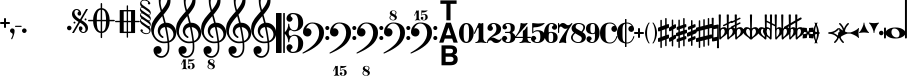 SplineFontDB: 3.0
FontName: MScoreText
FullName: MScore Text
FamilyName: MScore Text
Weight: Book
Copyright: 
Version: 1.0
ItalicAngle: 0
UnderlinePosition: -48
UnderlineWidth: 48
Ascent: 800
Descent: 200
sfntRevision: 0x00010000
LayerCount: 2
Layer: 0 1 "Arri+AOgA-re"  1
Layer: 1 1 "Avant"  0
XUID: [1021 569 10812 21223]
FSType: 0
OS2Version: 3
OS2_WeightWidthSlopeOnly: 0
OS2_UseTypoMetrics: 1
CreationTime: 1403170689
ModificationTime: 1406205034
PfmFamily: 81
TTFWeight: 400
TTFWidth: 5
LineGap: 0
VLineGap: 0
Panose: 5 6 0 0 0 0 0 0 0 0
OS2TypoAscent: 800
OS2TypoAOffset: 0
OS2TypoDescent: -200
OS2TypoDOffset: 0
OS2TypoLinegap: 200
OS2WinAscent: 1130
OS2WinAOffset: 0
OS2WinDescent: 330
OS2WinDOffset: 0
HheadAscent: 1130
HheadAOffset: 0
HheadDescent: -330
HheadDOffset: 0
OS2SubXSize: 650
OS2SubYSize: 600
OS2SubXOff: 0
OS2SubYOff: 75
OS2SupXSize: 650
OS2SupYSize: 600
OS2SupXOff: 0
OS2SupYOff: 350
OS2StrikeYSize: 50
OS2StrikeYPos: 282
OS2Vendor: 'PfEd'
OS2CodePages: 00000001.00000000
OS2UnicodeRanges: 00000000.12004000.01000000.00000000
Lookup: 258 0 0 "'kern' Cr+AOkA-nage horizontal lookup0"  {"sous-table 'kern' Cr+AOkA-nage horizontal lookup0" [150,15,0] } ['kern' ('DFLT' <'dflt' > ) ]
MarkAttachClasses: 1
DEI: 91125
ShortTable: maxp 16
  1
  0
  271
  276
  7
  0
  0
  2
  0
  1
  1
  0
  64
  0
  0
  0
EndShort
LangName: 1033 "" "" "Regular" "FontForge 2.0 : MScore Text : 23-7-2014" "" "Version 1.0" "" "" "" "" "" "http://musescore.org" "http://musescore.org" "Copyright (c) 2014, Werner Schweer and Others, http://musescore.org with Reserved Font Name MScore Text.+AAoACgAA-This Font Software is licensed under the SIL Open Font License, Version 1.1.+AAoA-This license is copied below, and is also available with a FAQ at:+AAoA-http://scripts.sil.org/OFL+AAoACgAK------------------------------------------------------------+AAoA-SIL OPEN FONT LICENSE Version 1.1 - 26 February 2007+AAoA------------------------------------------------------------+AAoACgAA-PREAMBLE+AAoA-The goals of the Open Font License (OFL) are to stimulate worldwide+AAoA-development of collaborative font projects, to support the font creation+AAoA-efforts of academic and linguistic communities, and to provide a free and+AAoA-open framework in which fonts may be shared and improved in partnership+AAoA-with others.+AAoACgAA-The OFL allows the licensed fonts to be used, studied, modified and+AAoA-redistributed freely as long as they are not sold by themselves. The+AAoA-fonts, including any derivative works, can be bundled, embedded, +AAoA-redistributed and/or sold with any software provided that any reserved+AAoA-names are not used by derivative works. The fonts and derivatives,+AAoA-however, cannot be released under any other type of license. The+AAoA-requirement for fonts to remain under this license does not apply+AAoA-to any document created using the fonts or their derivatives.+AAoACgAA-DEFINITIONS+AAoAIgAA-Font Software+ACIA refers to the set of files released by the Copyright+AAoA-Holder(s) under this license and clearly marked as such. This may+AAoA-include source files, build scripts and documentation.+AAoACgAi-Reserved Font Name+ACIA refers to any names specified as such after the+AAoA-copyright statement(s).+AAoACgAi-Original Version+ACIA refers to the collection of Font Software components as+AAoA-distributed by the Copyright Holder(s).+AAoACgAi-Modified Version+ACIA refers to any derivative made by adding to, deleting,+AAoA-or substituting -- in part or in whole -- any of the components of the+AAoA-Original Version, by changing formats or by porting the Font Software to a+AAoA-new environment.+AAoACgAi-Author+ACIA refers to any designer, engineer, programmer, technical+AAoA-writer or other person who contributed to the Font Software.+AAoACgAA-PERMISSION & CONDITIONS+AAoA-Permission is hereby granted, free of charge, to any person obtaining+AAoA-a copy of the Font Software, to use, study, copy, merge, embed, modify,+AAoA-redistribute, and sell modified and unmodified copies of the Font+AAoA-Software, subject to the following conditions:+AAoACgAA-1) Neither the Font Software nor any of its individual components,+AAoA-in Original or Modified Versions, may be sold by itself.+AAoACgAA-2) Original or Modified Versions of the Font Software may be bundled,+AAoA-redistributed and/or sold with any software, provided that each copy+AAoA-contains the above copyright notice and this license. These can be+AAoA-included either as stand-alone text files, human-readable headers or+AAoA-in the appropriate machine-readable metadata fields within text or+AAoA-binary files as long as those fields can be easily viewed by the user.+AAoACgAA-3) No Modified Version of the Font Software may use the Reserved Font+AAoA-Name(s) unless explicit written permission is granted by the corresponding+AAoA-Copyright Holder. This restriction only applies to the primary font name as+AAoA-presented to the users.+AAoACgAA-4) The name(s) of the Copyright Holder(s) or the Author(s) of the Font+AAoA-Software shall not be used to promote, endorse or advertise any+AAoA-Modified Version, except to acknowledge the contribution(s) of the+AAoA-Copyright Holder(s) and the Author(s) or with their explicit written+AAoA-permission.+AAoACgAA-5) The Font Software, modified or unmodified, in part or in whole,+AAoA-must be distributed entirely under this license, and must not be+AAoA-distributed under any other license. The requirement for fonts to+AAoA-remain under this license does not apply to any document created+AAoA-using the Font Software.+AAoACgAA-TERMINATION+AAoA-This license becomes null and void if any of the above conditions are+AAoA-not met.+AAoACgAA-DISCLAIMER+AAoA-THE FONT SOFTWARE IS PROVIDED +ACIA-AS IS+ACIA, WITHOUT WARRANTY OF ANY KIND,+AAoA-EXPRESS OR IMPLIED, INCLUDING BUT NOT LIMITED TO ANY WARRANTIES OF+AAoA-MERCHANTABILITY, FITNESS FOR A PARTICULAR PURPOSE AND NONINFRINGEMENT+AAoA-OF COPYRIGHT, PATENT, TRADEMARK, OR OTHER RIGHT. IN NO EVENT SHALL THE+AAoA-COPYRIGHT HOLDER BE LIABLE FOR ANY CLAIM, DAMAGES OR OTHER LIABILITY,+AAoA-INCLUDING ANY GENERAL, SPECIAL, INDIRECT, INCIDENTAL, OR CONSEQUENTIAL+AAoA-DAMAGES, WHETHER IN AN ACTION OF CONTRACT, TORT OR OTHERWISE, ARISING+AAoA-FROM, OUT OF THE USE OR INABILITY TO USE THE FONT SOFTWARE OR FROM+AAoA-OTHER DEALINGS IN THE FONT SOFTWARE." "http://scripts.sil.org/OFL" "" "" "" "MScoreText" 
GaspTable: 1 65535 2 0
Encoding: UnicodeBmp
UnicodeInterp: none
NameList: Adobe Glyph List
DisplaySize: -96
AntiAlias: 1
FitToEm: 1
WinInfo: 57396 6 6
BeginPrivate: 0
EndPrivate
TeXData: 1 0 0 104857 52428 34952 0 1048576 34952 783286 444596 497025 792723 393216 433062 380633 303038 157286 324010 404750 52429 2506097 1059062 262144
BeginChars: 65539 272

StartChar: .notdef
Encoding: 65536 -1 0
Width: 362
Flags: W
LayerCount: 2
Fore
SplineSet
33 0 m 1,0,-1
 33 666 l 1,1,-1
 298 666 l 1,2,-1
 298 0 l 1,3,-1
 33 0 l 1,0,-1
66 33 m 1,4,-1
 265 33 l 1,5,-1
 265 633 l 1,6,-1
 66 633 l 1,7,-1
 66 33 l 1,4,-1
EndSplineSet
Validated: 1
EndChar

StartChar: glyph1
Encoding: 65537 -1 1
Width: 0
GlyphClass: 2
Flags: W
LayerCount: 2
EndChar

StartChar: glyph2
Encoding: 65538 -1 2
Width: 331
GlyphClass: 2
Flags: W
LayerCount: 2
EndChar

StartChar: space
Encoding: 32 32 3
Width: 343
GlyphClass: 2
Flags: W
LayerCount: 2
EndChar

StartChar: plus
Encoding: 43 43 4
Width: 250
GlyphClass: 2
Flags: W
LayerCount: 2
Fore
SplineSet
125 125 m 128,-1,1
 115 125 115 125 107.5 133 c 128,-1,2
 100 141 100 141 100 150 c 2,3,-1
 100 225 l 1,4,-1
 25 225 l 2,5,6
 15 225 15 225 7.5 232.5 c 128,-1,7
 0 240 0 240 0 250 c 0,8,9
 0 261 0 261 7 268 c 0,10,11
 15 276 15 276 25 275 c 2,12,-1
 100 275 l 1,13,-1
 100 350 l 2,14,15
 100 360 100 360 107.5 367.5 c 128,-1,16
 115 375 115 375 125 375 c 128,-1,17
 135 375 135 375 142.5 367 c 128,-1,18
 150 359 150 359 150 350 c 2,19,-1
 150 275 l 1,20,-1
 225 275 l 2,21,22
 235 275 235 275 242.5 267.5 c 128,-1,23
 250 260 250 260 250 250 c 0,24,25
 250 239 250 239 243 232 c 0,26,27
 235 224 235 224 225 225 c 2,28,-1
 150 225 l 1,29,-1
 150 150 l 2,30,31
 150 140 150 140 142.5 132.5 c 128,-1,0
 135 125 135 125 125 125 c 128,-1,1
EndSplineSet
Validated: 1
EndChar

StartChar: comma
Encoding: 44 44 5
Width: 114
GlyphClass: 2
Flags: W
LayerCount: 2
Fore
SplineSet
66 -36 m 0,0,1
 66 -19 66 -19 56 -9 c 0,2,3
 46 1 46 1 33.5 6 c 128,-1,4
 21 11 21 11 11 23 c 0,5,6
 0 37 0 37 0 57 c 0,7,8
 0 79 0 79 17 98 c 0,9,10
 34 116 34 116 57 115 c 0,11,12
 82 115 82 115 98 98 c 1,13,14
 116 82 116 82 115 57 c 0,15,16
 115 -27 115 -27 57 -149 c 1,17,18
 52 -157 52 -157 45 -157 c 128,-1,19
 38 -157 38 -157 34 -153 c 0,20,21
 29 -148 29 -148 29 -143 c 0,22,23
 29 -138 29 -138 47.5 -99.5 c 128,-1,24
 66 -61 66 -61 66 -36 c 0,0,1
EndSplineSet
Validated: 33
EndChar

StartChar: hyphen
Encoding: 45 45 6
Width: 165
GlyphClass: 2
Flags: W
LayerCount: 2
Fore
SplineSet
152 152 m 2,0,-1
 15 152 l 2,1,2
 0 152 0 152 0 166 c 0,3,4
 0 181 0 181 15 181 c 2,5,-1
 152 181 l 2,6,7
 167 181 167 181 167 166 c 0,8,9
 167 152 167 152 152 152 c 2,0,-1
EndSplineSet
Validated: 1
EndChar

StartChar: period
Encoding: 46 46 7
Width: 114
GlyphClass: 2
Flags: W
LayerCount: 2
Fore
SplineSet
0 57.5 m 128,-1,1
 0 82 0 82 18 98 c 1,2,3
 35 116 35 116 58 115 c 0,4,5
 82 115 82 115 98 98 c 1,6,7
 116 82 116 82 115.5 57.5 c 128,-1,8
 115 33 115 33 98 18 c 1,9,10
 82 0 82 0 57.5 0 c 128,-1,11
 33 0 33 0 18 18 c 1,12,0
 0 33 0 33 0 57.5 c 128,-1,1
EndSplineSet
Validated: 33
EndChar

StartChar: f
Encoding: 102 102 8
Width: 1000
GlyphClass: 2
LayerCount: 2
Back
SplineSet
248.047 245.117 m 1,0,-1
 198.242 83.9844 l 2,1,2
 171.875 -2.92969 171.875 -2.92969 111.328 -83.9844 c 0,3,4
 49.8047 -166.016 49.8047 -166.016 -14.6484 -166.016 c 0,5,6
 -48.8281 -166.016 -48.8281 -166.016 -74.2188 -148.438 c 128,-1,7
 -99.6094 -130.859 -99.6094 -130.859 -99.6094 -102.539 c 0,8,9
 -99.6094 -70.3125 -99.6094 -70.3125 -85.9375 -48.8281 c 0,10,11
 -73.2422 -27.3438 -73.2422 -27.3438 -48.8281 -27.3438 c 0,12,13
 -31.25 -27.3438 -31.25 -27.3438 -18.5547 -40.0391 c 128,-1,14
 -5.85938 -52.7344 -5.85938 -52.7344 -5.85938 -70.3125 c 0,15,16
 -5.85938 -84.9609 -5.85938 -84.9609 -24.4141 -97.6562 c 0,17,18
 -42.9688 -109.375 -42.9688 -109.375 -42.9688 -124.023 c 0,19,20
 -42.9688 -133.789 -42.9688 -133.789 -20.5078 -133.789 c 2,21,-1
 -14.6484 -133.789 l 2,22,23
 -9.76562 -133.789 -9.76562 -133.789 0 -131.836 c 0,24,25
 4.88281 -130.859 4.88281 -130.859 12.6953 -125 c 0,26,27
 22.4609 -117.188 22.4609 -117.188 23.4375 -117.188 c 0,28,29
 29.2969 -108.398 29.2969 -108.398 31.25 -104.492 c 0,30,31
 35.1562 -96.6797 35.1562 -96.6797 37.1094 -90.8203 c 1,32,33
 40.0391 -86.9141 40.0391 -86.9141 42.9688 -74.2188 c 0,34,35
 43.9453 -71.2891 43.9453 -71.2891 44.9219 -67.3828 c 128,-1,36
 45.8984 -63.4766 45.8984 -63.4766 46.875 -61.5234 c 128,-1,37
 47.8516 -59.5703 47.8516 -59.5703 47.8516 -58.5938 c 0,38,39
 51.7578 -42.9688 51.7578 -42.9688 52.7344 -40.0391 c 0,40,41
 56.6406 -24.4141 56.6406 -24.4141 56.6406 -23.4375 c 2,42,-1
 124.023 245.117 l 1,43,-1
 72.2656 245.117 l 2,44,45
 65.4297 245.117 65.4297 245.117 60.5469 250 c 1,46,47
 56.6406 255.859 56.6406 255.859 56.6406 261.719 c 128,-1,48
 56.6406 267.578 56.6406 267.578 60.5469 273.438 c 1,49,50
 67.3828 278.32 67.3828 278.32 72.2656 278.32 c 2,51,-1
 132.812 278.32 l 1,52,53
 158.203 354.492 158.203 354.492 216.797 410.156 c 1,54,55
 274.414 466.797 274.414 466.797 341.797 466.797 c 0,56,57
 376.953 466.797 376.953 466.797 401.367 449.219 c 1,58,59
 426.758 432.617 426.758 432.617 426.758 404.297 c 0,60,61
 426.758 374.023 426.758 374.023 414.062 350.586 c 1,62,63
 399.414 328.125 399.414 328.125 375.977 328.125 c 0,64,65
 358.398 328.125 358.398 328.125 345.703 340.82 c 128,-1,66
 333.008 353.516 333.008 353.516 333.008 371.094 c 0,67,68
 333.008 385.742 333.008 385.742 351.562 398.438 c 0,69,70
 370.117 410.156 370.117 410.156 370.117 424.805 c 0,71,72
 370.117 435.547 370.117 435.547 348.633 435.547 c 2,73,-1
 345.703 435.547 l 1,74,75
 343.75 434.57 343.75 434.57 341.797 434.57 c 0,76,77
 324.219 434.57 324.219 434.57 310.547 425.781 c 0,78,79
 298.828 417.969 298.828 417.969 289.062 397.461 c 0,80,81
 286.133 391.602 286.133 391.602 283.691 385.742 c 128,-1,82
 281.25 379.883 281.25 379.883 278.809 373.047 c 128,-1,83
 276.367 366.211 276.367 366.211 275.391 363.281 c 0,84,85
 274.414 358.398 274.414 358.398 270.996 343.262 c 128,-1,86
 267.578 328.125 267.578 328.125 265.625 318.359 c 0,87,88
 258.789 287.109 258.789 287.109 256.836 278.32 c 1,89,-1
 313.477 278.32 l 2,90,91
 320.312 278.32 320.312 278.32 325.195 273.438 c 128,-1,92
 330.078 268.555 330.078 268.555 330.078 261.719 c 128,-1,93
 330.078 254.883 330.078 254.883 325.195 250 c 128,-1,94
 320.312 245.117 320.312 245.117 313.477 245.117 c 2,95,-1
 248.047 245.117 l 1,0,-1
EndSplineSet
EndChar

StartChar: uniE10E
Encoding: 57614 57614 9
Width: 274
GlyphClass: 2
Flags: W
LayerCount: 2
Fore
SplineSet
216 -312 m 2,0,1
 216 -331 216 -331 197.5 -330.5 c 128,-1,2
 179 -330 179 -330 179 -312 c 2,3,-1
 179 -167 l 1,4,-1
 96 -198 l 1,5,-1
 96 -356 l 2,6,7
 96 -375 96 -375 77.5 -375 c 128,-1,8
 59 -375 59 -375 59 -356 c 2,9,-1
 59 -211 l 1,10,-1
 27 -223 l 2,11,12
 26 -224 26 -224 20 -224 c 0,13,14
 12 -224 12 -224 6 -218 c 128,-1,15
 0 -212 0 -212 0 -204 c 2,16,-1
 0 -144 l 2,17,18
 0 -129 0 -129 13 -125 c 2,19,-1
 59 -109 l 1,20,-1
 59 51 l 1,21,-1
 27 40 l 2,22,23
 26 39 26 39 20 39 c 0,24,25
 12 39 12 39 6 45 c 128,-1,26
 0 51 0 51 0 59 c 2,27,-1
 0 119 l 2,28,29
 0 133 0 133 13 137 c 2,30,-1
 59 154 l 1,31,-1
 59 312 l 2,32,33
 59 331 59 331 77.5 330.5 c 128,-1,34
 96 330 96 330 96 312 c 2,35,-1
 96 167 l 1,36,-1
 179 198 l 1,37,-1
 179 356 l 2,38,39
 179 375 179 375 197.5 375 c 128,-1,40
 216 375 216 375 216 356 c 2,41,-1
 216 211 l 1,42,-1
 248 223 l 2,43,44
 249 224 249 224 255 224 c 0,45,46
 262 224 262 224 270 218 c 1,47,48
 276 212 276 212 275 204 c 2,49,-1
 275 144 l 2,50,51
 275 130 275 130 262 125 c 2,52,-1
 216 109 l 1,53,-1
 216 -51 l 1,54,-1
 248 -40 l 2,55,56
 249 -39 249 -39 255 -39 c 0,57,58
 262 -39 262 -39 270 -45 c 1,59,60
 276 -51 276 -51 275 -59 c 2,61,-1
 275 -119 l 2,62,63
 275 -132 275 -132 262 -137 c 2,64,-1
 216 -154 l 1,65,-1
 216 -312 l 2,0,1
179 95 m 1,66,-1
 96 65 l 1,67,-1
 96 -95 l 1,68,-1
 179 -65 l 1,69,-1
 179 95 l 1,66,-1
EndSplineSet
Validated: 1
EndChar

StartChar: uniE10F
Encoding: 57615 57615 10
Width: 173
GlyphClass: 2
Flags: W
LayerCount: 2
Fore
SplineSet
106 -318 m 2,0,1
 106 -337 106 -337 87.5 -337 c 128,-1,2
 69 -337 69 -337 69 -318 c 2,3,-1
 69 -195 l 1,4,-1
 30 -217 l 2,5,6
 26 -220 26 -220 19.5 -220 c 128,-1,7
 13 -220 13 -220 6 -215 c 1,8,9
 0 -209 0 -209 0 -200 c 2,10,-1
 0 -140 l 2,11,12
 0 -129 0 -129 10 -122 c 1,13,-1
 69 -89 l 1,14,-1
 69 67 l 1,15,-1
 30 45 l 2,16,17
 26 43 26 43 20 43 c 0,18,19
 12 43 12 43 6 49 c 1,20,21
 0 53 0 53 0 63 c 2,22,-1
 0 123 l 2,23,24
 0 133 0 133 10 140 c 1,25,-1
 69 174 l 1,26,-1
 69 318 l 2,27,28
 69 337 69 337 87.5 337 c 128,-1,29
 106 337 106 337 106 318 c 2,30,-1
 106 195 l 1,31,-1
 145 217 l 2,32,33
 149 220 149 220 155.5 220 c 128,-1,34
 162 220 162 220 169 215 c 1,35,36
 175 209 175 209 175 200 c 2,37,-1
 175 140 l 2,38,39
 175 129 175 129 165 122 c 1,40,-1
 106 89 l 1,41,-1
 106 -67 l 1,42,-1
 145 -45 l 2,43,44
 149 -43 149 -43 155 -43 c 0,45,46
 163 -43 163 -43 169 -49 c 1,47,48
 175 -53 175 -53 175 -63 c 2,49,-1
 175 -123 l 2,50,51
 175 -133 175 -133 165 -140 c 1,52,-1
 106 -174 l 1,53,-1
 106 -318 l 2,0,1
EndSplineSet
Validated: 1
EndChar

StartChar: uniE110
Encoding: 57616 57616 11
Width: 274
GlyphClass: 2
Flags: W
LayerCount: 2
Fore
SplineSet
216 -316 m 2,0,1
 216 -335 216 -335 197.5 -335 c 128,-1,2
 179 -335 179 -335 179 -316 c 2,3,-1
 179 -177 l 1,4,-1
 96 -205 l 1,5,-1
 96 -356 l 2,6,7
 96 -375 96 -375 77.5 -375 c 128,-1,8
 59 -375 59 -375 59 -356 c 2,9,-1
 59 -217 l 1,10,-1
 43 -222 l 2,11,12
 42 -223 42 -223 36 -223 c 0,13,14
 29 -223 29 -223 21 -217 c 1,15,16
 15 -211 15 -211 16 -203 c 2,17,-1
 16 -163 l 2,18,19
 16 -149 16 -149 30 -144 c 1,20,-1
 59 -135 l 1,21,-1
 59 -73 l 1,22,-1
 26 -83 l 2,23,24
 25 -84 25 -84 20 -84 c 0,25,26
 12 -84 12 -84 6 -78 c 128,-1,27
 0 -72 0 -72 0 -64 c 2,28,-1
 0 -13 l 2,29,30
 0 1 0 1 14 6 c 2,31,-1
 59 20 l 1,32,-1
 59 83 l 1,33,-1
 43 78 l 2,34,35
 42 77 42 77 36 77 c 0,36,37
 29 77 29 77 21 83 c 1,38,39
 15 89 15 89 16 97 c 2,40,-1
 16 137 l 2,41,42
 16 151 16 151 30 156 c 1,43,-1
 59 165 l 1,44,-1
 59 316 l 2,45,46
 59 335 59 335 77.5 335 c 128,-1,47
 96 335 96 335 96 316 c 2,48,-1
 96 177 l 1,49,-1
 179 205 l 1,50,-1
 179 356 l 2,51,52
 179 375 179 375 197.5 375 c 128,-1,53
 216 375 216 375 216 356 c 2,54,-1
 216 217 l 1,55,-1
 232 222 l 2,56,57
 233 223 233 223 239 223 c 0,58,59
 247 223 247 223 253 217 c 128,-1,60
 259 211 259 211 259 203 c 2,61,-1
 259 163 l 2,62,63
 259 149 259 149 245 144 c 1,64,-1
 216 135 l 1,65,-1
 216 73 l 1,66,-1
 249 83 l 2,67,68
 250 84 250 84 255 84 c 0,69,70
 262 84 262 84 270 78 c 1,71,72
 276 72 276 72 275 64 c 2,73,-1
 275 13 l 2,74,75
 275 -2 275 -2 261 -6 c 2,76,-1
 216 -20 l 1,77,-1
 216 -83 l 1,78,-1
 232 -78 l 2,79,80
 233 -77 233 -77 239 -77 c 0,81,82
 247 -77 247 -77 253 -83 c 128,-1,83
 259 -89 259 -89 259 -97 c 2,84,-1
 259 -137 l 2,85,86
 259 -151 259 -151 245 -156 c 1,87,-1
 216 -165 l 1,88,-1
 216 -316 l 2,0,1
179 -33 m 1,89,-1
 96 -60 l 1,90,-1
 96 -123 l 1,91,-1
 179 -95 l 1,92,-1
 179 -33 l 1,89,-1
179 60 m 1,93,-1
 179 123 l 1,94,-1
 96 95 l 1,95,-1
 96 33 l 1,96,-1
 179 60 l 1,93,-1
EndSplineSet
Validated: 1
EndChar

StartChar: uniE111
Encoding: 57617 57617 12
Width: 236
GlyphClass: 2
Flags: W
LayerCount: 2
Fore
SplineSet
138 -304 m 1,0,1
 136 -324 136 -324 118 -323 c 0,2,3
 99 -323 99 -323 100 -304 c 2,4,-1
 100 -200 l 1,5,-1
 52 -220 l 1,6,-1
 44 -222 l 1,7,8
 37 -222 37 -222 30 -217 c 1,9,10
 24 -211 24 -211 24 -202 c 2,11,-1
 24 -162 l 2,12,13
 24 -148 24 -148 36 -143 c 2,14,-1
 100 -116 l 1,15,-1
 100 -60 l 1,16,-1
 28 -90 l 1,17,18
 20 -92 l 0,19,20
 12 -92 12 -92 6 -86 c 1,21,22
 0 -82 0 -82 0 -72 c 2,23,-1
 0 -12 l 2,24,25
 0 3 0 3 12 7 c 2,26,-1
 100 44 l 1,27,-1
 100 100 l 1,28,-1
 52 80 l 1,29,-1
 44 78 l 1,30,31
 36 78 36 78 30 84 c 1,32,33
 24 88 24 88 24 98 c 2,34,-1
 24 138 l 2,35,36
 24 152 24 152 36 157 c 2,37,-1
 100 184 l 1,38,-1
 100 304 l 2,39,40
 100 324 100 324 119 323 c 0,41,42
 138 323 138 323 138 304 c 2,43,-1
 138 200 l 1,44,-1
 186 220 l 1,45,46
 194 222 l 0,47,48
 201 222 201 222 208 217 c 1,49,50
 214 211 214 211 214 202 c 2,51,-1
 214 162 l 2,52,53
 214 148 214 148 202 143 c 1,54,-1
 138 116 l 1,55,-1
 138 60 l 1,56,-1
 210 90 l 1,57,-1
 218 92 l 1,58,59
 225 92 225 92 232 86 c 0,60,61
 238 82 238 82 238 72 c 2,62,-1
 238 12 l 2,63,64
 238 -1 238 -1 225 -7 c 2,65,-1
 138 -44 l 1,66,-1
 138 -100 l 1,67,-1
 186 -80 l 1,68,69
 194 -78 l 0,70,71
 202 -78 202 -78 208 -84 c 1,72,73
 214 -88 214 -88 214 -98 c 2,74,-1
 214 -138 l 2,75,76
 214 -152 214 -152 202 -157 c 1,77,-1
 138 -184 l 1,78,-1
 138 -304 l 1,0,1
EndSplineSet
Validated: 1
EndChar

StartChar: uniE112
Encoding: 57618 57618 13
Width: 399
GlyphClass: 2
Flags: W
LayerCount: 2
Fore
SplineSet
331 -300 m 2,0,1
 331 -319 331 -319 312.5 -318.5 c 128,-1,2
 294 -318 294 -318 294 -300 c 2,3,-1
 294 -158 l 1,4,-1
 219 -177 l 1,5,-1
 219 -328 l 2,6,7
 219 -347 219 -347 200.5 -347 c 128,-1,8
 182 -347 182 -347 182 -328 c 2,9,-1
 182 -187 l 1,10,-1
 106 -205 l 1,11,-1
 106 -356 l 2,12,13
 106 -375 106 -375 87.5 -375 c 128,-1,14
 69 -375 69 -375 69 -356 c 2,15,-1
 69 -215 l 1,16,-1
 25 -226 l 1,17,-1
 20 -226 l 2,18,19
 12 -226 12 -226 6 -220 c 128,-1,20
 0 -214 0 -214 0 -206 c 2,21,-1
 0 -146 l 2,22,23
 0 -130 0 -130 15 -127 c 2,24,-1
 69 -113 l 1,25,-1
 69 48 l 1,26,-1
 25 37 l 1,27,-1
 20 36 l 1,28,29
 12 36 12 36 6 42 c 128,-1,30
 0 48 0 48 0 56 c 2,31,-1
 0 116 l 2,32,33
 0 131 0 131 15 136 c 1,34,-1
 69 149 l 1,35,-1
 69 300 l 2,36,37
 69 320 69 320 87.5 319.5 c 128,-1,38
 106 319 106 319 106 300 c 2,39,-1
 106 158 l 1,40,-1
 182 177 l 1,41,-1
 182 328 l 2,42,43
 182 347 182 347 200.5 347 c 128,-1,44
 219 347 219 347 219 328 c 2,45,-1
 219 187 l 1,46,-1
 294 205 l 1,47,-1
 294 356 l 2,48,49
 294 375 294 375 312.5 375 c 128,-1,50
 331 375 331 375 331 356 c 2,51,-1
 331 215 l 1,52,-1
 376 226 l 1,53,-1
 381 226 l 2,54,55
 389 226 389 226 395 220 c 0,56,57
 402 214 402 214 401 206 c 2,58,-1
 401 146 l 2,59,60
 401 130 401 130 386 127 c 2,61,-1
 331 113 l 1,62,-1
 331 -48 l 1,63,-1
 376 -37 l 1,64,-1
 381 -36 l 1,65,66
 389 -36 389 -36 395 -42 c 0,67,68
 402 -48 402 -48 401 -56 c 2,69,-1
 401 -116 l 2,70,71
 401 -133 401 -133 386 -136 c 2,72,-1
 331 -149 l 1,73,-1
 331 -300 l 2,0,1
294 104 m 1,74,-1
 219 85 l 1,75,-1
 219 -76 l 1,76,-1
 294 -57 l 1,77,-1
 294 104 l 1,74,-1
182 76 m 1,78,-1
 106 57 l 1,79,-1
 106 -104 l 1,80,-1
 182 -85 l 1,81,-1
 182 76 l 1,78,-1
EndSplineSet
Validated: 1
EndChar

StartChar: uniE113
Encoding: 57619 57619 14
Width: 166
GlyphClass: 2
Flags: W
LayerCount: 2
Fore
SplineSet
-8 375 m 1,0,1
 5 382 5 382 17.5 382 c 128,-1,2
 30 382 30 382 43 375 c 1,3,-1
 40 192 l 1,4,-1
 146 212 l 1,5,-1
 150 212 l 2,6,7
 168 212 168 212 168 195 c 2,8,-1
 175 -375 l 1,9,10
 162 -382 162 -382 149.5 -382 c 128,-1,11
 137 -382 137 -382 124 -375 c 1,12,-1
 127 -192 l 1,13,-1
 21 -212 l 1,14,-1
 18 -212 l 2,15,16
 0 -212 0 -212 0 -195 c 2,17,-1
 -8 375 l 1,0,1
128 -95 m 1,18,-1
 131 112 l 1,19,-1
 39 95 l 1,20,-1
 36 -112 l 1,21,-1
 128 -95 l 1,18,-1
EndSplineSet
Validated: 1
EndChar

StartChar: uniE114
Encoding: 57620 57620 15
Width: 198
GlyphClass: 2
Flags: W
LayerCount: 2
Fore
SplineSet
46 41 m 2,0,-1
 46 -36 l 2,1,2
 46 -77 46 -77 50 -102 c 1,3,4
 82 -75 82 -75 96 -61 c 0,5,6
 112 -45 112 -45 127.5 -17.5 c 128,-1,7
 143 10 143 10 143 37 c 256,8,9
 143 64 143 64 131 84 c 256,10,11
 119 104 119 104 100 104 c 0,12,13
 77 104 77 104 61 86 c 1,14,15
 46 66 46 66 46 41 c 2,0,-1
5 -138 m 2,16,-1
 -8 457 l 1,17,18
 6 465 6 465 19.5 465 c 128,-1,19
 33 465 33 465 47 457 c 1,20,-1
 39 112 l 1,21,22
 79 146 79 146 131 146 c 0,23,24
 169 146 169 146 194.5 115 c 128,-1,25
 220 84 220 84 220 44 c 0,26,27
 220 19 220 19 203 -10 c 0,28,29
 187 -36 187 -36 170 -51 c 0,30,31
 160 -59 160 -59 120 -90 c 0,32,33
 108 -99 108 -99 92 -110.5 c 128,-1,34
 76 -122 76 -122 72 -125 c 0,35,36
 65 -129 65 -129 60 -141 c 1,37,38
 53 -151 53 -151 44 -157 c 0,39,40
 37 -163 37 -163 27.5 -163 c 128,-1,41
 18 -163 18 -163 12 -156 c 0,42,43
 5 -150 5 -150 5 -138 c 2,16,-1
EndSplineSet
Validated: 1
EndChar

StartChar: uniE115
Encoding: 57621 57621 16
Width: 198
GlyphClass: 2
Flags: W
LayerCount: 2
Fore
SplineSet
47 41 m 1,0,-1
 46 -36 l 2,1,2
 46 -77 46 -77 50 -102 c 1,3,4
 82 -75 82 -75 96 -61 c 0,5,6
 112 -45 112 -45 127.5 -17.5 c 128,-1,7
 143 10 143 10 143 37 c 256,8,9
 143 64 143 64 131 84 c 256,10,11
 119 104 119 104 100 104 c 0,12,13
 76 104 76 104 62 86 c 0,14,15
 48 67 48 67 47 41 c 1,0,-1
-4 247 m 1,16,-1
 -8 457 l 1,17,18
 6 465 6 465 19.5 465 c 128,-1,19
 33 465 33 465 47 457 c 1,20,-1
 43 270 l 1,21,-1
 111 304 l 2,22,23
 117 306 117 306 120 306 c 0,24,25
 125 306 125 306 130 303 c 0,26,27
 139 299 139 299 139 287 c 1,28,29
 137 276 137 276 128 271 c 2,30,-1
 42 228 l 1,31,-1
 39 112 l 1,32,33
 79 146 79 146 131 146 c 0,34,35
 169 146 169 146 194.5 115 c 128,-1,36
 220 84 220 84 220 44 c 0,37,38
 220 19 220 19 203 -10 c 0,39,40
 187 -36 187 -36 170 -51 c 0,41,42
 160 -59 160 -59 120 -90 c 0,43,44
 108 -99 108 -99 92 -110.5 c 128,-1,45
 76 -122 76 -122 72 -125 c 0,46,47
 65 -129 65 -129 60 -141 c 1,48,49
 53 -151 53 -151 44 -157 c 0,50,51
 37 -163 37 -163 27.5 -163 c 128,-1,52
 18 -163 18 -163 12 -156 c 0,53,54
 5 -149 5 -149 5 -138 c 2,55,-1
 -3 206 l 1,56,-1
 -72 171 l 2,57,58
 -78 169 -78 169 -80 169 c 2,59,-1
 -90 172 l 2,60,61
 -100 176 -100 176 -100 187 c 0,62,63
 -100 199 -100 199 -89 204 c 2,64,-1
 -4 247 l 1,16,-1
EndSplineSet
Validated: 1
EndChar

StartChar: uniE116
Encoding: 57622 57622 17
Width: 198
GlyphClass: 2
Flags: W
LayerCount: 2
Fore
SplineSet
47 41 m 2,0,-1
 46 -36 l 2,1,2
 46 -77 46 -77 50 -102 c 1,3,4
 75 -81 75 -81 96 -61 c 0,5,6
 112 -45 112 -45 127.5 -17.5 c 128,-1,7
 143 10 143 10 143 37 c 256,8,9
 143 64 143 64 131 84 c 256,10,11
 119 104 119 104 100 104 c 0,12,13
 76 104 76 104 62 86 c 0,14,15
 48 67 48 67 47 41 c 2,0,-1
-5 325 m 1,16,-1
 -8 457 l 1,17,18
 6 465 6 465 19.5 465 c 128,-1,19
 33 465 33 465 47 457 c 1,20,-1
 45 350 l 1,21,-1
 111 383 l 2,22,23
 117 385 117 385 119 385 c 0,24,25
 126 385 126 385 130 381 c 0,26,27
 139 373 139 373 139 365 c 0,28,29
 139 355 139 355 128 350 c 2,30,-1
 44 308 l 1,31,-1
 42 230 l 1,32,-1
 111 265 l 2,33,34
 119 268 119 268 120 268 c 0,35,36
 126 268 126 268 130 264 c 0,37,38
 139 256 139 256 139 247 c 0,39,40
 139 237 139 237 128 231 c 2,41,-1
 42 188 l 1,42,-1
 39 112 l 1,43,44
 79 146 79 146 131 146 c 0,45,46
 169 146 169 146 194.5 115 c 128,-1,47
 220 84 220 84 220 44 c 1,48,49
 218 14 218 14 203 -10 c 0,50,51
 186 -36 186 -36 170 -51 c 0,52,53
 155 -65 155 -65 120 -90 c 0,54,55
 108 -99 108 -99 92 -110.5 c 128,-1,56
 76 -122 76 -122 72 -125 c 0,57,58
 64 -133 64 -133 60 -141 c 0,59,60
 53 -153 53 -153 44 -157 c 1,61,62
 37 -163 37 -163 27.5 -163 c 128,-1,63
 18 -163 18 -163 12 -156 c 0,64,65
 7 -149 7 -149 5 -138 c 1,66,-1
 -2 166 l 1,67,-1
 -72 131 l 2,68,69
 -78 129 -78 129 -80 129 c 0,70,71
 -86 129 -86 129 -90 132 c 0,72,73
 -100 138 -100 138 -100 148 c 0,74,75
 -100 160 -100 160 -89 165 c 2,76,-1
 -3 208 l 1,77,-1
 -5 284 l 1,78,-1
 -72 250 l 2,79,80
 -78 248 -78 248 -80 248 c 0,81,82
 -86 248 -86 248 -90 251 c 0,83,84
 -100 257 -100 257 -100 267 c 0,85,86
 -100 278 -100 278 -89 283 c 2,87,-1
 -5 325 l 1,16,-1
EndSplineSet
Validated: 1
EndChar

StartChar: uniE117
Encoding: 57623 57623 18
Width: 399
GlyphClass: 2
Flags: W
LayerCount: 2
Fore
SplineSet
208 -163 m 2,0,-1
 192 -163 l 2,1,2
 183 -163 183 -163 176 -157 c 0,3,4
 167 -150 167 -150 160 -141 c 0,5,6
 155 -133 155 -133 147 -125 c 1,7,8
 129 -110 129 -110 100 -90 c 1,9,10
 60 -59 60 -59 50 -51 c 0,11,12
 35 -37 35 -37 16 -10 c 1,13,14
 0 16 0 16 0 44 c 0,15,16
 0 85 0 85 25 115 c 1,17,18
 49 146 49 146 89 146 c 0,19,20
 141 146 141 146 180 113 c 1,21,-1
 173 457 l 1,22,23
 187 465 187 465 199 465 c 0,24,25
 213 465 213 465 227 457 c 1,26,-1
 220 113 l 1,27,28
 259 146 259 146 311 146 c 0,29,30
 350 146 350 146 375 115 c 0,31,32
 400 85 400 85 400 44 c 0,33,34
 400 17 400 17 385 -10 c 1,35,36
 365 -37 365 -37 351 -51 c 0,37,38
 341 -59 341 -59 301 -90 c 1,39,40
 271 -111 271 -111 253 -125 c 1,41,42
 245 -133 245 -133 240 -141 c 0,43,44
 233 -151 233 -151 225 -157 c 0,45,46
 217 -163 217 -163 208 -163 c 2,0,-1
173 41 m 1,47,48
 171 67 171 67 157 86 c 1,49,50
 142 104 142 104 120 104 c 0,51,52
 100 104 100 104 89 84 c 256,53,54
 77 64 77 64 77 37 c 256,55,56
 77 10 77 10 93 -18 c 0,57,58
 111 -49 111 -49 125 -61 c 1,59,60
 137 -74 137 -74 170 -102 c 1,61,62
 174 -76 174 -76 174 -36 c 2,63,-1
 173 41 l 1,47,48
227 41 m 1,64,-1
 226 -36 l 2,65,66
 226 -70 226 -70 230 -102 c 1,67,68
 263 -74 263 -74 275 -61 c 1,69,70
 291 -46 291 -46 308 -18 c 0,71,72
 324 9 324 9 323 37 c 256,73,74
 323 64 323 64 312 84 c 256,75,76
 300 104 300 104 280 104 c 0,77,78
 257 104 257 104 242 86 c 1,79,80
 229 67 229 67 227 41 c 1,64,-1
EndSplineSet
Validated: 33
EndChar

StartChar: uniE118
Encoding: 57624 57624 19
Width: 198
GlyphClass: 2
Flags: W
LayerCount: 2
Fore
SplineSet
143 41 m 1,0,1
 141 67 141 67 127 86 c 0,2,3
 114 104 114 104 90 104 c 0,4,5
 70 104 70 104 59 84 c 256,6,7
 47 64 47 64 47 37 c 256,8,9
 46 10 46 10 62 -18 c 0,10,11
 79 -47 79 -47 95 -61 c 0,12,13
 103 -69 103 -69 140 -102 c 1,14,15
 144 -76 144 -76 144 -36 c 2,16,-1
 143 41 l 1,0,1
185 -138 m 2,17,18
 185 -149 185 -149 178 -156 c 0,19,20
 171 -163 171 -163 162 -163 c 0,21,22
 152 -163 152 -163 146 -157 c 0,23,24
 137 -150 137 -150 130 -141 c 0,25,26
 125 -133 125 -133 117 -125 c 1,27,28
 102 -113 102 -113 70 -90 c 0,29,30
 36 -65 36 -65 20 -51 c 0,31,32
 0 -33 0 -33 -14 -10 c 1,33,34
 -31 13 -31 13 -30 44 c 0,35,36
 -30 86 -30 86 -4 115 c 1,37,38
 20 146 20 146 59 146 c 0,39,40
 109 146 109 146 150 112 c 1,41,-1
 143 457 l 1,42,43
 157 465 157 465 170.5 465 c 128,-1,44
 184 465 184 465 197 457 c 1,45,-1
 185 -138 l 2,17,18
EndSplineSet
Validated: 33
EndChar

StartChar: uniE119
Encoding: 57625 57625 20
Width: 198
GlyphClass: 2
Flags: W
LayerCount: 2
Fore
SplineSet
73 41 m 1,0,1
 71 67 71 67 58 86 c 1,2,3
 43 104 43 104 20 104 c 0,4,5
 0 104 0 104 -12 84 c 256,6,7
 -24 64 -24 64 -23 37 c 256,8,9
 -23 10 -23 10 -8 -18 c 0,10,11
 7 -43 7 -43 24 -61 c 0,12,13
 38 -75 38 -75 70 -102 c 1,14,15
 74 -76 74 -76 74 -36 c 2,16,-1
 73 41 l 1,0,1
123 247 m 1,17,-1
 208 204 l 2,18,19
 219 199 219 199 219 187 c 0,20,21
 219 176 219 176 210 172 c 1,22,23
 206 169 206 169 200 169 c 1,24,-1
 192 171 l 1,25,-1
 122 206 l 1,26,-1
 115 -138 l 2,27,28
 115 -150 115 -150 108.5 -156.5 c 128,-1,29
 102 -163 102 -163 92 -163 c 0,30,31
 84 -163 84 -163 76 -157 c 0,32,33
 67 -150 67 -150 61 -141 c 0,34,35
 55 -133 55 -133 47 -125 c 0,36,37
 37 -116 37 -116 0 -90 c 0,38,39
 -34 -65 -34 -65 -51 -51 c 0,40,41
 -68 -36 -68 -36 -84 -10 c 0,42,43
 -100 14 -100 14 -100 44 c 0,44,45
 -100 84 -100 84 -74.5 115 c 128,-1,46
 -49 146 -49 146 -11 146 c 0,47,48
 40 146 40 146 80 112 c 1,49,-1
 78 228 l 1,50,-1
 -8 271 l 2,51,52
 -16 275 -16 275 -18 287 c 1,53,-1
 -18 289 l 2,54,55
 -18 297 -18 297 -10 303 c 0,56,57
 -6 306 -6 306 -1 306 c 0,58,59
 5 306 5 306 8 304 c 2,60,-1
 77 270 l 1,61,-1
 73 457 l 1,62,63
 87 465 87 465 100 465 c 0,64,65
 114 465 114 465 127 457 c 1,66,-1
 123 247 l 1,17,-1
EndSplineSet
Validated: 33
EndChar

StartChar: uniE11A
Encoding: 57626 57626 21
Width: 361
GlyphClass: 2
Flags: W
LayerCount: 2
Fore
SplineSet
210 41 m 1,0,-1
 208 -36 l 1,1,2
 208 -77 208 -77 212 -102 c 1,3,4
 299 -29 299 -29 299 37 c 0,5,6
 299 65 299 65 289 84 c 0,7,8
 278 104 278 104 259 104 c 0,9,10
 237 104 237 104 224 86 c 0,11,12
 212 68 212 68 210 41 c 1,0,-1
167 -138 m 2,13,-1
 164 -32 l 1,14,15
 143 -57 143 -57 109 -86 c 0,16,17
 75 -116 75 -116 66 -125 c 0,18,19
 62 -129 62 -129 57 -141 c 1,20,21
 47 -155 47 -155 43 -157 c 0,22,23
 35 -163 35 -163 27 -163 c 0,24,25
 17 -163 17 -163 12 -156 c 0,26,27
 5 -149 5 -149 5 -138 c 2,28,-1
 -8 457 l 1,29,30
 6 465 6 465 19.5 465 c 128,-1,31
 33 465 33 465 47 457 c 1,32,-1
 39 112 l 1,33,34
 67 146 67 146 109 146 c 0,35,36
 139 146 139 146 161 125 c 1,37,-1
 154 457 l 1,38,39
 168 465 168 465 181.5 465 c 128,-1,40
 195 465 195 465 209 457 c 1,41,-1
 202 112 l 1,42,43
 242 146 242 146 289 146 c 0,44,45
 328 146 328 146 355 116 c 0,46,47
 381 86 381 86 382 45 c 0,48,49
 382 18 382 18 365 -10 c 1,50,51
 347 -36 347 -36 332 -50 c 0,52,53
 315 -64 315 -64 281 -89 c 0,54,55
 254 -110 254 -110 234 -125 c 0,56,57
 231 -127 231 -127 223 -140 c 0,58,59
 216 -150 216 -150 207 -156 c 1,60,61
 200 -163 200 -163 190 -163 c 0,62,63
 181 -163 181 -163 174 -155 c 0,64,65
 167 -149 167 -149 167 -138 c 2,13,-1
36 -36 m 2,66,67
 36 -69 36 -69 41 -104 c 1,68,69
 111 -36 111 -36 111 37 c 0,70,71
 111 103 111 103 78 104 c 0,72,73
 39 104 39 104 38 41 c 2,74,-1
 36 -36 l 2,66,67
EndSplineSet
Validated: 1
EndChar

StartChar: uniE11B
Encoding: 57627 57627 22
Width: 361
GlyphClass: 2
Flags: W
LayerCount: 2
Fore
SplineSet
210 41 m 1,0,-1
 208 -36 l 1,1,2
 208 -77 208 -77 212 -102 c 1,3,4
 299 -29 299 -29 299 37 c 0,5,6
 299 65 299 65 289 84 c 0,7,8
 278 104 278 104 259 104 c 0,9,10
 237 104 237 104 224 86 c 0,11,12
 212 68 212 68 210 41 c 1,0,-1
-102 112 m 0,13,14
 -113 112 -113 112 -119 119 c 0,15,16
 -127 127 -127 127 -127 137 c 0,17,18
 -127 151 -127 151 -113 159 c 2,19,-1
 -3 223 l 1,20,-1
 -8 457 l 1,21,22
 6 465 6 465 19.5 465 c 128,-1,23
 33 465 33 465 47 457 c 1,24,-1
 43 249 l 1,25,-1
 157 315 l 1,26,-1
 154 457 l 1,27,28
 168 465 168 465 181.5 465 c 128,-1,29
 195 465 195 465 209 457 c 1,30,-1
 206 343 l 1,31,-1
 278 384 l 2,32,33
 285 388 285 388 292 388 c 0,34,35
 302 388 302 388 309 381 c 0,36,37
 317 373 317 373 316 363 c 0,38,39
 316 349 316 349 304 341 c 1,40,-1
 205 284 l 1,41,-1
 202 112 l 1,42,43
 242 146 242 146 289 146 c 0,44,45
 328 146 328 146 355 116 c 0,46,47
 381 86 381 86 382 45 c 0,48,49
 382 18 382 18 365 -10 c 1,50,51
 347 -36 347 -36 332 -50 c 0,52,53
 315 -64 315 -64 281 -89 c 0,54,55
 254 -110 254 -110 234 -125 c 0,56,57
 231 -127 231 -127 223 -140 c 0,58,59
 216 -150 216 -150 207 -156 c 1,60,61
 200 -163 200 -163 190.5 -163 c 128,-1,62
 181 -163 181 -163 174 -156 c 128,-1,63
 167 -149 167 -149 167 -138 c 2,64,-1
 164 -32 l 1,65,66
 143 -57 143 -57 109 -86 c 0,67,68
 75 -116 75 -116 66 -125 c 0,69,70
 62 -129 62 -129 57 -141 c 1,71,72
 47 -155 47 -155 43 -157 c 0,73,74
 35 -163 35 -163 27 -163 c 0,75,76
 17 -163 17 -163 12 -156 c 0,77,78
 5 -149 5 -149 5 -138 c 2,79,-1
 -2 166 l 1,80,-1
 -89 116 l 2,81,82
 -96 112 -96 112 -102 112 c 0,13,14
159 258 m 1,83,-1
 42 190 l 1,84,-1
 39 112 l 1,85,86
 67 146 67 146 109 146 c 0,87,88
 139 146 139 146 161 125 c 1,89,-1
 159 258 l 1,83,-1
36 -36 m 2,90,91
 36 -69 36 -69 41 -104 c 1,92,93
 111 -36 111 -36 111 37 c 0,94,95
 111 103 111 103 78 104 c 0,96,97
 39 104 39 104 38 41 c 2,98,-1
 36 -36 l 2,90,91
EndSplineSet
Validated: 1
EndChar

StartChar: uniE11C
Encoding: 57628 57628 23
Width: 250
GlyphClass: 2
Flags: W
LayerCount: 2
Fore
SplineSet
152 0 m 1,0,1
 180 -28 180 -28 241 -28 c 0,2,3
 251 -28 251 -28 251 -38 c 1,4,-1
 260 -125 l 2,5,6
 261 -129 261 -129 258 -132 c 128,-1,7
 255 -135 255 -135 251 -135 c 2,8,-1
 163 -126 l 2,9,10
 153 -125 153 -125 153 -116 c 0,11,12
 153 -55 153 -55 125 -27 c 1,13,14
 97 -55 97 -55 97 -116 c 0,15,16
 97 -125 97 -125 88 -126 c 2,17,-1
 -1 -135 l 2,18,19
 -5 -135 -5 -135 -8 -132 c 128,-1,20
 -11 -129 -11 -129 -10 -125 c 2,21,-1
 -1 -38 l 1,22,23
 -1 -28 -1 -28 9 -28 c 0,24,25
 70 -28 70 -28 98 0 c 1,26,27
 70 28 70 28 9 28 c 0,28,29
 -1 28 -1 28 -1 38 c 1,30,-1
 -10 125 l 2,31,32
 -11 129 -11 129 -8 132 c 128,-1,33
 -5 135 -5 135 -1 135 c 2,34,-1
 88 126 l 2,35,36
 97 125 97 125 97 116 c 0,37,38
 97 55 97 55 125 27 c 1,39,40
 153 55 153 55 153 116 c 0,41,42
 153 125 153 125 163 126 c 2,43,-1
 251 135 l 2,44,45
 255 135 255 135 258 132 c 128,-1,46
 261 129 261 129 260 125 c 2,47,-1
 251 38 l 1,48,49
 251 28 251 28 241 28 c 0,50,51
 180 28 180 28 152 0 c 1,0,1
EndSplineSet
Validated: 1
EndChar

StartChar: uniE11D
Encoding: 57629 57629 24
Width: 148
GlyphClass: 2
Flags: W
LayerCount: 2
Fore
SplineSet
37 -250 m 0,0,1
 37 -249 37 -249 53 -225 c 0,2,3
 68 -203 68 -203 84 -143 c 0,4,5
 100 -86 100 -86 100 0 c 128,-1,6
 100 86 100 86 84 143 c 0,7,8
 67 204 67 204 53 225 c 0,9,10
 37 249 37 249 37 250 c 0,11,12
 37 263 37 263 50 263 c 0,13,14
 59 263 59 263 82 227 c 1,15,16
 107 190 107 190 129 125 c 1,17,18
 150 56 150 56 150 0 c 0,19,20
 150 -60 150 -60 128 -125 c 0,21,22
 107 -187 107 -187 82 -227 c 0,23,24
 59 -263 59 -263 50 -263 c 0,25,26
 37 -263 37 -263 37 -250 c 0,0,1
EndSplineSet
Validated: 1
EndChar

StartChar: uniE11E
Encoding: 57630 57630 25
Width: 0
GlyphClass: 2
Flags: W
LayerCount: 2
Fore
SplineSet
-37 -250 m 0,0,1
 -37 -263 -37 -263 -50 -263 c 0,2,3
 -59 -263 -59 -263 -82 -227 c 0,4,5
 -107 -188 -107 -188 -128 -125 c 0,6,7
 -150 -60 -150 -60 -150 0 c 0,8,9
 -150 56 -150 56 -129 125 c 1,10,11
 -108 189 -108 189 -82 227 c 1,12,13
 -59 263 -59 263 -50 263 c 0,14,15
 -37 263 -37 263 -37 250 c 0,16,17
 -37 249 -37 249 -53 225 c 0,18,19
 -68 204 -68 204 -84 143 c 0,20,21
 -100 86 -100 86 -100 0 c 128,-1,22
 -100 -86 -100 -86 -84 -143 c 0,23,24
 -67 -203 -67 -203 -53 -225 c 0,25,26
 -37 -249 -37 -249 -37 -250 c 0,0,1
EndSplineSet
Validated: 1
EndChar

StartChar: uniE11F
Encoding: 57631 57631 26
Width: 250
GlyphClass: 2
Flags: W
LayerCount: 2
Fore
SplineSet
20 0 m 128,-1,1
 20 -20 20 -20 0 -20 c 0,2,3
 -51 -20 -51 -20 -96 -36 c 0,4,5
 -138 -51 -138 -51 -164 -72 c 0,6,7
 -199 -100 -199 -100 -207 -108 c 0,8,9
 -227 -125 -227 -125 -230 -125 c 0,10,11
 -238 -125 -238 -125 -244 -119 c 1,12,13
 -250 -115 -250 -115 -250 -105 c 0,14,15
 -250 -89 -250 -89 -206 -53 c 1,16,17
 -162 -18 -162 -18 -112 0 c 1,18,19
 -166 20 -166 20 -207 55 c 0,20,21
 -250 92 -250 92 -250 105 c 0,22,23
 -250 115 -250 115 -244 119 c 1,24,25
 -238 125 -238 125 -230 125 c 0,26,27
 -224 125 -224 125 -206 108 c 0,28,29
 -180 84 -180 84 -164 72 c 0,30,31
 -138 51 -138 51 -96 36 c 0,32,33
 -49 19 -49 19 0 20 c 0,34,0
 20 20 20 20 20 0 c 128,-1,1
EndSplineSet
Validated: 33
EndChar

StartChar: uniE120
Encoding: 57632 57632 27
Width: 250
GlyphClass: 2
Flags: W
LayerCount: 2
Fore
SplineSet
-20 0 m 128,-1,1
 -20 20 -20 20 0 20 c 0,2,3
 51 20 51 20 96 36 c 0,4,5
 138 51 138 51 164 72 c 0,6,7
 180 84 180 84 206 108 c 0,8,9
 225 125 225 125 230 125 c 0,10,11
 238 125 238 125 244 119 c 1,12,13
 250 115 250 115 250 105 c 0,14,15
 250 90 250 90 207 55 c 1,16,17
 169 21 169 21 112 0 c 1,18,19
 162 -18 162 -18 206 -53 c 1,20,21
 250 -90 250 -90 250 -105 c 0,22,23
 250 -115 250 -115 244 -119 c 1,24,25
 238 -125 238 -125 230 -125 c 0,26,27
 225 -125 225 -125 207 -108 c 0,28,29
 167 -74 167 -74 164 -72 c 0,30,31
 138 -51 138 -51 96 -36 c 0,32,33
 51 -19 51 -19 0 -20 c 0,34,0
 -20 -20 -20 -20 -20 0 c 128,-1,1
EndSplineSet
Validated: 33
EndChar

StartChar: uniE121
Encoding: 57633 57633 28
Width: 125
GlyphClass: 2
Flags: W
LayerCount: 2
Fore
SplineSet
0 20 m 128,-1,1
 20 20 20 20 20 0 c 0,2,3
 20 -51 20 -51 36 -96 c 0,4,5
 51 -138 51 -138 72 -164 c 0,6,7
 100 -199 100 -199 108 -207 c 0,8,9
 125 -227 125 -227 125 -230 c 0,10,11
 125 -238 125 -238 119 -244 c 1,12,13
 115 -250 115 -250 105 -250 c 0,14,15
 89 -250 89 -250 53 -206 c 1,16,17
 18 -162 18 -162 0 -112 c 1,18,19
 -20 -166 -20 -166 -55 -207 c 0,20,21
 -92 -250 -92 -250 -105 -250 c 0,22,23
 -115 -250 -115 -250 -119 -244 c 1,24,25
 -125 -238 -125 -238 -125 -230 c 0,26,27
 -125 -224 -125 -224 -108 -206 c 0,28,29
 -84 -180 -84 -180 -72 -164 c 0,30,31
 -51 -138 -51 -138 -36 -96 c 0,32,33
 -19 -49 -19 -49 -20 0 c 0,34,0
 -20 20 -20 20 0 20 c 128,-1,1
EndSplineSet
Validated: 33
EndChar

StartChar: uniE122
Encoding: 57634 57634 29
Width: 125
GlyphClass: 2
Flags: W
LayerCount: 2
Fore
SplineSet
0 -20 m 128,-1,1
 -20 -20 -20 -20 -20 0 c 0,2,3
 -20 51 -20 51 -36 96 c 0,4,5
 -51 138 -51 138 -72 164 c 0,6,7
 -84 180 -84 180 -108 206 c 0,8,9
 -125 225 -125 225 -125 230 c 0,10,11
 -125 238 -125 238 -119 244 c 1,12,13
 -115 250 -115 250 -105 250 c 0,14,15
 -90 250 -90 250 -55 207 c 1,16,17
 -21 169 -21 169 0 112 c 1,18,19
 18 162 18 162 53 206 c 1,20,21
 90 250 90 250 105 250 c 0,22,23
 115 250 115 250 119 244 c 1,24,25
 125 238 125 238 125 230 c 0,26,27
 125 225 125 225 108 207 c 0,28,29
 74 167 74 167 72 164 c 0,30,31
 51 138 51 138 36 96 c 0,32,33
 19 51 19 51 20 0 c 0,34,0
 20 -20 20 -20 0 -20 c 128,-1,1
EndSplineSet
Validated: 33
EndChar

StartChar: uniE123
Encoding: 57635 57635 30
Width: 0
GlyphClass: 2
Flags: W
LayerCount: 2
Fore
SplineSet
10 0 m 128,-1,1
 10 -10 10 -10 0 -10 c 0,2,3
 -45 -10 -45 -10 -125 -48 c 128,-1,4
 -205 -86 -205 -86 -232 -121 c 0,5,6
 -236 -125 -236 -125 -240 -125 c 0,7,8
 -250 -125 -250 -125 -250 -115 c 0,9,10
 -250 -112 -250 -112 -248 -107 c 0,11,12
 -248 -105 -248 -105 -247 -100 c 128,-1,13
 -246 -95 -246 -95 -246 -91 c 1,14,15
 -244 -84 -244 -84 -242 -66 c 0,16,17
 -239 -43 -239 -43 -238 -35 c 0,18,19
 -238 -28 -238 -28 -237.5 -16.5 c 128,-1,20
 -237 -5 -237 -5 -237 0 c 128,-1,21
 -237 5 -237 5 -237.5 16.5 c 128,-1,22
 -238 28 -238 28 -238 35 c 0,23,24
 -239 42 -239 42 -240.5 52.5 c 128,-1,25
 -242 63 -242 63 -242 66 c 0,26,27
 -244 84 -244 84 -246 91 c 1,28,29
 -246 95 -246 95 -247 100 c 128,-1,30
 -248 105 -248 105 -248 107 c 0,31,32
 -250 112 -250 112 -250 115 c 0,33,34
 -250 125 -250 125 -240 125 c 0,35,36
 -236 125 -236 125 -232 121 c 0,37,38
 -205 86 -205 86 -125 48 c 128,-1,39
 -45 10 -45 10 0 10 c 0,40,0
 10 10 10 10 10 0 c 128,-1,1
EndSplineSet
Validated: 1
EndChar

StartChar: uniE124
Encoding: 57636 57636 31
Width: 250
GlyphClass: 2
Flags: W
LayerCount: 2
Fore
SplineSet
-10 0 m 128,-1,1
 -10 10 -10 10 0 10 c 0,2,3
 45 10 45 10 125 48 c 128,-1,4
 205 86 205 86 232 121 c 0,5,6
 236 125 236 125 240 125 c 0,7,8
 250 125 250 125 250 115 c 0,9,10
 250 112 250 112 248 107 c 0,11,12
 248 105 248 105 247 100 c 128,-1,13
 246 95 246 95 246 91 c 1,14,15
 244 84 244 84 242 66 c 0,16,17
 242 63 242 63 240.5 52.5 c 128,-1,18
 239 42 239 42 238 35 c 0,19,20
 238 28 238 28 237.5 16.5 c 128,-1,21
 237 5 237 5 237 0 c 128,-1,22
 237 -5 237 -5 237.5 -16.5 c 128,-1,23
 238 -28 238 -28 238 -35 c 0,24,25
 239 -43 239 -43 242 -66 c 0,26,27
 244 -84 244 -84 246 -91 c 1,28,29
 246 -95 246 -95 247 -100 c 128,-1,30
 248 -105 248 -105 248 -107 c 0,31,32
 250 -112 250 -112 250 -115 c 0,33,34
 250 -125 250 -125 240 -125 c 0,35,36
 236 -125 236 -125 232 -121 c 0,37,38
 205 -86 205 -86 125 -48 c 128,-1,39
 45 -10 45 -10 0 -10 c 0,40,0
 -10 -10 -10 -10 -10 0 c 128,-1,1
EndSplineSet
Validated: 1
EndChar

StartChar: uniE125
Encoding: 57637 57637 32
Width: 250
GlyphClass: 2
Flags: W
LayerCount: 2
Fore
SplineSet
125 260 m 128,-1,1
 135 260 135 260 135 250 c 0,2,3
 135 206 135 206 173 125 c 0,4,5
 211 45 211 45 246 18 c 0,6,7
 250 15 250 15 250 10 c 0,8,9
 250 0 250 0 240 0 c 2,10,-1
 239 0 l 1,11,12
 238 1 238 1 236 1.5 c 128,-1,13
 234 2 234 2 232 2 c 0,14,15
 228 4 228 4 191 8 c 0,16,17
 150 13 150 13 125 13 c 128,-1,18
 100 13 100 13 59 8 c 0,19,20
 22 4 22 4 18 2 c 0,21,22
 12 0 12 0 10 0 c 0,23,24
 0 0 0 0 0 10 c 0,25,26
 0 15 0 15 4 18 c 0,27,28
 39 45 39 45 77 125 c 0,29,30
 115 206 115 206 115 250 c 0,31,0
 115 260 115 260 125 260 c 128,-1,1
EndSplineSet
Validated: 1
EndChar

StartChar: uniE126
Encoding: 57638 57638 33
Width: 250
GlyphClass: 2
Flags: W
LayerCount: 2
Fore
SplineSet
125 0 m 128,-1,1
 115 0 115 0 115 10 c 0,2,3
 115 55 115 55 77 135 c 128,-1,4
 39 215 39 215 4 242 c 0,5,6
 0 245 0 245 0 250 c 0,7,8
 0 260 0 260 10 260 c 2,9,-1
 11 260 l 1,10,11
 12 259 12 259 14 258.5 c 128,-1,12
 16 258 16 258 18 258 c 0,13,14
 22 256 22 256 59 252 c 0,15,16
 100 247 100 247 125 247 c 128,-1,17
 150 247 150 247 191 252 c 0,18,19
 228 256 228 256 232 258 c 0,20,21
 238 260 238 260 240 260 c 0,22,23
 250 260 250 260 250 250 c 0,24,25
 250 245 250 245 246 242 c 0,26,27
 211 215 211 215 173 135 c 128,-1,28
 135 55 135 55 135 10 c 0,29,0
 135 0 135 0 125 0 c 128,-1,1
EndSplineSet
Validated: 1
EndChar

StartChar: uniE127
Encoding: 57639 57639 34
Width: 113
GlyphClass: 2
Flags: W
LayerCount: 2
Fore
SplineSet
0 0 m 128,-1,1
 0 23 0 23 16.5 40 c 128,-1,2
 33 57 33 57 56.5 57 c 128,-1,3
 80 57 80 57 96.5 40 c 128,-1,4
 113 23 113 23 113 0 c 128,-1,5
 113 -23 113 -23 96.5 -40 c 128,-1,6
 80 -57 80 -57 56.5 -57 c 128,-1,7
 33 -57 33 -57 16.5 -40 c 128,-1,0
 0 -23 0 -23 0 0 c 128,-1,1
EndSplineSet
Validated: 1
EndChar

StartChar: uniE128
Encoding: 57640 57640 35
Width: 573
GlyphClass: 2
Flags: W
LayerCount: 2
Fore
SplineSet
287 138 m 128,-1,1
 385 138 385 138 445 106 c 0,2,3
 506 76 506 76 524 39 c 1,4,-1
 524 862 l 2,5,6
 524 887 524 887 548.5 887.5 c 128,-1,7
 573 888 573 888 573 862 c 2,8,-1
 573 -112 l 2,9,10
 573 -137 573 -137 548.5 -137.5 c 128,-1,11
 524 -138 524 -138 524 -112 c 2,12,-1
 524 -39 l 1,13,14
 505 -76 505 -76 445 -106 c 0,15,16
 384 -137 384 -137 286.5 -137.5 c 128,-1,17
 189 -138 189 -138 129 -106 c 0,18,19
 67 -75 67 -75 49 -39 c 1,20,-1
 49 -112 l 2,21,22
 49 -137 49 -137 24.5 -137.5 c 128,-1,23
 0 -138 0 -138 0 -112 c 2,24,-1
 0 112 l 2,25,26
 0 137 0 137 24.5 137.5 c 128,-1,27
 49 138 49 138 49 112 c 2,28,-1
 49 39 l 1,29,30
 68 75 68 75 129 106 c 0,31,0
 189 138 189 138 287 138 c 128,-1,1
254 112 m 0,32,33
 221 112 221 112 203.5 87.5 c 128,-1,34
 186 63 186 63 186 24 c 0,35,36
 186 -22 186 -22 210 -55 c 0,37,38
 233 -87 233 -87 264 -100 c 0,39,40
 292 -113 292 -113 319 -112 c 0,41,42
 355 -112 355 -112 371 -88 c 0,43,44
 388 -63 388 -63 388 -24 c 0,45,46
 388 22 388 22 363.5 55 c 128,-1,47
 339 88 339 88 311 100 c 0,48,49
 282 112 282 112 254 112 c 0,32,33
EndSplineSet
Validated: 33
EndChar

StartChar: uniE129
Encoding: 57641 57641 36
Width: 573
GlyphClass: 2
Flags: W
LayerCount: 2
Fore
SplineSet
287 138 m 128,-1,1
 385 138 385 138 445 106 c 0,2,3
 506 76 506 76 524 39 c 1,4,-1
 524 112 l 2,5,6
 524 137 524 137 548.5 137.5 c 128,-1,7
 573 138 573 138 573 112 c 2,8,-1
 573 -113 l 2,9,10
 573 -137 573 -137 548.5 -137.5 c 128,-1,11
 524 -138 524 -138 524 -113 c 2,12,-1
 524 -39 l 1,13,14
 505 -76 505 -76 445 -106 c 0,15,16
 384 -137 384 -137 286.5 -137.5 c 128,-1,17
 189 -138 189 -138 129 -106 c 0,18,19
 67 -75 67 -75 49 -39 c 1,20,-1
 49 -863 l 2,21,22
 49 -887 49 -887 24.5 -887.5 c 128,-1,23
 0 -888 0 -888 0 -863 c 2,24,-1
 0 112 l 2,25,26
 0 137 0 137 24.5 137.5 c 128,-1,27
 49 138 49 138 49 112 c 2,28,-1
 49 39 l 1,29,30
 68 75 68 75 129 106 c 0,31,0
 189 138 189 138 287 138 c 128,-1,1
254 112 m 0,32,33
 221 112 221 112 203.5 87.5 c 128,-1,34
 186 63 186 63 186 24 c 0,35,36
 186 -22 186 -22 210 -55 c 0,37,38
 233 -87 233 -87 264 -100 c 0,39,40
 292 -113 292 -113 319 -112 c 0,41,42
 355 -112 355 -112 371 -88 c 0,43,44
 388 -63 388 -63 388 -24 c 0,45,46
 388 22 388 22 363 55 c 1,47,48
 342 86 342 86 311 100 c 0,49,50
 282 112 282 112 254 112 c 0,32,33
EndSplineSet
Validated: 33
EndChar

StartChar: uniE12A
Encoding: 57642 57642 37
Width: 573
GlyphClass: 2
Flags: W
LayerCount: 2
Fore
SplineSet
287 138 m 128,-1,1
 385 138 385 138 445 106 c 0,2,3
 506 76 506 76 524 39 c 1,4,-1
 524 112 l 2,5,6
 524 137 524 137 548.5 137.5 c 128,-1,7
 573 138 573 138 573 112 c 2,8,-1
 573 -112 l 2,9,10
 573 -137 573 -137 548.5 -137.5 c 128,-1,11
 524 -138 524 -138 524 -112 c 2,12,-1
 524 -39 l 1,13,14
 505 -76 505 -76 445 -106 c 0,15,16
 384 -137 384 -137 286.5 -137.5 c 128,-1,17
 189 -138 189 -138 129 -106 c 0,18,19
 67 -75 67 -75 49 -39 c 1,20,-1
 49 -112 l 2,21,22
 49 -137 49 -137 24.5 -137.5 c 128,-1,23
 0 -138 0 -138 0 -112 c 2,24,-1
 0 112 l 2,25,26
 0 137 0 137 24.5 137.5 c 128,-1,27
 49 138 49 138 49 112 c 2,28,-1
 49 39 l 1,29,30
 68 75 68 75 129 106 c 0,31,0
 189 138 189 138 287 138 c 128,-1,1
254 112 m 0,32,33
 221 112 221 112 203.5 87.5 c 128,-1,34
 186 63 186 63 186 24 c 0,35,36
 186 -22 186 -22 210 -55 c 0,37,38
 233 -87 233 -87 264 -100 c 0,39,40
 292 -113 292 -113 319 -112 c 0,41,42
 355 -112 355 -112 371 -88 c 0,43,44
 388 -63 388 -63 388 -24 c 0,45,46
 388 22 388 22 363 55 c 1,47,48
 342 86 342 86 311 100 c 0,49,50
 282 112 282 112 254 112 c 0,32,33
EndSplineSet
Validated: 33
EndChar

StartChar: uniE12B
Encoding: 57643 57643 38
Width: 494
GlyphClass: 2
Flags: W
LayerCount: 2
Fore
SplineSet
215 112 m 0,0,1
 180 112 180 112 164 88 c 1,2,3
 146 65 146 65 146 24 c 0,4,5
 146 -22 146 -22 171 -55 c 0,6,7
 195 -87 195 -87 225 -100 c 1,8,9
 251 -113 251 -113 280 -112 c 0,10,11
 314 -112 314 -112 332 -88 c 0,12,13
 349 -64 349 -64 349 -24 c 0,14,15
 349 22 349 22 324 55 c 1,16,17
 300 86 300 86 271 100 c 0,18,19
 243 112 243 112 215 112 c 0,0,1
248 138 m 0,20,21
 353 138 353 138 424 97 c 0,22,23
 495 56 495 56 495 0 c 0,24,25
 495 -60 495 -60 422 -98 c 1,26,27
 349 -138 349 -138 248 -138 c 0,28,29
 144 -138 144 -138 72 -97 c 256,30,31
 0 -56 0 -56 0 0 c 0,32,33
 0 60 0 60 74 98 c 1,34,35
 147 138 147 138 248 138 c 0,20,21
EndSplineSet
Validated: 33
EndChar

StartChar: uniE12C
Encoding: 57644 57644 39
Width: 346
GlyphClass: 2
Flags: W
LayerCount: 2
Fore
SplineSet
315 65 m 0,0,1
 315 82 315 82 303 94 c 0,2,3
 290 107 290 107 273 106 c 0,4,5
 245 106 245 106 155 48 c 0,6,7
 63 -12 63 -12 43 -37 c 0,8,9
 32 -51 32 -51 32 -65 c 0,10,11
 32 -82 32 -82 45 -94 c 1,12,13
 57 -107 57 -107 74 -106 c 0,14,15
 102 -106 102 -106 193 -48 c 0,16,17
 283 11 283 11 305 37 c 0,18,19
 315 49 315 49 315 65 c 0,0,1
264 138 m 0,20,21
 348 138 348 138 348 65 c 0,22,23
 348 30 348 30 327 -17 c 0,24,25
 306 -63 306 -63 272 -87 c 1,26,27
 197 -138 197 -138 84 -138 c 0,28,29
 0 -138 0 -138 0 -65 c 0,30,31
 0 -33 0 -33 21 16 c 0,32,33
 41 63 41 63 75 87 c 0,34,35
 151 138 151 138 264 138 c 0,20,21
EndSplineSet
Validated: 33
EndChar

StartChar: uniE12D
Encoding: 57645 57645 40
Width: 328
GlyphClass: 2
Flags: W
LayerCount: 2
Fore
SplineSet
220 138 m 0,0,1
 267 138 267 138 299 113 c 1,2,3
 329 87 329 87 329 47 c 0,4,5
 329 -20 329 -20 260 -79 c 0,6,7
 190 -138 190 -138 109 -138 c 0,8,9
 62 -138 62 -138 30 -113 c 1,10,11
 0 -87 0 -87 0 -47 c 0,12,13
 0 20 0 20 70 79 c 1,14,15
 139 138 139 138 220 138 c 0,0,1
EndSplineSet
Validated: 1
EndChar

StartChar: uniE12E
Encoding: 57646 57646 41
Width: 494
GlyphClass: 2
Flags: W
LayerCount: 2
Fore
SplineSet
210 75 m 0,0,1
 197 75 197 75 189 62 c 1,2,3
 183 49 183 49 184 1 c 0,4,5
 184 -33 184 -33 196 -43 c 0,6,7
 210 -55 210 -55 245 -66 c 0,8,9
 274 -75 274 -75 285 -75 c 0,10,11
 299 -75 299 -75 305 -62 c 0,12,13
 311 -49 311 -49 311 -1 c 0,14,15
 311 33 311 33 299 43 c 0,16,17
 285 55 285 55 250 66 c 0,18,19
 221 75 221 75 210 75 c 0,0,1
495 0 m 128,-1,21
 495 -25 495 -25 475 -37 c 1,22,23
 453 -47 453 -47 420 -53 c 0,24,25
 385 -59 385 -59 370 -68 c 1,26,27
 354 -76 354 -76 332 -96 c 1,28,29
 307 -116 307 -116 289 -126 c 0,30,31
 270 -138 270 -138 248 -138 c 128,-1,32
 226 -138 226 -138 205 -126 c 0,33,34
 187 -115 187 -115 162 -96 c 0,35,36
 136 -75 136 -75 125 -68 c 0,37,38
 110 -60 110 -60 74 -53 c 1,39,40
 44 -48 44 -48 20 -37 c 1,41,42
 0 -25 0 -25 0 0 c 128,-1,43
 0 25 0 25 20 37 c 1,44,45
 44 48 44 48 74 53 c 0,46,47
 109 59 109 59 125 68 c 0,48,49
 126 68 126 68 131.5 72 c 128,-1,50
 137 76 137 76 149 85.5 c 128,-1,51
 161 95 161 95 174 104 c 0,52,53
 218 138 218 138 248 138 c 0,54,55
 271 138 271 138 290 126 c 0,56,57
 308 115 308 115 332 96 c 1,58,59
 354 76 354 76 370 68 c 0,60,61
 385 60 385 60 420 53 c 1,62,63
 452 47 452 47 475 37 c 1,64,20
 495 25 495 25 495 0 c 128,-1,21
EndSplineSet
Validated: 33
EndChar

StartChar: uniE12F
Encoding: 57647 57647 42
Width: 363
GlyphClass: 2
Flags: W
LayerCount: 2
Fore
SplineSet
292 55 m 0,0,1
 292 81 292 81 263 81 c 0,2,3
 238 81 238 81 169 36 c 0,4,5
 100 -10 100 -10 81 -31 c 0,6,7
 72 -41 72 -41 72 -55 c 0,8,9
 72 -81 72 -81 101 -81 c 0,10,11
 126 -81 126 -81 194 -36 c 0,12,13
 265 11 265 11 283 31 c 0,14,15
 292 41 292 41 292 55 c 0,0,1
323 138 m 0,16,17
 341 138 341 138 353 125 c 0,18,19
 365 111 365 111 364.5 96.5 c 128,-1,20
 364 82 364 82 346 53 c 1,21,22
 328 29 328 29 322 12 c 0,23,24
 317 -2 317 -2 316 -27 c 0,25,26
 314 -52 314 -52 311 -68 c 0,27,28
 308 -84 308 -84 290 -98 c 0,29,30
 271 -112 271 -112 239 -111 c 0,31,32
 227 -111 227 -111 201 -108 c 0,33,34
 174 -105 174 -105 161 -105 c 0,35,36
 135 -105 135 -105 97 -121 c 128,-1,37
 59 -137 59 -137 41 -137 c 128,-1,38
 23 -137 23 -137 12 -125 c 1,39,40
 0 -111 0 -111 0 -97 c 0,41,42
 0 -79 0 -79 20 -53 c 1,43,44
 37 -28 37 -28 42 -12 c 0,45,46
 47 2 47 2 48 27 c 0,47,48
 49 48 49 48 53 68 c 0,49,50
 56 85 56 85 74 98 c 0,51,52
 93 112 93 112 125 111 c 0,53,54
 136 111 136 111 164 108 c 0,55,56
 190 105 190 105 203 105 c 0,57,58
 225 105 225 105 268 121 c 1,59,60
 304 138 304 138 323 138 c 0,16,17
EndSplineSet
Validated: 33
EndChar

StartChar: uniE130
Encoding: 57648 57648 43
Width: 368
GlyphClass: 2
Flags: W
LayerCount: 2
Fore
SplineSet
331 138 m 0,0,1
 350 138 350 138 359 125 c 0,2,3
 369 111 369 111 369 99 c 0,4,5
 369 78 369 78 330 45 c 1,6,7
 291 11 291 11 283 -3 c 0,8,9
 277 -14 277 -14 260 -53 c 1,10,11
 244 -93 244 -93 225 -115 c 0,12,13
 206 -136 206 -136 180 -137 c 0,14,15
 170 -137 170 -137 145 -131 c 0,16,17
 121 -125 121 -125 107 -125 c 0,18,19
 95 -125 95 -125 71 -131 c 1,20,21
 48 -138 48 -138 37 -138 c 0,22,23
 18 -138 18 -138 9 -125 c 1,24,25
 0 -110 0 -110 0 -99 c 0,26,27
 0 -78 0 -78 39 -45 c 1,28,29
 78 -11 78 -11 86 3 c 0,30,31
 90 10 90 10 109 54 c 1,32,33
 125 94 125 94 145 115 c 1,34,35
 163 136 163 136 188 137 c 0,36,37
 199 137 199 137 224 131 c 256,38,39
 248 125 248 125 261 125 c 0,40,41
 272 125 272 125 297 131 c 1,42,43
 320 138 320 138 331 138 c 0,0,1
EndSplineSet
Validated: 1
EndChar

StartChar: uniE131
Encoding: 57649 57649 44
Width: 578
GlyphClass: 2
Flags: W
LayerCount: 2
Fore
SplineSet
131 83 m 1,0,1
 176 5 176 5 176 -110 c 1,2,3
 276 -26 276 -26 396 19 c 1,4,5
 255 38 255 38 131 83 c 1,0,1
0 160 m 0,6,7
 0 172 0 172 15 178 c 1,8,9
 32 183 32 183 43 183 c 0,10,11
 47 183 47 183 71 170 c 0,12,13
 93 159 93 159 141 141 c 1,14,15
 175 125 175 125 240 104 c 0,16,17
 293 87 293 87 375 73 c 0,18,19
 452 60 452 60 538 61 c 2,20,-1
 543 61 l 2,21,22
 557 61 557 61 568 55 c 1,23,24
 579 47 579 47 579 37 c 0,25,26
 579 25 579 25 557 17 c 0,27,28
 540 10 540 10 492 -5 c 0,29,30
 456 -17 456 -17 399 -37 c 1,31,32
 351 -57 351 -57 281 -104 c 1,33,34
 214 -151 214 -151 153 -214 c 0,35,36
 148 -219 148 -219 138 -219 c 0,37,38
 93 -219 93 -219 93 -196 c 1,39,-1
 94 -191 l 2,40,41
 96 -185 96 -185 96 -178 c 1,42,43
 97 -175 97 -175 98 -168.5 c 128,-1,44
 99 -162 99 -162 100 -158 c 1,45,46
 100 -152 100 -152 102 -135 c 0,47,48
 103 -125 103 -125 103 -107 c 0,49,50
 103 30 103 30 16 137 c 1,51,-1
 9 144 l 2,52,53
 3 150 3 150 2 152 c 0,54,55
 0 156 0 156 0 160 c 0,6,7
EndSplineSet
Validated: 33
EndChar

StartChar: uniE132
Encoding: 57650 57650 45
Width: 417
GlyphClass: 2
Flags: W
LayerCount: 2
Fore
SplineSet
102 69 m 1,0,1
 133 -5 133 -5 133 -87 c 1,2,3
 193 -27 193 -27 278 16 c 1,4,5
 185 31 185 31 102 69 c 1,0,1
0 142 m 0,6,7
 0 152 0 152 10 158 c 1,8,9
 18 165 18 165 32 165 c 0,10,11
 36 165 36 165 66 148 c 1,12,13
 101 127 101 127 135 111 c 1,14,15
 177 90 177 90 244 74 c 1,16,17
 312 56 312 56 389 57 c 0,18,19
 402 57 402 57 409 50 c 0,20,21
 418 43 418 43 418 33 c 0,22,23
 418 19 418 19 391 7 c 0,24,25
 362 -7 362 -7 322 -20 c 1,26,27
 281 -36 281 -36 224.5 -78.5 c 128,-1,28
 168 -121 168 -121 119 -188 c 0,29,30
 113 -197 113 -197 98 -197 c 0,31,32
 84 -197 84 -197 76 -190 c 1,33,34
 66 -183 66 -183 66 -173 c 2,35,-1
 66 -172 l 2,36,37
 66 -171 66 -171 66.5 -169.5 c 128,-1,38
 67 -168 67 -168 67.5 -165.5 c 128,-1,39
 68 -163 68 -163 68 -161 c 0,40,41
 72 -135 72 -135 72 -133 c 0,42,43
 74 -110 74 -110 74 -94 c 0,44,45
 74 -30 74 -30 56 25 c 1,46,47
 35 84 35 84 19 108 c 0,48,49
 0 137 0 137 0 142 c 0,6,7
EndSplineSet
Validated: 33
EndChar

StartChar: uniE133
Encoding: 57651 57651 46
Width: 417
GlyphClass: 2
Flags: W
LayerCount: 2
Fore
SplineSet
102 69 m 1,0,1
 133 -5 133 -5 133 -87 c 1,2,3
 193 -27 193 -27 278 16 c 1,4,5
 185 31 185 31 102 69 c 1,0,1
0 142 m 0,6,7
 0 152 0 152 10 158 c 1,8,9
 18 165 18 165 32 165 c 0,10,11
 36 165 36 165 66 148 c 1,12,13
 101 127 101 127 135 111 c 1,14,15
 177 90 177 90 244 74 c 1,16,17
 312 56 312 56 389 57 c 0,18,19
 402 57 402 57 409 50 c 0,20,21
 418 43 418 43 418 33 c 0,22,23
 418 19 418 19 391 7 c 0,24,25
 362 -7 362 -7 322 -20 c 1,26,27
 281 -36 281 -36 224.5 -78.5 c 128,-1,28
 168 -121 168 -121 119 -188 c 0,29,30
 113 -197 113 -197 98 -197 c 0,31,32
 84 -197 84 -197 76 -190 c 1,33,34
 66 -183 66 -183 66 -173 c 2,35,-1
 66 -172 l 2,36,37
 66 -171 66 -171 66.5 -169.5 c 128,-1,38
 67 -168 67 -168 67.5 -165.5 c 128,-1,39
 68 -163 68 -163 68 -161 c 0,40,41
 72 -135 72 -135 72 -133 c 0,42,43
 74 -110 74 -110 74 -94 c 0,44,45
 74 -30 74 -30 56 25 c 1,46,47
 35 84 35 84 19 108 c 0,48,49
 0 137 0 137 0 142 c 0,6,7
EndSplineSet
Validated: 33
EndChar

StartChar: uniE134
Encoding: 57652 57652 47
Width: 347
GlyphClass: 2
Flags: W
LayerCount: 2
Fore
SplineSet
55 -173 m 0,0,1
 55 -168 55 -168 57 -160 c 0,2,3
 57 -157 57 -157 58.5 -147.5 c 128,-1,4
 60 -138 60 -138 60 -133 c 0,5,6
 62 -108 62 -108 62 -93 c 0,7,8
 62 -32 62 -32 47 22 c 1,9,10
 30 79 30 79 16 105 c 0,11,12
 0 135 0 135 0 140 c 0,13,14
 0 151 0 151 7 157 c 0,15,16
 15 165 15 165 25 165 c 0,17,18
 30 165 30 165 55 148 c 0,19,20
 95 121 95 121 112 111 c 1,21,22
 145 90 145 90 203 74 c 1,23,24
 260 56 260 56 324 57 c 0,25,26
 334 57 334 57 341 49 c 1,27,28
 348 43 348 43 348 32 c 0,29,30
 348 18 348 18 334 10 c 1,31,32
 329 8 329 8 311 -1 c 128,-1,33
 293 -10 293 -10 279 -16 c 0,34,35
 242 -34 242 -34 200 -69 c 0,36,37
 166 -98 166 -98 146 -122 c 0,38,39
 122 -151 122 -151 116 -163 c 0,40,41
 110 -176 110 -176 100 -188 c 1,42,43
 90 -198 90 -198 80 -197 c 0,44,45
 66 -197 66 -197 62 -189 c 1,46,47
 54 -185 54 -185 55 -173 c 0,0,1
EndSplineSet
Validated: 33
EndChar

StartChar: uniE135
Encoding: 57653 57653 48
Width: 347
GlyphClass: 2
Flags: W
LayerCount: 2
Fore
SplineSet
55 -173 m 0,0,1
 55 -168 55 -168 57 -160 c 0,2,3
 57 -157 57 -157 58.5 -147.5 c 128,-1,4
 60 -138 60 -138 60 -133 c 0,5,6
 62 -108 62 -108 62 -93 c 0,7,8
 62 -32 62 -32 47 22 c 1,9,10
 30 79 30 79 16 105 c 0,11,12
 0 135 0 135 0 140 c 0,13,14
 0 151 0 151 7 157 c 0,15,16
 15 165 15 165 25 165 c 0,17,18
 30 165 30 165 55 148 c 0,19,20
 95 121 95 121 112 111 c 1,21,22
 145 90 145 90 203 74 c 1,23,24
 260 56 260 56 324 57 c 0,25,26
 334 57 334 57 341 49 c 1,27,28
 348 43 348 43 348 32 c 0,29,30
 348 18 348 18 334 10 c 1,31,32
 329 8 329 8 311 -1 c 128,-1,33
 293 -10 293 -10 279 -16 c 0,34,35
 242 -34 242 -34 200 -69 c 0,36,37
 166 -98 166 -98 146 -122 c 0,38,39
 122 -151 122 -151 116 -163 c 0,40,41
 110 -176 110 -176 100 -188 c 1,42,43
 90 -198 90 -198 80 -197 c 0,44,45
 66 -197 66 -197 62 -189 c 1,46,47
 54 -185 54 -185 55 -173 c 0,0,1
EndSplineSet
Validated: 33
EndChar

StartChar: uniE136
Encoding: 57654 57654 49
Width: 754
GlyphClass: 2
Flags: W
LayerCount: 2
Fore
SplineSet
117 -193 m 1,0,-1
 401 -193 l 1,1,-1
 637 193 l 1,2,-1
 352 193 l 1,3,-1
 117 -193 l 1,0,-1
10 -263 m 2,4,5
 0 -263 0 -263 0 -252 c 0,6,7
 0 -248 0 -248 1 -247 c 2,8,-1
 310 258 l 2,9,10
 313 263 313 263 319 263 c 2,11,-1
 744 263 l 2,12,13
 754 263 754 263 754 252 c 1,14,-1
 753 250 l 2,15,16
 752 248 752 248 752 247 c 2,17,-1
 444 -258 l 2,18,19
 441 -263 441 -263 435 -263 c 2,20,-1
 10 -263 l 2,4,5
EndSplineSet
Validated: 1
EndChar

StartChar: uniE137
Encoding: 57655 57655 50
Width: 586
GlyphClass: 2
Flags: W
LayerCount: 2
Fore
SplineSet
117 -193 m 1,0,-1
 234 -193 l 1,1,-1
 469 193 l 1,2,-1
 352 193 l 1,3,-1
 117 -193 l 1,0,-1
10 -263 m 2,4,5
 0 -263 0 -263 0 -252 c 0,6,7
 0 -248 0 -248 1 -247 c 2,8,-1
 310 258 l 2,9,10
 313 263 313 263 319 263 c 2,11,-1
 576 263 l 2,12,13
 586 263 586 263 586 252 c 0,14,15
 586 248 586 248 585 247 c 2,16,-1
 276 -258 l 2,17,18
 273 -263 273 -263 267 -263 c 2,19,-1
 10 -263 l 2,4,5
EndSplineSet
Validated: 1
EndChar

StartChar: uniE138
Encoding: 57656 57656 51
Width: 428
GlyphClass: 2
Flags: W
LayerCount: 2
Fore
SplineSet
10 -263 m 2,0,1
 0 -263 0 -263 0 -252 c 0,2,3
 0 -248 0 -248 1 -247 c 2,4,-1
 310 258 l 2,5,6
 313 263 313 263 319 263 c 2,7,-1
 419 263 l 2,8,9
 429 263 429 263 429 252 c 1,10,-1
 428 250 l 2,11,12
 428 248 428 248 427 247 c 2,13,-1
 119 -258 l 2,14,15
 116 -263 116 -263 110 -263 c 2,16,-1
 10 -263 l 2,0,1
EndSplineSet
Validated: 1
EndChar

StartChar: uniE139
Encoding: 57657 57657 52
Width: 428
GlyphClass: 2
Flags: W
LayerCount: 2
Fore
SplineSet
223 44 m 2,0,1
 219 42 219 42 215 42 c 128,-1,2
 211 42 211 42 207 44 c 2,3,-1
 99 117 l 1,4,-1
 42 78 l 1,5,-1
 139 12 l 2,6,7
 147 6 147 6 146.5 0 c 128,-1,8
 146 -6 146 -6 139 -12 c 2,9,-1
 42 -78 l 1,10,-1
 99 -117 l 1,11,-1
 207 -44 l 2,12,13
 211 -42 211 -42 215 -42 c 128,-1,14
 219 -42 219 -42 223 -44 c 2,15,-1
 330 -117 l 1,16,-1
 387 -78 l 1,17,-1
 291 -12 l 2,18,19
 283 -6 283 -6 283 0 c 128,-1,20
 283 6 283 6 291 12 c 2,21,-1
 387 78 l 1,22,-1
 330 117 l 1,23,-1
 223 44 l 2,0,1
215 75 m 1,24,-1
 322 147 l 2,25,26
 325 150 325 150 330 150 c 0,27,28
 336 150 336 150 339 147 c 2,29,-1
 422 91 l 2,30,31
 429 87 429 87 429 78 c 0,32,33
 429 70 429 70 422 66 c 2,34,-1
 325 0 l 1,35,-1
 422 -66 l 2,36,37
 429 -70 429 -70 429 -78 c 0,38,39
 429 -87 429 -87 422 -91 c 2,40,-1
 339 -147 l 2,41,42
 336 -150 336 -150 330 -150 c 0,43,44
 325 -150 325 -150 322 -147 c 2,45,-1
 215 -75 l 1,46,-1
 107 -147 l 2,47,48
 104 -150 104 -150 98.5 -150 c 128,-1,49
 93 -150 93 -150 90 -147 c 2,50,-1
 7 -91 l 2,51,52
 0 -87 0 -87 0 -78 c 0,53,54
 0 -70 0 -70 7 -66 c 2,55,-1
 104 0 l 1,56,-1
 7 66 l 2,57,58
 0 70 0 70 0 78 c 0,59,60
 0 87 0 87 7 91 c 2,61,-1
 90 147 l 2,62,63
 93 150 93 150 99 150 c 0,64,65
 104 150 104 150 107 147 c 2,66,-1
 215 75 l 1,24,-1
EndSplineSet
Validated: 1
EndChar

StartChar: uniE13A
Encoding: 57658 57658 53
Width: 378
GlyphClass: 2
Flags: W
LayerCount: 2
Fore
SplineSet
198 35 m 2,0,1
 193 32 193 32 189.5 32 c 128,-1,2
 186 32 186 32 181 35 c 2,3,-1
 78 110 l 1,4,-1
 40 82 l 1,5,-1
 135 12 l 1,6,7
 141 6 141 6 141 0 c 128,-1,8
 141 -6 141 -6 135 -12 c 1,9,-1
 40 -82 l 1,10,-1
 78 -110 l 1,11,-1
 181 -35 l 2,12,13
 186 -32 186 -32 189.5 -32 c 128,-1,14
 193 -32 193 -32 198 -35 c 2,15,-1
 301 -110 l 1,16,-1
 339 -82 l 1,17,-1
 244 -12 l 1,18,19
 238 -6 238 -6 238 0 c 128,-1,20
 238 6 238 6 244 12 c 1,21,-1
 339 82 l 1,22,-1
 301 110 l 1,23,-1
 198 35 l 2,0,1
189 65 m 1,24,-1
 292 141 l 2,25,26
 297 144 297 144 301 144 c 128,-1,27
 305 144 305 144 310 141 c 2,28,-1
 373 94 l 2,29,30
 379 90 379 90 379 82 c 128,-1,31
 379 74 379 74 373 70 c 2,32,-1
 278 0 l 1,33,-1
 373 -70 l 2,34,35
 379 -74 379 -74 379 -82 c 128,-1,36
 379 -90 379 -90 373 -94 c 2,37,-1
 310 -141 l 2,38,39
 305 -144 305 -144 301 -144 c 128,-1,40
 297 -144 297 -144 292 -141 c 2,41,-1
 189 -65 l 1,42,-1
 87 -141 l 2,43,44
 82 -144 82 -144 78 -144 c 128,-1,45
 74 -144 74 -144 69 -141 c 2,46,-1
 6 -94 l 2,47,48
 0 -90 0 -90 0 -82 c 128,-1,49
 0 -74 0 -74 6 -70 c 2,50,-1
 101 0 l 1,51,-1
 6 70 l 2,52,53
 0 74 0 74 0 82 c 128,-1,54
 0 90 0 90 6 94 c 2,55,-1
 69 141 l 2,56,57
 74 144 74 144 78 144 c 128,-1,58
 82 144 82 144 87 141 c 2,59,-1
 189 65 l 1,24,-1
EndSplineSet
Validated: 1
EndChar

StartChar: uniE13B
Encoding: 57659 57659 54
Width: 328
GlyphClass: 2
Flags: W
LayerCount: 2
Fore
SplineSet
165 36 m 1,0,-1
 285 134 l 2,1,2
 290 138 290 138 294 138 c 0,3,4
 299 138 299 138 304 134 c 2,5,-1
 324 118 l 2,6,7
 329 113 329 113 329 106 c 0,8,9
 329 101 329 101 324 95 c 1,10,-1
 208 0 l 1,11,-1
 324 -95 l 2,12,13
 329 -100 329 -100 329 -106.5 c 128,-1,14
 329 -113 329 -113 324 -118 c 2,15,-1
 304 -134 l 2,16,17
 299 -138 299 -138 294 -138 c 0,18,19
 290 -138 290 -138 285 -134 c 2,20,-1
 165 -36 l 1,21,-1
 44 -134 l 2,22,23
 39 -138 39 -138 35 -138 c 0,24,25
 30 -138 30 -138 25 -134 c 2,26,-1
 5 -118 l 2,27,28
 0 -113 0 -113 0 -106 c 0,29,30
 0 -101 0 -101 5 -95 c 1,31,-1
 121 0 l 1,32,-1
 5 95 l 2,33,34
 0 100 0 100 0 106.5 c 128,-1,35
 0 113 0 113 5 118 c 2,36,-1
 25 134 l 2,37,38
 30 138 30 138 35 138 c 0,39,40
 39 138 39 138 44 134 c 2,41,-1
 165 36 l 1,0,-1
EndSplineSet
Validated: 1
EndChar

StartChar: uniE13C
Encoding: 57660 57660 55
Width: 390
GlyphClass: 2
Flags: W
LayerCount: 2
Fore
SplineSet
196 173 m 256,0,1
 277 173 277 173 334 123 c 1,2,3
 391 71 391 71 391 0 c 128,-1,4
 391 -71 391 -71 334 -123 c 1,5,6
 275 -173 275 -173 196 -173 c 0,7,8
 115 -173 115 -173 58 -123 c 1,9,10
 0 -71 0 -71 0 0 c 128,-1,11
 0 71 0 71 58 123 c 1,12,13
 115 173 115 173 196 173 c 256,0,1
196 24 m 1,14,-1
 292 108 l 1,15,16
 249 135 249 135 196.5 135.5 c 128,-1,17
 144 136 144 136 99 108 c 1,18,-1
 196 24 l 1,14,-1
168 0 m 1,19,-1
 71 85 l 1,20,21
 36 47 36 47 36 0 c 128,-1,22
 36 -47 36 -47 71 -85 c 1,23,-1
 168 0 l 1,19,-1
223 0 m 1,24,-1
 321 -85 l 1,25,26
 355 -48 355 -48 355 0 c 128,-1,27
 355 48 355 48 321 85 c 1,28,-1
 223 0 l 1,24,-1
196 -24 m 1,29,-1
 99 -108 l 1,30,31
 144 -135 144 -135 196 -136 c 0,32,33
 250 -136 250 -136 292 -108 c 1,34,-1
 196 -24 l 1,29,-1
EndSplineSet
Validated: 33
EndChar

StartChar: uniE13D
Encoding: 57661 57661 56
Width: 494
GlyphClass: 2
Flags: W
LayerCount: 2
Fore
SplineSet
84 -69 m 1,0,-1
 411 -69 l 1,1,-1
 248 63 l 1,2,-1
 84 -69 l 1,0,-1
22 -112 m 2,3,4
 13 -112 13 -112 7 -105 c 0,5,6
 0 -99 0 -99 0 -91 c 0,7,8
 0 -80 0 -80 8 -74 c 2,9,-1
 234 108 l 2,10,11
 238 112 238 112 248 112 c 0,12,13
 257 112 257 112 261 108 c 2,14,-1
 487 -74 l 2,15,16
 495 -80 495 -80 495 -91 c 0,17,18
 495 -100 495 -100 488 -105 c 1,19,20
 482 -112 482 -112 473 -112 c 2,21,-1
 22 -112 l 2,3,4
EndSplineSet
Validated: 1
EndChar

StartChar: uniE13E
Encoding: 57662 57662 57
Width: 346
GlyphClass: 2
Flags: W
LayerCount: 2
Fore
SplineSet
69 -69 m 1,0,-1
 279 -69 l 1,1,-1
 174 57 l 1,2,-1
 69 -69 l 1,0,-1
22 -112 m 2,3,4
 13 -112 13 -112 7 -105 c 0,5,6
 0 -99 0 -99 0 -91 c 0,7,8
 0 -85 0 -85 5 -77 c 1,9,-1
 157 105 l 2,10,11
 163 113 163 113 174 113 c 0,12,13
 184 113 184 113 191 105 c 1,14,-1
 342 -77 l 1,15,16
 347 -85 347 -85 347 -91 c 0,17,18
 347 -100 347 -100 341 -105 c 0,19,20
 335 -112 335 -112 326 -112 c 2,21,-1
 22 -112 l 2,3,4
EndSplineSet
Validated: 1
EndChar

StartChar: uniE13F
Encoding: 57663 57663 58
Width: 346
GlyphClass: 2
Flags: W
LayerCount: 2
Fore
SplineSet
69 -69 m 1,0,-1
 279 -69 l 1,1,-1
 174 57 l 1,2,-1
 69 -69 l 1,0,-1
22 -112 m 2,3,4
 13 -112 13 -112 7 -105 c 0,5,6
 0 -99 0 -99 0 -91 c 0,7,8
 0 -85 0 -85 5 -77 c 1,9,-1
 157 105 l 2,10,11
 163 113 163 113 174 113 c 0,12,13
 184 113 184 113 191 105 c 1,14,-1
 342 -77 l 1,15,16
 347 -85 347 -85 347 -91 c 0,17,18
 347 -100 347 -100 341 -105 c 0,19,20
 335 -112 335 -112 326 -112 c 2,21,-1
 22 -112 l 2,3,4
EndSplineSet
Validated: 1
EndChar

StartChar: uniE140
Encoding: 57664 57664 59
Width: 328
GlyphClass: 2
Flags: W
LayerCount: 2
Fore
SplineSet
22 -112 m 2,0,1
 13 -112 13 -112 7 -105 c 0,2,3
 0 -99 0 -99 0 -91 c 0,4,5
 0 -84 0 -84 5 -77 c 2,6,-1
 147 104 l 2,7,8
 154 114 154 114 165 113.5 c 128,-1,9
 176 113 176 113 183 104 c 2,10,-1
 324 -77 l 2,11,12
 329 -84 329 -84 329 -91 c 0,13,14
 329 -100 329 -100 322 -105 c 1,15,16
 316 -112 316 -112 307 -112 c 2,17,-1
 22 -112 l 2,0,1
EndSplineSet
Validated: 1
EndChar

StartChar: uniE141
Encoding: 57665 57665 60
Width: 328
GlyphClass: 2
Flags: W
LayerCount: 2
Fore
SplineSet
22 -112 m 2,0,1
 13 -112 13 -112 7 -105 c 0,2,3
 0 -99 0 -99 0 -91 c 0,4,5
 0 -84 0 -84 5 -77 c 2,6,-1
 147 104 l 2,7,8
 154 114 154 114 165 113.5 c 128,-1,9
 176 113 176 113 183 104 c 2,10,-1
 324 -77 l 2,11,12
 329 -84 329 -84 329 -91 c 0,13,14
 329 -100 329 -100 322 -105 c 1,15,16
 316 -112 316 -112 307 -112 c 2,17,-1
 22 -112 l 2,0,1
EndSplineSet
Validated: 1
EndChar

StartChar: uniE142
Encoding: 57666 57666 61
Width: 494
GlyphClass: 2
Flags: W
LayerCount: 2
Fore
SplineSet
44 69 m 1,0,-1
 44 36 l 2,1,2
 44 -69 44 -69 248 -69 c 0,3,4
 451 -69 451 -69 451 36 c 2,5,-1
 451 69 l 1,6,-1
 44 69 l 1,0,-1
0 91 m 2,7,8
 0 100 0 100 6 105 c 0,9,10
 13 112 13 112 22 112 c 2,11,-1
 473 112 l 2,12,13
 482 112 482 112 488 105 c 0,14,15
 495 99 495 99 495 91 c 2,16,-1
 495 36 l 2,17,18
 495 -39 495 -39 422 -75 c 1,19,20
 350 -112 350 -112 248 -112 c 0,21,22
 147 -112 147 -112 73 -75 c 0,23,24
 0 -39 0 -39 0 36 c 2,25,-1
 0 91 l 2,7,8
EndSplineSet
Validated: 1
EndChar

StartChar: uniE143
Encoding: 57667 57667 62
Width: 346
GlyphClass: 2
Flags: W
LayerCount: 2
Fore
SplineSet
44 69 m 1,0,-1
 44 36 l 2,1,2
 44 -10 44 -10 82 -39 c 0,3,4
 121 -69 121 -69 174 -69 c 128,-1,5
 227 -69 227 -69 266 -39 c 0,6,7
 304 -10 304 -10 304 36 c 2,8,-1
 304 69 l 1,9,-1
 44 69 l 1,0,-1
0 91 m 2,10,11
 0 100 0 100 6 105 c 0,12,13
 13 112 13 112 22 112 c 2,14,-1
 326 112 l 2,15,16
 335 112 335 112 341 105 c 0,17,18
 347 99 347 99 347 91 c 2,19,-1
 347 36 l 2,20,21
 347 -28 347 -28 296 -70 c 128,-1,22
 245 -112 245 -112 174 -112 c 128,-1,23
 103 -112 103 -112 51 -70 c 1,24,25
 0 -27 0 -27 0 36 c 2,26,-1
 0 91 l 2,10,11
EndSplineSet
Validated: 1
EndChar

StartChar: uniE144
Encoding: 57668 57668 63
Width: 346
GlyphClass: 2
Flags: W
LayerCount: 2
Fore
SplineSet
44 69 m 1,0,-1
 44 36 l 2,1,2
 44 -10 44 -10 82 -39 c 0,3,4
 121 -69 121 -69 174 -69 c 128,-1,5
 227 -69 227 -69 266 -39 c 0,6,7
 304 -10 304 -10 304 36 c 2,8,-1
 304 69 l 1,9,-1
 44 69 l 1,0,-1
0 91 m 2,10,11
 0 100 0 100 6 105 c 0,12,13
 13 112 13 112 22 112 c 2,14,-1
 326 112 l 2,15,16
 335 112 335 112 341 105 c 0,17,18
 347 99 347 99 347 91 c 2,19,-1
 347 36 l 2,20,21
 347 -28 347 -28 296 -70 c 128,-1,22
 245 -112 245 -112 174 -112 c 128,-1,23
 103 -112 103 -112 51 -70 c 1,24,25
 0 -27 0 -27 0 36 c 2,26,-1
 0 91 l 2,10,11
EndSplineSet
Validated: 1
EndChar

StartChar: uniE145
Encoding: 57669 57669 64
Width: 328
GlyphClass: 2
Flags: W
LayerCount: 2
Fore
SplineSet
0 91 m 2,0,1
 0 100 0 100 6 105 c 0,2,3
 13 112 13 112 22 112 c 2,4,-1
 307 112 l 2,5,6
 316 112 316 112 322 105 c 0,7,8
 329 99 329 99 329 91 c 2,9,-1
 329 36 l 2,10,11
 329 -26 329 -26 281 -70 c 1,12,13
 230 -112 230 -112 165 -112 c 0,14,15
 99 -112 99 -112 49 -70 c 1,16,17
 0 -26 0 -26 0 36 c 2,18,-1
 0 91 l 2,0,1
EndSplineSet
Validated: 1
EndChar

StartChar: uniE146
Encoding: 57670 57670 65
Width: 328
GlyphClass: 2
Flags: W
LayerCount: 2
Fore
SplineSet
0 91 m 2,0,1
 0 100 0 100 6 105 c 0,2,3
 13 112 13 112 22 112 c 2,4,-1
 307 112 l 2,5,6
 316 112 316 112 322 105 c 0,7,8
 329 99 329 99 329 91 c 2,9,-1
 329 36 l 2,10,11
 329 -26 329 -26 281 -70 c 1,12,13
 230 -112 230 -112 165 -112 c 0,14,15
 99 -112 99 -112 49 -70 c 1,16,17
 0 -26 0 -26 0 36 c 2,18,-1
 0 91 l 2,0,1
EndSplineSet
Validated: 1
EndChar

StartChar: uniE147
Encoding: 57671 57671 66
Width: 494
GlyphClass: 2
Flags: W
LayerCount: 2
Fore
SplineSet
95 6 m 1,0,-1
 262 -61 l 1,1,-1
 400 -6 l 1,2,-1
 233 61 l 1,3,-1
 95 6 l 1,0,-1
14 -20 m 2,4,5
 0 -15 0 -15 0 0 c 128,-1,6
 0 15 0 15 14 20 c 2,7,-1
 239 111 l 2,8,9
 241 112 241 112 248 112 c 0,10,11
 254 112 254 112 256 111 c 2,12,-1
 481 20 l 2,13,14
 495 15 495 15 495 0 c 128,-1,15
 495 -15 495 -15 481 -20 c 2,16,-1
 256 -111 l 2,17,18
 254 -112 254 -112 248 -112 c 0,19,20
 241 -112 241 -112 239 -111 c 2,21,-1
 14 -20 l 2,4,5
EndSplineSet
Validated: 1
EndChar

StartChar: uniE148
Encoding: 57672 57672 67
Width: 328
GlyphClass: 2
Flags: W
LayerCount: 2
Fore
SplineSet
73 6 m 1,0,-1
 175 -58 l 1,1,-1
 256 -6 l 1,2,-1
 154 58 l 1,3,-1
 73 6 l 1,0,-1
10 -18 m 2,4,5
 0 -11 0 -11 0 0 c 128,-1,6
 0 11 0 11 10 18 c 2,7,-1
 153 109 l 2,8,9
 159 112 159 112 165 112 c 0,10,11
 170 112 170 112 176 109 c 2,12,-1
 319 18 l 2,13,14
 329 11 329 11 329 0 c 128,-1,15
 329 -11 329 -11 319 -18 c 2,16,-1
 176 -109 l 2,17,18
 170 -112 170 -112 165 -112 c 0,19,20
 159 -112 159 -112 153 -109 c 2,21,-1
 10 -18 l 2,4,5
EndSplineSet
Validated: 1
EndChar

StartChar: uniE149
Encoding: 57673 57673 68
Width: 328
GlyphClass: 2
Flags: W
LayerCount: 2
Fore
SplineSet
10 -18 m 2,0,1
 0 -11 0 -11 0 0 c 128,-1,2
 0 11 0 11 10 18 c 2,3,-1
 153 109 l 2,4,5
 159 112 159 112 165 112 c 0,6,7
 170 112 170 112 176 109 c 2,8,-1
 319 18 l 2,9,10
 329 11 329 11 329 0 c 128,-1,11
 329 -11 329 -11 319 -18 c 2,12,-1
 176 -109 l 2,13,14
 170 -112 170 -112 165 -112 c 0,15,16
 159 -112 159 -112 153 -109 c 2,17,-1
 10 -18 l 2,0,1
EndSplineSet
Validated: 1
EndChar

StartChar: uniE14A
Encoding: 57674 57674 69
Width: 494
GlyphClass: 2
Flags: W
LayerCount: 2
Fore
SplineSet
135 69 m 1,0,-1
 451 -58 l 1,1,-1
 451 69 l 1,2,-1
 135 69 l 1,0,-1
0 91 m 0,3,4
 0 100 0 100 6 105 c 0,5,6
 13 112 13 112 22 112 c 2,7,-1
 473 112 l 2,8,9
 482 112 482 112 488 105 c 0,10,11
 495 99 495 99 495 91 c 2,12,-1
 495 -91 l 2,13,14
 495 -100 495 -100 488 -105 c 1,15,16
 482 -112 482 -112 473 -112 c 0,17,18
 467 -112 467 -112 465 -111 c 2,19,-1
 14 70 l 2,20,21
 0 75 0 75 0 91 c 0,3,4
EndSplineSet
Validated: 1
EndChar

StartChar: uniE14B
Encoding: 57675 57675 70
Width: 494
GlyphClass: 2
Flags: W
LayerCount: 2
Fore
SplineSet
360 -69 m 1,0,-1
 44 58 l 1,1,-1
 44 -69 l 1,2,-1
 360 -69 l 1,0,-1
495 -91 m 0,3,4
 495 -100 495 -100 488 -105 c 1,5,6
 482 -112 482 -112 473 -112 c 2,7,-1
 22 -112 l 2,8,9
 13 -112 13 -112 7 -105 c 0,10,11
 0 -99 0 -99 0 -91 c 2,12,-1
 0 91 l 2,13,14
 0 100 0 100 6 105 c 0,15,16
 13 112 13 112 22 112 c 0,17,18
 28 112 28 112 30 111 c 2,19,-1
 481 -70 l 2,20,21
 495 -75 495 -75 495 -91 c 0,3,4
EndSplineSet
Validated: 1
EndChar

StartChar: uniE14C
Encoding: 57676 57676 71
Width: 346
GlyphClass: 2
Flags: W
LayerCount: 2
Fore
SplineSet
101 69 m 1,0,-1
 304 -52 l 1,1,-1
 304 69 l 1,2,-1
 101 69 l 1,0,-1
0 91 m 0,3,4
 0 100 0 100 6 105 c 0,5,6
 13 112 13 112 22 112 c 2,7,-1
 326 112 l 2,8,9
 335 112 335 112 341 105 c 0,10,11
 347 99 347 99 347 91 c 2,12,-1
 347 -91 l 2,13,14
 347 -100 347 -100 341 -105 c 0,15,16
 335 -112 335 -112 326 -112 c 0,17,18
 318 -112 318 -112 314 -109 c 2,19,-1
 11 72 l 2,20,21
 0 78 0 78 0 91 c 0,3,4
EndSplineSet
Validated: 1
EndChar

StartChar: uniE14D
Encoding: 57677 57677 72
Width: 346
GlyphClass: 2
Flags: W
LayerCount: 2
Fore
SplineSet
246 -69 m 1,0,-1
 44 52 l 1,1,-1
 44 -69 l 1,2,-1
 246 -69 l 1,0,-1
347 -89 m 128,-1,4
 347 -100 347 -100 341 -105 c 0,5,6
 335 -112 335 -112 326 -112 c 2,7,-1
 22 -112 l 2,8,9
 13 -112 13 -112 7 -105 c 0,10,11
 0 -99 0 -99 0 -91 c 2,12,-1
 0 91 l 2,13,14
 0 100 0 100 6 105 c 0,15,16
 13 112 13 112 22 112 c 0,17,18
 28 112 28 112 39 105 c 2,19,-1
 332 -69 l 2,20,3
 347 -78 347 -78 347 -89 c 128,-1,4
EndSplineSet
Validated: 1
EndChar

StartChar: uniE14E
Encoding: 57678 57678 73
Width: 328
GlyphClass: 2
Flags: W
LayerCount: 2
Fore
SplineSet
0 91 m 0,0,1
 0 100 0 100 6 105 c 0,2,3
 13 112 13 112 22 112 c 2,4,-1
 307 112 l 2,5,6
 316 112 316 112 322 105 c 0,7,8
 329 99 329 99 329 91 c 2,9,-1
 329 -91 l 2,10,11
 329 -100 329 -100 322 -105 c 1,12,13
 316 -112 316 -112 307 -112 c 0,14,15
 301 -112 301 -112 295 -109 c 2,16,-1
 10 72 l 2,17,18
 0 79 0 79 0 91 c 0,0,1
EndSplineSet
Validated: 1
EndChar

StartChar: uniE14F
Encoding: 57679 57679 74
Width: 328
GlyphClass: 2
Flags: W
LayerCount: 2
Fore
SplineSet
329 -91 m 0,0,1
 329 -100 329 -100 322 -105 c 1,2,3
 316 -112 316 -112 307 -112 c 2,4,-1
 22 -112 l 2,5,6
 13 -112 13 -112 7 -105 c 0,7,8
 0 -99 0 -99 0 -91 c 2,9,-1
 0 91 l 2,10,11
 0 100 0 100 6 105 c 0,12,13
 13 112 13 112 22 112 c 0,14,15
 28 112 28 112 34 109 c 2,16,-1
 319 -72 l 2,17,18
 329 -79 329 -79 329 -91 c 0,0,1
EndSplineSet
Validated: 1
EndChar

StartChar: uniE150
Encoding: 57680 57680 75
Width: 494
GlyphClass: 2
Flags: W
LayerCount: 2
Fore
SplineSet
44 69 m 1,0,-1
 44 -69 l 1,1,-1
 451 -69 l 1,2,-1
 451 69 l 1,3,-1
 44 69 l 1,0,-1
22 112 m 2,4,-1
 473 112 l 2,5,6
 482 112 482 112 488 105 c 0,7,8
 495 99 495 99 495 91 c 2,9,-1
 495 -91 l 2,10,11
 495 -100 495 -100 488 -105 c 1,12,13
 482 -112 482 -112 473 -112 c 2,14,-1
 22 -112 l 2,15,16
 13 -112 13 -112 7 -105 c 0,17,18
 0 -99 0 -99 0 -91 c 2,19,-1
 0 91 l 2,20,21
 0 100 0 100 7 105 c 0,22,23
 13 112 13 112 22 112 c 2,4,-1
EndSplineSet
Validated: 1
EndChar

StartChar: uniE151
Encoding: 57681 57681 76
Width: 346
GlyphClass: 2
Flags: W
LayerCount: 2
Fore
SplineSet
44 69 m 1,0,-1
 44 -69 l 1,1,-1
 304 -69 l 1,2,-1
 304 69 l 1,3,-1
 44 69 l 1,0,-1
22 112 m 2,4,-1
 326 112 l 2,5,6
 335 112 335 112 341 105 c 0,7,8
 347 99 347 99 347 91 c 2,9,-1
 347 -91 l 2,10,11
 347 -100 347 -100 341 -105 c 0,12,13
 335 -112 335 -112 326 -112 c 2,14,-1
 22 -112 l 2,15,16
 13 -112 13 -112 7 -105 c 0,17,18
 0 -99 0 -99 0 -91 c 2,19,-1
 0 91 l 2,20,21
 0 100 0 100 7 105 c 0,22,23
 13 112 13 112 22 112 c 2,4,-1
EndSplineSet
Validated: 1
EndChar

StartChar: uniE152
Encoding: 57682 57682 77
Width: 328
GlyphClass: 2
Flags: W
LayerCount: 2
Fore
SplineSet
22 112 m 2,0,-1
 307 112 l 2,1,2
 316 112 316 112 322 105 c 0,3,4
 329 99 329 99 329 91 c 2,5,-1
 329 -91 l 2,6,7
 329 -100 329 -100 322 -105 c 1,8,9
 316 -112 316 -112 307 -112 c 2,10,-1
 22 -112 l 2,11,12
 13 -112 13 -112 7 -105 c 0,13,14
 0 -99 0 -99 0 -91 c 2,15,-1
 0 91 l 2,16,17
 0 100 0 100 7 105 c 0,18,19
 13 112 13 112 22 112 c 2,0,-1
EndSplineSet
Validated: 1
EndChar

StartChar: uniE153
Encoding: 57683 57683 78
Width: 494
GlyphClass: 2
Flags: W
LayerCount: 2
Fore
SplineSet
248 -66 m 1,0,-1
 427 26 l 1,1,2
 339 69 339 69 248 69 c 0,3,4
 156 69 156 69 68 26 c 1,5,-1
 248 -66 l 1,0,-1
0 25 m 0,6,7
 0 49 0 49 82 82 c 0,8,9
 164 113 164 113 248 113 c 0,10,11
 374 113 374 113 483 45 c 0,12,13
 495 37 495 37 495 25 c 0,14,15
 495 11 495 11 483 6 c 2,16,-1
 258 -110 l 2,17,18
 254 -112 254 -112 248 -112 c 128,-1,19
 242 -112 242 -112 238 -110 c 2,20,-1
 12 6 l 2,21,22
 0 11 0 11 0 25 c 0,6,7
EndSplineSet
Validated: 1
EndChar

StartChar: uniE154
Encoding: 57684 57684 79
Width: 346
GlyphClass: 2
Flags: W
LayerCount: 2
Fore
SplineSet
174 -63 m 1,0,-1
 292 27 l 1,1,2
 241 69 241 69 173.5 69 c 128,-1,3
 106 69 106 69 56 27 c 1,4,-1
 174 -63 l 1,0,-1
174 112 m 128,-1,6
 222 112 222 112 262 94 c 1,7,8
 303 77 303 77 326 56 c 0,9,10
 347 35 347 35 348 24 c 0,11,12
 348 15 348 15 339 8 c 2,13,-1
 187 -108 l 2,14,15
 183 -112 183 -112 174 -112 c 0,16,17
 164 -112 164 -112 160 -108 c 2,18,-1
 9 8 l 2,19,20
 0 16 0 16 0 24 c 0,21,22
 0 36 0 36 21 57 c 1,23,24
 44 77 44 77 86 94 c 1,25,5
 126 112 126 112 174 112 c 128,-1,6
EndSplineSet
Validated: 1
EndChar

StartChar: uniE155
Encoding: 57685 57685 80
Width: 346
GlyphClass: 2
Flags: W
LayerCount: 2
Fore
SplineSet
174 -63 m 1,0,-1
 292 27 l 1,1,2
 241 69 241 69 173.5 69 c 128,-1,3
 106 69 106 69 56 27 c 1,4,-1
 174 -63 l 1,0,-1
174 112 m 128,-1,6
 222 112 222 112 262 94 c 1,7,8
 303 77 303 77 326 56 c 0,9,10
 347 35 347 35 348 24 c 0,11,12
 348 15 348 15 339 8 c 2,13,-1
 187 -108 l 2,14,15
 183 -112 183 -112 174 -112 c 0,16,17
 164 -112 164 -112 160 -108 c 2,18,-1
 9 8 l 2,19,20
 0 16 0 16 0 24 c 0,21,22
 0 36 0 36 21 57 c 1,23,24
 44 77 44 77 86 94 c 1,25,5
 126 112 126 112 174 112 c 128,-1,6
EndSplineSet
Validated: 1
EndChar

StartChar: uniE156
Encoding: 57686 57686 81
Width: 328
GlyphClass: 2
Flags: W
LayerCount: 2
Fore
SplineSet
165 112 m 0,0,1
 198 112 198 112 232 102 c 1,2,3
 265 90 265 90 285 74 c 0,4,5
 306 56 306 56 316 45 c 1,6,7
 329 32 329 32 329 24 c 0,8,9
 329 15 329 15 321 8 c 1,10,-1
 178 -108 l 2,11,12
 174 -112 174 -112 165 -112 c 0,13,14
 155 -112 155 -112 151 -108 c 2,15,-1
 8 8 l 2,16,17
 0 14 0 14 0 24 c 0,18,19
 0 34 0 34 20 56 c 1,20,21
 41 77 41 77 80 94 c 0,22,23
 120 112 120 112 165 112 c 0,0,1
EndSplineSet
Validated: 1
EndChar

StartChar: uniE157
Encoding: 57687 57687 82
Width: 328
GlyphClass: 2
Flags: W
LayerCount: 2
Fore
SplineSet
165 112 m 0,0,1
 198 112 198 112 232 102 c 1,2,3
 265 90 265 90 285 74 c 0,4,5
 306 56 306 56 316 45 c 1,6,7
 329 32 329 32 329 24 c 0,8,9
 329 15 329 15 321 8 c 1,10,-1
 178 -108 l 2,11,12
 174 -112 174 -112 165 -112 c 0,13,14
 155 -112 155 -112 151 -108 c 2,15,-1
 8 8 l 2,16,17
 0 14 0 14 0 24 c 0,18,19
 0 34 0 34 20 56 c 1,20,21
 41 77 41 77 80 94 c 0,22,23
 120 112 120 112 165 112 c 0,0,1
EndSplineSet
Validated: 1
EndChar

StartChar: uniE158
Encoding: 57688 57688 83
Width: 662
GlyphClass: 2
Flags: W
LayerCount: 2
Fore
SplineSet
265 67.5 m 128,-1,1
 265 96 265 96 284.5 115.5 c 128,-1,2
 304 135 304 135 332 135 c 128,-1,3
 360 135 360 135 379.5 115.5 c 128,-1,4
 399 96 399 96 399 67.5 c 128,-1,5
 399 39 399 39 379.5 19.5 c 128,-1,6
 360 0 360 0 332 0 c 128,-1,7
 304 0 304 0 284.5 19.5 c 128,-1,0
 265 39 265 39 265 67.5 c 128,-1,1
332.5 381 m 128,-1,9
 395 381 395 381 445 355 c 1,10,11
 501 330 501 330 533 292 c 1,12,13
 569 251 569 251 595 209 c 0,14,15
 621 166 621 166 636 122 c 0,16,17
 649 86 649 86 657 52 c 0,18,19
 664 26 664 26 664 15 c 0,20,21
 664 10 664 10 658 4 c 1,22,23
 650 0 650 0 646 0 c 0,24,25
 631 0 631 0 626 18 c 1,26,27
 607 128 607 128 524 205 c 1,28,29
 441 279 441 279 332 279 c 128,-1,30
 223 279 223 279 140 205 c 1,31,32
 57 128 57 128 38 18 c 0,33,34
 35 0 35 0 19 0 c 0,35,36
 14 0 14 0 6 4 c 1,37,38
 0 10 0 10 0 15 c 0,39,40
 0 26 0 26 7 52 c 0,41,42
 16 86 16 86 28 122 c 0,43,44
 43 166 43 166 69 209 c 0,45,46
 94 251 94 251 131 292 c 0,47,48
 165 332 165 332 219 355 c 1,49,8
 270 381 270 381 332.5 381 c 128,-1,9
EndSplineSet
Validated: 1
EndChar

StartChar: uniE159
Encoding: 57689 57689 84
Width: 662
GlyphClass: 2
Flags: W
LayerCount: 2
Fore
SplineSet
265 -67.5 m 128,-1,1
 265 -39 265 -39 284.5 -19.5 c 128,-1,2
 304 0 304 0 332 0 c 128,-1,3
 360 0 360 0 379.5 -19.5 c 128,-1,4
 399 -39 399 -39 399 -67.5 c 128,-1,5
 399 -96 399 -96 379.5 -115.5 c 128,-1,6
 360 -135 360 -135 332 -135 c 128,-1,7
 304 -135 304 -135 284.5 -115.5 c 128,-1,0
 265 -96 265 -96 265 -67.5 c 128,-1,1
332.5 -381 m 128,-1,9
 270 -381 270 -381 219 -355 c 1,10,11
 165 -332 165 -332 131 -292 c 0,12,13
 95 -251 95 -251 69 -209 c 0,14,15
 43 -166 43 -166 28 -122 c 0,16,17
 15 -86 15 -86 7 -52 c 0,18,19
 0 -26 0 -26 0 -15 c 0,20,21
 0 -10 0 -10 6 -4 c 1,22,23
 14 0 14 0 19 0 c 0,24,25
 34 0 34 0 38 -18 c 1,26,27
 57 -128 57 -128 140 -205 c 1,28,29
 223 -279 223 -279 332 -279 c 128,-1,30
 441 -279 441 -279 524 -205 c 1,31,32
 607 -128 607 -128 626 -18 c 0,33,34
 629 0 629 0 646 0 c 0,35,36
 651 0 651 0 658 -4 c 1,37,38
 664 -10 664 -10 664 -15 c 0,39,40
 664 -26 664 -26 657 -52 c 0,41,42
 648 -86 648 -86 636 -122 c 0,43,44
 621 -166 621 -166 595 -209 c 0,45,46
 570 -251 570 -251 533 -292 c 1,47,48
 501 -330 501 -330 445 -355 c 1,49,8
 395 -381 395 -381 332.5 -381 c 128,-1,9
EndSplineSet
Validated: 1
EndChar

StartChar: uniE15A
Encoding: 57690 57690 85
Width: 500
GlyphClass: 2
Flags: W
LayerCount: 2
Fore
SplineSet
159 66.5 m 128,-1,1
 159 94 159 94 178.5 113.5 c 128,-1,2
 198 133 198 133 225.5 133 c 128,-1,3
 253 133 253 133 272.5 113.5 c 128,-1,4
 292 94 292 94 292 66.5 c 128,-1,5
 292 39 292 39 272.5 19.5 c 128,-1,6
 253 0 253 0 225.5 0 c 128,-1,7
 198 0 198 0 178.5 19.5 c 128,-1,0
 159 39 159 39 159 66.5 c 128,-1,1
19 0 m 0,8,9
 12 0 12 0 6 6 c 128,-1,10
 0 12 0 12 0 19 c 0,11,12
 0 23 0 23 5 34 c 2,13,-1
 233 539 l 2,14,15
 238 550 238 550 250 550 c 128,-1,16
 262 550 262 550 267 539 c 2,17,-1
 495 33 l 2,18,19
 499 26 499 26 499 17.5 c 128,-1,20
 499 9 499 9 494 4 c 0,21,22
 490 0 490 0 481 0 c 2,23,-1
 432 0 l 2,24,25
 420 0 420 0 415 11 c 2,26,-1
 225 429 l 1,27,-1
 36 11 l 2,28,29
 32 0 32 0 19 0 c 0,8,9
EndSplineSet
Validated: 1
EndChar

StartChar: uniE15B
Encoding: 57691 57691 86
Width: 500
GlyphClass: 2
Flags: W
LayerCount: 2
Fore
SplineSet
341 -66 m 0,0,1
 341 -94 341 -94 322 -113 c 0,2,3
 302 -133 302 -133 275 -133 c 0,4,5
 246 -133 246 -133 228 -113 c 1,6,7
 208 -95 208 -95 208 -66 c 0,8,9
 208 -39 208 -39 227.5 -19.5 c 128,-1,10
 247 0 247 0 275 0 c 0,11,12
 300 0 300 0 322 -20 c 1,13,14
 341 -40 341 -40 341 -66 c 0,0,1
481 0 m 0,15,16
 490 0 490 0 494 -6 c 1,17,18
 500 -10 500 -10 500 -19 c 2,19,-1
 500 -20 l 1,20,21
 499 -21 499 -21 498.5 -22.5 c 128,-1,22
 498 -24 498 -24 498 -26 c 2,23,-1
 267 -539 l 2,24,25
 262 -550 262 -550 250 -550 c 128,-1,26
 238 -550 238 -550 233 -539 c 2,27,-1
 2 -26 l 1,28,-1
 0 -19 l 1,29,30
 0 -10 0 -10 6 -6 c 1,31,32
 10 0 10 0 19 0 c 2,33,-1
 68 0 l 2,34,35
 80 0 80 0 85 -11 c 2,36,-1
 275 -429 l 1,37,-1
 464 -11 l 2,38,39
 469 0 469 0 481 0 c 0,15,16
EndSplineSet
Validated: 1
EndChar

StartChar: uniE15C
Encoding: 57692 57692 87
Width: 623
GlyphClass: 2
Flags: W
LayerCount: 2
Fore
SplineSet
244 67.5 m 128,-1,1
 244 96 244 96 263.5 115.5 c 128,-1,2
 283 135 283 135 311.5 135 c 128,-1,3
 340 135 340 135 359.5 115.5 c 128,-1,4
 379 96 379 96 379 67.5 c 128,-1,5
 379 39 379 39 359.5 19.5 c 128,-1,6
 340 0 340 0 311.5 0 c 128,-1,7
 283 0 283 0 263.5 19.5 c 128,-1,0
 244 39 244 39 244 67.5 c 128,-1,1
10 375 m 2,8,-1
 614 375 l 2,9,10
 625 375 625 375 625 365 c 2,11,-1
 625 19 l 2,12,13
 625 12 625 12 619 6 c 128,-1,14
 613 0 613 0 605.5 0 c 128,-1,15
 598 0 598 0 592 6 c 1,16,17
 587 13 587 13 587 19 c 2,18,-1
 587 275 l 1,19,-1
 36 275 l 1,20,-1
 36 19 l 2,21,22
 36 13 36 13 31 6 c 1,23,24
 25 0 25 0 18 0 c 256,25,26
 10 0 10 0 6 6 c 1,27,28
 0 10 0 10 0 19 c 2,29,-1
 0 365 l 2,30,31
 0 375 0 375 10 375 c 2,8,-1
EndSplineSet
Validated: 1
EndChar

StartChar: uniE15D
Encoding: 57693 57693 88
Width: 623
GlyphClass: 2
Flags: W
LayerCount: 2
Fore
SplineSet
244 -67.5 m 128,-1,1
 244 -39 244 -39 263.5 -19.5 c 128,-1,2
 283 0 283 0 311.5 0 c 128,-1,3
 340 0 340 0 359.5 -19.5 c 128,-1,4
 379 -39 379 -39 379 -67.5 c 128,-1,5
 379 -96 379 -96 359.5 -115.5 c 128,-1,6
 340 -135 340 -135 311.5 -135 c 128,-1,7
 283 -135 283 -135 263.5 -115.5 c 128,-1,0
 244 -96 244 -96 244 -67.5 c 128,-1,1
10 -375 m 2,8,9
 0 -375 0 -375 0 -365 c 2,10,-1
 0 -19 l 2,11,12
 0 -10 0 -10 6 -6 c 1,13,14
 10 0 10 0 18 0 c 256,15,16
 26 0 26 0 31 -6 c 1,17,18
 36 -13 36 -13 36 -19 c 2,19,-1
 36 -275 l 1,20,-1
 587 -275 l 1,21,-1
 587 -19 l 2,22,23
 587 -13 587 -13 592 -6 c 1,24,25
 598 0 598 0 605.5 0 c 128,-1,26
 613 0 613 0 619 -6 c 128,-1,27
 625 -12 625 -12 625 -19 c 2,28,-1
 625 -365 l 2,29,30
 625 -375 625 -375 614 -375 c 2,31,-1
 10 -375 l 2,8,9
EndSplineSet
Validated: 1
EndChar

StartChar: uniE15E
Encoding: 57694 57694 89
Width: 765
GlyphClass: 2
Flags: W
LayerCount: 2
Fore
SplineSet
331 59.5 m 128,-1,1
 331 84 331 84 348.5 101.5 c 128,-1,2
 366 119 366 119 390.5 119 c 128,-1,3
 415 119 415 119 432.5 101.5 c 128,-1,4
 450 84 450 84 450 59.5 c 128,-1,5
 450 35 450 35 432.5 17.5 c 128,-1,6
 415 0 415 0 390.5 0 c 128,-1,7
 366 0 366 0 348.5 17.5 c 128,-1,0
 331 35 331 35 331 59.5 c 128,-1,1
150 225 m 2,8,-1
 631 225 l 2,9,10
 641 225 641 225 641 215 c 2,11,-1
 641 19 l 2,12,13
 641 12 641 12 635 6 c 128,-1,14
 629 0 629 0 621 0 c 0,15,16
 614 0 614 0 608.5 6 c 128,-1,17
 603 12 603 12 603 19 c 2,18,-1
 603 150 l 1,19,-1
 179 150 l 1,20,-1
 179 19 l 2,21,22
 179 12 179 12 173 6 c 128,-1,23
 167 0 167 0 160 0 c 0,24,25
 152 0 152 0 146.5 6 c 128,-1,26
 141 12 141 12 141 19 c 2,27,-1
 141 215 l 2,28,29
 140 225 140 225 150 225 c 2,8,-1
25 400 m 2,30,-1
 756 400 l 2,31,32
 766 400 766 400 766 390 c 2,33,-1
 766 19 l 2,34,35
 766 12 766 12 760 6 c 1,36,37
 756 0 756 0 746 0 c 0,38,39
 738 0 738 0 732 6 c 1,40,41
 727 13 727 13 728 19 c 2,42,-1
 728 275 l 1,43,-1
 54 275 l 1,44,-1
 54 19 l 2,45,46
 54 13 54 13 49 6 c 1,47,48
 43 0 43 0 35 0 c 0,49,50
 26 0 26 0 21 6 c 0,51,52
 15 12 15 12 16 19 c 2,53,-1
 16 390 l 2,54,55
 15 400 15 400 25 400 c 2,30,-1
EndSplineSet
Validated: 1
EndChar

StartChar: uniE15F
Encoding: 57695 57695 90
Width: 765
GlyphClass: 2
Flags: W
LayerCount: 2
Fore
SplineSet
331 -59.5 m 128,-1,1
 331 -35 331 -35 348.5 -17.5 c 128,-1,2
 366 0 366 0 390.5 0 c 128,-1,3
 415 0 415 0 432.5 -17.5 c 128,-1,4
 450 -35 450 -35 450 -59.5 c 128,-1,5
 450 -84 450 -84 432.5 -101.5 c 128,-1,6
 415 -119 415 -119 390.5 -119 c 128,-1,7
 366 -119 366 -119 348.5 -101.5 c 128,-1,0
 331 -84 331 -84 331 -59.5 c 128,-1,1
150 -225 m 2,8,9
 140 -225 140 -225 141 -215 c 2,10,-1
 141 -19 l 2,11,12
 141 -12 141 -12 146.5 -6 c 128,-1,13
 152 0 152 0 160 0 c 0,14,15
 167 0 167 0 173 -6 c 128,-1,16
 179 -12 179 -12 179 -19 c 2,17,-1
 179 -150 l 1,18,-1
 603 -150 l 1,19,-1
 603 -19 l 2,20,21
 603 -12 603 -12 608.5 -6 c 128,-1,22
 614 0 614 0 621 0 c 0,23,24
 629 0 629 0 635 -6 c 128,-1,25
 641 -12 641 -12 641 -19 c 2,26,-1
 641 -215 l 2,27,28
 641 -225 641 -225 631 -225 c 2,29,-1
 150 -225 l 2,8,9
25 -400 m 2,30,31
 15 -400 15 -400 16 -390 c 2,32,-1
 16 -19 l 2,33,34
 16 -12 16 -12 21 -6 c 0,35,36
 26 0 26 0 35 0 c 0,37,38
 43 0 43 0 49 -6 c 1,39,40
 54 -13 54 -13 54 -19 c 2,41,-1
 54 -275 l 1,42,-1
 728 -275 l 1,43,-1
 728 -19 l 2,44,45
 728 -13 728 -13 732 -6 c 1,46,47
 738 0 738 0 746 0 c 0,48,49
 756 0 756 0 760 -6 c 1,50,51
 766 -12 766 -12 766 -19 c 2,52,-1
 766 -390 l 2,53,54
 766 -401 766 -401 756 -400 c 2,55,-1
 25 -400 l 2,30,31
EndSplineSet
Validated: 1
EndChar

StartChar: uniE160
Encoding: 57696 57696 91
Width: 198
GlyphClass: 2
Flags: W
LayerCount: 2
Fore
SplineSet
121 75 m 1,0,-1
 124 24 l 2,1,2
 125 14 125 14 117 7 c 0,3,4
 110 0 110 0 99.5 0 c 128,-1,5
 89 0 89 0 82 7 c 0,6,7
 74 15 74 15 75 24 c 2,8,-1
 78 75 l 1,9,-1
 78 77 l 1,10,11
 42 86 42 86 21 121 c 1,12,13
 0 155 0 155 0 200 c 0,14,15
 0 252 0 252 27 288 c 0,16,17
 55 325 55 325 99.5 325 c 128,-1,18
 144 325 144 325 172 288 c 0,19,20
 199 252 199 252 199 200 c 0,21,22
 199 155 199 155 178 121 c 0,23,24
 156 86 156 86 121 77 c 1,25,-1
 121 75 l 1,0,-1
147 200 m 128,-1,27
 147 295 147 295 100 295 c 0,28,29
 53 295 53 295 53 200 c 128,-1,30
 53 105 53 105 100 105 c 0,31,26
 147 105 147 105 147 200 c 128,-1,27
EndSplineSet
Validated: 1
EndChar

StartChar: uniE161
Encoding: 57697 57697 92
Width: 450
GlyphClass: 2
Flags: W
LayerCount: 2
Fore
SplineSet
451 128.5 m 128,-1,1
 451 110 451 110 433 110 c 1,2,-1
 21 4 l 2,3,4
 19 3 19 3 15 3 c 0,5,6
 2 3 2 3 2 22 c 0,7,8
 2 38 2 38 16 41 c 2,9,-1
 267 105 l 1,10,-1
 406 129 l 1,11,-1
 267 152 l 1,12,-1
 16 217 l 2,13,14
 2 220 2 220 2 235 c 0,15,16
 2 255 2 255 15 255 c 0,17,18
 19 255 19 255 21 254 c 2,19,-1
 433 147 l 1,20,0
 451 147 451 147 451 128.5 c 128,-1,1
EndSplineSet
Validated: 1
EndChar

StartChar: uniE162
Encoding: 57698 57698 93
Width: 474
GlyphClass: 2
Flags: W
LayerCount: 2
Fore
SplineSet
-475 0 m 128,-1,1
 -475 19 -475 19 -456 19 c 1,2,-1
 -53 124 l 2,3,4
 -50 125 -50 125 -45 125 c 0,5,6
 -30 125 -30 125 -30 104 c 0,7,8
 -30 93 -30 93 -44 88 c 1,9,-1
 -292 23 l 1,10,-1
 -434 0 l 1,11,-1
 -292 -23 l 1,12,-1
 -44 -88 l 1,13,14
 -30 -93 -30 -93 -30 -103 c 0,15,16
 -30 -125 -30 -125 -45 -125 c 2,17,-1
 -49 -125 l 1,18,-1
 -456 -19 l 1,19,0
 -475 -19 -475 -19 -475 0 c 128,-1,1
475 0 m 128,-1,21
 475 -19 475 -19 456 -19 c 1,22,-1
 49 -125 l 1,23,-1
 45 -125 l 2,24,25
 30 -125 30 -125 30 -103 c 0,26,27
 30 -93 30 -93 44 -88 c 1,28,-1
 292 -23 l 1,29,-1
 434 0 l 1,30,-1
 292 23 l 1,31,-1
 44 88 l 1,32,33
 30 93 30 93 30 104 c 0,34,35
 30 125 30 125 45 125 c 0,36,37
 50 125 50 125 53 124 c 2,38,-1
 456 19 l 1,39,20
 475 19 475 19 475 0 c 128,-1,21
EndSplineSet
Validated: 1
EndChar

StartChar: uniE163
Encoding: 57699 57699 94
Width: 97
GlyphClass: 2
Flags: W
LayerCount: 2
Fore
SplineSet
-1 48.5 m 128,-1,1
 -1 69 -1 69 13.5 84 c 128,-1,2
 28 99 28 99 48.5 99 c 128,-1,3
 69 99 69 99 84 84 c 128,-1,4
 99 69 99 69 99 48.5 c 128,-1,5
 99 28 99 28 84 13.5 c 128,-1,6
 69 -1 69 -1 48.5 -1 c 128,-1,7
 28 -1 28 -1 13.5 13.5 c 128,-1,0
 -1 28 -1 28 -1 48.5 c 128,-1,1
EndSplineSet
Validated: 1
EndChar

StartChar: uniE164
Encoding: 57700 57700 95
Width: 99
GlyphClass: 2
Flags: W
LayerCount: 2
Fore
SplineSet
38 13 m 1,0,-1
 0 220 l 1,1,2
 0 237 0 237 15 250 c 0,3,4
 29 263 29 263 51 263 c 128,-1,5
 73 263 73 263 87 250 c 0,6,7
 102 236 102 236 102 220 c 1,8,-1
 63 13 l 1,9,10
 62 0 62 0 50.5 0 c 128,-1,11
 39 0 39 0 38 13 c 1,0,-1
EndSplineSet
Validated: 1
EndChar

StartChar: uniE165
Encoding: 57701 57701 96
Width: 99
GlyphClass: 2
Flags: W
LayerCount: 2
Fore
SplineSet
38 -13 m 1,0,1
 39 0 39 0 50.5 0 c 128,-1,2
 62 0 62 0 63 -13 c 1,3,-1
 102 -220 l 1,4,5
 102 -237 102 -237 87 -250 c 0,6,7
 73 -263 73 -263 50.5 -263 c 128,-1,8
 28 -263 28 -263 15 -250 c 0,9,10
 0 -236 0 -236 0 -220 c 1,11,-1
 38 -13 l 1,0,1
EndSplineSet
Validated: 1
EndChar

StartChar: uniE166
Encoding: 57702 57702 97
Width: 298
GlyphClass: 2
Flags: W
LayerCount: 2
Fore
SplineSet
280 0 m 2,0,-1
 21 0 l 2,1,2
 14 0 14 0 6 6 c 1,3,4
 0 12 0 12 0 19.5 c 128,-1,5
 0 27 0 27 6 33 c 1,6,7
 14 39 14 39 21 39 c 2,8,-1
 280 39 l 2,9,10
 287 39 287 39 295 33 c 1,11,12
 301 27 301 27 301 19.5 c 128,-1,13
 301 12 301 12 295 6 c 1,14,15
 287 0 287 0 280 0 c 2,0,-1
EndSplineSet
Validated: 1
EndChar

StartChar: uniE167
Encoding: 57703 57703 98
Width: 300
GlyphClass: 2
Flags: W
LayerCount: 2
Fore
SplineSet
110 -40 m 128,-1,1
 110 -23 110 -23 122 -11.5 c 128,-1,2
 134 0 134 0 150.5 0 c 128,-1,3
 167 0 167 0 178.5 -11.5 c 128,-1,4
 190 -23 190 -23 190 -40 c 128,-1,5
 190 -57 190 -57 178.5 -68.5 c 128,-1,6
 167 -80 167 -80 150.5 -80 c 128,-1,7
 134 -80 134 -80 122 -68.5 c 128,-1,0
 110 -57 110 -57 110 -40 c 128,-1,1
282 -223 m 2,8,-1
 19 -223 l 2,9,10
 11 -223 11 -223 6 -218 c 0,11,12
 0 -213 0 -213 0 -205 c 128,-1,13
 0 -197 0 -197 6 -192 c 0,14,15
 11 -188 11 -188 19 -188 c 2,16,-1
 282 -188 l 2,17,18
 290 -188 290 -188 295 -192 c 0,19,20
 301 -197 301 -197 301 -205 c 128,-1,21
 301 -213 301 -213 295 -218 c 0,22,23
 290 -223 290 -223 282 -223 c 2,8,-1
EndSplineSet
Validated: 1
EndChar

StartChar: uniE168
Encoding: 57704 57704 99
Width: 300
GlyphClass: 2
Flags: W
LayerCount: 2
Fore
SplineSet
110 40 m 128,-1,1
 110 57 110 57 122 68.5 c 128,-1,2
 134 80 134 80 150.5 80 c 128,-1,3
 167 80 167 80 178.5 68.5 c 128,-1,4
 190 57 190 57 190 40 c 128,-1,5
 190 23 190 23 178.5 11.5 c 128,-1,6
 167 0 167 0 150.5 0 c 128,-1,7
 134 0 134 0 122 11.5 c 128,-1,0
 110 23 110 23 110 40 c 128,-1,1
282 223 m 2,8,9
 290 223 290 223 295 218 c 1,10,11
 301 214 301 214 301 205 c 0,12,13
 301 197 301 197 295 192 c 0,14,15
 290 188 290 188 282 188 c 2,16,-1
 19 188 l 2,17,18
 11 188 11 188 6 192 c 0,19,20
 0 197 0 197 0 205 c 128,-1,21
 0 213 0 213 6 218 c 0,22,23
 11 223 11 223 19 223 c 2,24,-1
 282 223 l 2,8,9
EndSplineSet
Validated: 1
EndChar

StartChar: uniE169
Encoding: 57705 57705 100
Width: 250
GlyphClass: 2
Flags: W
LayerCount: 2
Fore
SplineSet
13 0 m 0,0,1
 0 0 0 0 0 12 c 0,2,3
 0 17 0 17 1 18 c 2,4,-1
 114 268 l 2,5,6
 117 276 117 276 125 275 c 1,7,8
 133 273 133 273 136 268 c 2,9,-1
 249 18 l 2,10,11
 250 17 250 17 250 12 c 0,12,13
 250 0 250 0 237 0 c 2,14,-1
 171 0 l 2,15,16
 163 0 163 0 159 7 c 2,17,-1
 91 157 l 1,18,-1
 24 7 l 2,19,20
 21 0 21 0 13 0 c 0,0,1
EndSplineSet
Validated: 1
EndChar

StartChar: uniE16A
Encoding: 57706 57706 101
Width: 250
GlyphClass: 2
Flags: W
LayerCount: 2
Fore
SplineSet
237 0 m 0,0,1
 250 0 250 0 250 -12 c 0,2,3
 250 -17 250 -17 249 -18 c 2,4,-1
 136 -268 l 2,5,6
 133 -276 133 -276 125 -275.5 c 128,-1,7
 117 -275 117 -275 114 -268 c 2,8,-1
 1 -18 l 2,9,10
 0 -17 0 -17 0 -12 c 0,11,12
 0 0 0 0 13 0 c 2,13,-1
 79 0 l 2,14,15
 87 0 87 0 91 -7 c 2,16,-1
 159 -157 l 1,17,-1
 226 -7 l 2,18,19
 229 0 229 0 237 0 c 0,0,1
EndSplineSet
Validated: 1
EndChar

StartChar: uniE16B
Encoding: 57707 57707 102
Width: 199
GlyphClass: 2
Flags: W
LayerCount: 2
Fore
SplineSet
199 125 m 128,-1,1
 199 75 199 75 172 37 c 1,2,3
 143 0 143 0 100 0 c 128,-1,4
 57 0 57 0 27 37 c 1,5,6
 0 75 0 75 0 125 c 128,-1,7
 0 175 0 175 27 213 c 1,8,9
 56 250 56 250 99.5 250 c 128,-1,10
 143 250 143 250 172 213 c 1,11,0
 199 175 199 175 199 125 c 128,-1,1
156 125 m 128,-1,13
 156 164 156 164 143 191 c 1,14,15
 130 219 130 219 99.5 219.5 c 128,-1,16
 69 220 69 220 57 191 c 1,17,18
 43 164 43 164 43 125 c 128,-1,19
 43 86 43 86 57 59 c 1,20,21
 70 31 70 31 100 30.5 c 128,-1,22
 130 30 130 30 143 59 c 1,23,12
 156 86 156 86 156 125 c 128,-1,13
EndSplineSet
Validated: 33
EndChar

StartChar: uniE16C
Encoding: 57708 57708 103
Width: 275
GlyphClass: 2
Flags: W
LayerCount: 2
Fore
SplineSet
137.5 0 m 128,-1,1
 127 0 127 0 120 8 c 0,2,3
 112 16 112 16 112 25 c 2,4,-1
 112 112 l 1,5,-1
 25 112 l 2,6,7
 13 112 13 112 8 120 c 1,8,9
 0 127 0 127 0 137.5 c 128,-1,10
 0 148 0 148 8 155 c 0,11,12
 16 163 16 163 25 163 c 2,13,-1
 112 163 l 1,14,-1
 112 250 l 2,15,16
 112 262 112 262 120 268 c 1,17,18
 127 276 127 276 137.5 275.5 c 128,-1,19
 148 275 148 275 155 268 c 1,20,21
 163 262 163 262 163 250 c 2,22,-1
 163 163 l 1,23,-1
 250 163 l 2,24,25
 262 163 262 163 268 155 c 1,26,27
 276 148 276 148 275.5 137.5 c 128,-1,28
 275 127 275 127 268 120 c 1,29,30
 262 112 262 112 250 112 c 2,31,-1
 163 112 l 1,32,-1
 163 25 l 2,33,34
 163 13 163 13 155 8 c 1,35,0
 148 0 148 0 137.5 0 c 128,-1,1
EndSplineSet
Validated: 1
EndChar

StartChar: uniE16D
Encoding: 57709 57709 104
Width: 324
GlyphClass: 2
Flags: W
LayerCount: 2
Fore
SplineSet
163.5 0 m 128,-1,1
 146 0 146 0 146 18 c 1,2,-1
 1 498 l 2,3,4
 0 500 0 500 0 505 c 0,5,6
 0 520 0 520 19 520 c 0,7,8
 33 520 33 520 35 508 c 2,9,-1
 163 81 l 1,10,-1
 291 508 l 2,11,12
 294 520 294 520 308 520 c 0,13,14
 327 520 327 520 326 505 c 0,15,16
 326 500 326 500 325 498 c 2,17,-1
 181 18 l 1,18,0
 181 0 181 0 163.5 0 c 128,-1,1
EndSplineSet
Validated: 1
EndChar

StartChar: uniE16E
Encoding: 57710 57710 105
Width: 375
GlyphClass: 2
Flags: W
LayerCount: 2
Fore
SplineSet
11 333 m 2,0,-1
 366 333 l 2,1,2
 377 333 377 333 377 323 c 2,3,-1
 377 15 l 2,4,5
 377 9 377 9 372 4 c 0,6,7
 368 0 368 0 361 0 c 128,-1,8
 354 0 354 0 351 4 c 0,9,10
 346 9 346 9 346 15 c 2,11,-1
 346 200 l 1,12,-1
 31 200 l 1,13,-1
 31 15 l 2,14,15
 31 8 31 8 27 4 c 128,-1,16
 23 0 23 0 16.5 0 c 128,-1,17
 10 0 10 0 6 4 c 1,18,19
 0 8 0 8 0 15 c 2,20,-1
 0 323 l 2,21,22
 0 333 0 333 11 333 c 2,0,-1
EndSplineSet
Validated: 1
EndChar

StartChar: uniE16F
Encoding: 57711 57711 106
Width: 545
GlyphClass: 2
Flags: W
LayerCount: 2
Fore
SplineSet
412 264 m 0,0,1
 469 264 469 264 508 225 c 0,2,3
 547 187 547 187 547 132 c 0,4,5
 547 78 547 78 514 39 c 0,6,7
 482 0 482 0 433 0 c 0,8,9
 405 0 405 0 385 16 c 1,10,11
 364 31 364 31 364 53 c 0,12,13
 364 77 364 77 380 92 c 1,14,15
 397 106 397 106 418 105 c 0,16,17
 454 105 454 105 467 75 c 1,18,19
 489 78 489 78 502 94 c 1,20,21
 517 109 517 109 517 132 c 128,-1,22
 517 155 517 155 498 170 c 1,23,24
 481 186 481 186 455 186 c 0,25,26
 424 186 424 186 391 166 c 0,27,28
 355 145 355 145 330 120 c 0,29,30
 322 112 322 112 312.5 103 c 128,-1,31
 303 94 303 94 291 82.5 c 128,-1,32
 279 71 279 71 272 65 c 0,33,34
 245 39 245 39 207 20 c 0,35,36
 171 0 171 0 135 0 c 0,37,38
 78 0 78 0 39 39 c 0,39,40
 0 77 0 77 0 132 c 0,41,42
 0 186 0 186 33 225 c 0,43,44
 65 264 65 264 114 264 c 0,45,46
 142 264 142 264 162 248 c 1,47,48
 183 233 183 233 183 211 c 0,49,50
 183 187 183 187 167 172 c 1,51,52
 150 158 150 158 129 158 c 0,53,54
 93 158 93 158 80 188 c 1,55,56
 58 185 58 185 45 170 c 1,57,58
 30 155 30 155 30 131.5 c 128,-1,59
 30 108 30 108 49 94 c 1,60,61
 66 78 66 78 92 78 c 0,62,63
 123 78 123 78 156 98 c 0,64,65
 192 119 192 119 217 144 c 0,66,67
 225 152 225 152 234.5 161 c 128,-1,68
 244 170 244 170 256 181 c 128,-1,69
 268 192 268 192 274 198 c 0,70,71
 301 224 301 224 340 244 c 0,72,73
 376 264 376 264 412 264 c 0,0,1
EndSplineSet
Validated: 33
EndChar

StartChar: uniE170
Encoding: 57712 57712 107
Width: 545
GlyphClass: 2
Flags: W
LayerCount: 2
Fore
SplineSet
412 0 m 0,0,1
 376 0 376 0 340 20 c 0,2,3
 302 40 302 40 274 65 c 0,4,5
 273 66 273 66 250.5 87.5 c 128,-1,6
 228 109 228 109 217 120 c 0,7,8
 193 144 193 144 156 166 c 0,9,10
 122 186 122 186 92 186 c 0,11,12
 66 186 66 186 49 170 c 1,13,14
 30 155 30 155 30 131.5 c 128,-1,15
 30 108 30 108 45 94 c 1,16,17
 59 78 59 78 80 75 c 1,18,19
 93 105 93 105 129 105 c 0,20,21
 151 105 151 105 168 92 c 1,22,23
 183 77 183 77 183 53 c 0,24,25
 183 30 183 30 162.5 15 c 128,-1,26
 142 0 142 0 114 0 c 0,27,28
 65 0 65 0 33 39 c 0,29,30
 0 78 0 78 0 132 c 0,31,32
 0 187 0 187 39 225 c 0,33,34
 78 264 78 264 135 264 c 0,35,36
 171 264 171 264 207 244 c 0,37,38
 245 224 245 224 272 198 c 0,39,40
 273 197 273 197 296 175.5 c 128,-1,41
 319 154 319 154 330 144 c 0,42,43
 354 120 354 120 391 98 c 0,44,45
 425 78 425 78 455 78 c 0,46,47
 481 78 481 78 498 94 c 1,48,49
 517 109 517 109 517 132 c 128,-1,50
 517 155 517 155 502 170 c 1,51,52
 488 186 488 186 467 188 c 1,53,54
 454 158 454 158 418 158 c 0,55,56
 396 158 396 158 379 172 c 1,57,58
 364 187 364 187 364 211 c 0,59,60
 364 234 364 234 384.5 249 c 128,-1,61
 405 264 405 264 433 264 c 0,62,63
 482 264 482 264 514 225 c 0,64,65
 547 186 547 186 547 132 c 0,66,67
 547 77 547 77 508 39 c 0,68,69
 469 0 469 0 412 0 c 0,0,1
EndSplineSet
Validated: 1
EndChar

StartChar: uniE171
Encoding: 57713 57713 108
Width: 665
GlyphClass: 2
Flags: W
LayerCount: 2
Fore
SplineSet
0 223 m 0,0,1
 0 256 0 256 27 279 c 0,2,3
 53 302 53 302 96.5 302.5 c 128,-1,4
 140 303 140 303 179 278 c 1,5,-1
 225 510 l 1,6,7
 237 505 237 505 244 505 c 0,8,9
 274 505 274 505 312 540 c 1,10,-1
 259 274 l 1,11,-1
 323 310 l 1,12,13
 359 329 359 329 397 330 c 1,14,15
 444 330 444 330 461 302 c 1,16,17
 488 332 488 332 530 332 c 0,18,19
 559 332 559 332 580 314 c 1,20,21
 600 294 600 294 600 263 c 0,22,23
 600 229 600 229 580 200 c 0,24,25
 561 173 561 173 534 173 c 0,26,27
 516 173 516 173 506 187 c 0,28,29
 496 200 496 200 496 221 c 0,30,31
 496 255 496 255 516 270 c 1,32,33
 535 286 535 286 557 285 c 2,34,-1
 560 285 l 1,35,36
 549 305 549 305 521 305 c 0,37,38
 501 305 501 305 486 293 c 256,39,40
 470 281 470 281 466 262 c 2,41,-1
 412 -8 l 1,42,43
 395 3 395 3 374.5 3 c 128,-1,44
 354 3 354 3 331 -8 c 1,45,-1
 386 262 l 1,46,-1
 386 269 l 2,47,48
 386 295 386 295 356 295 c 0,49,50
 345 295 345 295 332 288 c 2,51,-1
 253 244 l 1,52,-1
 246 213 l 1,53,54
 296 155 296 155 296 104 c 0,55,56
 296 60 296 60 266.5 24.5 c 128,-1,57
 237 -11 237 -11 198 -11 c 0,58,59
 170 -11 170 -11 156 16 c 0,60,61
 142 43 142 43 143 80 c 0,62,63
 143 106 143 106 146 121 c 1,64,-1
 161 197 l 1,65,66
 99 172 99 172 61 172 c 0,67,68
 27 172 27 172 14 188 c 0,69,70
 0 204 0 204 0 223 c 0,0,1
25 227 m 0,71,72
 25 198 25 198 64 197 c 0,73,74
 106 197 106 197 167 225 c 1,75,-1
 172 249 l 1,76,77
 132 278 132 278 91 278 c 0,78,79
 58 278 58 278 41 262 c 0,80,81
 25 247 25 247 25 227 c 0,71,72
236.5 39 m 128,-1,83
 251 39 251 39 262 59 c 0,84,85
 272 78 272 78 271 100 c 0,86,87
 271 137 271 137 239 178 c 1,88,-1
 234 151 l 1,89,90
 221 94 221 94 222 68 c 0,91,82
 222 39 222 39 236.5 39 c 128,-1,83
EndSplineSet
Validated: 33
EndChar

StartChar: uniE172
Encoding: 57714 57714 109
Width: 250
GlyphClass: 2
Flags: W
LayerCount: 2
Fore
SplineSet
125 38 m 128,-1,1
 161 38 161 38 186.5 63.5 c 128,-1,2
 212 89 212 89 212 125 c 2,3,-1
 212 273 l 2,4,5
 212 280 212 280 217 287 c 1,6,7
 224 292 224 292 230 292 c 0,8,9
 239 292 239 292 244 287 c 0,10,11
 250 281 250 281 250 273 c 2,12,-1
 250 125 l 2,13,14
 250 71 250 71 213 37 c 1,15,16
 177 0 177 0 125 0 c 0,17,18
 71 0 71 0 37 37 c 1,19,20
 0 73 0 73 0 125 c 2,21,-1
 0 273 l 2,22,23
 0 281 0 281 6 287 c 0,24,25
 11 292 11 292 20 292 c 0,26,27
 27 292 27 292 33 287 c 1,28,29
 38 280 38 280 38 273 c 2,30,-1
 38 125 l 2,31,32
 38 89 38 89 63.5 63.5 c 128,-1,0
 89 38 89 38 125 38 c 128,-1,1
EndSplineSet
Validated: 1
EndChar

StartChar: uniE173
Encoding: 57715 57715 110
Width: 250
GlyphClass: 2
Flags: W
LayerCount: 2
Fore
SplineSet
125 254 m 128,-1,1
 89 254 89 254 63.5 228.5 c 128,-1,2
 38 203 38 203 38 167 c 2,3,-1
 38 19 l 2,4,5
 38 11 38 11 33 6 c 0,6,7
 27 0 27 0 20 0 c 0,8,9
 10 0 10 0 6 6 c 1,10,11
 0 10 0 10 0 19 c 2,12,-1
 0 167 l 2,13,14
 0 219 0 219 37 256 c 1,15,16
 75 292 75 292 125 292 c 0,17,18
 177 292 177 292 213 256 c 0,19,20
 250 219 250 219 250 167 c 2,21,-1
 250 19 l 2,22,23
 250 10 250 10 244 6 c 1,24,25
 240 0 240 0 230 0 c 0,26,27
 222 0 222 0 217 6 c 0,28,29
 212 11 212 11 212 19 c 2,30,-1
 212 167 l 2,31,32
 212 203 212 203 186.5 228.5 c 128,-1,0
 161 254 161 254 125 254 c 128,-1,1
EndSplineSet
Validated: 1
EndChar

StartChar: uniE174
Encoding: 57716 57716 111
Width: 250
GlyphClass: 2
Flags: W
LayerCount: 2
Fore
SplineSet
125 0 m 128,-1,1
 106 0 106 0 106 19 c 1,2,-1
 1 351 l 2,3,4
 0 352 0 352 0 356 c 0,5,6
 0 365 0 365 6 369 c 1,7,8
 10 375 10 375 19 375 c 0,9,10
 34 375 34 375 37 362 c 2,11,-1
 102 156 l 1,12,-1
 125 53 l 1,13,-1
 148 156 l 1,14,-1
 213 362 l 1,15,16
 216 375 216 375 231 375 c 0,17,18
 240 375 240 375 244 369 c 1,19,20
 250 365 250 365 250 356 c 0,21,22
 250 352 250 352 249 351 c 2,23,-1
 144 19 l 1,24,0
 144 0 144 0 125 0 c 128,-1,1
EndSplineSet
Validated: 1
EndChar

StartChar: uniE175
Encoding: 57717 57717 112
Width: 250
GlyphClass: 2
Flags: W
LayerCount: 2
Fore
SplineSet
125 175 m 128,-1,1
 144 175 144 175 144 156 c 1,2,-1
 249 -176 l 2,3,4
 250 -177 250 -177 250 -182 c 0,5,6
 250 -190 250 -190 244 -195 c 0,7,8
 239 -200 239 -200 231 -200 c 0,9,10
 215 -200 215 -200 213 -188 c 1,11,-1
 148 19 l 1,12,-1
 125 122 l 1,13,-1
 102 19 l 1,14,-1
 37 -188 l 1,15,16
 34 -201 34 -201 19 -200 c 0,17,18
 11 -200 11 -200 6 -195 c 0,19,20
 0 -189 0 -189 0 -182 c 0,21,22
 0 -178 0 -178 1 -176 c 2,23,-1
 106 156 l 1,24,0
 106 175 106 175 125 175 c 128,-1,1
EndSplineSet
Validated: 1
EndChar

StartChar: uniE176
Encoding: 57718 57718 113
Width: 265
GlyphClass: 2
Flags: W
LayerCount: 2
Fore
SplineSet
132.5 266 m 128,-1,1
 188 266 188 266 227 227 c 1,2,3
 266 189 266 189 266 133 c 128,-1,4
 266 77 266 77 227 39 c 1,5,6
 189 0 189 0 133 0 c 128,-1,7
 77 0 77 0 39 39 c 1,8,9
 0 77 0 77 0 132.5 c 128,-1,10
 0 188 0 188 39 227 c 1,11,0
 77 266 77 266 132.5 266 c 128,-1,1
133 246 m 128,-1,13
 86 246 86 246 53 213 c 128,-1,14
 20 180 20 180 20 133 c 128,-1,15
 20 86 20 86 53 53 c 128,-1,16
 86 20 86 20 133 20 c 128,-1,17
 180 20 180 20 213 53 c 128,-1,18
 246 86 246 86 246 133 c 128,-1,19
 246 180 246 180 213 213 c 128,-1,12
 180 246 180 246 133 246 c 128,-1,13
EndSplineSet
Validated: 1
EndChar

StartChar: uniE17A
Encoding: 57722 57722 114
Width: 125
GlyphClass: 2
Flags: W
LayerCount: 2
Fore
SplineSet
50 13 m 0,0,1
 50 53 50 53 33 82 c 1,2,3
 17 115 17 115 18 119 c 0,4,5
 18 134 18 134 28 146 c 1,6,7
 39 157 39 157 55 157 c 0,8,9
 82 157 82 157 98 124 c 0,10,11
 113 91 113 91 112 59 c 0,12,13
 112 -21 112 -21 25 -146 c 0,14,15
 21 -153 21 -153 12 -153 c 0,16,17
 -3 -153 -3 -153 -3 -138 c 0,18,19
 -3 -136 -3 -136 11 -113 c 0,20,21
 24 -93 24 -93 37 -59 c 0,22,23
 50 -24 50 -24 50 13 c 0,0,1
EndSplineSet
Validated: 33
EndChar

StartChar: uniE17B
Encoding: 57723 57723 115
Width: 0
GlyphClass: 2
Flags: W
LayerCount: 2
Fore
SplineSet
-50 -13 m 0,0,1
 -50 -53 -50 -53 -33 -82 c 1,2,3
 -17 -115 -17 -115 -18 -119 c 0,4,5
 -18 -134 -18 -134 -28 -146 c 1,6,7
 -39 -157 -39 -157 -55 -157 c 0,8,9
 -82 -157 -82 -157 -98 -124 c 0,10,11
 -113 -91 -113 -91 -112 -59 c 0,12,13
 -112 21 -112 21 -25 146 c 0,14,15
 -21 153 -21 153 -12 153 c 0,16,17
 3 153 3 153 3 138 c 0,18,19
 3 136 3 136 -11 113 c 0,20,21
 -24 93 -24 93 -37 59 c 0,22,23
 -50 24 -50 24 -50 -13 c 0,0,1
EndSplineSet
Validated: 33
EndChar

StartChar: uniE17C
Encoding: 57724 57724 116
Width: 60
GlyphClass: 2
Flags: W
LayerCount: 2
Fore
SplineSet
-63 -165 m 0,0,1
 -77 -165 -77 -165 -77 -150 c 0,2,3
 -77 -145 -77 -145 -76 -144 c 2,4,-1
 28 164 l 1,5,6
 35 188 35 188 62 188 c 0,7,8
 79 188 79 188 90 177 c 1,9,10
 101 164 101 164 101 150 c 0,11,12
 101 144 101 144 97 136 c 2,13,-1
 -49 -156 l 1,14,15
 -54 -165 -54 -165 -63 -165 c 0,0,1
EndSplineSet
Validated: 1
EndChar

StartChar: uniE17D
Encoding: 57725 57725 117
Width: 60
GlyphClass: 2
Flags: W
LayerCount: 2
Fore
SplineSet
63 165 m 0,0,1
 77 165 77 165 77 150 c 0,2,3
 77 145 77 145 76 144 c 2,4,-1
 -28 -164 l 1,5,6
 -35 -188 -35 -188 -62 -188 c 0,7,8
 -79 -188 -79 -188 -90 -177 c 1,9,10
 -101 -164 -101 -164 -101 -150 c 0,11,12
 -101 -144 -101 -144 -97 -136 c 2,13,-1
 49 156 l 1,14,15
 54 165 54 165 63 165 c 0,0,1
EndSplineSet
Validated: 1
EndChar

StartChar: uniE17E
Encoding: 57726 57726 118
Width: 250
GlyphClass: 2
Flags: W
LayerCount: 2
Fore
SplineSet
175 -1 m 0,0,1
 158 -1 158 -1 139 21 c 0,2,3
 114 51 114 51 96 66 c 1,4,5
 73 89 73 89 44 90 c 0,6,7
 17 90 17 90 -3 73 c 1,8,-1
 -28 42 l 2,9,10
 -33 36 -33 36 -40 36 c 0,11,12
 -46 36 -46 36 -51 41 c 128,-1,13
 -56 46 -56 46 -56 52 c 128,-1,14
 -56 58 -56 58 -52 62 c 2,15,-1
 55 190 l 2,16,17
 63 201 63 201 75 201 c 0,18,19
 92 201 92 201 111 179 c 0,20,21
 136 150 136 150 154 133 c 0,22,23
 178 111 178 111 205.5 110.5 c 128,-1,24
 233 110 233 110 253 127 c 1,25,-1
 278 158 l 2,26,27
 283 164 283 164 290 164 c 256,28,29
 297 164 297 164 301 160 c 0,30,31
 306 155 306 155 306 148.5 c 128,-1,32
 306 142 306 142 302 138 c 2,33,-1
 195 10 l 2,34,35
 187 -1 187 -1 175 -1 c 0,0,1
EndSplineSet
Validated: 33
EndChar

StartChar: uniE17F
Encoding: 57727 57727 119
Width: 250
GlyphClass: 2
Flags: W
LayerCount: 2
Fore
SplineSet
175 194 m 0,0,1
 158 194 158 194 139 217 c 0,2,3
 114 246 114 246 96 262 c 1,4,5
 73 285 73 285 44 285 c 0,6,7
 17 285 17 285 -3 269 c 1,8,-1
 -28 237 l 2,9,10
 -33 231 -33 231 -40 231 c 0,11,12
 -46 231 -46 231 -51 236 c 128,-1,13
 -56 241 -56 241 -56 247 c 128,-1,14
 -56 253 -56 253 -52 257 c 2,15,-1
 55 386 l 2,16,17
 63 397 63 397 75 396 c 0,18,19
 92 396 92 396 111 374 c 0,20,21
 136 345 136 345 154 328 c 0,22,23
 178 306 178 306 205.5 306 c 128,-1,24
 233 306 233 306 253 322 c 1,25,-1
 278 354 l 2,26,27
 283 360 283 360 290 359 c 256,28,29
 297 359 297 359 301 355 c 0,30,31
 306 350 306 350 306 343.5 c 128,-1,32
 306 337 306 337 302 333 c 2,33,-1
 195 205 l 2,34,35
 187 194 187 194 175 194 c 0,0,1
EndSplineSet
Validated: 1
EndChar

StartChar: uniE180
Encoding: 57728 57728 120
Width: 250
GlyphClass: 2
Flags: W
LayerCount: 2
Fore
SplineSet
-28 158 m 1,0,1
 -33 166 -33 166 -40 164 c 128,-1,2
 -47 162 -47 162 -52 158 c 0,3,4
 -55 156 -55 156 -56 148 c 0,5,6
 -57 144 -57 144 -52 139 c 2,7,-1
 40 51 l 1,8,9
 59 37 59 37 83 31 c 1,10,-1
 46 -47 l 2,11,12
 43 -51 43 -51 43 -55 c 0,13,14
 43 -62 43 -62 50 -61 c 0,15,16
 59 -59 59 -59 87 -29 c 0,17,18
 107 -8 107 -8 163 39 c 0,19,20
 213 80 213 80 247 94 c 1,21,22
 251 94 251 94 251 102 c 1,23,24
 250 104 250 104 248 105 c 1,25,26
 211 118 211 118 162 158 c 1,27,28
 111 204 111 204 88 229 c 0,29,30
 57 260 57 260 51 260 c 1,31,32
 46 259 46 259 43 256 c 1,33,34
 43 250 43 250 45 246 c 2,35,-1
 88 154 l 1,36,37
 84 152 84 152 72 141 c 0,38,39
 68 137 68 137 62 132.5 c 128,-1,40
 56 128 56 128 55 127 c 0,41,42
 49 121 49 121 41 117 c 0,43,44
 32 113 32 113 25 113 c 0,45,46
 8 113 8 113 -2 127 c 2,47,-1
 -28 158 l 1,0,1
EndSplineSet
Validated: 9
EndChar

StartChar: uniE181
Encoding: 57729 57729 121
Width: 250
GlyphClass: 2
Flags: W
LayerCount: 2
Fore
SplineSet
-26 41 m 2,0,1
 -32 35 -32 35 -40 35 c 0,2,3
 -47 35 -47 35 -52 41 c 0,4,5
 -56 45 -56 45 -56 51 c 0,6,7
 -56 56 -56 56 -50 62 c 2,8,-1
 42 148 l 2,9,10
 57 163 57 163 83 168 c 1,11,-1
 46 246 l 2,12,13
 43 251 43 251 44 254 c 1,14,15
 44 260 44 260 52 260 c 0,16,17
 58 260 58 260 87 229 c 256,18,19
 116 198 116 198 163 158 c 1,20,21
 209 118 209 118 249 105 c 0,22,23
 251 105 251 105 251 100 c 0,24,25
 251 96 251 96 249 94 c 1,26,27
 209 81 209 81 163 41 c 1,28,29
 116 2 116 2 87 -29 c 256,30,31
 58 -60 58 -60 52 -61 c 0,32,33
 45 -61 45 -61 44 -57 c 0,34,35
 44 -55 44 -55 46 -47 c 1,36,-1
 89 45 l 1,37,-1
 73 57 l 1,38,-1
 56 72 l 2,39,40
 55 73 55 73 50 76.5 c 128,-1,41
 45 80 45 80 42 82 c 0,42,43
 35 86 35 86 26 86 c 0,44,45
 10 86 10 86 -1 72 c 2,46,-1
 -26 41 l 2,0,1
EndSplineSet
Validated: 1
EndChar

StartChar: uniE182
Encoding: 57730 57730 122
Width: 208
GlyphClass: 2
Flags: W
LayerCount: 2
Fore
SplineSet
26 126 m 1,0,-1
 19 114 l 1,1,-1
 -15 136 l 1,2,-1
 56 241 l 2,3,4
 62 250 62 250 72 250 c 0,5,6
 81 250 81 250 88 243 c 2,7,-1
 187 124 l 1,8,-1
 194 136 l 1,9,-1
 228 114 l 1,10,-1
 157 9 l 2,11,12
 151 0 151 0 141 0 c 0,13,14
 132 0 132 0 125 7 c 2,15,-1
 26 126 l 1,0,-1
EndSplineSet
Validated: 1
EndChar

StartChar: uniE183
Encoding: 57731 57731 123
Width: 458
GlyphClass: 2
Flags: W
LayerCount: 2
Fore
SplineSet
466 171 m 2,0,1
 472 180 472 180 482 180 c 0,2,3
 490 180 490 180 496 174 c 128,-1,4
 502 168 502 168 502 160 c 0,5,6
 502 154 502 154 499 149 c 2,7,-1
 406 9 l 2,8,9
 400 0 400 0 389 0 c 0,10,11
 380 0 380 0 374 7 c 2,12,-1
 276 126 l 1,13,-1
 198 9 l 2,14,15
 192 0 192 0 181 0 c 0,16,17
 172 0 172 0 166 7 c 2,18,-1
 67 126 l 1,19,-1
 36 79 l 2,20,21
 30 70 30 70 20 70 c 0,22,23
 12 70 12 70 6 76 c 128,-1,24
 0 82 0 82 0 90 c 0,25,26
 0 97 0 97 3 101 c 2,27,-1
 96 241 l 2,28,29
 102 250 102 250 113 250 c 0,30,31
 122 250 122 250 128 243 c 2,32,-1
 226 124 l 1,33,-1
 304 241 l 2,34,35
 310 250 310 250 321 250 c 0,36,37
 330 250 330 250 336 243 c 2,38,-1
 435 124 l 1,39,-1
 466 171 l 2,0,1
EndSplineSet
Validated: 1
EndChar

StartChar: uniE184
Encoding: 57732 57732 124
Width: 458
GlyphClass: 2
Flags: W
LayerCount: 2
Fore
SplineSet
271 -24 m 2,0,1
 271 -32 271 -32 265 -38 c 128,-1,2
 259 -44 259 -44 251 -44 c 128,-1,3
 243 -44 243 -44 237 -38 c 128,-1,4
 231 -32 231 -32 231 -24 c 2,5,-1
 231 57 l 1,6,-1
 198 7 l 2,7,8
 192 -2 192 -2 181 -2 c 0,9,10
 172 -2 172 -2 166 5 c 2,11,-1
 67 124 l 1,12,-1
 36 77 l 2,13,14
 30 68 30 68 20 68 c 0,15,16
 12 68 12 68 6 74 c 128,-1,17
 0 80 0 80 0 88 c 0,18,19
 0 94 0 94 3 99 c 2,20,-1
 96 239 l 2,21,22
 102 248 102 248 113 248 c 0,23,24
 122 248 122 248 128 241 c 2,25,-1
 226 122 l 1,26,-1
 231 129 l 1,27,-1
 231 271 l 2,28,29
 231 279 231 279 237 284.5 c 128,-1,30
 243 290 243 290 251 290 c 128,-1,31
 259 290 259 290 265 284 c 128,-1,32
 271 278 271 278 271 271 c 2,33,-1
 271 189 l 1,34,-1
 304 239 l 2,35,36
 310 248 310 248 321 248 c 0,37,38
 330 248 330 248 336 241 c 2,39,-1
 435 122 l 1,40,-1
 466 169 l 2,41,42
 472 178 472 178 482 178 c 0,43,44
 490 178 490 178 496 172 c 128,-1,45
 502 166 502 166 502 158 c 0,46,47
 502 152 502 152 499 147 c 2,48,-1
 406 7 l 2,49,50
 400 -2 400 -2 389 -2 c 0,51,52
 380 -2 380 -2 374 5 c 2,53,-1
 276 124 l 1,54,-1
 271 117 l 1,55,-1
 271 -24 l 2,0,1
EndSplineSet
Validated: 1
EndChar

StartChar: uniE185
Encoding: 57733 57733 125
Width: 667
GlyphClass: 2
Flags: W
LayerCount: 2
Fore
SplineSet
676 171 m 2,0,1
 682 180 682 180 692 180 c 0,2,3
 699 180 699 180 707 174 c 1,4,5
 713 168 713 168 713 160 c 0,6,7
 713 156 713 156 708 149 c 2,8,-1
 615 9 l 2,9,10
 609 0 609 0 599.5 0 c 128,-1,11
 590 0 590 0 583 7 c 2,12,-1
 485 126 l 1,13,-1
 407 9 l 2,14,15
 401 0 401 0 391 0 c 0,16,17
 382 0 382 0 375 7 c 2,18,-1
 276 126 l 1,19,-1
 198 9 l 2,20,21
 192 0 192 0 182.5 0 c 128,-1,22
 173 0 173 0 166 7 c 2,23,-1
 68 126 l 1,24,-1
 37 79 l 2,25,26
 31 70 31 70 21 70 c 0,27,28
 14 70 14 70 6 76 c 1,29,30
 0 82 0 82 0 90 c 0,31,32
 0 94 0 94 5 101 c 2,33,-1
 98 241 l 2,34,35
 104 250 104 250 114 250 c 0,36,37
 123 250 123 250 130 243 c 2,38,-1
 228 124 l 1,39,-1
 306 241 l 2,40,41
 312 250 312 250 322 250 c 0,42,43
 331 250 331 250 338 243 c 2,44,-1
 437 124 l 1,45,-1
 515 241 l 2,46,47
 521 250 521 250 530.5 250 c 128,-1,48
 540 250 540 250 547 243 c 2,49,-1
 645 124 l 1,50,-1
 676 171 l 2,0,1
EndSplineSet
Validated: 1
EndChar

StartChar: uniE186
Encoding: 57734 57734 126
Width: 667
GlyphClass: 2
Flags: W
LayerCount: 2
Fore
SplineSet
480 -25 m 2,0,1
 480 -33 480 -33 474.5 -39 c 128,-1,2
 469 -45 469 -45 461 -45 c 0,3,4
 452 -45 452 -45 446 -39 c 128,-1,5
 440 -33 440 -33 440 -25 c 2,6,-1
 440 56 l 1,7,-1
 407 6 l 2,8,9
 401 -3 401 -3 391 -3 c 0,10,11
 382 -3 382 -3 375 4 c 2,12,-1
 276 123 l 1,13,-1
 198 6 l 2,14,15
 192 -3 192 -3 182.5 -3 c 128,-1,16
 173 -3 173 -3 166 4 c 2,17,-1
 68 123 l 1,18,-1
 37 76 l 2,19,20
 31 67 31 67 21 67 c 0,21,22
 14 67 14 67 6 73 c 1,23,24
 0 79 0 79 0 87 c 0,25,26
 0 91 0 91 5 98 c 2,27,-1
 98 238 l 2,28,29
 104 247 104 247 114 247 c 0,30,31
 123 247 123 247 130 240 c 2,32,-1
 228 121 l 1,33,-1
 306 238 l 2,34,35
 312 247 312 247 322 247 c 0,36,37
 331 247 331 247 338 240 c 2,38,-1
 437 121 l 1,39,-1
 440 128 l 1,40,-1
 440 270 l 2,41,42
 440 278 440 278 446 283.5 c 128,-1,43
 452 289 452 289 461 289 c 0,44,45
 469 289 469 289 474.5 283 c 128,-1,46
 480 277 480 277 480 270 c 2,47,-1
 480 188 l 1,48,-1
 515 238 l 2,49,50
 521 247 521 247 530.5 247 c 128,-1,51
 540 247 540 247 547 240 c 2,52,-1
 645 121 l 1,53,-1
 676 168 l 2,54,55
 682 177 682 177 692 177 c 0,56,57
 699 177 699 177 707 171 c 1,58,59
 713 165 713 165 713 157 c 0,60,61
 713 153 713 153 708 146 c 2,62,-1
 615 6 l 2,63,64
 609 -3 609 -3 599.5 -3 c 128,-1,65
 590 -3 590 -3 583 4 c 2,66,-1
 485 123 l 1,67,-1
 480 116 l 1,68,-1
 480 -25 l 2,0,1
EndSplineSet
Validated: 1
EndChar

StartChar: uniE187
Encoding: 57735 57735 127
Width: 704
GlyphClass: 2
Flags: W
LayerCount: 2
Fore
SplineSet
57 -180 m 0,0,1
 37 -180 37 -180 20 -131 c 1,2,3
 0 -85 0 -85 0 -35 c 0,4,5
 0 39 0 39 41 101 c 2,6,-1
 134 241 l 2,7,8
 140 250 140 250 150 250 c 0,9,10
 159 250 159 250 166 243 c 2,11,-1
 264 124 l 1,12,-1
 342 241 l 2,13,14
 348 250 348 250 358 250 c 0,15,16
 367 250 367 250 374 243 c 2,17,-1
 473 124 l 1,18,-1
 551 241 l 2,19,20
 557 250 557 250 566.5 250 c 128,-1,21
 576 250 576 250 583 243 c 2,22,-1
 681 124 l 1,23,-1
 712 171 l 2,24,25
 718 180 718 180 729 180 c 0,26,27
 737 180 737 180 742 174 c 0,28,29
 749 168 749 168 749 160 c 0,30,31
 749 156 749 156 744 149 c 2,32,-1
 651 9 l 2,33,34
 645 0 645 0 635.5 0 c 128,-1,35
 626 0 626 0 619 7 c 2,36,-1
 521 126 l 1,37,-1
 443 9 l 2,38,39
 437 0 437 0 427 0 c 0,40,41
 418 0 418 0 411 7 c 2,42,-1
 312 126 l 1,43,-1
 234 9 l 2,44,45
 228 0 228 0 218.5 0 c 128,-1,46
 209 0 209 0 202 7 c 2,47,-1
 104 126 l 1,48,-1
 73 79 l 2,49,50
 40 30 40 30 40 -35 c 0,51,52
 40 -69 40 -69 49 -95.5 c 128,-1,53
 58 -122 58 -122 67 -141 c 0,54,55
 76 -156 76 -156 76 -160 c 0,56,57
 76 -168 76 -168 70.5 -174 c 128,-1,58
 65 -180 65 -180 57 -180 c 0,0,1
EndSplineSet
Validated: 1
EndChar

StartChar: uniE188
Encoding: 57736 57736 128
Width: 704
GlyphClass: 2
Flags: W
LayerCount: 2
Fore
SplineSet
57 -180 m 0,0,1
 37 -180 37 -180 20 -131 c 1,2,3
 0 -85 0 -85 0 -35 c 0,4,5
 0 39 0 39 41 101 c 2,6,-1
 134 241 l 2,7,8
 140 250 140 250 150 250 c 0,9,10
 159 250 159 250 166 243 c 2,11,-1
 264 124 l 1,12,-1
 342 241 l 2,13,14
 348 250 348 250 358 250 c 0,15,16
 367 250 367 250 374 243 c 2,17,-1
 473 124 l 1,18,-1
 477 131 l 1,19,-1
 477 272 l 2,20,21
 477 280 477 280 482.5 286 c 128,-1,22
 488 292 488 292 496 292 c 0,23,24
 505 292 505 292 511 286 c 128,-1,25
 517 280 517 280 517 272 c 2,26,-1
 517 191 l 1,27,-1
 551 241 l 2,28,29
 557 250 557 250 566.5 250 c 128,-1,30
 576 250 576 250 583 243 c 2,31,-1
 681 124 l 1,32,-1
 712 171 l 2,33,34
 718 180 718 180 729 180 c 0,35,36
 737 180 737 180 742 174 c 0,37,38
 749 168 749 168 749 160 c 0,39,40
 749 156 749 156 744 149 c 2,41,-1
 651 9 l 2,42,43
 645 0 645 0 635.5 0 c 128,-1,44
 626 0 626 0 619 7 c 2,45,-1
 521 126 l 1,46,-1
 517 119 l 1,47,-1
 517 -22 l 2,48,49
 517 -30 517 -30 511 -36 c 128,-1,50
 505 -42 505 -42 496 -42 c 0,51,52
 488 -42 488 -42 482.5 -36 c 128,-1,53
 477 -30 477 -30 477 -22 c 2,54,-1
 477 59 l 1,55,-1
 443 9 l 2,56,57
 437 0 437 0 427 0 c 0,58,59
 418 0 418 0 411 7 c 2,60,-1
 312 126 l 1,61,-1
 234 9 l 2,62,63
 228 0 228 0 218.5 0 c 128,-1,64
 209 0 209 0 202 7 c 2,65,-1
 104 126 l 1,66,-1
 73 79 l 2,67,68
 40 30 40 30 40 -35 c 0,69,70
 40 -69 40 -69 49 -95.5 c 128,-1,71
 58 -122 58 -122 67 -141 c 0,72,73
 76 -156 76 -156 76 -160 c 0,74,75
 76 -168 76 -168 70.5 -174 c 128,-1,76
 65 -180 65 -180 57 -180 c 0,0,1
EndSplineSet
Validated: 1
EndChar

StartChar: uniE189
Encoding: 57737 57737 129
Width: 667
GlyphClass: 2
Flags: W
LayerCount: 2
Fore
SplineSet
692 -180 m 0,0,1
 684 -180 684 -180 678.5 -174 c 128,-1,2
 673 -168 673 -168 673 -160 c 0,3,4
 673 -156 673 -156 682 -141 c 1,5,6
 692 -120 692 -120 699 -96 c 1,7,8
 709 -71 709 -71 709 -35 c 0,9,10
 709 30 709 30 676 79 c 2,11,-1
 645 126 l 1,12,-1
 547 7 l 2,13,14
 541 0 541 0 531 0 c 0,15,16
 520 0 520 0 515 9 c 2,17,-1
 437 126 l 1,18,-1
 338 7 l 2,19,20
 332 0 332 0 322 0 c 0,21,22
 311 0 311 0 306 9 c 2,23,-1
 228 126 l 1,24,-1
 130 7 l 2,25,26
 124 0 124 0 113 0 c 0,27,28
 103 0 103 0 98 9 c 2,29,-1
 5 149 l 2,30,31
 3 152 3 152 0 160 c 1,32,33
 0 168 0 168 6 174 c 1,34,35
 14 180 14 180 21 180 c 0,36,37
 32 180 32 180 37 171 c 2,38,-1
 68 124 l 1,39,-1
 166 243 l 2,40,41
 172 250 172 250 182 250 c 0,42,43
 193 250 193 250 198 241 c 2,44,-1
 276 124 l 1,45,-1
 375 243 l 2,46,47
 381 250 381 250 391 250 c 0,48,49
 402 250 402 250 407 241 c 2,50,-1
 485 124 l 1,51,-1
 583 243 l 2,52,53
 589 250 589 250 599 250 c 0,54,55
 610 250 610 250 615 241 c 2,56,-1
 708 101 l 2,57,58
 749 39 749 39 749 -35 c 0,59,60
 749 -80 749 -80 730 -131 c 1,61,62
 710 -180 710 -180 692 -180 c 0,0,1
EndSplineSet
Validated: 1
EndChar

StartChar: uniE18A
Encoding: 57738 57738 130
Width: 704
GlyphClass: 2
Flags: W
LayerCount: 2
Fore
SplineSet
0 215 m 0,0,1
 0 262 0 262 20 312 c 0,2,3
 39 360 39 360 57 360 c 0,4,5
 69 360 69 360 74 350 c 0,6,7
 76 346 76 346 76 340 c 128,-1,8
 76 334 76 334 73 329 c 0,9,10
 40 280 40 280 40 215 c 0,11,12
 40 167 40 167 59 129 c 1,13,-1
 134 241 l 2,14,15
 140 250 140 250 150 250 c 0,16,17
 159 250 159 250 166 243 c 2,18,-1
 264 124 l 1,19,-1
 342 241 l 2,20,21
 348 250 348 250 358 250 c 0,22,23
 367 250 367 250 374 243 c 2,24,-1
 473 124 l 1,25,-1
 551 241 l 2,26,27
 557 250 557 250 566.5 250 c 128,-1,28
 576 250 576 250 583 243 c 2,29,-1
 681 124 l 1,30,-1
 712 171 l 2,31,32
 718 180 718 180 729 180 c 0,33,34
 737 180 737 180 742 174 c 0,35,36
 749 168 749 168 749 160 c 0,37,38
 749 156 749 156 744 149 c 2,39,-1
 651 9 l 2,40,41
 645 0 645 0 635.5 0 c 128,-1,42
 626 0 626 0 619 7 c 2,43,-1
 521 126 l 1,44,-1
 443 9 l 2,45,46
 437 0 437 0 427 0 c 0,47,48
 418 0 418 0 411 7 c 2,49,-1
 312 126 l 1,50,-1
 234 9 l 2,51,52
 228 0 228 0 218.5 0 c 128,-1,53
 209 0 209 0 202 7 c 2,54,-1
 104 126 l 1,55,-1
 73 79 l 2,56,57
 67 70 67 70 57 70 c 0,58,59
 38 70 38 70 19 119 c 0,60,61
 0 168 0 168 0 215 c 0,0,1
EndSplineSet
Validated: 1
EndChar

StartChar: uniE18B
Encoding: 57739 57739 131
Width: 704
GlyphClass: 2
Flags: W
LayerCount: 2
Fore
SplineSet
0 215 m 0,0,1
 0 262 0 262 20 312 c 0,2,3
 39 360 39 360 57 360 c 0,4,5
 69 360 69 360 74 350 c 0,6,7
 76 346 76 346 76 340 c 128,-1,8
 76 334 76 334 73 329 c 0,9,10
 40 280 40 280 40 215 c 0,11,12
 40 167 40 167 59 129 c 1,13,-1
 134 241 l 2,14,15
 140 250 140 250 150 250 c 0,16,17
 159 250 159 250 166 243 c 2,18,-1
 264 124 l 1,19,-1
 342 241 l 2,20,21
 348 250 348 250 358 250 c 0,22,23
 367 250 367 250 374 243 c 2,24,-1
 473 124 l 1,25,-1
 477 131 l 1,26,-1
 477 272 l 2,27,28
 477 280 477 280 482.5 286 c 128,-1,29
 488 292 488 292 496 292 c 0,30,31
 505 292 505 292 511 286 c 128,-1,32
 517 280 517 280 517 272 c 2,33,-1
 517 191 l 1,34,-1
 551 241 l 2,35,36
 557 250 557 250 566.5 250 c 128,-1,37
 576 250 576 250 583 243 c 2,38,-1
 681 124 l 1,39,-1
 712 171 l 2,40,41
 718 180 718 180 729 180 c 0,42,43
 737 180 737 180 742 174 c 0,44,45
 749 168 749 168 749 160 c 0,46,47
 749 156 749 156 744 149 c 2,48,-1
 651 9 l 2,49,50
 645 0 645 0 635.5 0 c 128,-1,51
 626 0 626 0 619 7 c 2,52,-1
 521 126 l 1,53,-1
 517 119 l 1,54,-1
 517 -22 l 2,55,56
 517 -30 517 -30 511 -36 c 128,-1,57
 505 -42 505 -42 496 -42 c 0,58,59
 488 -42 488 -42 482.5 -36 c 128,-1,60
 477 -30 477 -30 477 -22 c 2,61,-1
 477 59 l 1,62,-1
 443 9 l 2,63,64
 437 0 437 0 427 0 c 0,65,66
 418 0 418 0 411 7 c 2,67,-1
 312 126 l 1,68,-1
 234 9 l 2,69,70
 228 0 228 0 218.5 0 c 128,-1,71
 209 0 209 0 202 7 c 2,72,-1
 104 126 l 1,73,-1
 73 79 l 2,74,75
 67 70 67 70 57 70 c 0,76,77
 38 70 38 70 19 119 c 0,78,79
 0 168 0 168 0 215 c 0,0,1
EndSplineSet
Validated: 1
EndChar

StartChar: uniE18C
Encoding: 57740 57740 132
Width: 667
GlyphClass: 2
Flags: W
LayerCount: 2
Fore
SplineSet
749 215 m 0,0,1
 749 168 749 168 730 119 c 0,2,3
 712 70 712 70 692 70 c 0,4,5
 681 70 681 70 676 79 c 2,6,-1
 645 126 l 1,7,-1
 547 7 l 2,8,9
 541 0 541 0 531 0 c 0,10,11
 520 0 520 0 515 9 c 2,12,-1
 437 126 l 1,13,-1
 338 7 l 2,14,15
 332 0 332 0 322 0 c 0,16,17
 311 0 311 0 306 9 c 2,18,-1
 228 126 l 1,19,-1
 130 7 l 2,20,21
 124 0 124 0 113 0 c 0,22,23
 103 0 103 0 98 9 c 2,24,-1
 5 149 l 2,25,26
 3 152 3 152 0 160 c 1,27,28
 0 168 0 168 6 174 c 1,29,30
 14 180 14 180 21 180 c 0,31,32
 32 180 32 180 37 171 c 2,33,-1
 68 124 l 1,34,-1
 166 243 l 2,35,36
 172 250 172 250 182 250 c 0,37,38
 193 250 193 250 198 241 c 2,39,-1
 276 124 l 1,40,-1
 375 243 l 2,41,42
 381 250 381 250 391 250 c 0,43,44
 402 250 402 250 407 241 c 2,45,-1
 485 124 l 1,46,-1
 583 243 l 2,47,48
 589 250 589 250 599 250 c 0,49,50
 610 250 610 250 615 241 c 2,51,-1
 690 129 l 1,52,53
 709 167 709 167 709 215 c 0,54,55
 709 280 709 280 676 329 c 0,56,57
 673 334 673 334 673 340 c 128,-1,58
 673 346 673 346 676 350 c 1,59,60
 681 361 681 361 692 360 c 0,61,62
 711 360 711 360 729 312 c 0,63,64
 749 262 749 262 749 215 c 0,0,1
EndSplineSet
Validated: 1
EndChar

StartChar: uniE18D
Encoding: 57741 57741 133
Width: 667
GlyphClass: 2
Flags: W
LayerCount: 2
Fore
SplineSet
676 171 m 2,0,1
 682 180 682 180 692 180 c 0,2,3
 699 180 699 180 707 174 c 1,4,5
 713 168 713 168 713 160 c 0,6,7
 713 156 713 156 708 149 c 2,8,-1
 615 9 l 2,9,10
 609 0 609 0 599 0 c 0,11,12
 590 0 590 0 583 7 c 2,13,-1
 485 126 l 1,14,-1
 407 9 l 2,15,16
 401 0 401 0 391 0 c 0,17,18
 382 0 382 0 375 7 c 2,19,-1
 276 126 l 1,20,-1
 198 9 l 2,21,22
 192 0 192 0 182.5 0 c 128,-1,23
 173 0 173 0 166 7 c 2,24,-1
 68 126 l 1,25,-1
 37 79 l 2,26,27
 31 70 31 70 21 70 c 0,28,29
 14 70 14 70 6 76 c 1,30,31
 0 82 0 82 0 90 c 2,32,-1
 0 590 l 2,33,34
 0 598 0 598 6 604 c 0,35,36
 13 611 13 611 20.5 610.5 c 128,-1,37
 28 610 28 610 34 604 c 0,38,39
 40 598 40 598 40 590 c 2,40,-1
 40 156 l 1,41,-1
 98 241 l 2,42,43
 104 250 104 250 114 250 c 0,44,45
 123 250 123 250 130 243 c 2,46,-1
 228 124 l 1,47,-1
 306 241 l 2,48,49
 312 250 312 250 322 250 c 0,50,51
 331 250 331 250 338 243 c 2,52,-1
 437 124 l 1,53,-1
 515 241 l 2,54,55
 521 250 521 250 530.5 250 c 128,-1,56
 540 250 540 250 547 243 c 2,57,-1
 645 124 l 1,58,-1
 676 171 l 2,0,1
EndSplineSet
Validated: 1
EndChar

StartChar: uniE18E
Encoding: 57742 57742 134
Width: 500
GlyphClass: 2
Flags: W
LayerCount: 2
Fore
SplineSet
282 313 m 0,0,1
 295 313 295 313 305 304 c 1,2,3
 314 293 314 293 313 281 c 0,4,5
 313 246 313 246 307 199 c 0,6,7
 298 140 298 140 270 39 c 0,8,9
 240 -69 240 -69 186 -189 c 0,10,11
 181 -200 181 -200 169 -200 c 0,12,13
 158 -200 158 -200 154 -191 c 0,14,15
 150 -183 150 -183 150 -180.5 c 128,-1,16
 150 -178 150 -178 152 -174 c 0,17,18
 228 -4 228 -4 251 283 c 0,19,20
 253 297 253 297 262 305 c 0,21,22
 270 313 270 313 282 313 c 0,0,1
19 -200 m 0,23,24
 10 -200 10 -200 6 -194 c 1,25,26
 0 -188 0 -188 0 -181 c 0,27,28
 0 -177 0 -177 8 -158 c 0,29,30
 22 -127 22 -127 29 -104 c 0,31,32
 43 -66 43 -66 56 -18 c 0,33,34
 69 31 69 31 82 111 c 1,35,36
 94 189 94 189 101 283 c 0,37,38
 103 297 103 297 111 305 c 0,39,40
 120 314 120 314 132 313 c 0,41,42
 145 313 145 313 154 304 c 1,43,44
 163 293 163 293 163 281 c 0,45,46
 163 254 163 254 156 199 c 0,47,48
 150 151 150 151 119 39 c 0,49,50
 90 -66 90 -66 36 -189 c 1,51,52
 31 -200 31 -200 19 -200 c 0,23,24
EndSplineSet
Validated: 1
EndChar

StartChar: uniE18F
Encoding: 57743 57743 135
Width: 500
GlyphClass: 2
Flags: W
LayerCount: 2
Fore
SplineSet
149 -182 m 2,0,-1
 381 282 l 2,1,2
 389 300 389 300 410 300 c 2,3,-1
 442 300 l 2,4,5
 454 300 454 300 454 288 c 0,6,7
 454 283 454 283 453 282 c 2,8,-1
 221 -182 l 1,9,10
 214 -199 214 -199 192 -200 c 1,11,-1
 160 -200 l 2,12,13
 153 -200 153 -200 150 -194 c 0,14,15
 148 -190 148 -190 148 -187 c 0,16,17
 148 -184 148 -184 149 -182 c 2,0,-1
9 -182 m 2,18,-1
 241 282 l 2,19,20
 249 300 249 300 270 300 c 2,21,-1
 302 300 l 2,22,23
 313 300 313 300 314 288 c 0,24,25
 314 283 314 283 313 282 c 2,26,-1
 81 -182 l 1,27,28
 74 -199 74 -199 52 -200 c 1,29,-1
 20 -200 l 2,30,31
 8 -200 8 -200 8 -188 c 0,32,33
 8 -183 8 -183 9 -182 c 2,18,-1
EndSplineSet
Validated: 1
EndChar

StartChar: uniE190
Encoding: 57744 57744 136
Width: 240
GlyphClass: 2
Flags: W
LayerCount: 2
Fore
SplineSet
0 -250 m 1,0,-1
 0 0 l 1,1,-1
 31 0 l 1,2,3
 31 -56 31 -56 53 -111 c 0,4,5
 76 -172 76 -172 104 -217 c 0,6,7
 125 -249 125 -249 166 -315 c 0,8,9
 197 -366 197 -366 218.5 -422 c 128,-1,10
 240 -478 240 -478 240 -533 c 0,11,12
 240 -635 240 -635 198 -740 c 1,13,14
 191 -752 191 -752 180 -752 c 0,15,16
 170 -752 170 -752 162 -744 c 0,17,18
 156 -738 156 -738 156 -729 c 2,19,-1
 156 -725 l 1,20,21
 198 -628 198 -628 198 -533 c 0,22,23
 198 -484 198 -484 169 -428 c 0,24,25
 140 -370 140 -370 109 -336 c 0,26,27
 75 -296 75 -296 31 -250 c 1,28,-1
 0 -250 l 1,0,-1
EndSplineSet
Validated: 1
EndChar

StartChar: uniE191
Encoding: 57745 57745 137
Width: 240
GlyphClass: 2
Flags: W
LayerCount: 2
Fore
SplineSet
31 0 m 1,0,1
 31 -50 31 -50 53 -100 c 0,2,3
 74 -149 74 -149 104 -192 c 2,4,-1
 162 -278 l 1,5,6
 191 -318 191 -318 213 -371 c 1,7,8
 234 -420 234 -420 234 -470 c 0,9,10
 234 -516 234 -516 211 -565 c 1,11,12
 240 -625 240 -625 240 -682 c 0,13,14
 240 -772 240 -772 198 -865 c 1,15,16
 191 -877 191 -877 180 -877 c 0,17,18
 170 -877 170 -877 162 -869 c 0,19,20
 156 -863 156 -863 156 -854 c 2,21,-1
 156 -850 l 1,22,23
 198 -767 198 -767 198 -682 c 0,24,25
 198 -644 198 -644 184 -611 c 0,26,27
 166 -573 166 -573 141 -541 c 0,28,29
 109 -499 109 -499 90 -480 c 0,30,31
 65 -455 65 -455 31 -425 c 1,32,-1
 31 -500 l 1,33,-1
 0 -500 l 1,34,-1
 0 0 l 1,35,-1
 31 0 l 1,0,1
185 -517 m 1,36,37
 192 -496 192 -496 191 -470 c 0,38,39
 191 -436 191 -436 178 -400 c 0,40,41
 163 -365 163 -365 137 -329 c 1,42,43
 113 -299 113 -299 87 -270 c 0,44,45
 67 -249 67 -249 31 -213 c 1,46,47
 31 -253 31 -253 48 -298 c 1,48,49
 66 -340 66 -340 84 -371 c 1,50,51
 105 -404 105 -404 136.5 -446.5 c 128,-1,52
 168 -489 168 -489 185 -517 c 1,36,37
EndSplineSet
Validated: 33
EndChar

StartChar: uniE192
Encoding: 57746 57746 138
Width: 240
GlyphClass: 2
Flags: W
LayerCount: 2
Fore
SplineSet
31 -212 m 1,0,-1
 31 -217 l 2,1,2
 31 -260 31 -260 47 -298 c 0,3,4
 66 -346 66 -346 80 -367 c 0,5,6
 105 -405 105 -405 131 -439 c 1,7,8
 163 -486 163 -486 178 -507 c 1,9,10
 182 -494 182 -494 182 -474 c 0,11,12
 182 -431 182 -431 154 -377 c 0,13,14
 126 -321 126 -321 101 -291 c 0,15,16
 65 -248 65 -248 31 -212 c 1,0,-1
31 0 m 1,17,18
 31 -50 31 -50 51 -100 c 0,19,20
 70 -147 70 -147 100 -193 c 2,21,-1
 156 -281 l 2,22,23
 185 -325 185 -325 205 -375 c 0,24,25
 225 -426 225 -426 225 -474 c 0,26,27
 225 -514 225 -514 205 -556 c 1,28,29
 234 -616 234 -616 234 -669 c 0,30,31
 234 -721 234 -721 210 -773 c 1,32,33
 240 -830 240 -830 240 -887 c 0,34,35
 240 -974 240 -974 198 -1062 c 0,36,37
 191 -1075 191 -1075 180 -1074 c 0,38,39
 170 -1074 170 -1074 162 -1066 c 1,40,41
 156 -1058 156 -1058 156 -1051 c 2,42,-1
 156 -1047 l 1,43,44
 198 -967 198 -967 198 -887 c 0,45,46
 198 -825 198 -825 151 -767 c 0,47,48
 103 -707 103 -707 31 -647 c 1,49,-1
 31 -750 l 1,50,-1
 0 -750 l 1,51,-1
 0 0 l 1,52,-1
 31 0 l 1,17,18
31 -430 m 1,53,-1
 31 -435 l 2,54,55
 31 -473 31 -473 48 -517 c 0,56,57
 66 -562 66 -562 82 -586 c 0,58,59
 93 -602 93 -602 135 -658 c 0,60,61
 170 -706 170 -706 183 -725 c 1,62,63
 192 -698 192 -698 191 -669 c 0,64,65
 191 -627 191 -627 163 -578 c 0,66,67
 138 -533 138 -533 105 -500 c 0,68,69
 74 -467 74 -467 31 -430 c 1,53,-1
EndSplineSet
Validated: 33
EndChar

StartChar: uniE193
Encoding: 57747 57747 139
Width: 240
GlyphClass: 2
Flags: W
LayerCount: 2
Fore
SplineSet
31 -212 m 1,0,-1
 31 -225 l 2,1,2
 31 -269 31 -269 47 -307 c 0,3,4
 66 -354 66 -354 80 -377 c 0,5,6
 104 -416 104 -416 131 -451 c 1,7,8
 163 -498 163 -498 178 -519 c 1,9,10
 182 -504 182 -504 182 -482 c 0,11,12
 182 -448 182 -448 168 -410 c 0,13,14
 155 -374 155 -374 129 -336 c 0,15,16
 98 -290 98 -290 83 -272 c 0,17,18
 46 -229 46 -229 31 -212 c 1,0,-1
31 0 m 1,19,20
 31 -51 31 -51 51 -101 c 0,21,22
 74 -160 74 -160 100 -197 c 2,23,-1
 156 -285 l 2,24,25
 185 -330 185 -330 205 -381 c 0,26,27
 225 -434 225 -434 225 -482 c 0,28,29
 225 -524 225 -524 205 -569 c 1,30,31
 234 -629 234 -629 234 -684 c 0,32,33
 234 -740 234 -740 205 -795 c 1,34,35
 234 -856 234 -856 234 -909 c 0,36,37
 234 -955 234 -955 199 -998 c 1,38,39
 240 -1070 240 -1070 240 -1134 c 0,40,41
 240 -1224 240 -1224 198 -1313 c 1,42,43
 190 -1324 190 -1324 180 -1324 c 0,44,45
 170 -1324 170 -1324 162 -1316 c 1,46,47
 156 -1308 156 -1308 156 -1301 c 2,48,-1
 156 -1297 l 1,49,50
 198 -1216 198 -1216 198 -1134 c 0,51,52
 198 -1098 198 -1098 184 -1065 c 0,53,54
 166 -1029 166 -1029 141 -998 c 0,55,56
 114 -964 114 -964 89 -940 c 0,57,58
 76 -927 76 -927 31 -887 c 1,59,-1
 31 -1000 l 1,60,-1
 0 -1000 l 1,61,-1
 0 0 l 1,62,-1
 31 0 l 1,19,20
31 -437 m 1,63,-1
 31 -450 l 2,64,65
 31 -495 31 -495 47 -533 c 0,66,67
 62 -571 62 -571 82 -604 c 0,68,69
 106 -643 106 -643 133 -679 c 1,70,71
 162 -721 162 -721 180 -748 c 1,72,73
 192 -717 192 -717 191 -684 c 0,74,75
 191 -622 191 -622 146 -562 c 0,76,77
 98 -499 98 -499 31 -437 c 1,63,-1
31 -662 m 1,78,-1
 31 -675 l 2,79,80
 31 -718 31 -718 47 -756 c 0,81,82
 63 -795 63 -795 80 -823 c 0,83,84
 96 -847 96 -847 130 -896 c 0,85,86
 170 -953 170 -953 176 -961 c 1,87,88
 190 -939 190 -939 191 -909 c 1,89,90
 191 -847 191 -847 146 -787 c 0,91,92
 98 -724 98 -724 31 -662 c 1,78,-1
EndSplineSet
Validated: 33
EndChar

StartChar: uniE194
Encoding: 57748 57748 140
Width: 299
GlyphClass: 2
Flags: W
LayerCount: 2
Fore
SplineSet
228 724 m 0,0,1
 250 724 250 724 275 650 c 0,2,3
 299 578 299 578 300 513 c 0,4,5
 300 457 300 457 272 402 c 0,6,7
 244 343 244 343 205 301 c 2,8,-1
 125 211 l 2,9,10
 88 168 88 168 59 111 c 0,11,12
 32 56 32 56 31 0 c 1,13,-1
 0 0 l 1,14,-1
 0 250 l 1,15,-1
 31 250 l 1,16,17
 57 267 57 267 109 303 c 1,18,19
 132 321 132 321 180 361 c 1,20,21
 218 396 218 396 237 434 c 0,22,23
 258 473 258 473 258 513 c 0,24,25
 258 606 258 606 204 697 c 1,26,-1
 204 701 l 2,27,28
 204 710 204 710 210 716 c 0,29,30
 218 724 218 724 228 724 c 0,0,1
EndSplineSet
Validated: 1
EndChar

StartChar: uniE195
Encoding: 57749 57749 141
Width: 207
GlyphClass: 2
Flags: W
LayerCount: 2
Fore
SplineSet
-166 -521 m 2,0,-1
 194 -231 l 2,1,2
 201 -226 201 -226 209 -226 c 1,3,4
 218 -226 218 -226 227 -232 c 1,5,6
 234 -240 234 -240 233 -250 c 0,7,8
 233 -263 233 -263 224 -269 c 1,9,-1
 -135 -559 l 1,10,11
 -143 -564 -143 -564 -150 -564 c 1,12,13
 -161 -564 -161 -564 -168 -557 c 1,14,15
 -175 -551 -175 -551 -175 -540 c 0,16,17
 -175 -527 -175 -527 -166 -521 c 2,0,-1
EndSplineSet
Validated: 1
EndChar

StartChar: uniE196
Encoding: 57750 57750 142
Width: 268
GlyphClass: 2
Flags: W
LayerCount: 2
Fore
SplineSet
-206 492 m 2,0,1
 -218 498 -218 498 -218 513 c 0,2,3
 -218 524 -218 524 -211 529 c 1,4,5
 -204 537 -204 537 -193 537 c 0,6,7
 -189 537 -189 537 -182 534 c 1,8,-1
 281 269 l 2,9,10
 294 262 294 262 294 248 c 0,11,12
 294 237 294 237 287 230 c 0,13,14
 279 222 279 222 269 223 c 0,15,16
 263 223 263 223 257 226 c 2,17,-1
 -206 492 l 2,0,1
EndSplineSet
Validated: 1
EndChar

StartChar: uniE197
Encoding: 57751 57751 143
Width: 299
GlyphClass: 2
Flags: W
LayerCount: 2
Fore
SplineSet
31 200 m 1,0,1
 70 222 70 222 105 246 c 1,2,3
 142 272 142 272 172 299 c 0,4,5
 207 331 207 331 226 365 c 0,6,7
 246 402 246 402 245 438 c 0,8,9
 245 472 245 472 231 508 c 1,10,11
 220 494 220 494 168 445 c 0,12,13
 128 408 128 408 100 378 c 0,14,15
 75 351 75 351 53 310 c 0,16,17
 32 268 32 268 31 225 c 2,18,-1
 31 200 l 1,0,1
300 663 m 0,19,20
 300 604 300 604 263 547 c 1,21,22
 287 495 287 495 287 438 c 0,23,24
 287 390 287 390 261 342 c 0,25,26
 233 289 233 289 197 256 c 2,27,-1
 121 182 l 1,28,29
 83 143 83 143 58 97 c 0,30,31
 32 50 32 50 31 0 c 1,32,-1
 0 0 l 1,33,-1
 0 500 l 1,34,-1
 31 500 l 1,35,-1
 31 425 l 1,36,37
 258 543 258 543 258 663 c 0,38,39
 258 689 258 689 244 725 c 1,40,-1
 244 729 l 2,41,42
 244 738 244 738 250 744 c 0,43,44
 258 752 258 752 268 752 c 256,45,46
 278 752 278 752 285 740 c 1,47,48
 294 724 294 724 295 710 c 0,49,50
 296 703 296 703 297 692 c 2,51,-1
 299 682 l 2,52,53
 300 675 300 675 300 663 c 0,19,20
EndSplineSet
Validated: 33
EndChar

StartChar: uniE198
Encoding: 57752 57752 144
Width: 299
GlyphClass: 2
Flags: W
LayerCount: 2
Fore
SplineSet
31 210 m 1,0,1
 72 238 72 238 102 260 c 0,2,3
 133 283 133 283 166 315 c 0,4,5
 200 347 200 347 218.5 383.5 c 128,-1,6
 237 420 237 420 237 457 c 0,7,8
 237 482 237 482 227 509 c 1,9,10
 206 484 206 484 165 445 c 0,11,12
 114 396 114 396 98 379 c 0,13,14
 74 352 74 352 53 310 c 0,15,16
 32 268 32 268 31 225 c 2,17,-1
 31 210 l 1,0,1
300 886 m 0,18,19
 300 828 300 828 263 771 c 1,20,21
 292 716 292 716 292 660 c 0,22,23
 292 604 292 604 255 547 c 1,24,25
 279 502 279 502 279 457 c 0,26,27
 279 408 279 408 254 357 c 0,28,29
 230 308 230 308 191 268 c 2,30,-1
 119 189 l 2,31,32
 81 148 81 148 57 100 c 0,33,34
 32 51 32 51 31 0 c 1,35,-1
 0 0 l 1,36,-1
 0 750 l 1,37,-1
 31 750 l 1,38,-1
 31 660 l 1,39,40
 258 766 258 766 258 886 c 0,41,42
 258 912 258 912 244 947 c 1,43,-1
 244 951 l 2,44,45
 244 960 244 960 250 966 c 0,46,47
 258 974 258 974 268 974 c 0,48,49
 300 974 300 974 300 886 c 0,18,19
31 435 m 1,50,51
 250 545 250 545 250 661 c 0,52,53
 250 696 250 696 232 734 c 1,54,55
 211 708 211 708 169 670 c 0,56,57
 125 630 125 630 100 604 c 0,58,59
 77 581 77 581 53 535 c 0,60,61
 32 493 32 493 31 450 c 2,62,-1
 31 435 l 1,50,51
EndSplineSet
Validated: 1
EndChar

StartChar: uniE199
Encoding: 57753 57753 145
Width: 299
GlyphClass: 2
Flags: W
LayerCount: 2
Fore
SplineSet
300 1026 m 0,0,1
 300 987 300 987 281 954 c 1,2,3
 292 909 292 909 292 871 c 0,4,5
 292 827 292 827 273 790 c 1,6,7
 284 734 284 734 284 688 c 0,8,9
 284 635 284 635 259 587 c 1,10,11
 261 555 261 555 263 490 c 1,12,13
 263 436 263 436 238 387 c 0,14,15
 211 331 211 331 181 291 c 0,16,17
 159 263 159 263 113 204 c 0,18,19
 80 161 80 161 55 108 c 0,20,21
 32 57 32 57 31 5 c 2,22,-1
 31 0 l 1,23,-1
 0 0 l 1,24,-1
 0 1000 l 1,25,-1
 31 1000 l 1,26,-1
 31 875 l 1,27,28
 83 883 83 883 135 900 c 0,29,30
 183 916 183 916 221 950 c 0,31,32
 258 984 258 984 258 1026 c 0,33,34
 258 1043 258 1043 255 1059 c 0,35,36
 252 1077 l 0,37,38
 252 1088 252 1088 260 1093 c 1,39,40
 266 1099 266 1099 275 1099 c 0,41,42
 291 1099 291 1099 295 1084 c 0,43,44
 300 1066 300 1066 300 1026 c 0,0,1
31 205 m 1,45,46
 73 243 73 243 96 268 c 1,47,48
 122 294 122 294 154 332 c 1,49,50
 187 373 187 373 203 411 c 0,51,52
 220 452 220 452 220 490 c 2,53,-1
 220 526 l 1,54,55
 203 504 203 504 160 457 c 0,56,57
 113 407 113 407 96 385 c 1,58,59
 73 360 73 360 52 312 c 1,60,61
 31 268 31 268 31 225 c 2,62,-1
 31 205 l 1,45,46
31 425 m 1,63,64
 67 449 67 449 104 479 c 1,65,66
 132 500 132 500 170 538 c 1,67,68
 206 576 206 576 223 611 c 1,69,70
 243 649 243 649 242 688 c 0,71,72
 242 708 242 708 238 738 c 1,73,74
 220 717 220 717 174 672 c 0,75,76
 129 630 129 630 105 605 c 1,77,78
 76 577 76 577 55 536 c 1,79,80
 32 494 32 494 31 450 c 2,81,-1
 31 425 l 1,63,64
31 650 m 1,82,83
 250 757 250 757 250 871 c 0,84,85
 250 895 250 895 246 912 c 1,86,87
 230 896 230 896 181 860 c 0,88,89
 164 848 164 848 139 830.5 c 128,-1,90
 114 813 114 813 107 809 c 0,91,92
 77 787 77 787 55 752 c 0,93,94
 32 715 32 715 31 675 c 2,95,-1
 31 650 l 1,82,83
EndSplineSet
Validated: 33
EndChar

StartChar: uniE1A0
Encoding: 57760 57760 146
Width: 500
GlyphClass: 2
Flags: W
LayerCount: 2
Fore
SplineSet
490 -250 m 2,0,-1
 398 -250 l 2,1,2
 387 -250 387 -250 388 -240 c 2,3,-1
 388 240 l 2,4,5
 388 250 388 250 398 250 c 2,6,-1
 490 250 l 2,7,8
 500 250 500 250 500 240 c 2,9,-1
 500 -240 l 2,10,11
 500 -250 500 -250 490 -250 c 2,0,-1
270 -250 m 2,12,-1
 177 -250 l 2,13,14
 167 -250 167 -250 167 -240 c 2,15,-1
 167 240 l 2,16,17
 167 250 167 250 177 250 c 2,18,-1
 270 250 l 2,19,20
 281 250 281 250 280 240 c 2,21,-1
 280 -240 l 2,22,23
 281 -250 281 -250 270 -250 c 2,12,-1
EndSplineSet
Validated: 1
EndChar

StartChar: uniE1A1
Encoding: 57761 57761 147
Width: 399
GlyphClass: 2
Flags: W
LayerCount: 2
Fore
SplineSet
390 -200 m 2,0,-1
 320 -200 l 2,1,2
 309 -200 309 -200 310 -190 c 2,3,-1
 310 190 l 2,4,5
 310 200 310 200 320 200 c 2,6,-1
 390 200 l 2,7,8
 401 200 401 200 400 190 c 2,9,-1
 400 -190 l 2,10,11
 401 -200 401 -200 390 -200 c 2,0,-1
214 -200 m 2,12,-1
 144 -200 l 2,13,14
 134 -200 134 -200 134 -190 c 2,15,-1
 134 190 l 2,16,17
 134 200 134 200 144 200 c 2,18,-1
 214 200 l 2,19,20
 224 200 224 200 224 190 c 2,21,-1
 224 -190 l 2,22,23
 224 -200 224 -200 214 -200 c 2,12,-1
EndSplineSet
Validated: 1
EndChar

StartChar: uniE1A4
Encoding: 57764 57764 148
Width: 424
GlyphClass: 2
Flags: W
LayerCount: 2
Fore
SplineSet
359 27 m 0,0,1
 334 27 334 27 309 47 c 0,2,3
 285 66 285 66 284 102 c 0,4,5
 284 132 284 132 305 155 c 0,6,7
 325 178 325 178 356 179 c 0,8,9
 367 179 367 179 370 178 c 1,10,11
 325 236 325 236 250 237 c 0,12,13
 219 237 219 237 197 229 c 0,14,15
 176 219 176 219 164 205 c 1,16,17
 154 191 154 191 146 164 c 0,18,19
 138 136 138 136 139 113 c 1,20,21
 137 97 137 97 137 51 c 2,22,-1
 137 0 l 1,23,-1
 137 -51 l 2,24,25
 137 -98 137 -98 139 -114 c 0,26,27
 141 -142 141 -142 146 -165 c 0,28,29
 154 -192 154 -192 164 -205 c 0,30,31
 176 -219 176 -219 197 -229 c 0,32,33
 218 -239 218 -239 250 -238 c 0,34,35
 309 -238 309 -238 350 -195 c 1,36,37
 392 -153 392 -153 408 -87 c 0,38,39
 411 -77 411 -77 420 -77 c 0,40,41
 433 -77 433 -77 433 -89 c 0,42,43
 433 -96 433 -96 427 -115 c 0,44,45
 421 -134 421 -134 406 -158 c 1,46,47
 394 -181 394 -181 373 -208 c 0,48,49
 353 -230 353 -230 320 -247 c 0,50,51
 289 -263 289 -263 250 -263 c 0,52,53
 206 -263 206 -263 160 -250 c 1,54,55
 115 -234 115 -234 81 -207 c 0,56,57
 43 -177 43 -177 21 -125 c 1,58,59
 0 -68 0 -68 0 0 c 0,60,61
 0 119 0 119 64 189 c 1,62,63
 126 261 126 261 250 262 c 0,64,65
 330 262 330 262 377 207 c 1,66,67
 426 152 426 152 426 99 c 0,68,69
 426 68 426 68 406 48 c 1,70,71
 388 27 388 27 359 27 c 0,0,1
EndSplineSet
Validated: 33
EndChar

StartChar: uniE1A5
Encoding: 57765 57765 149
Width: 424
GlyphClass: 2
Flags: W
LayerCount: 2
Fore
SplineSet
359 27 m 0,0,1
 334 27 334 27 309 47 c 0,2,3
 285 66 285 66 284 102 c 0,4,5
 284 132 284 132 305 155 c 0,6,7
 325 178 325 178 356 179 c 0,8,9
 367 179 367 179 370 178 c 1,10,11
 325 236 325 236 250 237 c 1,12,-1
 237 237 l 1,13,-1
 237 -237 l 1,14,15
 240 -237 240 -237 244 -238 c 1,16,-1
 250 -238 l 2,17,18
 309 -238 309 -238 350 -195 c 1,19,20
 392 -153 392 -153 408 -87 c 0,21,22
 411 -77 411 -77 420 -77 c 0,23,24
 433 -77 433 -77 433 -89 c 0,25,26
 433 -96 433 -96 427 -115 c 0,27,28
 421 -134 421 -134 406 -158 c 1,29,30
 394 -181 394 -181 373 -208 c 0,31,32
 353 -230 353 -230 320 -247 c 0,33,34
 289 -263 289 -263 250 -263 c 0,35,36
 246 -263 246 -263 244 -262 c 1,37,-1
 237 -262 l 1,38,-1
 237 -340 l 2,39,40
 237 -350 237 -350 227 -350 c 2,41,-1
 210 -350 l 2,42,43
 200 -350 200 -350 200 -340 c 2,44,-1
 200 -259 l 1,45,46
 97 -242 97 -242 49 -172 c 1,47,48
 0 -100 0 -100 0 0 c 0,49,50
 0 103 0 103 49 172 c 1,51,52
 95 242 95 242 200 259 c 1,53,-1
 200 340 l 2,54,55
 200 350 200 350 210 350 c 2,56,-1
 227 350 l 2,57,58
 237 350 237 350 237 340 c 1,59,-1
 237 262 l 1,60,-1
 250 262 l 2,61,62
 330 262 330 262 377 207 c 1,63,64
 426 152 426 152 426 99 c 0,65,66
 426 68 426 68 406 48 c 1,67,68
 388 27 388 27 359 27 c 0,0,1
200 -230 m 1,69,-1
 200 230 l 1,70,71
 160 215 160 215 148 174 c 0,72,73
 136 131 136 131 137 51 c 2,74,-1
 137 0 l 1,75,-1
 137 -51 l 2,76,77
 137 -131 137 -131 148 -174 c 0,78,79
 160 -215 160 -215 200 -230 c 1,69,-1
EndSplineSet
Validated: 33
EndChar

StartChar: uniE1A6
Encoding: 57766 57766 150
Width: 388
GlyphClass: 2
Flags: W
LayerCount: 2
Fore
SplineSet
166 305.5 m 128,-1,1
 166 295 166 295 174 285 c 1,2,3
 184 277 184 277 194.5 277 c 128,-1,4
 205 277 205 277 215 285 c 1,5,6
 223 295 223 295 223 305.5 c 128,-1,7
 223 316 223 316 215 326 c 1,8,9
 205 334 205 334 194.5 334 c 128,-1,10
 184 334 184 334 174 326 c 1,11,0
 166 316 166 316 166 305.5 c 128,-1,1
0 305.5 m 128,-1,13
 0 325 0 325 12 340 c 1,14,15
 26 355 26 355 48 354 c 0,16,17
 60 354 60 354 79 335 c 0,18,19
 98 316 98 316 111 316 c 0,20,21
 135 316 135 316 136 344 c 0,22,23
 136 366 136 366 103 366 c 1,24,-1
 87 365 l 2,25,26
 71 365 71 365 57 375 c 1,27,28
 42 389 42 389 42 408.5 c 128,-1,29
 42 428 42 428 57 442 c 0,30,31
 74 458 74 458 92 458 c 0,32,33
 97 458 97 458 106 456 c 0,34,35
 116 453 116 453 125 443 c 1,36,37
 134 431 134 431 134 413 c 2,38,-1
 134 401 l 2,39,40
 134 364 134 364 156 364 c 0,41,42
 183 364 183 364 184 389 c 0,43,44
 184 403 184 403 165 421 c 0,45,46
 145 441 145 441 146 452 c 0,47,48
 146 475 146 475 160 488 c 0,49,50
 175 500 175 500 194.5 500 c 128,-1,51
 214 500 214 500 229 488 c 0,52,53
 244 475 244 475 243 452 c 0,54,55
 243 440 243 440 224 421 c 0,56,57
 205 402 205 402 205 389 c 0,58,59
 205 365 205 365 232 364 c 0,60,61
 254 364 254 364 255 401 c 2,62,-1
 255 413 l 2,63,64
 255 432 255 432 264 443 c 1,65,66
 273 453 273 453 282 456 c 0,67,68
 292 458 292 458 297 458 c 0,69,70
 316 458 316 458 332 442 c 0,71,72
 347 427 347 427 347 408 c 128,-1,73
 347 389 347 389 332 375 c 1,74,75
 317 365 317 365 302 365 c 2,76,-1
 286 366 l 1,77,78
 253 366 253 366 253 344 c 0,79,80
 253 317 253 317 277 316 c 0,81,82
 291 316 291 316 310 335 c 0,83,84
 330 355 330 355 341 354 c 0,85,86
 363 354 363 354 377 340 c 1,87,88
 389 325 389 325 389 305.5 c 128,-1,89
 389 286 389 286 377 271 c 1,90,91
 363 256 363 256 341 257 c 0,92,93
 329 257 329 257 310 276 c 0,94,95
 291 295 291 295 277 295 c 0,96,97
 253 295 253 295 253 268 c 0,98,99
 253 246 253 246 286 245 c 1,100,-1
 302 246 l 2,101,102
 318 246 318 246 332 236 c 1,103,104
 347 223 347 223 347 203 c 0,105,106
 347 183 347 183 332 169 c 0,107,108
 315 153 315 153 297 153 c 0,109,110
 292 153 292 153 282 155 c 0,111,112
 272 158 272 158 264 168 c 1,113,114
 255 180 255 180 255 198 c 2,115,-1
 255 210 l 2,116,117
 255 247 255 247 232 247 c 0,118,119
 205 247 205 247 205 223 c 0,120,121
 205 209 205 209 224 190 c 0,122,123
 244 170 244 170 243 159 c 0,124,125
 243 137 243 137 229 123 c 1,126,127
 214 111 214 111 194.5 111 c 128,-1,128
 175 111 175 111 160 123 c 1,129,130
 145 137 145 137 146 159 c 0,131,132
 146 171 146 171 165 190 c 0,133,134
 184 209 184 209 184 223 c 0,135,136
 184 247 184 247 156 247 c 0,137,138
 134 247 134 247 134 210 c 2,139,-1
 134 198 l 2,140,141
 134 179 134 179 125 168 c 1,142,143
 116 158 116 158 106 155 c 0,144,145
 96 153 96 153 92 153 c 0,146,147
 72 153 72 153 57 169 c 0,148,149
 42 184 42 184 42 203 c 0,150,151
 42 224 42 224 57 236 c 1,152,153
 72 246 72 246 87 246 c 2,154,-1
 103 245 l 1,155,156
 136 245 136 245 136 268 c 0,157,158
 136 295 136 295 111 295 c 0,159,160
 97 295 97 295 79 276 c 0,161,162
 59 256 59 256 48 257 c 0,163,164
 26 257 26 257 12 271 c 1,165,12
 0 286 0 286 0 305.5 c 128,-1,13
EndSplineSet
Validated: 33
EndChar

StartChar: uniE1A7
Encoding: 57767 57767 151
Width: 208
GlyphClass: 2
Flags: W
LayerCount: 2
Fore
SplineSet
0 155 m 1,0,-1
 35 216 l 1,1,2
 51 229 51 229 86 230 c 0,3,4
 90 230 90 230 123 229 c 1,5,6
 148 226 148 226 159 226 c 0,7,8
 194 226 194 226 210 239 c 1,9,-1
 175 179 l 1,10,11
 158 165 158 165 124 165 c 0,12,13
 120 165 120 165 87 167 c 128,-1,14
 54 169 54 169 51 169 c 0,15,16
 17 169 17 169 0 155 c 1,0,-1
EndSplineSet
Validated: 1
EndChar

StartChar: uniE1A8
Encoding: 57768 57768 152
Width: 68
GlyphClass: 2
Flags: W
LayerCount: 2
Fore
SplineSet
0 35 m 128,-1,1
 0 49 0 49 10.5 59.5 c 128,-1,2
 21 70 21 70 35 70 c 128,-1,3
 49 70 49 70 59.5 59.5 c 128,-1,4
 70 49 70 49 70 35 c 128,-1,5
 70 21 70 21 59.5 10.5 c 128,-1,6
 49 0 49 0 35 0 c 128,-1,7
 21 0 21 0 10.5 10.5 c 128,-1,0
 0 21 0 21 0 35 c 128,-1,1
EndSplineSet
Validated: 1
EndChar

StartChar: uniE1A9
Encoding: 57769 57769 153
Width: 416
GlyphClass: 2
Flags: W
LayerCount: 2
Fore
SplineSet
43 339 m 0,0,1
 43 314 43 314 57 303 c 0,2,3
 72 291 72 291 82 291 c 0,4,5
 100 291 100 291 111 309 c 1,6,7
 125 327 125 327 125 350 c 0,8,9
 125 356 125 356 134 355 c 1,10,11
 143 357 143 357 143 350 c 0,12,13
 143 304 143 304 117 264 c 1,14,15
 91 225 91 225 60 225 c 0,16,17
 37 225 37 225 18 246.5 c 128,-1,18
 -1 268 -1 268 -1 303 c 0,19,20
 -1 373 -1 373 68.5 436.5 c 128,-1,21
 138 500 138 500 250 500 c 0,22,23
 325 500 325 500 371 454 c 1,24,25
 416 407 416 407 416 356 c 0,26,27
 416 326 416 326 398 307 c 0,28,29
 382 289 382 289 364 289 c 0,30,31
 320 289 320 289 277 379 c 0,32,33
 276 382 276 382 279 385 c 0,34,35
 283 389 283 389 287 389 c 256,36,37
 291 389 291 389 293 386 c 0,38,39
 298 372 298 372 312 363 c 1,40,41
 325 353 325 353 339 354 c 0,42,43
 351 354 351 354 361 363 c 0,44,45
 371 373 371 373 371 390 c 0,46,47
 371 422 371 422 338 453 c 1,48,49
 303 482 303 482 250 482 c 2,50,-1
 243 482 l 1,51,52
 234 466 234 466 219 424 c 0,53,54
 204 381 204 381 204 374 c 0,55,56
 204 352 204 352 254 294 c 0,57,58
 304 237 304 237 304 210 c 0,59,60
 304 194 304 194 246 120 c 1,61,62
 266 119 266 119 301 104 c 0,63,64
 334 88 334 88 348 76 c 0,65,66
 356 70 356 70 368 79 c 2,67,-1
 405 107 l 2,68,69
 409 109 409 109 413 105 c 0,70,71
 418 100 418 100 418 97 c 0,72,73
 418 91 418 91 364 47 c 0,74,75
 310 2 310 2 293 2 c 0,76,77
 283 2 283 2 266 49 c 0,78,79
 248 97 248 97 231 102 c 1,80,81
 169 26 169 26 137 8 c 0,82,83
 123 0 123 0 111 0 c 0,84,85
 97 0 97 0 97 12 c 1,86,87
 97 35 97 35 146 76 c 0,88,89
 194 115 194 115 222 120 c 1,90,91
 252 156 252 156 252 169 c 0,92,93
 252 194 252 194 208 247 c 128,-1,94
 164 300 164 300 164 319 c 0,95,96
 164 337 164 337 188 400 c 0,97,98
 213 464 213 464 224 481 c 1,99,100
 146 474 146 474 94 430 c 1,101,102
 43 383 43 383 43 339 c 0,0,1
EndSplineSet
Validated: 1
EndChar

StartChar: uniE1AA
Encoding: 57770 57770 154
Width: 332
GlyphClass: 2
Flags: W
LayerCount: 2
Fore
SplineSet
2 438 m 0,0,1
 18 438 18 438 59 426 c 1,2,3
 99 410 99 410 145 387 c 1,4,5
 193 361 193 361 234 326 c 1,6,7
 275 295 275 295 307 243 c 1,8,9
 335 194 335 194 335 142 c 0,10,11
 335 87 335 87 301 44 c 1,12,13
 269 0 269 0 222 0 c 0,14,15
 178 0 178 0 145 45 c 0,16,17
 112 91 112 91 111 143 c 0,18,19
 111 182 111 182 140 222 c 0,20,21
 167 261 167 261 208 280 c 1,22,23
 169 334 169 334 113 372 c 0,24,25
 58 409 58 409 0 420 c 0,26,27
 -4 421 -4 421 -4 427 c 0,28,29
 -4 438 -4 438 2 438 c 0,0,1
219 265 m 1,30,31
 193 250 193 250 178 215 c 1,32,33
 164 179 164 179 164 143 c 0,34,35
 164 101 164 101 180 68 c 1,36,37
 195 35 195 35 222 35 c 0,38,39
 246 35 246 35 256 59 c 0,40,41
 267 82 267 82 267 116 c 0,42,43
 267 193 267 193 219 265 c 1,30,31
EndSplineSet
Validated: 1
EndChar

StartChar: uniE1AB
Encoding: 57771 57771 155
Width: 198
GlyphClass: 2
Flags: W
LayerCount: 2
Fore
SplineSet
73 1 m 0,0,1
 53 1 53 1 39 20 c 0,2,3
 25 39 25 39 11 86 c 1,4,5
 7 83 7 83 2 87 c 1,6,7
 -2 93 -2 93 -2 96 c 0,8,9
 -2 98 -2 98 6 105 c 1,10,11
 -1 131 -1 131 -1 155 c 0,12,13
 -1 207 -1 207 25 246 c 1,14,15
 50 287 50 287 95 287 c 0,16,17
 118 287 118 287 131 273 c 0,18,19
 144 258 144 258 144 242 c 0,20,21
 144 198 144 198 65 132 c 1,22,-1
 55 123 l 1,23,24
 79 79 79 79 92 63 c 0,25,26
 107 46 107 46 119 54 c 0,27,28
 136 64 136 64 154 78 c 0,29,30
 177 96 177 96 189 107 c 0,31,32
 193 111 193 111 197 105 c 1,33,34
 202 102 202 102 202 97 c 0,35,36
 202 94 202 94 179 72 c 1,37,38
 156 49 156 49 123 25 c 1,39,40
 92 1 92 1 73 1 c 0,0,1
76 254 m 0,41,42
 59 254 59 254 47 240 c 1,43,44
 32 228 32 228 32 199 c 0,45,46
 32 171 32 171 46 139 c 1,47,48
 110 194 110 194 110 222 c 0,49,50
 110 237 110 237 100 244 c 1,51,52
 91 254 91 254 76 254 c 0,41,42
EndSplineSet
Validated: 1
EndChar

StartChar: uniE1AC
Encoding: 57772 57772 156
Width: 798
GlyphClass: 2
Flags: W
LayerCount: 2
Fore
SplineSet
43 339 m 0,0,1
 43 314 43 314 57 303 c 0,2,3
 72 291 72 291 82 291 c 0,4,5
 100 291 100 291 111 309 c 1,6,7
 125 327 125 327 125 350 c 0,8,9
 125 356 125 356 134 355 c 1,10,11
 143 357 143 357 143 350 c 0,12,13
 143 304 143 304 117 264 c 1,14,15
 91 225 91 225 60 225 c 0,16,17
 37 225 37 225 18 246.5 c 128,-1,18
 -1 268 -1 268 -1 303 c 0,19,20
 -1 373 -1 373 68.5 436.5 c 128,-1,21
 138 500 138 500 250 500 c 0,22,23
 325 500 325 500 371 454 c 1,24,25
 416 407 416 407 416 356 c 0,26,27
 416 326 416 326 398 307 c 0,28,29
 382 289 382 289 364 289 c 0,30,31
 320 289 320 289 277 379 c 0,32,33
 276 382 276 382 279 385 c 0,34,35
 283 389 283 389 287 389 c 256,36,37
 291 389 291 389 293 386 c 0,38,39
 298 372 298 372 312 363 c 1,40,41
 325 353 325 353 339 354 c 0,42,43
 351 354 351 354 361 363 c 0,44,45
 371 373 371 373 371 390 c 0,46,47
 371 422 371 422 338 453 c 1,48,49
 303 482 303 482 250 482 c 2,50,-1
 243 482 l 1,51,52
 234 466 234 466 219 424 c 0,53,54
 204 381 204 381 204 374 c 0,55,56
 204 352 204 352 254 294 c 0,57,58
 304 237 304 237 304 210 c 0,59,60
 304 194 304 194 246 120 c 1,61,62
 266 119 266 119 301 104 c 0,63,64
 334 88 334 88 348 76 c 0,65,66
 356 70 356 70 368 79 c 2,67,-1
 405 107 l 1,68,69
 399 136 399 136 399 155 c 0,70,71
 399 207 399 207 426 246 c 1,72,73
 451 287 451 287 495 287 c 0,74,75
 517 287 517 287 531 273 c 1,76,77
 544 258 544 258 544 242 c 0,78,79
 544 197 544 197 465 132 c 2,80,-1
 454 123 l 1,81,82
 457 118 457 118 462.5 108 c 128,-1,83
 468 98 468 98 470 94 c 0,84,85
 475 83 475 83 484 72 c 0,86,87
 492 64 492 64 496 59 c 0,88,89
 500 54 500 54 508 55 c 1,90,-1
 521 55 l 1,91,92
 525 56 525 56 537 64 c 1,93,-1
 557 80 l 2,94,95
 561 82 561 82 582 101 c 1,96,97
 576 123 576 123 576 143 c 0,98,99
 576 182 576 182 604 222 c 0,100,101
 631 261 631 261 673 280 c 1,102,103
 634 334 634 334 578 372 c 0,104,105
 525 409 525 409 465 420 c 0,106,107
 461 420 461 420 461 425 c 1,108,109
 460 429 460 429 462 434 c 0,110,111
 463 439 463 439 468 438 c 0,112,113
 605 413 605 413 701 324 c 0,114,115
 800 234 800 234 800 142 c 0,116,117
 800 87 800 87 767 44 c 0,118,119
 733 0 733 0 687 0 c 0,120,121
 656 0 656 0 629 23 c 0,122,123
 602 46 602 46 588 82 c 1,124,125
 534 33 534 33 508 14 c 1,126,127
 488 1 488 1 473 1 c 0,128,129
 452 1 452 1 439 20 c 1,130,131
 423 39 423 39 411 86 c 1,132,133
 408 84 408 84 402 79 c 128,-1,134
 396 74 396 74 386.5 66 c 128,-1,135
 377 58 377 58 367 51 c 2,136,-1
 318 12 l 1,137,138
 298 2 298 2 294 2 c 0,139,140
 281 2 281 2 266 49 c 0,141,142
 250 97 250 97 231 102 c 1,143,144
 169 26 169 26 137 8 c 0,145,146
 123 0 123 0 111 0 c 0,147,148
 97 0 97 0 97 12 c 1,149,150
 97 35 97 35 146 76 c 0,151,152
 194 115 194 115 222 120 c 1,153,154
 252 156 252 156 252 169 c 0,155,156
 252 194 252 194 208 247 c 128,-1,157
 164 300 164 300 164 319 c 0,158,159
 164 337 164 337 188 400 c 0,160,161
 213 464 213 464 224 481 c 1,162,163
 146 474 146 474 94 430 c 1,164,165
 43 383 43 383 43 339 c 0,0,1
475 254 m 0,166,167
 458 254 458 254 445 240 c 1,168,169
 431 228 431 228 431.5 199 c 128,-1,170
 432 170 432 170 446 139 c 1,171,172
 508 192 508 192 509 222 c 0,173,174
 509 237 509 237 498 244 c 1,175,176
 490 254 490 254 475 254 c 0,166,167
683 265 m 1,177,178
 656 250 656 250 643 215 c 1,179,180
 628 180 628 180 628 143 c 0,181,182
 628 101 628 101 644 68 c 0,183,184
 660 35 660 35 687 35 c 0,185,186
 711 35 711 35 721 59 c 1,187,188
 733 80 733 80 732 116 c 0,189,190
 732 190 732 190 683 265 c 1,177,178
EndSplineSet
Validated: 33
EndChar

StartChar: uniE1AD
Encoding: 57773 57773 157
Width: 455
GlyphClass: 2
Flags: W
LayerCount: 2
Fore
SplineSet
439 380 m 0,0,1
 444 380 444 380 451 375 c 1,2,3
 455 369 455 369 455 364 c 256,4,5
 455 359 455 359 452 355 c 0,6,7
 447 348 447 348 403 282 c 0,8,9
 375 239 375 239 348 199 c 0,10,11
 339 185 339 185 291 127 c 0,12,13
 254 83 254 83 224 59 c 1,14,15
 196 38 196 38 154 18 c 0,16,17
 115 0 115 0 73 0 c 2,18,-1
 0 0 l 1,19,-1
 0 85 l 2,20,21
 0 96 0 96 7 102.5 c 128,-1,22
 14 109 14 109 24 109 c 2,23,-1
 73 109 l 2,24,25
 131 109 131 109 180 131 c 0,26,27
 231 152 231 152 276 193 c 0,28,29
 315 228 315 228 355 275 c 1,30,31
 396 327 396 327 427 373 c 0,32,33
 430 380 430 380 439 380 c 0,0,1
EndSplineSet
Validated: 1
EndChar

StartChar: uniE1AE
Encoding: 57774 57774 158
Width: 455
GlyphClass: 2
Flags: W
LayerCount: 2
Fore
SplineSet
455 -364 m 256,0,1
 455 -369 455 -369 451 -375 c 1,2,3
 444 -380 444 -380 439 -380 c 0,4,5
 430 -380 430 -380 427 -373 c 0,6,7
 397 -327 397 -327 355 -275 c 1,8,9
 315 -228 315 -228 276 -193 c 0,10,11
 230 -152 230 -152 180 -131 c 0,12,13
 131 -110 131 -110 73 -109 c 2,14,-1
 24 -109 l 2,15,16
 13 -109 13 -109 6.5 -102.5 c 128,-1,17
 0 -96 0 -96 0 -85 c 2,18,-1
 0 0 l 1,19,-1
 73 0 l 2,20,21
 115 0 115 0 154 -18 c 0,22,23
 195 -38 195 -38 224 -59 c 1,24,25
 254 -83 254 -83 291 -127 c 0,26,27
 339 -186 339 -186 348 -199 c 0,28,29
 375 -239 375 -239 403 -282 c 0,30,31
 447 -348 447 -348 452 -355 c 0,32,33
 455 -359 455 -359 455 -364 c 256,0,1
EndSplineSet
Validated: 1
EndChar

StartChar: uniE1AF
Encoding: 57775 57775 159
Width: 390
GlyphClass: 2
Flags: W
LayerCount: 2
Fore
SplineSet
391 386 m 0,0,1
 391 225 391 225 276 113 c 1,2,3
 163 0 163 0 0 0 c 128,-1,4
 -163 0 -163 0 -276 113 c 0,5,6
 -390 226 -390 226 -391 386 c 0,7,8
 -391 546 -391 546 -275 660 c 0,9,10
 -160 773 -160 773 0 773 c 128,-1,11
 160 773 160 773 275 660 c 0,12,13
 391 546 391 546 391 386 c 0,0,1
333 250 m 1,14,-1
 -333 250 l 1,15,16
 -295 152 -295 152 -203 86 c 1,17,18
 -111 24 -111 24 0 23.5 c 128,-1,19
 111 23 111 23 203 86 c 1,20,21
 295 152 295 152 333 250 c 1,14,-1
341 273 m 1,22,23
 358 326 358 326 359 386 c 1,24,25
 359 448 359 448 341 500 c 1,26,-1
 -341 500 l 1,27,28
 -358 447 -358 447 -359 386 c 1,29,30
 -359 326 -359 326 -341 273 c 1,31,-1
 341 273 l 1,22,23
-333 523 m 1,32,-1
 333 523 l 1,33,34
 294 624 294 624 203 688 c 1,35,36
 111 750 111 750 0 750 c 128,-1,37
 -111 750 -111 750 -203 688 c 1,38,39
 -295 622 -295 622 -333 523 c 1,32,-1
EndSplineSet
Validated: 33
EndChar

StartChar: uniE1B0
Encoding: 57776 57776 160
Width: 60
GlyphClass: 2
Flags: W
LayerCount: 2
Fore
SplineSet
-62 0 m 128,-1,1
 -62 26 -62 26 -44 44 c 128,-1,2
 -26 62 -26 62 0 62 c 128,-1,3
 26 62 26 62 44 44 c 128,-1,4
 62 26 62 26 62 0 c 128,-1,5
 62 -26 62 -26 44 -44 c 128,-1,6
 26 -62 26 -62 0 -62 c 128,-1,7
 -26 -62 -26 -62 -44 -44 c 128,-1,0
 -62 -26 -62 -26 -62 0 c 128,-1,1
EndSplineSet
Validated: 1
EndChar

StartChar: uniE1B1
Encoding: 57777 57777 161
Width: 265
GlyphClass: 2
Flags: W
LayerCount: 2
Fore
SplineSet
266 260.5 m 128,-1,1
 266 151 266 151 188 76 c 1,2,3
 112 0 112 0 0.5 0 c 0,4,5
 -112 0 -112 0 -188 76 c 0,6,7
 -266 153 -266 153 -266 261 c 0,8,9
 -266 370 -266 370 -188 447 c 0,10,11
 -112 523 -112 523 -0.5 523 c 0,12,13
 112 523 112 523 188 447 c 0,14,0
 266 370 266 370 266 260.5 c 128,-1,1
233 250 m 1,15,-1
 -233 250 l 1,16,17
 -228 154 -228 154 -161 90 c 1,18,19
 -95 24 -95 24 0 23.5 c 128,-1,20
 95 23 95 23 161 90 c 1,21,22
 229 156 229 156 233 250 c 1,15,-1
-233 273 m 1,23,-1
 233 273 l 1,24,25
 228 369 228 369 161 434 c 1,26,27
 95 500 95 500 0 500 c 128,-1,28
 -95 500 -95 500 -161 434 c 1,29,30
 -229 367 -229 367 -233 273 c 1,23,-1
EndSplineSet
Validated: 524321
EndChar

StartChar: uniE1B2
Encoding: 57778 57778 162
Width: 516
GlyphClass: 2
Flags: W
LayerCount: 2
Fore
SplineSet
516 512 m 0,0,1
 516 373 516 373 446 254 c 0,2,3
 378 136 378 136 258 68 c 1,4,5
 142 0 142 0 0 0 c 128,-1,6
 -142 0 -142 0 -258 68 c 1,7,8
 -378 135 -378 135 -446 254 c 0,9,10
 -515 373 -515 373 -516 512 c 0,11,12
 -516 650 -516 650 -446 768 c 1,13,14
 -379 885 -379 885 -258 955 c 0,15,16
 -139 1023 -139 1023 0 1023 c 128,-1,17
 139 1023 139 1023 258 955 c 0,18,19
 379 885 379 885 446 768 c 1,20,21
 516 650 516 650 516 512 c 0,0,1
409 250 m 1,22,-1
 -409 250 l 1,23,24
 -344 147 -344 147 -234 85 c 0,25,26
 -127 23 -127 23 0 23 c 128,-1,27
 127 23 127 23 234 85 c 0,28,29
 344 147 344 147 409 250 c 1,22,-1
422 273 m 1,30,31
 480 382 480 382 484 500 c 1,32,-1
 -484 500 l 1,33,34
 -481 381 -481 381 -422 273 c 1,35,-1
 422 273 l 1,30,31
-422 750 m 1,36,37
 -480 641 -480 641 -484 523 c 1,38,-1
 484 523 l 1,39,40
 481 642 481 642 422 750 c 1,41,-1
 -422 750 l 1,36,37
-409 773 m 1,42,-1
 409 773 l 1,43,44
 344 876 344 876 234 938 c 0,45,46
 127 1000 127 1000 0 1000 c 128,-1,47
 -127 1000 -127 1000 -234 938 c 0,48,49
 -344 876 -344 876 -409 773 c 1,42,-1
EndSplineSet
Validated: 1
EndChar

StartChar: uniE1B3
Encoding: 57779 57779 163
Width: 265
GlyphClass: 2
Flags: W
LayerCount: 2
Fore
SplineSet
250 783 m 2,0,1
 266 783 266 783 266 766 c 2,2,-1
 266 16 l 2,3,4
 266 0 266 0 250 0 c 2,5,-1
 -250 0 l 2,6,7
 -266 0 -266 0 -266 16 c 2,8,-1
 -266 766 l 2,9,10
 -266 784 -266 784 -250 783 c 2,11,-1
 250 783 l 2,0,1
234 750 m 1,12,-1
 -234 750 l 1,13,-1
 -234 533 l 1,14,-1
 234 533 l 1,15,-1
 234 750 l 1,12,-1
234 500 m 1,16,-1
 -234 500 l 1,17,-1
 -234 283 l 1,18,-1
 234 283 l 1,19,-1
 234 500 l 1,16,-1
234 250 m 1,20,-1
 -234 250 l 1,21,-1
 -234 33 l 1,22,-1
 234 33 l 1,23,-1
 234 250 l 1,20,-1
EndSplineSet
Validated: 1
EndChar

StartChar: uniE1B4
Encoding: 57780 57780 164
Width: 265
GlyphClass: 2
Flags: W
LayerCount: 2
Fore
SplineSet
-197 260.5 m 128,-1,1
 -197 279 -197 279 -184 295 c 1,2,3
 -168 309 -168 309 -150 309 c 0,4,5
 -118 309 -118 309 -106 280 c 1,6,-1
 -35 274 l 1,7,-1
 -34 277 l 1,8,-1
 -89 323 l 1,9,10
 -96 320 -96 320 -106 320 c 0,11,12
 -125 320 -125 320 -141 334 c 1,13,14
 -155 348 -155 348 -154 367 c 0,15,16
 -154 385 -154 385 -141 400 c 1,17,18
 -126 415 -126 415 -106 415 c 0,19,20
 -87 415 -87 415 -73 400 c 0,21,22
 -58 386 -58 386 -59 367 c 0,23,24
 -59 358 -59 358 -62 350 c 1,25,-1
 -16 295 l 1,26,-1
 -13 297 l 1,27,-1
 -19 368 l 1,28,29
 -47 380 -47 380 -47 411 c 0,30,31
 -47 430 -47 430 -33 445 c 1,32,33
 -17 459 -17 459 0.5 459 c 128,-1,34
 18 459 18 459 33 445 c 1,35,36
 47 429 47 429 47 411 c 0,37,38
 47 380 47 380 19 368 c 1,39,-1
 13 297 l 1,40,-1
 16 295 l 1,41,-1
 62 350 l 1,42,43
 59 359 59 359 59 367 c 0,44,45
 59 387 59 387 72 400 c 0,46,47
 87 415 87 415 106.5 415 c 128,-1,48
 126 415 126 415 141 400 c 1,49,50
 155 384 155 384 154 367 c 0,51,52
 154 347 154 347 141 334 c 1,53,54
 125 320 125 320 106 320 c 0,55,56
 95 320 95 320 89 323 c 1,57,-1
 34 277 l 1,58,-1
 35 274 l 1,59,-1
 106 280 l 1,60,61
 118 308 118 308 150 309 c 0,62,63
 170 309 170 309 184 295 c 0,64,65
 199 280 199 280 198 262 c 0,66,67
 198 241 198 241 184 229 c 1,68,69
 170 214 170 214 150 214 c 0,70,71
 118 214 118 214 106 243 c 1,72,-1
 35 248 l 1,73,-1
 34 246 l 1,74,-1
 89 199 l 1,75,76
 98 203 98 203 106 203 c 0,77,78
 126 203 126 203 141 188 c 1,79,80
 155 172 155 172 154.5 154 c 128,-1,81
 154 136 154 136 141 122 c 1,82,83
 125 108 125 108 105.5 108 c 128,-1,84
 86 108 86 108 72.5 122 c 128,-1,85
 59 136 59 136 59 155 c 0,86,87
 59 166 59 166 62 173 c 1,88,-1
 16 227 l 1,89,-1
 13 226 l 1,90,-1
 19 155 l 1,91,92
 47 143 47 143 47 111 c 0,93,94
 47 93 47 93 33 78 c 1,95,96
 19 64 19 64 -0.5 64 c 128,-1,97
 -20 64 -20 64 -33.5 78 c 128,-1,98
 -47 92 -47 92 -47 111 c 0,99,100
 -47 143 -47 143 -19 155 c 1,101,-1
 -13 226 l 1,102,-1
 -16 227 l 1,103,-1
 -62 173 l 1,104,105
 -59 166 -59 166 -59 155 c 0,106,107
 -59 136 -59 136 -72 123 c 0,108,109
 -86 108 -86 108 -105.5 108 c 128,-1,110
 -125 108 -125 108 -141 122 c 1,111,112
 -155 136 -155 136 -154.5 154.5 c 128,-1,113
 -154 173 -154 173 -141 188 c 1,114,115
 -126 203 -126 203 -106 203 c 0,116,117
 -97 203 -97 203 -89 199 c 1,118,-1
 -34 246 l 1,119,-1
 -35 248 l 1,120,-1
 -106 243 l 1,121,122
 -118 214 -118 214 -150 214 c 0,123,124
 -170 214 -170 214 -184 229 c 0,125,0
 -197 242 -197 242 -197 260.5 c 128,-1,1
234 261 m 0,126,127
 234 359 234 359 166 430 c 1,128,129
 96 500 96 500 0 500 c 128,-1,130
 -96 500 -96 500 -166 430 c 1,131,132
 -234 360 -234 360 -234 261 c 0,133,134
 -234 164 -234 164 -166 94 c 1,135,136
 -96 24 -96 24 0 23.5 c 128,-1,137
 96 23 96 23 166 94 c 1,138,139
 234 164 234 164 234 261 c 0,126,127
266 260.5 m 128,-1,141
 266 151 266 151 188 76 c 1,142,143
 112 0 112 0 0.5 0 c 0,144,145
 -112 0 -112 0 -188 76 c 0,146,147
 -266 153 -266 153 -266 261 c 0,148,149
 -266 370 -266 370 -188 447 c 0,150,151
 -112 523 -112 523 -0.5 523 c 0,152,153
 112 523 112 523 188 447 c 0,154,140
 266 370 266 370 266 260.5 c 128,-1,141
EndSplineSet
Validated: 524321
EndChar

StartChar: uniE1B5
Encoding: 57781 57781 165
Width: 455
GlyphClass: 2
Flags: W
LayerCount: 2
Fore
SplineSet
16 380 m 0,0,1
 25 380 25 380 28 373 c 0,2,3
 58 327 58 327 100 275 c 1,4,5
 140 228 140 228 179 193 c 0,6,7
 223 153 223 153 275 131 c 0,8,9
 324 110 324 110 382 109 c 2,10,-1
 431 109 l 2,11,12
 442 109 442 109 448.5 102.5 c 128,-1,13
 455 96 455 96 455 85 c 2,14,-1
 455 0 l 1,15,-1
 382 0 l 2,16,17
 340 0 340 0 301 18 c 0,18,19
 260 38 260 38 231 59 c 1,20,21
 201 83 201 83 164 127 c 0,22,23
 116 186 116 186 107 199 c 0,24,25
 80 239 80 239 52 282 c 0,26,27
 7 350 7 350 3 355 c 0,28,29
 0 359 0 359 0 364 c 256,30,31
 0 369 0 369 4 375 c 1,32,33
 11 380 11 380 16 380 c 0,0,1
EndSplineSet
Validated: 1
EndChar

StartChar: uniE1B6
Encoding: 57782 57782 166
Width: 455
GlyphClass: 2
Flags: W
LayerCount: 2
Fore
SplineSet
0 -364 m 256,0,1
 0 -359 0 -359 3 -355 c 0,2,3
 7 -350 7 -350 52 -282 c 0,4,5
 80 -239 80 -239 107 -199 c 0,6,7
 116 -185 116 -185 164 -127 c 0,8,9
 201 -83 201 -83 231 -59 c 1,10,11
 259 -38 259 -38 301 -18 c 0,12,13
 340 0 340 0 382 0 c 2,14,-1
 455 0 l 1,15,-1
 455 -85 l 2,16,17
 455 -96 455 -96 448 -102.5 c 128,-1,18
 441 -109 441 -109 431 -109 c 2,19,-1
 382 -109 l 2,20,21
 324 -109 324 -109 275 -131 c 0,22,23
 224 -152 224 -152 179 -193 c 0,24,25
 140 -228 140 -228 100 -275 c 1,26,27
 59 -327 59 -327 28 -373 c 0,28,29
 24 -380 24 -380 16 -380 c 0,30,31
 11 -380 11 -380 4 -375 c 1,32,33
 0 -369 0 -369 0 -364 c 256,0,1
EndSplineSet
Validated: 1
EndChar

StartChar: uniE1B7
Encoding: 57783 57783 167
Width: 268
GlyphClass: 2
Flags: W
LayerCount: 2
Fore
SplineSet
269 1251 m 0,0,1
 269 1212 269 1212 250 1179 c 1,2,3
 261 1134 261 1134 261 1096 c 0,4,5
 261 1052 261 1052 242 1015 c 1,6,7
 253 959 253 959 253 913 c 0,8,9
 253 860 253 860 228 812 c 1,10,11
 230 780 230 780 231 715 c 1,12,13
 231 665 231 665 207 612 c 1,14,15
 210 566 210 566 210 519 c 0,16,17
 210 455 210 455 177 385 c 0,18,19
 143 316 143 316 105 264 c 1,20,21
 70 218 70 218 33 143 c 0,22,23
 0 76 0 76 0 9 c 2,24,-1
 0 0 l 1,25,-1
 -16 0 l 1,26,-1
 -16 1250 l 1,27,-1
 0 1250 l 1,28,-1
 0 1100 l 1,29,30
 52 1108 52 1108 104 1125 c 0,31,32
 152 1141 152 1141 189 1175 c 0,33,34
 226 1209 226 1209 227 1251 c 0,35,36
 227 1268 227 1268 224 1283 c 0,37,38
 221 1301 221 1301 221 1302 c 0,39,40
 221 1312 221 1312 229 1318 c 0,41,42
 235 1324 235 1324 244 1324 c 0,43,44
 260 1324 260 1324 264 1309 c 0,45,46
 269 1292 269 1292 269 1251 c 0,0,1
0 209 m 1,47,48
 58 277 58 277 78 305 c 1,49,50
 107 341 107 341 139 405 c 0,51,52
 168 467 168 467 168 519 c 2,53,-1
 168 530 l 1,54,55
 167 535 167 535 167 542 c 1,56,57
 155 523 155 523 114 470 c 0,58,59
 66 408 66 408 57 393 c 0,60,61
 38 368 38 368 18 318 c 0,62,63
 0 274 0 274 0 230 c 2,64,-1
 0 209 l 1,47,48
0 430 m 1,65,66
 42 468 42 468 64 492 c 1,67,68
 90 518 90 518 123 557 c 1,69,70
 156 598 156 598 172 636 c 0,71,72
 189 677 189 677 188 715 c 2,73,-1
 188 751 l 1,74,75
 171 729 171 729 129 682 c 0,76,77
 92 643 92 643 64 609 c 1,78,79
 42 584 42 584 21 538 c 0,80,81
 0 494 0 494 0 450 c 2,82,-1
 0 430 l 1,65,66
0 650 m 1,83,84
 44 680 44 680 72 703 c 0,85,86
 108 732 108 732 139 763 c 1,87,88
 175 801 175 801 191 836 c 1,89,90
 211 874 211 874 211 913 c 0,91,92
 211 933 211 933 207 963 c 1,93,94
 186 939 186 939 143 897 c 1,95,96
 84 840 84 840 74 830 c 1,97,98
 46 805 46 805 23 761 c 1,99,100
 0 719 0 719 0 675 c 2,101,-1
 0 650 l 1,83,84
0 875 m 1,102,103
 219 982 219 982 219 1096 c 0,104,105
 219 1120 219 1120 215 1137 c 1,106,107
 199 1121 199 1121 149 1085 c 0,108,109
 132 1073 132 1073 107.5 1055.5 c 128,-1,110
 83 1038 83 1038 76 1033 c 0,111,112
 46 1011 46 1011 23 977 c 0,113,114
 0 942 0 942 0 900 c 2,115,-1
 0 875 l 1,102,103
EndSplineSet
Validated: 33
EndChar

StartChar: uniE1B8
Encoding: 57784 57784 168
Width: 207
GlyphClass: 2
Flags: W
LayerCount: 2
Fore
SplineSet
0 -213 m 1,0,-1
 0 -232 l 2,1,2
 0 -273 0 -273 16 -314 c 0,3,4
 30 -351 30 -351 49 -383 c 0,5,6
 65 -409 65 -409 99 -456 c 0,7,8
 123 -490 123 -490 145 -523 c 1,9,10
 149 -507 149 -507 150 -478 c 1,11,12
 150 -435 150 -435 123 -381 c 128,-1,13
 96 -327 96 -327 70 -294 c 1,14,15
 38 -255 38 -255 0 -213 c 1,0,-1
0 0 m 1,16,17
 0 -47 0 -47 20 -100 c 1,18,19
 41 -151 41 -151 68 -195 c 2,20,-1
 125 -283 l 2,21,22
 154 -330 154 -330 174 -378 c 1,23,24
 194 -431 194 -431 193 -478 c 0,25,26
 193 -524 193 -524 174 -574 c 1,27,28
 203 -635 203 -635 203 -688 c 0,29,30
 203 -746 203 -746 174 -807 c 1,31,32
 203 -868 203 -868 203 -920 c 0,33,34
 203 -979 203 -979 174 -1039 c 1,35,36
 203 -1100 203 -1100 203 -1153 c 0,37,38
 203 -1203 203 -1203 168 -1250 c 1,39,40
 209 -1322 209 -1322 209 -1385 c 0,41,42
 209 -1474 209 -1474 167 -1563 c 1,43,44
 159 -1574 159 -1574 148 -1574 c 0,45,46
 138 -1574 138 -1574 131 -1566 c 0,47,48
 125 -1559 125 -1559 125 -1551 c 2,49,-1
 125 -1547 l 1,50,51
 167 -1467 167 -1467 167 -1385 c 0,52,53
 167 -1324 167 -1324 120 -1264 c 0,54,55
 75 -1207 75 -1207 0 -1142 c 1,56,-1
 0 -1250 l 1,57,-1
 -16 -1250 l 1,58,-1
 -16 0 l 1,59,-1
 0 0 l 1,16,17
0 -445 m 1,60,-1
 0 -465 l 2,61,62
 0 -506 0 -506 15.5 -547 c 128,-1,63
 31 -588 31 -588 50 -617 c 0,64,65
 64 -638 64 -638 100 -691 c 1,66,67
 129 -730 129 -730 147 -759 c 1,68,69
 160 -724 160 -724 160 -688 c 0,70,71
 160 -644 160 -644 132 -596 c 0,72,73
 104 -546 104 -546 74 -516 c 0,74,75
 43 -482 43 -482 0 -445 c 1,60,-1
0 -677 m 1,76,-1
 0 -697 l 2,77,78
 0 -738 0 -738 15.5 -779 c 128,-1,79
 31 -820 31 -820 50 -850 c 0,80,81
 68 -877 68 -877 100 -923 c 1,82,83
 122 -953 122 -953 147 -991 c 1,84,85
 160 -956 160 -956 160 -920 c 0,86,87
 160 -877 160 -877 132 -828 c 0,88,89
 104 -778 104 -778 74 -748 c 0,90,91
 37 -709 37 -709 0 -677 c 1,76,-1
0 -910 m 1,92,-1
 0 -930 l 2,93,94
 0 -970 0 -970 16 -1010 c 0,95,96
 31 -1047 31 -1047 47 -1076 c 0,97,98
 61 -1099 61 -1099 98 -1148 c 1,99,100
 142 -1209 142 -1209 144 -1212 c 1,101,102
 159 -1188 159 -1188 160 -1153 c 1,103,104
 160 -1109 160 -1109 132 -1061 c 0,105,106
 104 -1011 104 -1011 74 -980 c 0,107,108
 43 -947 43 -947 0 -910 c 1,92,-1
EndSplineSet
Validated: 33
EndChar

StartChar: uniE1B9
Encoding: 57785 57785 169
Width: 264
GlyphClass: 2
Flags: W
LayerCount: 2
Fore
SplineSet
148 133 m 2,0,1
 148 117 148 117 132.5 117 c 128,-1,2
 117 117 117 117 117 133 c 2,3,-1
 117 232 l 1,4,5
 82 226 82 226 57 198 c 0,6,7
 33 171 33 171 32 133 c 0,8,9
 32 91 32 91 61.5 61.5 c 128,-1,10
 91 32 91 32 133 32 c 128,-1,11
 175 32 175 32 204 61.5 c 128,-1,12
 233 91 233 91 233 133 c 0,13,14
 233 171 233 171 209 198 c 0,15,16
 184 226 184 226 148 232 c 1,17,-1
 148 133 l 2,0,1
117 265 m 1,18,-1
 117 333 l 2,19,20
 117 349 117 349 132.5 349 c 128,-1,21
 148 349 148 349 148 333 c 2,22,-1
 148 265 l 1,23,24
 197 259 197 259 232 221 c 1,25,26
 265 183 265 183 266 133 c 0,27,28
 266 77 266 77 227 39 c 1,29,30
 189 0 189 0 133 0 c 128,-1,31
 77 0 77 0 39 39 c 1,32,33
 0 77 0 77 0 133 c 0,34,35
 0 183 0 183 33 221 c 1,36,37
 68 259 68 259 117 265 c 1,18,-1
EndSplineSet
Validated: 1
EndChar

StartChar: uniE1BA
Encoding: 57786 57786 170
Width: 722
GlyphClass: 2
Flags: W
LayerCount: 2
Fore
SplineSet
698.5 -138 m 128,-1,1
 674 -138 674 -138 674 -112 c 2,2,-1
 674 112 l 2,3,4
 674 137 674 137 698.5 137.5 c 128,-1,5
 723 138 723 138 723 112 c 2,6,-1
 723 -112 l 2,7,0
 723 -138 723 -138 698.5 -138 c 128,-1,1
24.5 -138 m 128,-1,9
 0 -138 0 -138 0 -112 c 2,10,-1
 0 112 l 2,11,12
 0 137 0 137 24.5 137.5 c 128,-1,13
 49 138 49 138 49 112 c 2,14,-1
 49 -112 l 2,15,8
 49 -138 49 -138 24.5 -138 c 128,-1,9
362 138 m 0,16,17
 459 138 459 138 520 106 c 0,18,19
 582 75 582 75 600 39 c 1,20,-1
 600 112 l 2,21,22
 600 137 600 137 624 137.5 c 128,-1,23
 648 138 648 138 648 112 c 2,24,-1
 648 -112 l 2,25,26
 648 -137 648 -137 624 -137.5 c 128,-1,27
 600 -138 600 -138 600 -112 c 2,28,-1
 600 -39 l 1,29,30
 580 -76 580 -76 521 -106 c 0,31,32
 460 -137 460 -137 362.5 -137.5 c 128,-1,33
 265 -138 265 -138 204 -106 c 0,34,35
 142 -75 142 -75 124 -39 c 1,36,-1
 124 -112 l 2,37,38
 124 -137 124 -137 99.5 -137.5 c 128,-1,39
 75 -138 75 -138 75 -112 c 2,40,-1
 75 112 l 2,41,42
 75 137 75 137 99.5 137.5 c 128,-1,43
 124 138 124 138 124 112 c 2,44,-1
 124 39 l 1,45,46
 143 76 143 76 203 106 c 0,47,48
 263 138 263 138 362 138 c 0,16,17
329 112 m 1,49,50
 293 110 293 110 277 88 c 0,51,52
 260 64 260 64 261 24 c 0,53,54
 261 -22 261 -22 285 -55 c 1,55,56
 306 -86 306 -86 338 -100 c 0,57,58
 366 -113 366 -113 395 -112 c 0,59,60
 428 -112 428 -112 445.5 -87.5 c 128,-1,61
 463 -63 463 -63 463 -24 c 0,62,63
 463 22 463 22 438.5 55 c 128,-1,64
 414 88 414 88 385 100 c 1,65,66
 356 112 356 112 329 112 c 1,49,50
EndSplineSet
Validated: 33
EndChar

StartChar: uniE1BB
Encoding: 57787 57787 171
Width: 198
GlyphClass: 2
Flags: W
LayerCount: 2
Fore
SplineSet
23 424 m 2,0,-1
 18 112 l 1,1,2
 61 146 61 146 111 146 c 0,3,4
 150 146 150 146 175 115 c 1,5,6
 200 85 200 85 200 44 c 0,7,8
 200 14 200 14 184 -10 c 1,9,10
 170 -33 170 -33 150 -51 c 0,11,12
 140 -59 140 -59 101 -90 c 0,13,14
 89 -99 89 -99 73 -110.5 c 128,-1,15
 57 -122 57 -122 53 -125 c 0,16,17
 45 -133 45 -133 40 -141 c 0,18,19
 33 -151 33 -151 24 -157 c 0,20,21
 17 -163 17 -163 8 -163 c 0,22,23
 -1 -163 -1 -163 -8 -156 c 0,24,25
 -15 -148 -15 -148 -15 -138 c 2,26,-1
 -23 424 l 2,27,28
 -24 443 -24 443 -35 442 c 0,29,30
 -39 442 -39 442 -70 426 c 2,31,-1
 -111 404 l 1,32,33
 -120 404 -120 404 -120 412 c 0,34,35
 -120 414 -120 414 -118 418 c 0,36,37
 -65 496 -65 496 -20 621 c 1,38,39
 -5 657 -5 657 0 657 c 128,-1,40
 5 657 5 657 20 621 c 1,41,42
 66 496 66 496 118 418 c 0,43,44
 120 414 120 414 120 412 c 0,45,46
 120 404 120 404 111 404 c 1,47,-1
 70 426 l 2,48,49
 39 443 39 443 35 442 c 0,50,51
 24 443 24 443 23 424 c 2,0,-1
27 41 m 1,52,-1
 26 -36 l 2,53,54
 26 -77 26 -77 30 -102 c 1,55,56
 46 -88 46 -88 76 -61 c 1,57,58
 94 -41 94 -41 107 -18 c 0,59,60
 123 9 123 9 123 37 c 256,61,62
 123 64 123 64 111 84 c 256,63,64
 99 104 99 104 80 104 c 0,65,66
 57 104 57 104 43 86 c 0,67,68
 29 67 29 67 27 41 c 1,52,-1
EndSplineSet
Validated: 33
EndChar

StartChar: uniE1BC
Encoding: 57788 57788 172
Width: 198
GlyphClass: 2
Flags: W
LayerCount: 2
Fore
SplineSet
-15 -296 m 2,0,-1
 -15 -138 l 1,1,-1
 -27 457 l 1,2,3
 -13 465 -13 465 0.5 465 c 128,-1,4
 14 465 14 465 27 457 c 1,5,-1
 20 112 l 1,6,7
 60 146 60 146 111 146 c 0,8,9
 150 146 150 146 175 115 c 1,10,11
 200 85 200 85 200 44 c 0,12,13
 200 7 200 7 172 -27 c 1,14,15
 143 -60 143 -60 109 -82 c 0,16,17
 78 -102 78 -102 46 -129 c 0,18,19
 15 -154 15 -154 15 -175 c 2,20,-1
 15 -296 l 2,21,22
 15 -315 15 -315 30 -314 c 0,23,24
 39 -314 39 -314 70 -298 c 2,25,-1
 111 -276 l 1,26,27
 120 -276 120 -276 120 -284 c 0,28,29
 120 -286 120 -286 118 -290 c 0,30,31
 65 -368 65 -368 20 -494 c 1,32,33
 5 -529 5 -529 0 -529 c 128,-1,34
 -5 -529 -5 -529 -20 -494 c 1,35,36
 -66 -368 -66 -368 -118 -290 c 0,37,38
 -120 -286 -120 -286 -120 -284 c 0,39,40
 -120 -276 -120 -276 -111 -276 c 1,41,-1
 -70 -298 l 2,42,43
 -39 -315 -39 -315 -30 -314 c 0,44,45
 -15 -315 -15 -315 -15 -296 c 2,0,-1
27 41 m 1,46,-1
 26 -36 l 2,47,48
 26 -77 26 -77 30 -102 c 1,49,50
 46 -88 46 -88 76 -61 c 1,51,52
 94 -41 94 -41 107 -18 c 0,53,54
 123 9 123 9 123 37 c 256,55,56
 123 64 123 64 111 84 c 256,57,58
 99 104 99 104 80 104 c 0,59,60
 57 104 57 104 43 86 c 0,61,62
 29 67 29 67 27 41 c 1,46,-1
EndSplineSet
Validated: 33
EndChar

StartChar: uniE1BD
Encoding: 57789 57789 173
Width: 198
GlyphClass: 2
Flags: W
LayerCount: 2
Fore
SplineSet
-15 -296 m 2,0,-1
 -15 -138 l 1,1,-1
 -23 424 l 2,2,3
 -24 443 -24 443 -35 442 c 0,4,5
 -39 442 -39 442 -70 426 c 2,6,-1
 -111 404 l 1,7,8
 -120 404 -120 404 -120 412 c 0,9,10
 -120 414 -120 414 -118 418 c 0,11,12
 -65 496 -65 496 -20 621 c 1,13,14
 -5 657 -5 657 0 657 c 128,-1,15
 5 657 5 657 20 621 c 1,16,17
 66 496 66 496 118 418 c 0,18,19
 120 414 120 414 120 412 c 0,20,21
 120 404 120 404 111 404 c 1,22,-1
 70 426 l 2,23,24
 39 443 39 443 35 442 c 0,25,26
 24 442 24 442 23 424 c 2,27,-1
 18 112 l 1,28,29
 61 146 61 146 111 146 c 0,30,31
 150 146 150 146 175 115 c 1,32,33
 200 85 200 85 200 44 c 0,34,35
 200 7 200 7 172 -27 c 1,36,37
 143 -60 143 -60 109 -82 c 0,38,39
 81 -100 81 -100 45 -129 c 0,40,41
 15 -153 15 -153 15 -175 c 2,42,-1
 15 -296 l 2,43,44
 15 -315 15 -315 30 -314 c 0,45,46
 39 -314 39 -314 70 -298 c 2,47,-1
 111 -276 l 1,48,49
 120 -276 120 -276 120 -284 c 0,50,51
 120 -286 120 -286 118 -290 c 0,52,53
 65 -368 65 -368 20 -494 c 1,54,55
 5 -529 5 -529 0 -529 c 128,-1,56
 -5 -529 -5 -529 -20 -494 c 1,57,58
 -66 -368 -66 -368 -118 -290 c 0,59,60
 -120 -286 -120 -286 -120 -284 c 0,61,62
 -120 -276 -120 -276 -111 -276 c 1,63,-1
 -70 -298 l 2,64,65
 -39 -315 -39 -315 -30 -314 c 0,66,67
 -15 -315 -15 -315 -15 -296 c 2,0,-1
27 41 m 1,68,-1
 26 -36 l 2,69,70
 26 -77 26 -77 30 -102 c 1,71,72
 46 -88 46 -88 76 -61 c 1,73,74
 94 -41 94 -41 107 -18 c 0,75,76
 123 9 123 9 123 37 c 256,77,78
 123 64 123 64 111 84 c 256,79,80
 99 104 99 104 80 104 c 0,81,82
 57 104 57 104 43 86 c 0,83,84
 29 67 29 67 27 41 c 1,68,-1
EndSplineSet
Validated: 33
EndChar

StartChar: uniE1BE
Encoding: 57790 57790 174
Width: 165
GlyphClass: 2
Flags: W
LayerCount: 2
Fore
SplineSet
39 424 m 2,0,-1
 38 192 l 1,1,-1
 149 212 l 1,2,3
 167 212 167 212 167 195 c 2,4,-1
 174 -375 l 1,5,6
 161 -382 161 -382 148 -382 c 0,7,8
 136 -382 136 -382 124 -375 c 1,9,-1
 127 -192 l 1,10,-1
 18 -212 l 1,11,12
 0 -212 0 -212 0 -195 c 2,13,-1
 -4 424 l 2,14,15
 -4 443 -4 443 -17 442 c 0,16,17
 -22 442 -22 442 -53 426 c 2,18,-1
 -94 404 l 1,19,20
 -103 404 -103 404 -103 412 c 0,21,22
 -103 414 -103 414 -101 418 c 0,23,24
 -48 496 -48 496 -2 621 c 1,25,26
 13 657 13 657 17.5 657 c 128,-1,27
 22 657 22 657 37 621 c 1,28,29
 83 496 83 496 136 418 c 0,30,31
 138 414 138 414 138 412 c 0,32,33
 138 404 138 404 129 404 c 1,34,-1
 88 426 l 2,35,36
 57 443 57 443 52 442 c 0,37,38
 39 443 39 443 39 424 c 2,0,-1
128 -95 m 1,39,-1
 131 112 l 1,40,-1
 37 95 l 1,41,-1
 36 -113 l 1,42,-1
 128 -95 l 1,39,-1
EndSplineSet
Validated: 33
EndChar

StartChar: uniE1BF
Encoding: 57791 57791 175
Width: 165
GlyphClass: 2
Flags: W
LayerCount: 2
Fore
SplineSet
128 -424 m 2,0,-1
 129 -192 l 1,1,-1
 18 -212 l 1,2,3
 0 -212 0 -212 0 -195 c 2,4,-1
 -8 375 l 1,5,6
 5 382 5 382 18 382 c 0,7,8
 30 382 30 382 43 375 c 1,9,-1
 40 192 l 1,10,-1
 149 212 l 1,11,12
 167 212 167 212 167 195 c 2,13,-1
 171 -424 l 2,14,15
 171 -443 171 -443 184 -442 c 0,16,17
 189 -442 189 -442 220 -426 c 2,18,-1
 261 -404 l 1,19,20
 270 -404 270 -404 270 -412 c 0,21,22
 270 -414 270 -414 268 -418 c 0,23,24
 217 -494 217 -494 168 -621 c 1,25,26
 156 -657 156 -657 149.5 -657 c 128,-1,27
 143 -657 143 -657 131 -621 c 1,28,29
 82 -494 82 -494 31 -418 c 0,30,31
 29 -414 29 -414 29 -412 c 0,32,33
 29 -404 29 -404 38 -404 c 1,34,-1
 79 -426 l 2,35,36
 110 -443 110 -443 115 -442 c 0,37,38
 128 -443 128 -443 128 -424 c 2,0,-1
130 -95 m 1,39,-1
 131 113 l 1,40,-1
 39 95 l 1,41,-1
 36 -112 l 1,42,-1
 130 -95 l 1,39,-1
EndSplineSet
Validated: 33
EndChar

StartChar: uniE1C0
Encoding: 57792 57792 176
Width: 165
GlyphClass: 2
Flags: W
LayerCount: 2
Fore
SplineSet
128 -424 m 2,0,-1
 129 -192 l 1,1,-1
 18 -212 l 1,2,3
 0 -212 0 -212 0 -195 c 2,4,-1
 -4 424 l 2,5,6
 -4 443 -4 443 -17 442 c 0,7,8
 -22 442 -22 442 -53 426 c 2,9,-1
 -94 404 l 1,10,11
 -103 404 -103 404 -103 412 c 0,12,13
 -103 414 -103 414 -101 418 c 0,14,15
 -48 496 -48 496 -2 621 c 1,16,17
 13 657 13 657 17.5 657 c 128,-1,18
 22 657 22 657 37 621 c 1,19,20
 83 496 83 496 136 418 c 0,21,22
 138 414 138 414 138 412 c 0,23,24
 138 404 138 404 129 404 c 1,25,-1
 88 426 l 2,26,27
 57 443 57 443 52 442 c 0,28,29
 39 442 39 442 39 424 c 2,30,-1
 38 192 l 1,31,-1
 149 212 l 1,32,33
 167 212 167 212 167 195 c 2,34,-1
 171 -424 l 2,35,36
 171 -443 171 -443 184 -442 c 0,37,38
 189 -442 189 -442 220 -426 c 2,39,-1
 261 -404 l 1,40,41
 270 -404 270 -404 270 -412 c 0,42,43
 270 -414 270 -414 268 -418 c 0,44,45
 217 -494 217 -494 168 -621 c 1,46,47
 156 -657 156 -657 149.5 -657 c 128,-1,48
 143 -657 143 -657 131 -621 c 1,49,50
 82 -494 82 -494 31 -418 c 0,51,52
 29 -414 29 -414 29 -412 c 0,53,54
 29 -404 29 -404 38 -404 c 1,55,-1
 79 -426 l 2,56,57
 110 -443 110 -443 115 -442 c 0,58,59
 128 -443 128 -443 128 -424 c 2,0,-1
130 -95 m 1,60,-1
 131 113 l 1,61,-1
 37 95 l 1,62,-1
 36 -113 l 1,63,-1
 130 -95 l 1,60,-1
EndSplineSet
Validated: 33
EndChar

StartChar: uniE1C1
Encoding: 57793 57793 177
Width: 274
GlyphClass: 2
Flags: W
LayerCount: 2
Fore
SplineSet
216 422 m 2,0,-1
 216 211 l 1,1,-1
 248 223 l 2,2,3
 249 224 249 224 255 224 c 0,4,5
 262 224 262 224 270 218 c 1,6,7
 276 212 276 212 275 204 c 2,8,-1
 275 144 l 2,9,10
 275 130 275 130 262 125 c 2,11,-1
 216 109 l 1,12,-1
 216 -51 l 1,13,-1
 248 -40 l 2,14,15
 249 -39 249 -39 255 -39 c 0,16,17
 262 -39 262 -39 270 -45 c 1,18,19
 276 -51 276 -51 275 -59 c 2,20,-1
 275 -119 l 2,21,22
 275 -132 275 -132 262 -137 c 2,23,-1
 216 -154 l 1,24,-1
 216 -312 l 2,25,26
 216 -319 216 -319 211 -325 c 1,27,28
 205 -331 205 -331 198 -331 c 128,-1,29
 191 -331 191 -331 185 -326 c 1,30,31
 179 -320 179 -320 179 -312 c 2,32,-1
 179 -167 l 1,33,-1
 96 -198 l 1,34,-1
 96 -356 l 2,35,36
 96 -365 96 -365 90 -369 c 1,37,38
 84 -375 84 -375 77 -375 c 128,-1,39
 70 -375 70 -375 64 -369 c 1,40,41
 58 -365 58 -365 59 -356 c 2,42,-1
 59 -211 l 1,43,-1
 27 -223 l 2,44,45
 26 -224 26 -224 20 -224 c 0,46,47
 12 -224 12 -224 6 -218 c 128,-1,48
 0 -212 0 -212 0 -204 c 2,49,-1
 0 -144 l 2,50,51
 0 -129 0 -129 13 -125 c 2,52,-1
 59 -109 l 1,53,-1
 59 51 l 1,54,-1
 27 40 l 2,55,56
 26 39 26 39 20 39 c 0,57,58
 12 39 12 39 6 45 c 128,-1,59
 0 51 0 51 0 59 c 2,60,-1
 0 119 l 2,61,62
 0 133 0 133 13 137 c 2,63,-1
 59 154 l 1,64,-1
 59 312 l 2,65,66
 59 320 59 320 64.5 325.5 c 128,-1,67
 70 331 70 331 77 331 c 0,68,69
 83 331 83 331 90 326 c 1,70,71
 96 320 96 320 96 312 c 2,72,-1
 96 167 l 1,73,-1
 179 198 l 1,74,-1
 179 422 l 2,75,76
 179 441 179 441 163 440 c 0,77,78
 158 440 158 440 127 424 c 2,79,-1
 86 402 l 1,80,81
 77 402 77 402 77 410 c 0,82,83
 77 412 77 412 79 416 c 0,84,85
 132 494 132 494 178 619 c 1,86,87
 193 655 193 655 197.5 655 c 128,-1,88
 202 655 202 655 217 619 c 1,89,90
 263 494 263 494 315 416 c 0,91,92
 317 412 317 412 317 410 c 0,93,94
 317 402 317 402 309 402 c 1,95,-1
 268 424 l 2,96,97
 237 441 237 441 231 440 c 0,98,99
 216 441 216 441 216 422 c 2,0,-1
179 95 m 1,100,-1
 96 65 l 1,101,-1
 96 -95 l 1,102,-1
 179 -65 l 1,103,-1
 179 95 l 1,100,-1
EndSplineSet
Validated: 33
EndChar

StartChar: uniE1C2
Encoding: 57794 57794 178
Width: 274
GlyphClass: 2
Flags: W
LayerCount: 2
Fore
SplineSet
59 -422 m 2,0,-1
 59 -211 l 1,1,-1
 27 -223 l 2,2,3
 26 -224 26 -224 20 -224 c 0,4,5
 12 -224 12 -224 6 -218 c 128,-1,6
 0 -212 0 -212 0 -204 c 2,7,-1
 0 -144 l 2,8,9
 0 -129 0 -129 13 -125 c 2,10,-1
 59 -109 l 1,11,-1
 59 51 l 1,12,-1
 27 40 l 2,13,14
 26 39 26 39 20 39 c 0,15,16
 12 39 12 39 6 45 c 128,-1,17
 0 51 0 51 0 59 c 2,18,-1
 0 119 l 2,19,20
 0 133 0 133 13 137 c 2,21,-1
 59 154 l 1,22,-1
 59 312 l 2,23,24
 59 320 59 320 64.5 325.5 c 128,-1,25
 70 331 70 331 77 331 c 0,26,27
 83 331 83 331 90 326 c 1,28,29
 96 320 96 320 96 312 c 2,30,-1
 96 167 l 1,31,-1
 179 198 l 1,32,-1
 179 356 l 2,33,34
 179 365 179 365 185 369 c 1,35,36
 191 375 191 375 198 375 c 0,37,38
 205 375 205 375 211 369 c 0,39,40
 216 364 216 364 216 356 c 2,41,-1
 216 211 l 1,42,-1
 248 223 l 2,43,44
 249 224 249 224 255 224 c 0,45,46
 262 224 262 224 270 218 c 1,47,48
 276 212 276 212 275 204 c 2,49,-1
 275 144 l 2,50,51
 275 130 275 130 262 125 c 2,52,-1
 216 109 l 1,53,-1
 216 -51 l 1,54,-1
 248 -40 l 2,55,56
 249 -39 249 -39 255 -39 c 0,57,58
 262 -39 262 -39 270 -45 c 1,59,60
 276 -51 276 -51 275 -59 c 2,61,-1
 275 -119 l 2,62,63
 275 -132 275 -132 262 -137 c 2,64,-1
 216 -154 l 1,65,-1
 216 -312 l 2,66,67
 216 -319 216 -319 211 -325 c 1,68,69
 205 -331 205 -331 198 -331 c 128,-1,70
 191 -331 191 -331 185 -326 c 1,71,72
 179 -320 179 -320 179 -312 c 2,73,-1
 179 -167 l 1,74,-1
 96 -198 l 1,75,-1
 96 -422 l 2,76,77
 96 -441 96 -441 111 -440 c 0,78,79
 116 -440 116 -440 147 -424 c 2,80,-1
 188 -402 l 1,81,82
 197 -402 197 -402 197 -410 c 0,83,84
 197 -412 197 -412 195 -416 c 0,85,86
 144 -492 144 -492 96 -619 c 1,87,88
 84 -655 84 -655 77 -655 c 128,-1,89
 70 -655 70 -655 59 -619 c 1,90,91
 10 -492 10 -492 -41 -416 c 0,92,93
 -43 -412 -43 -412 -43 -410 c 0,94,95
 -43 -402 -43 -402 -34 -402 c 1,96,-1
 7 -424 l 2,97,98
 38 -441 38 -441 43 -440 c 0,99,100
 59 -441 59 -441 59 -422 c 2,0,-1
179 95 m 1,101,-1
 96 65 l 1,102,-1
 96 -95 l 1,103,-1
 179 -65 l 1,104,-1
 179 95 l 1,101,-1
EndSplineSet
Validated: 33
EndChar

StartChar: uniE1C3
Encoding: 57795 57795 179
Width: 274
GlyphClass: 2
Flags: W
LayerCount: 2
Fore
SplineSet
59 -422 m 2,0,-1
 59 -211 l 1,1,-1
 27 -223 l 2,2,3
 26 -224 26 -224 20 -224 c 0,4,5
 12 -224 12 -224 6 -218 c 128,-1,6
 0 -212 0 -212 0 -204 c 2,7,-1
 0 -144 l 2,8,9
 0 -129 0 -129 13 -125 c 2,10,-1
 59 -109 l 1,11,-1
 59 51 l 1,12,-1
 27 40 l 2,13,14
 26 39 26 39 20 39 c 0,15,16
 12 39 12 39 6 45 c 128,-1,17
 0 51 0 51 0 59 c 2,18,-1
 0 119 l 2,19,20
 0 133 0 133 13 137 c 2,21,-1
 59 154 l 1,22,-1
 59 312 l 2,23,24
 59 320 59 320 64.5 325.5 c 128,-1,25
 70 331 70 331 77 331 c 0,26,27
 83 331 83 331 90 326 c 1,28,29
 96 320 96 320 96 312 c 2,30,-1
 96 167 l 1,31,-1
 179 198 l 1,32,-1
 179 422 l 2,33,34
 179 441 179 441 163 440 c 0,35,36
 158 440 158 440 127 424 c 2,37,-1
 86 402 l 1,38,39
 77 402 77 402 77 410 c 0,40,41
 77 412 77 412 79 416 c 0,42,43
 132 494 132 494 178 619 c 1,44,45
 193 655 193 655 197.5 655 c 128,-1,46
 202 655 202 655 217 619 c 1,47,48
 263 494 263 494 315 416 c 0,49,50
 317 412 317 412 317 410 c 0,51,52
 317 402 317 402 309 402 c 1,53,-1
 268 424 l 2,54,55
 237 441 237 441 231 440 c 0,56,57
 215 440 215 440 216 422 c 2,58,-1
 216 211 l 1,59,-1
 248 223 l 2,60,61
 249 224 249 224 255 224 c 0,62,63
 262 224 262 224 270 218 c 1,64,65
 276 212 276 212 275 204 c 2,66,-1
 275 144 l 2,67,68
 275 130 275 130 262 125 c 2,69,-1
 216 109 l 1,70,-1
 216 -51 l 1,71,-1
 248 -40 l 2,72,73
 249 -39 249 -39 255 -39 c 0,74,75
 262 -39 262 -39 270 -45 c 1,76,77
 276 -51 276 -51 275 -59 c 2,78,-1
 275 -119 l 2,79,80
 275 -132 275 -132 262 -137 c 2,81,-1
 216 -154 l 1,82,-1
 216 -312 l 2,83,84
 216 -319 216 -319 211 -325 c 1,85,86
 205 -331 205 -331 198 -331 c 128,-1,87
 191 -331 191 -331 185 -326 c 1,88,89
 179 -320 179 -320 179 -312 c 2,90,-1
 179 -167 l 1,91,-1
 96 -198 l 1,92,-1
 96 -422 l 2,93,94
 96 -441 96 -441 111 -440 c 0,95,96
 116 -440 116 -440 147 -424 c 2,97,-1
 188 -402 l 1,98,99
 197 -402 197 -402 197 -410 c 0,100,101
 197 -412 197 -412 195 -416 c 0,102,103
 144 -492 144 -492 96 -619 c 1,104,105
 84 -655 84 -655 77 -655 c 128,-1,106
 70 -655 70 -655 59 -619 c 1,107,108
 10 -492 10 -492 -41 -416 c 0,109,110
 -43 -412 -43 -412 -43 -410 c 0,111,112
 -43 -402 -43 -402 -34 -402 c 1,113,-1
 7 -424 l 2,114,115
 38 -441 38 -441 43 -440 c 0,116,117
 59 -441 59 -441 59 -422 c 2,0,-1
179 95 m 1,118,-1
 96 65 l 1,119,-1
 96 -95 l 1,120,-1
 179 -65 l 1,121,-1
 179 95 l 1,118,-1
EndSplineSet
Validated: 33
EndChar

StartChar: uniE1C4
Encoding: 57796 57796 180
Width: 444
GlyphClass: 2
Flags: W
LayerCount: 2
Fore
SplineSet
396 128 m 1,0,-1
 396 951 l 2,1,2
 396 976 396 976 420 976.5 c 128,-1,3
 444 977 444 977 444 951 c 2,4,-1
 444 -200 l 2,5,6
 444 -225 444 -225 420 -225.5 c 128,-1,7
 396 -226 396 -226 396 -200 c 2,8,-1
 396 -128 l 1,9,-1
 49 -128 l 1,10,-1
 49 -200 l 2,11,12
 49 -225 49 -225 24.5 -225.5 c 128,-1,13
 0 -226 0 -226 0 -200 c 2,14,-1
 0 200 l 2,15,16
 0 225 0 225 24.5 225.5 c 128,-1,17
 49 226 49 226 49 200 c 2,18,-1
 49 128 l 1,19,-1
 396 128 l 1,0,-1
49 50 m 1,20,-1
 49 -50 l 1,21,-1
 396 -50 l 1,22,-1
 396 50 l 1,23,-1
 49 50 l 1,20,-1
EndSplineSet
Validated: 33
EndChar

StartChar: uniE1C5
Encoding: 57797 57797 181
Width: 444
GlyphClass: 2
Flags: W
LayerCount: 2
Fore
SplineSet
396 128 m 1,0,-1
 396 200 l 2,1,2
 396 225 396 225 420 225.5 c 128,-1,3
 444 226 444 226 444 200 c 2,4,-1
 444 -200 l 2,5,6
 444 -225 444 -225 420 -225.5 c 128,-1,7
 396 -226 396 -226 396 -200 c 2,8,-1
 396 -128 l 1,9,-1
 49 -128 l 1,10,-1
 49 -951 l 2,11,12
 49 -976 49 -976 24.5 -976.5 c 128,-1,13
 0 -977 0 -977 0 -951 c 2,14,-1
 0 200 l 2,15,16
 0 225 0 225 24.5 225.5 c 128,-1,17
 49 226 49 226 49 200 c 2,18,-1
 49 128 l 1,19,-1
 396 128 l 1,0,-1
49 50 m 1,20,-1
 49 -50 l 1,21,-1
 396 -50 l 1,22,-1
 396 50 l 1,23,-1
 49 50 l 1,20,-1
EndSplineSet
Validated: 33
EndChar

StartChar: uniE1C6
Encoding: 57798 57798 182
Width: 444
GlyphClass: 2
Flags: W
LayerCount: 2
Fore
SplineSet
396 128 m 1,0,-1
 396 200 l 2,1,2
 396 225 396 225 420 225.5 c 128,-1,3
 444 226 444 226 444 200 c 2,4,-1
 444 -200 l 2,5,6
 444 -225 444 -225 420 -225.5 c 128,-1,7
 396 -226 396 -226 396 -200 c 2,8,-1
 396 -128 l 1,9,-1
 49 -128 l 1,10,-1
 49 -200 l 2,11,12
 49 -225 49 -225 24.5 -225.5 c 128,-1,13
 0 -226 0 -226 0 -200 c 2,14,-1
 0 200 l 2,15,16
 0 225 0 225 24.5 225.5 c 128,-1,17
 49 226 49 226 49 200 c 2,18,-1
 49 128 l 1,19,-1
 396 128 l 1,0,-1
49 50 m 1,20,-1
 49 -50 l 1,21,-1
 396 -50 l 1,22,-1
 396 50 l 1,23,-1
 49 50 l 1,20,-1
EndSplineSet
Validated: 33
EndChar

StartChar: uniE1C7
Encoding: 57799 57799 183
Width: 424
GlyphClass: 2
Flags: W
LayerCount: 2
Fore
SplineSet
172 0 m 128,-1,1
 172 33 172 33 195 55 c 1,2,3
 216 78 216 78 249.5 78 c 128,-1,4
 283 78 283 78 305 55 c 1,5,6
 328 34 328 34 328 0.5 c 128,-1,7
 328 -33 328 -33 305 -55 c 1,8,9
 284 -78 284 -78 250.5 -78 c 128,-1,10
 217 -78 217 -78 195 -55 c 1,11,0
 172 -33 172 -33 172 0 c 128,-1,1
250 262 m 0,12,13
 289 262 289 262 320 246 c 0,14,15
 353 229 353 229 373 207 c 0,16,17
 394 181 394 181 406 158 c 0,18,19
 421 131 421 131 427 113.5 c 128,-1,20
 433 96 433 96 433 88 c 0,21,22
 433 76 433 76 420 76 c 0,23,24
 411 76 411 76 408 86 c 0,25,26
 389 153 389 153 351 193 c 0,27,28
 308 237 308 237 250 237 c 0,29,30
 166 237 166 237 131 182 c 1,31,32
 98 124 98 124 98 51 c 2,33,-1
 98 -51 l 2,34,35
 98 -170 98 -170 145 -205 c 1,36,37
 193 -238 193 -238 250 -238 c 0,38,39
 309 -238 309 -238 350 -195 c 1,40,41
 392 -153 392 -153 408 -87 c 0,42,43
 411 -77 411 -77 420 -77 c 0,44,45
 433 -77 433 -77 433 -89 c 0,46,47
 433 -96 433 -96 427 -115 c 0,48,49
 421 -134 421 -134 406 -158 c 1,50,51
 394 -181 394 -181 373 -208 c 0,52,53
 353 -230 353 -230 320 -247 c 0,54,55
 289 -263 289 -263 250 -263 c 0,56,57
 206 -263 206 -263 160 -250 c 1,58,59
 115 -234 115 -234 81 -207 c 0,60,61
 43 -177 43 -177 21 -125 c 1,62,63
 0 -68 0 -68 0 0 c 0,64,65
 0 119 0 119 64 189 c 1,66,67
 127 262 127 262 250 262 c 0,12,13
EndSplineSet
Validated: 1
EndChar

StartChar: uniE1C8
Encoding: 57800 57800 184
Width: 424
GlyphClass: 2
Flags: W
LayerCount: 2
Fore
SplineSet
250 -238 m 128,-1,1
 308 -238 308 -238 355 -205 c 1,2,3
 402 -170 402 -170 402 -51 c 2,4,-1
 402 51 l 2,5,6
 402 170 402 170 355 204 c 0,7,8
 309 237 309 237 249.5 237 c 128,-1,9
 190 237 190 237 145 204 c 0,10,11
 98 170 98 170 98 51 c 2,12,-1
 98 -51 l 2,13,14
 98 -170 98 -170 145 -205 c 1,15,0
 192 -238 192 -238 250 -238 c 128,-1,1
250 262 m 128,-1,17
 373 262 373 262 436 189 c 1,18,19
 500 118 500 118 500 0 c 0,20,21
 500 -68 500 -68 479 -125 c 1,22,23
 456 -179 456 -179 419 -207 c 0,24,25
 385 -234 385 -234 340 -250 c 1,26,27
 294 -263 294 -263 250 -263 c 128,-1,28
 206 -263 206 -263 160 -250 c 1,29,30
 115 -234 115 -234 81 -207 c 0,31,32
 43 -177 43 -177 21 -125 c 1,33,34
 0 -68 0 -68 0 0 c 0,35,36
 0 119 0 119 64 189 c 1,37,16
 127 262 127 262 250 262 c 128,-1,17
EndSplineSet
Validated: 1
EndChar

StartChar: uniE1C9
Encoding: 57801 57801 185
Width: 424
GlyphClass: 2
Flags: W
LayerCount: 2
Fore
SplineSet
269 -418 m 2,0,1
 269 -428 269 -428 258 -428 c 2,2,-1
 241 -428 l 2,3,4
 231 -428 231 -428 231 -418 c 2,5,-1
 231 -262 l 1,6,7
 193 -260 193 -260 160 -250 c 0,8,9
 117 -236 117 -236 81 -207 c 0,10,11
 43 -177 43 -177 21 -125 c 1,12,13
 0 -68 0 -68 0 0 c 0,14,15
 0 116 0 116 64 189 c 0,16,17
 123 255 123 255 231 262 c 1,18,-1
 231 418 l 2,19,20
 231 428 231 428 241 428 c 2,21,-1
 258 428 l 2,22,23
 269 428 269 428 269 418 c 2,24,-1
 269 262 l 1,25,26
 377 256 377 256 436 189 c 1,27,28
 500 118 500 118 500 0 c 0,29,30
 500 -68 500 -68 479 -125 c 1,31,32
 456 -179 456 -179 419 -207 c 1,33,34
 379 -240 379 -240 340 -250 c 1,35,36
 307 -260 307 -260 269 -262 c 1,37,-1
 269 -418 l 2,0,1
269 236 m 1,38,-1
 269 -237 l 1,39,40
 316 -233 316 -233 355 -205 c 0,41,42
 402 -172 402 -172 402 -51 c 2,43,-1
 402 51 l 2,44,45
 402 172 402 172 355 205 c 0,46,47
 319 232 319 232 269 236 c 1,38,-1
231 -237 m 1,48,-1
 231 236 l 1,49,50
 181 232 181 232 145 205 c 0,51,52
 98 172 98 172 98 51 c 2,53,-1
 98 -51 l 2,54,55
 98 -172 98 -172 145 -205 c 0,56,57
 184 -233 184 -233 231 -237 c 1,48,-1
EndSplineSet
Validated: 1
EndChar

StartChar: uniE1CA
Encoding: 57802 57802 186
Width: 424
GlyphClass: 2
Flags: W
LayerCount: 2
Fore
SplineSet
172 0 m 128,-1,1
 172 33 172 33 195 55 c 1,2,3
 216 78 216 78 249.5 78 c 128,-1,4
 283 78 283 78 305 55 c 1,5,6
 328 34 328 34 328 0.5 c 128,-1,7
 328 -33 328 -33 305 -55 c 1,8,9
 284 -78 284 -78 250.5 -78 c 128,-1,10
 217 -78 217 -78 195 -55 c 1,11,0
 172 -33 172 -33 172 0 c 128,-1,1
250 -238 m 0,12,13
 310 -238 310 -238 355 -205 c 0,14,15
 402 -172 402 -172 402 -51 c 2,16,-1
 402 51 l 2,17,18
 402 170 402 170 355 204 c 0,19,20
 309 237 309 237 249.5 237 c 128,-1,21
 190 237 190 237 145 204 c 0,22,23
 98 170 98 170 98 51 c 2,24,-1
 98 -51 l 2,25,26
 98 -170 98 -170 145 -205 c 1,27,28
 192 -238 192 -238 250 -238 c 0,12,13
250 262 m 128,-1,30
 373 262 373 262 436 189 c 1,31,32
 500 118 500 118 500 0 c 0,33,34
 500 -68 500 -68 479 -125 c 1,35,36
 456 -179 456 -179 419 -207 c 0,37,38
 385 -234 385 -234 340 -250 c 1,39,40
 294 -263 294 -263 250 -263 c 128,-1,41
 206 -263 206 -263 160 -250 c 1,42,43
 115 -234 115 -234 81 -207 c 0,44,45
 43 -177 43 -177 21 -125 c 1,46,47
 0 -68 0 -68 0 0 c 0,48,49
 0 119 0 119 64 189 c 1,50,29
 127 262 127 262 250 262 c 128,-1,30
EndSplineSet
Validated: 1
EndChar

StartChar: uniE1CC
Encoding: 57804 57804 187
Width: 338
GlyphClass: 2
Flags: W
LayerCount: 2
Fore
SplineSet
308 63 m 0,0,1
 308 80 308 80 295 92 c 0,2,3
 281 104 281 104 267 104 c 0,4,5
 258 104 258 104 255 103 c 0,6,7
 230 96 230 96 144 40 c 0,8,9
 59 -15 59 -15 42 -36 c 0,10,11
 31 -50 31 -50 31 -63 c 0,12,13
 31 -80 31 -80 44 -92 c 128,-1,14
 57 -104 57 -104 72 -104 c 0,15,16
 81 -104 81 -104 84 -103 c 0,17,18
 114 -94 114 -94 196 -40 c 0,19,20
 281 15 281 15 298 36 c 1,21,22
 308 45 308 45 308 63 c 0,0,1
258 134 m 0,23,24
 296 134 296 134 316 116 c 1,25,26
 338 99 338 99 339 63 c 0,27,28
 339 38 339 38 329 9 c 0,29,30
 307 -57 307 -57 266 -85 c 0,31,32
 192 -135 192 -135 82 -135 c 0,33,34
 45 -135 45 -135 23 -117 c 0,35,36
 0 -97 0 -97 0 -63 c 0,37,38
 0 -43 0 -43 11 -9 c 1,39,40
 33 57 33 57 73 85 c 0,41,42
 148 134 148 134 258 134 c 0,23,24
EndSplineSet
Validated: 1
EndChar

StartChar: uniE1CD
Encoding: 57805 57805 188
Width: 338
GlyphClass: 2
Flags: W
LayerCount: 2
Fore
SplineSet
308 63 m 0,0,1
 308 80 308 80 295 92 c 0,2,3
 281 104 281 104 267 104 c 0,4,5
 258 104 258 104 255 103 c 0,6,7
 230 96 230 96 144 40 c 0,8,9
 59 -15 59 -15 42 -36 c 0,10,11
 31 -50 31 -50 31 -63 c 0,12,13
 31 -80 31 -80 44 -92 c 128,-1,14
 57 -104 57 -104 72 -104 c 0,15,16
 81 -104 81 -104 84 -103 c 0,17,18
 114 -94 114 -94 196 -40 c 0,19,20
 281 15 281 15 298 36 c 1,21,22
 308 45 308 45 308 63 c 0,0,1
258 134 m 0,23,24
 296 134 296 134 316 116 c 1,25,26
 338 99 338 99 339 63 c 0,27,28
 339 38 339 38 329 9 c 0,29,30
 307 -57 307 -57 266 -85 c 0,31,32
 192 -135 192 -135 82 -135 c 0,33,34
 45 -135 45 -135 23 -117 c 0,35,36
 0 -97 0 -97 0 -63 c 0,37,38
 0 -43 0 -43 11 -9 c 1,39,40
 33 57 33 57 73 85 c 0,41,42
 148 134 148 134 258 134 c 0,23,24
EndSplineSet
Validated: 1
EndChar

StartChar: uniE1CE
Encoding: 57806 57806 189
Width: 338
GlyphClass: 2
Flags: W
LayerCount: 2
Fore
SplineSet
258 134 m 0,0,1
 296 134 296 134 316 116 c 1,2,3
 338 99 338 99 339 63 c 0,4,5
 339 38 339 38 329 9 c 0,6,7
 307 -57 307 -57 266 -85 c 0,8,9
 192 -135 192 -135 82 -135 c 0,10,11
 45 -135 45 -135 23 -117 c 0,12,13
 0 -97 0 -97 0 -63 c 0,14,15
 0 -43 0 -43 11 -9 c 1,16,17
 33 57 33 57 73 85 c 0,18,19
 148 134 148 134 258 134 c 0,0,1
EndSplineSet
Validated: 1
EndChar

StartChar: uniE1D0
Encoding: 57808 57808 190
Width: 0
GlyphClass: 2
Flags: W
LayerCount: 2
Fore
SplineSet
0 281 m 0,0,1
 0 275 0 275 -4 271 c 2,2,-1
 -191 8 l 2,3,4
 -197 0 -197 0 -206 0 c 128,-1,5
 -215 0 -215 0 -219 6 c 1,6,7
 -225 10 -225 10 -225 19 c 0,8,9
 -225 25 -225 25 -221 29 c 2,10,-1
 -41 281 l 1,11,-1
 -221 532 l 2,12,13
 -225 537 -225 537 -225 543 c 0,14,15
 -225 551 -225 551 -219 557 c 0,16,17
 -214 562 -214 562 -206 562 c 0,18,19
 -197 562 -197 562 -191 554 c 2,20,-1
 -4 291 l 2,21,22
 0 286 0 286 0 281 c 0,0,1
EndSplineSet
Validated: 1
EndChar

StartChar: uniE1D1
Encoding: 57809 57809 191
Width: 35
GlyphClass: 2
Flags: W
LayerCount: 2
Fore
SplineSet
37 19 m 2,0,1
 37 12 37 12 31 6 c 128,-1,2
 25 0 25 0 18.5 0 c 128,-1,3
 12 0 12 0 6 6 c 128,-1,4
 0 12 0 12 0 19 c 2,5,-1
 0 488 l 1,6,-1
 -170 488 l 2,7,8
 -177 488 -177 488 -183 494 c 1,9,10
 -189 498 -189 498 -188 507 c 2,11,-1
 -188 543 l 2,12,13
 -188 551 -188 551 -183 557 c 1,14,15
 -176 562 -176 562 -170 562 c 2,16,-1
 19 562 l 2,17,18
 25 562 25 562 31 557 c 1,19,20
 37 551 37 551 37 543 c 2,21,-1
 37 19 l 2,0,1
EndSplineSet
Validated: 1
EndChar

StartChar: uniE1D2
Encoding: 57810 57810 192
Width: 96
GlyphClass: 2
Flags: W
LayerCount: 2
Fore
SplineSet
122 165 m 0,0,1
 135 165 135 165 135 152 c 0,2,3
 135 147 135 147 132 145 c 2,4,-1
 77 76 l 1,5,6
 98 44 98 44 98 0 c 0,7,8
 98 -50 98 -50 70.5 -86 c 128,-1,9
 43 -122 43 -122 0 -122 c 0,10,11
 -35 -122 -35 -122 -61 -97 c 1,12,-1
 -112 -160 l 2,13,14
 -117 -165 -117 -165 -122 -165 c 0,15,16
 -135 -165 -135 -165 -135 -152 c 0,17,18
 -135 -147 -135 -147 -132 -145 c 2,19,-1
 -77 -76 l 1,20,21
 -98 -44 -98 -44 -98 0 c 0,22,23
 -98 50 -98 50 -70.5 86 c 128,-1,24
 -43 122 -43 122 0 122 c 0,25,26
 35 122 35 122 61 97 c 1,27,-1
 112 160 l 2,28,29
 117 165 117 165 122 165 c 0,0,1
-39 -69 m 1,30,31
 -24 -92 -24 -92 0 -93 c 0,32,33
 29 -93 29 -93 42 -65 c 0,34,35
 56 -36 56 -36 56 0 c 0,36,37
 56 25 56 25 51 43 c 1,38,-1
 -39 -69 l 1,30,31
-51 -43 m 1,39,-1
 39 69 l 1,40,41
 24 92 24 92 0 93 c 0,42,43
 -29 93 -29 93 -42 65 c 0,44,45
 -56 36 -56 36 -56 0 c 0,46,47
 -56 -25 -56 -25 -51 -43 c 1,39,-1
EndSplineSet
Validated: 1
EndChar

StartChar: uniE1D3
Encoding: 57811 57811 193
Width: 458
GlyphClass: 2
Flags: W
LayerCount: 2
Fore
SplineSet
562 349 m 0,0,1
 536 212 536 212 486 126 c 1,2,-1
 407 9 l 2,3,4
 401 0 401 0 391 0 c 0,5,6
 381 0 381 0 375 7 c 2,7,-1
 277 126 l 1,8,-1
 199 9 l 2,9,10
 193 0 193 0 183 0 c 0,11,12
 173 0 173 0 167 7 c 2,13,-1
 68 126 l 1,14,-1
 37 79 l 2,15,16
 31 70 31 70 21 70 c 0,17,18
 12 70 12 70 6.5 76 c 128,-1,19
 1 82 1 82 1 89 c 256,20,21
 1 96 1 96 4 101 c 2,22,-1
 97 241 l 2,23,24
 103 250 103 250 113 250 c 0,25,26
 123 250 123 250 129 243 c 2,27,-1
 227 124 l 1,28,-1
 305 241 l 2,29,30
 311 250 311 250 321 250 c 0,31,32
 331 250 331 250 337 243 c 2,33,-1
 436 124 l 1,34,35
 496 217 496 217 530 383 c 0,36,37
 547 457 547 457 598 508 c 0,38,39
 636 546 636 546 748 546 c 0,40,41
 761 546 761 546 761 535 c 128,-1,42
 761 524 761 524 748 524 c 0,43,44
 656 524 656 524 617 485 c 0,45,46
 581 449 581 449 562 349 c 0,0,1
EndSplineSet
Validated: 1
EndChar

StartChar: uniE1D4
Encoding: 57812 57812 194
Width: 847
GlyphClass: 2
Flags: W
LayerCount: 2
Fore
SplineSet
441 0 m 128,-1,1
 441 -9 441 -9 434 -14 c 1,2,-1
 272 -78 l 1,3,-1
 272 -314 l 2,4,5
 272 -330 272 -330 258 -330 c 2,6,-1
 229 -330 l 2,7,8
 215 -330 215 -330 215 -314 c 2,9,-1
 215 -101 l 1,10,-1
 146 -128 l 1,11,-1
 146 -341 l 2,12,13
 146 -356 146 -356 131 -355 c 2,14,-1
 102 -355 l 2,15,16
 88 -355 88 -355 88 -341 c 2,17,-1
 88 -151 l 1,18,-1
 6 -185 l 2,19,20
 -2 -188 -2 -188 -5 -188 c 0,21,22
 -15 -188 -15 -188 -15 -171 c 2,23,-1
 -15 -143 l 2,24,25
 -15 -132 -15 -132 -6 -129 c 2,26,-1
 88 -91 l 1,27,-1
 88 91 l 1,28,-1
 -5 128 l 2,29,30
 -15 131 -15 131 -15 141 c 2,31,-1
 -15 171 l 2,32,33
 -15 188 -15 188 -5 188 c 0,34,35
 -1 188 -1 188 6 185 c 2,36,-1
 88 151 l 1,37,-1
 88 316 l 2,38,39
 88 330 88 330 102 330 c 2,40,-1
 131 330 l 2,41,42
 146 330 146 330 146 316 c 2,43,-1
 146 128 l 1,44,-1
 215 101 l 1,45,-1
 215 341 l 2,46,47
 215 356 215 356 229 355 c 2,48,-1
 258 355 l 2,49,50
 273 355 273 355 272 341 c 2,51,-1
 272 77 l 1,52,-1
 434 14 l 1,53,0
 441 9 441 9 441 0 c 128,-1,1
146 -67 m 1,54,-1
 215 -40 l 1,55,-1
 215 40 l 1,56,-1
 146 67 l 1,57,-1
 146 -67 l 1,54,-1
272 -17 m 1,58,-1
 314 0 l 1,59,-1
 272 17 l 1,60,-1
 272 -17 l 1,58,-1
EndSplineSet
Validated: 1
EndChar

StartChar: uniE1D5
Encoding: 57813 57813 195
Width: 551
GlyphClass: 2
Flags: W
LayerCount: 2
Fore
SplineSet
295 0 m 128,-1,1
 295 -9 295 -9 287 -14 c 2,2,-1
 43 -138 l 1,3,-1
 43 -449 l 2,4,5
 43 -464 43 -464 27 -464 c 2,6,-1
 0 -464 l 2,7,8
 -15 -464 -15 -464 -15 -449 c 2,9,-1
 -15 142 l 2,10,11
 -15 159 -15 159 -4 158 c 0,12,13
 0 158 0 158 8 155 c 2,14,-1
 287 14 l 2,15,0
 295 9 295 9 295 0 c 128,-1,1
43 -77 m 1,16,-1
 194 0 l 1,17,-1
 43 78 l 1,18,-1
 43 -77 l 1,16,-1
EndSplineSet
Validated: 1
EndChar

StartChar: uniE1D6
Encoding: 57814 57814 196
Width: 500
GlyphClass: 2
Flags: W
LayerCount: 2
Fore
SplineSet
506 1 m 0,0,1
 506 -61 506 -61 467 -115 c 1,2,3
 429 -171 429 -171 368 -191 c 1,4,5
 371 -230 371 -230 371 -271 c 0,6,7
 371 -308 371 -308 370 -318 c 0,8,9
 366 -392 366 -392 318 -447 c 1,10,11
 269 -500 269 -500 201 -500 c 0,12,13
 138 -500 138 -500 92 -454 c 128,-1,14
 46 -408 46 -408 46 -344 c 0,15,16
 46 -311 46 -311 72 -287 c 1,17,18
 97 -263 97 -263 134 -263 c 0,19,20
 165 -263 165 -263 187 -287 c 1,21,22
 208 -309 208 -309 208 -344 c 0,23,24
 208 -375 208 -375 186 -396 c 1,25,26
 165 -417 165 -417 134 -418 c 0,27,28
 127 -418 127 -418 124 -417 c 1,29,30
 154 -458 154 -458 203 -458 c 0,31,32
 256 -458 256 -458 291 -415 c 0,33,34
 324 -372 324 -372 329 -312 c 0,35,36
 330 -302 330 -302 330 -269 c 256,37,38
 330 -235 330 -235 327 -201 c 1,39,40
 295 -207 295 -207 262 -207 c 0,41,42
 153 -207 153 -207 77.5 -120 c 128,-1,43
 2 -33 2 -33 2 88 c 0,44,45
 2 113 2 113 8 140 c 0,46,47
 9 146 9 146 18 187 c 1,48,49
 25 210 25 210 39 234 c 0,50,51
 45 245 45 245 52.5 259 c 128,-1,52
 60 273 60 273 62 277 c 0,53,54
 66 286 66 286 92 322 c 0,55,56
 98 330 98 330 104.5 340 c 128,-1,57
 111 350 111 350 115 354.5 c 128,-1,58
 119 359 119 359 121 363 c 0,59,60
 123 365 123 365 134.5 379.5 c 128,-1,61
 146 394 146 394 156 406 c 0,62,63
 164 416 164 416 171 425 c 128,-1,64
 178 434 178 434 183 439.5 c 128,-1,65
 188 445 188 445 188 446 c 1,66,67
 158 542 158 542 152 603 c 0,68,69
 147 649 147 649 147 728 c 0,70,71
 147 796 147 796 176.5 857.5 c 128,-1,72
 206 919 206 919 260 961 c 0,73,74
 264 964 264 964 269 964 c 0,75,76
 276 964 276 964 279 960 c 0,77,78
 322 908 322 908 353 824 c 0,79,80
 384 738 384 738 384 672 c 0,81,82
 384 597 384 597 350 528 c 0,83,84
 318 464 318 464 252 382 c 1,85,86
 275 306 275 306 298 207 c 1,87,-1
 299 207 l 1,88,-1
 302 207 l 1,89,90
 303 208 303 208 305 208 c 0,91,92
 394 208 394 208 449 146 c 0,93,94
 506 83 506 83 506 1 c 0,0,1
364 -151 m 1,95,96
 398 -137 398 -137 422 -102 c 1,97,98
 443 -67 443 -67 443 -29 c 0,99,100
 443 22 443 22 409 64 c 0,101,102
 376 106 376 106 319 114 c 1,103,104
 348 -23 348 -23 364 -151 c 1,95,96
62 19 m 0,105,106
 62 -55 62 -55 123 -111 c 1,107,108
 187 -165 187 -165 265 -165 c 0,109,110
 300 -165 300 -165 323 -161 c 1,111,112
 310 -36 310 -36 276 115 c 1,113,114
 235 111 235 111 210 84 c 1,115,116
 186 60 186 60 186 25 c 0,117,118
 186 -32 186 -32 248 -67 c 1,119,120
 254 -73 254 -73 254 -82 c 0,121,122
 254 -90 254 -90 248 -98 c 1,123,124
 242 -104 242 -104 233 -104 c 0,125,126
 232 -104 232 -104 225 -102 c 1,127,128
 178 -77 178 -77 155 -38 c 0,129,130
 132 1 132 1 132 45 c 0,131,132
 132 100 132 100 166 144 c 1,133,134
 198 189 198 189 257 202 c 1,135,136
 245 253 245 253 220 342 c 1,137,138
 186 300 186 300 160 266 c 0,139,140
 140 240 140 240 112 192 c 0,141,142
 86 147 86 147 74 105 c 1,143,144
 62 67 62 67 62 19 c 0,105,106
312 840 m 1,145,146
 256 808 256 808 224 752 c 0,147,148
 192 697 192 697 191 634 c 0,149,150
 191 583 191 583 220 486 c 1,151,152
 324 626 324 626 324 741 c 0,153,154
 325 796 325 796 312 840 c 1,145,146
EndSplineSet
Validated: 33
EndChar

StartChar: uniE1D7
Encoding: 57815 57815 197
Width: 549
GlyphClass: 2
Flags: W
LayerCount: 2
Fore
SplineSet
265 0 m 128,-1,1
 265 -57 265 -57 298 -57 c 0,2,3
 311 -57 311 -57 332 -43 c 1,4,5
 355 -30 355 -30 367 -30 c 0,6,7
 441 -30 441 -30 495 -80 c 1,8,9
 549 -128 549 -128 549 -200 c 0,10,11
 549 -400 549 -400 344 -400 c 0,12,13
 295 -400 295 -400 259 -367 c 128,-1,14
 223 -334 223 -334 223 -287 c 0,15,16
 223 -262 223 -262 240.5 -244.5 c 128,-1,17
 258 -227 258 -227 283 -227 c 0,18,19
 307 -227 307 -227 326 -244 c 0,20,21
 344 -262 344 -262 344 -287 c 0,22,23
 344 -301 344 -301 326 -317 c 1,24,25
 307 -333 307 -333 308 -348 c 0,26,27
 308 -360 308 -360 318 -367 c 0,28,29
 329 -376 329 -376 344 -376 c 0,30,31
 408 -376 408 -376 430 -332 c 0,32,33
 452 -287 452 -287 452 -200 c 0,34,35
 452 -128 452 -128 436 -90 c 1,36,37
 418 -54 418 -54 367 -54 c 0,38,39
 326 -54 326 -54 303 -88 c 1,40,41
 278 -122 278 -122 277 -170 c 0,42,43
 277 -182 277 -182 264.5 -182 c 128,-1,44
 252 -182 252 -182 252 -170 c 0,45,46
 252 -78 252 -78 186 -15 c 1,47,-1
 186 -390 l 2,48,49
 186 -401 186 -401 176 -400 c 2,50,-1
 159 -400 l 2,51,52
 149 -400 149 -400 149 -390 c 2,53,-1
 149 390 l 2,54,55
 149 401 149 401 159 400 c 2,56,-1
 176 400 l 2,57,58
 186 400 186 400 186 390 c 2,59,-1
 186 15 l 1,60,61
 252 78 252 78 252 170 c 0,62,63
 252 182 252 182 264.5 182 c 128,-1,64
 277 182 277 182 277 170 c 0,65,66
 277 122 277 122 302.5 88 c 128,-1,67
 328 54 328 54 367 54 c 0,68,69
 418 54 418 54 436 90 c 1,70,71
 453 128 453 128 452 200 c 0,72,73
 452 286 452 286 430 331 c 0,74,75
 409 375 409 375 344 375 c 0,76,77
 327 375 327 375 318 367 c 1,78,79
 307 359 307 359 308 348 c 0,80,81
 308 333 308 333 326 317 c 1,82,83
 344 300 344 300 344 287 c 0,84,85
 344 262 344 262 326 244 c 0,86,87
 307 226 307 226 283 227 c 0,88,89
 258 227 258 227 240.5 244.5 c 128,-1,90
 223 262 223 262 223 287 c 0,91,92
 223 334 223 334 259 367 c 128,-1,93
 295 400 295 400 344 400 c 0,94,95
 549 400 549 400 549 200 c 0,96,97
 549 128 549 128 495 80 c 1,98,99
 441 30 441 30 367 30 c 0,100,101
 355 30 355 30 332 43 c 1,102,103
 311 57 311 57 298 57 c 0,104,0
 265 57 265 57 265 0 c 128,-1,1
102 -400 m 2,105,-1
 10 -400 l 2,106,107
 0 -400 0 -400 0 -390 c 2,108,-1
 0 390 l 2,109,110
 0 401 0 401 10 400 c 2,111,-1
 102 400 l 2,112,113
 113 400 113 400 112 390 c 2,114,-1
 112 -390 l 2,115,116
 113 -400 113 -400 102 -400 c 2,105,-1
EndSplineSet
Validated: 33
EndChar

StartChar: uniE1D8
Encoding: 57816 57816 198
Width: 536
GlyphClass: 2
Flags: W
LayerCount: 2
Fore
SplineSet
446 99.5 m 128,-1,1
 446 116 446 116 459 129 c 0,2,3
 471 141 471 141 487.5 141 c 128,-1,4
 504 141 504 141 516 129 c 0,5,6
 529 116 529 116 528.5 99.5 c 128,-1,7
 528 83 528 83 516 70 c 0,8,9
 504 58 504 58 487.5 58.5 c 128,-1,10
 471 59 471 59 459 70 c 0,11,0
 446 83 446 83 446 99.5 c 128,-1,1
446 -99.5 m 128,-1,13
 446 -83 446 -83 459 -70 c 0,14,15
 471 -58 471 -58 487.5 -58.5 c 128,-1,16
 504 -59 504 -59 516 -70 c 0,17,18
 529 -83 529 -83 528.5 -99.5 c 128,-1,19
 528 -116 528 -116 516 -129 c 0,20,21
 504 -141 504 -141 487.5 -141 c 128,-1,22
 471 -141 471 -141 459 -129 c 0,23,12
 446 -116 446 -116 446 -99.5 c 128,-1,13
179 213 m 0,24,25
 287 213 287 213 354 160 c 0,26,27
 420 108 420 108 420 12 c 0,28,29
 420 -50 420 -50 395.5 -104.5 c 128,-1,30
 371 -159 371 -159 334 -202 c 0,31,32
 300 -242 300 -242 240 -284 c 1,33,34
 178 -326 178 -326 130 -352 c 0,35,36
 11 -414 11 -414 0 -413 c 0,37,38
 -13 -413 -13 -413 -13 -400 c 0,39,40
 -13 -394 -13 -394 -9 -391 c 1,41,42
 50 -352 50 -352 81 -328 c 1,43,44
 108 -309 108 -309 163 -262 c 0,45,46
 204 -225 204 -225 234 -184 c 0,47,48
 258 -150 258 -150 279 -98 c 0,49,50
 298 -51 298 -51 298 2 c 0,51,52
 298 76 298 76 268 132 c 1,53,54
 236 187 236 187 179 187 c 0,55,56
 141 187 141 187 115 162 c 1,57,58
 89 139 89 139 75 97 c 1,59,60
 89 99 89 99 90 99 c 0,61,62
 123 99 123 99 146.5 75.5 c 128,-1,63
 170 52 170 52 170 19 c 0,64,65
 170 -17 170 -17 146 -41 c 1,66,67
 124 -66 124 -66 90 -66 c 0,68,69
 55 -66 55 -66 27 -41 c 0,70,71
 0 -17 0 -17 0 19 c 0,72,73
 0 98 0 98 52 155.5 c 128,-1,74
 104 213 104 213 179 213 c 0,24,25
EndSplineSet
Validated: 33
EndChar

StartChar: uniE1D9
Encoding: 57817 57817 199
Width: 700
GlyphClass: 2
Flags: W
LayerCount: 2
Fore
SplineSet
267 -425 m 0,0,1
 267 -452 267 -452 224 -452 c 0,2,3
 189 -452 189 -452 164 -432 c 0,4,5
 140 -411 140 -411 140 -377 c 0,6,7
 140 -318 140 -318 211 -283 c 1,8,9
 280 -247 280 -247 374 -247 c 0,10,11
 410 -247 410 -247 451 -252 c 0,12,13
 481 -256 481 -256 519 -268 c 0,14,15
 552 -279 552 -279 570.5 -300 c 128,-1,16
 589 -321 589 -321 589 -350 c 0,17,18
 589 -417 589 -417 520 -460 c 1,19,20
 622 -479 622 -479 622 -551 c 0,21,22
 622 -612 622 -612 567.5 -660.5 c 128,-1,23
 513 -709 513 -709 443 -709 c 0,24,25
 414 -709 414 -709 384 -695 c 0,26,27
 356 -682 356 -682 344 -670 c 0,28,29
 332 -656 332 -656 332 -649 c 0,30,31
 332 -639 332 -639 342 -633 c 1,32,33
 351 -624 351 -624 360 -624 c 0,34,35
 364 -624 364 -624 377 -636.5 c 128,-1,36
 390 -649 390 -649 414 -649 c 0,37,38
 447 -649 447 -649 479 -621 c 0,39,40
 509 -594 509 -594 509 -556 c 0,41,42
 509 -523 509 -523 480 -508 c 0,43,44
 453 -493 453 -493 408 -493 c 0,45,46
 400 -493 400 -493 400 -477 c 0,47,48
 400 -454 400 -454 418 -453 c 0,49,50
 445 -453 445 -453 467 -430 c 1,51,52
 488 -405 488 -405 487 -376 c 0,53,54
 487 -367 487 -367 482 -350 c 0,55,56
 478 -338 478 -338 459 -321 c 0,57,58
 440 -305 440 -305 407 -300 c 1,59,60
 398 -348 398 -348 385 -422 c 128,-1,61
 372 -496 372 -496 367 -520 c 0,62,63
 350 -604 350 -604 307 -661 c 0,64,65
 261 -722 261 -722 208 -722 c 0,66,67
 191 -722 191 -722 174 -714 c 0,68,69
 160 -708 160 -708 139 -689 c 0,70,71
 119 -673 119 -673 112 -669 c 0,72,73
 108 -666 108 -666 108 -660 c 0,74,75
 108 -650 108 -650 115 -643 c 0,76,77
 122 -634 122 -634 132 -634 c 0,78,79
 138 -634 138 -634 159.5 -652.5 c 128,-1,80
 181 -671 181 -671 204 -671 c 0,81,82
 249 -671 249 -671 271 -613 c 0,83,84
 292 -557 292 -557 293 -476 c 2,85,-1
 293 -468 l 2,86,87
 293 -413 293 -413 311 -305 c 1,88,89
 280 -315 280 -315 261 -334 c 0,90,91
 241 -354 241 -354 241 -375 c 0,92,93
 241 -392 241 -392 254 -403.5 c 128,-1,94
 267 -415 267 -415 267 -425 c 0,0,1
70 -119 m 0,95,96
 75 -119 75 -119 94 -129 c 0,97,98
 114 -139 114 -139 127 -139 c 0,99,100
 164 -139 164 -139 218 -85 c 0,101,102
 373 73 373 73 432 251 c 0,103,104
 444 288 444 288 489 288 c 0,105,106
 512 288 512 288 529 278 c 0,107,108
 546 267 546 267 546 257 c 2,109,-1
 528 -108 l 1,110,111
 528 -137 528 -137 549 -138 c 0,112,113
 560 -138 560 -138 580 -128 c 0,114,115
 600 -118 600 -118 604 -118 c 0,116,117
 612 -118 612 -118 613 -135 c 1,118,119
 613 -151 613 -151 601 -154 c 0,120,121
 591 -157 591 -157 562 -173 c 0,122,123
 532 -189 532 -189 514 -188 c 0,124,125
 477 -188 477 -188 461 -130 c 0,126,127
 437 -38 437 -38 430 61 c 1,128,129
 391 11 391 11 343 -40 c 1,130,131
 361 -73 361 -73 407 -73 c 0,132,133
 414 -73 414 -73 418 -72 c 1,134,-1
 419 -72 l 2,135,136
 427 -72 427 -72 427 -87 c 0,137,138
 427 -106 427 -106 414 -109 c 0,139,140
 393 -116 393 -116 371 -116 c 0,141,142
 322 -116 322 -116 301 -83 c 1,143,-1
 262 -118 l 1,144,145
 180 -188 180 -188 128 -188 c 0,146,147
 114 -188 114 -188 100 -184 c 0,148,149
 88 -179 88 -179 72 -169 c 0,150,151
 66 -166 66 -166 59 -161.5 c 128,-1,152
 52 -157 52 -157 50 -156 c 0,153,154
 45 -154 45 -154 45 -147 c 0,155,156
 45 -139 45 -139 53 -129 c 0,157,158
 59 -119 59 -119 70 -119 c 0,95,96
288 540 m 0,159,160
 288 516 288 516 246 516 c 0,161,162
 209 516 209 516 182 540 c 0,163,164
 156 564 156 564 155 600 c 0,165,166
 155 634 155 634 177 658 c 0,167,168
 199 683 199 683 234 696 c 0,169,170
 266 708 266 708 307 715 c 1,171,172
 349 720 349 720 387 720 c 0,173,174
 409 720 409 720 471 699 c 0,175,176
 533 678 533 678 558 679 c 0,177,178
 588 679 588 679 615 689 c 0,179,180
 637 699 637 699 658 712 c 0,181,182
 675 723 675 723 677 723 c 0,183,184
 686 723 686 723 692 717 c 0,185,186
 700 709 700 709 700 704 c 0,187,188
 700 697 700 697 682 682 c 0,189,190
 662 664 662 664 626 646.5 c 128,-1,191
 590 629 590 629 550 629 c 0,192,193
 532 629 532 629 506 635 c 1,194,195
 489 527 489 527 471 442 c 0,196,197
 455 368 455 368 408 312 c 0,198,199
 362 256 362 256 308 257 c 0,200,201
 286 257 286 257 268 266 c 0,202,203
 248 276 248 276 227 295 c 1,204,205
 209 310 209 310 193 321 c 0,206,207
 189 324 189 324 189 330 c 0,208,209
 189 337 189 337 197 348 c 1,210,211
 205 357 205 357 212 356 c 0,212,213
 218 356 218 356 245 332 c 128,-1,214
 272 308 272 308 294 308 c 0,215,216
 333 308 333 308 354 353 c 0,217,218
 375 397 375 397 379 458 c 0,219,220
 384 559 384 559 401 666 c 1,221,222
 380 671 380 671 369 671 c 0,223,224
 322 671 322 671 289 651 c 0,225,226
 256 632 256 632 256 601 c 0,227,228
 256 578 256 578 271 564 c 0,229,230
 288 551 288 551 288 540 c 0,159,160
EndSplineSet
Validated: 33
EndChar

StartChar: uniE1DA
Encoding: 57818 57818 200
Width: 560
GlyphClass: 2
Flags: W
LayerCount: 2
Fore
SplineSet
213 -340 m 0,0,1
 213 -361 213 -361 180 -361 c 0,2,3
 153 -361 153 -361 133 -345 c 0,4,5
 112 -328 112 -328 112 -302 c 0,6,7
 112 -254 112 -254 168 -227 c 0,8,9
 227 -199 227 -199 299 -198 c 0,10,11
 368 -198 368 -198 422 -217 c 1,12,13
 472 -238 472 -238 472 -280 c 0,14,15
 472 -333 472 -333 416 -368 c 1,16,17
 498 -385 498 -385 498 -441 c 0,18,19
 498 -488 498 -488 454 -528 c 0,20,21
 411 -567 411 -567 354 -567 c 0,22,23
 331 -567 331 -567 307 -557 c 0,24,25
 286 -547 286 -547 275 -535 c 1,26,27
 265 -526 265 -526 265.5 -518.5 c 128,-1,28
 266 -511 266 -511 273 -506 c 1,29,30
 280 -499 280 -499 288 -499 c 0,31,32
 292 -499 292 -499 302.5 -509 c 128,-1,33
 313 -519 313 -519 332 -519 c 0,34,35
 360 -519 360 -519 385 -497 c 1,36,37
 408 -475 408 -475 408 -445 c 0,38,39
 408 -420 408 -420 385 -406 c 0,40,41
 363 -393 363 -393 327 -394 c 0,42,43
 320 -394 320 -394 320 -382 c 0,44,45
 320 -362 320 -362 335 -362 c 0,46,47
 356 -362 356 -362 373 -344 c 1,48,49
 390 -323 390 -323 390 -300 c 0,50,51
 390 -252 390 -252 326 -240 c 1,52,-1
 294 -416 l 2,53,54
 281 -481 281 -481 246 -529 c 0,55,56
 210 -577 210 -577 167 -577 c 0,57,58
 152 -577 152 -577 140 -571 c 0,59,60
 128 -566 128 -566 110 -552 c 0,61,62
 90 -536 90 -536 90 -535 c 0,63,64
 86 -531 86 -531 86 -528 c 0,65,66
 86 -522 86 -522 92 -514 c 1,67,68
 99 -507 99 -507 105 -507 c 0,69,70
 108 -507 108 -507 129 -521 c 1,71,72
 146 -537 146 -537 164 -537 c 0,73,74
 200 -537 200 -537 218 -492 c 0,75,76
 236 -445 236 -445 235 -381 c 2,77,-1
 235 -374 l 2,78,79
 235 -334 235 -334 249 -244 c 1,80,81
 224 -253 224 -253 209 -268 c 0,82,83
 193 -284 193 -284 193 -300 c 0,84,85
 193 -314 193 -314 203 -322 c 0,86,87
 213 -332 213 -332 213 -340 c 0,0,1
56 -95 m 0,88,89
 59 -95 59 -95 75 -104 c 1,90,91
 93 -112 93 -112 102 -111 c 0,92,93
 145 -111 145 -111 227 -10 c 0,94,95
 308 90 308 90 345 201 c 0,96,97
 354 230 354 230 391 230 c 0,98,99
 410 230 410 230 422 223 c 1,100,101
 436 217 436 217 436 206 c 2,102,-1
 422 -86 l 1,103,104
 422 -111 422 -111 439 -111 c 0,105,106
 445 -111 445 -111 464 -104 c 1,107,108
 482 -95 482 -95 483 -95 c 0,109,110
 490 -95 490 -95 490 -108 c 0,111,112
 490 -120 490 -120 481 -123 c 0,113,114
 470 -128 470 -128 449 -139 c 0,115,116
 425 -152 425 -152 411 -151 c 0,117,118
 396 -151 396 -151 384 -139 c 1,119,120
 371 -123 371 -123 361 -78 c 1,121,122
 349 -33 349 -33 344 49 c 1,123,124
 314 9 314 9 275 -32 c 1,125,126
 290 -57 290 -57 335 -58 c 0,127,128
 341 -58 341 -58 341 -70 c 0,129,130
 341 -92 341 -92 296 -93 c 0,131,132
 258 -93 258 -93 241 -66 c 1,133,-1
 210 -94 l 2,134,135
 147 -149 147 -149 102 -150 c 0,136,137
 86 -150 86 -150 61 -137 c 0,138,139
 37 -124 37 -124 36 -118 c 0,140,141
 36 -111 36 -111 42 -104 c 0,142,143
 48 -95 48 -95 56 -95 c 0,88,89
230 432 m 0,144,145
 230 413 230 413 197 413 c 0,146,147
 168 413 168 413 146 433 c 0,148,149
 125 452 125 452 124 480 c 0,150,151
 124 507 124 507 141 527 c 0,152,153
 162 548 162 548 188 557 c 1,154,155
 208 565 208 565 246 572 c 1,156,157
 287 576 287 576 310 576 c 0,158,159
 327 576 327 576 376.5 559.5 c 128,-1,160
 426 543 426 543 446 543 c 0,161,162
 470 543 470 543 492 551 c 1,163,164
 513 560 513 560 525 568 c 0,165,166
 538 578 538 578 541 578 c 0,167,168
 547 578 547 578 554 573 c 0,169,170
 560 569 560 569 560 563 c 0,171,172
 560 559 560 559 545 545 c 1,173,174
 527 529 527 529 500 518 c 1,175,176
 471 503 471 503 440 503 c 0,177,178
 424 503 424 503 405 508 c 1,179,180
 391 412 391 412 377 353 c 1,181,182
 364 293 364 293 327 249 c 0,183,184
 291 205 291 205 247 205 c 0,185,186
 227 205 227 205 215 213 c 1,187,188
 198 221 198 221 182 235 c 0,189,190
 166 250 166 250 155 257 c 1,191,192
 151 261 151 261 151 264 c 0,193,194
 151 271 151 271 156 277 c 0,195,196
 161 285 161 285 169 285 c 0,197,198
 173 285 173 285 195.5 265.5 c 128,-1,199
 218 246 218 246 235 246 c 0,200,201
 258 246 258 246 271 262 c 0,202,203
 285 278 285 278 293 309 c 0,204,205
 300 337 300 337 303 372 c 1,206,207
 307 401 307 401 312 452 c 0,208,209
 315 480 315 480 321 533 c 1,210,211
 304 537 304 537 295 537 c 0,212,213
 260 537 260 537 231 521 c 1,214,215
 205 503 205 503 205 481 c 0,216,217
 205 464 205 464 217.5 452 c 128,-1,218
 230 440 230 440 230 432 c 0,144,145
EndSplineSet
Validated: 33
EndChar

StartChar: uniE4A0
Encoding: 58528 58528 201
Width: 449
GlyphClass: 2
Flags: W
LayerCount: 2
Fore
SplineSet
449 126 m 128,-1,1
 449 107 449 107 431 107 c 1,2,-1
 19 1 l 2,3,4
 17 0 17 0 13 0 c 0,5,6
 0 0 0 0 0 20 c 0,7,8
 0 36 0 36 14 38 c 2,9,-1
 265 103 l 1,10,-1
 404 126 l 1,11,-1
 265 149 l 1,12,-1
 14 214 l 2,13,14
 0 217 0 217 0 232 c 0,15,16
 0 252 0 252 13 252 c 0,17,18
 17 252 17 252 19 251 c 2,19,-1
 431 145 l 1,20,0
 449 145 449 145 449 126 c 128,-1,1
EndSplineSet
Validated: 1
EndChar

StartChar: uniE4A1
Encoding: 58529 58529 202
Width: 449
GlyphClass: 2
Flags: W
LayerCount: 2
Fore
SplineSet
449 -126 m 128,-1,1
 449 -145 449 -145 431 -145 c 1,2,-1
 19 -251 l 2,3,4
 17 -252 17 -252 13 -252 c 0,5,6
 0 -252 0 -252 0 -232 c 0,7,8
 0 -216 0 -216 14 -214 c 2,9,-1
 265 -149 l 1,10,-1
 404 -126 l 1,11,-1
 265 -103 l 1,12,-1
 14 -38 l 2,13,14
 0 -35 0 -35 0 -20 c 0,15,16
 0 0 0 0 13 0 c 0,17,18
 17 0 17 0 19 -1 c 2,19,-1
 431 -107 l 1,20,0
 449 -107 449 -107 449 -126 c 128,-1,1
EndSplineSet
Validated: 1
EndChar

StartChar: uniE4A2
Encoding: 58530 58530 203
Width: 99
GlyphClass: 2
Flags: W
LayerCount: 2
Fore
SplineSet
0 49.5 m 128,-1,1
 0 70 0 70 14.5 85 c 128,-1,2
 29 100 29 100 49.5 100 c 128,-1,3
 70 100 70 100 85 85 c 128,-1,4
 100 70 100 70 100 49.5 c 128,-1,5
 100 29 100 29 85 14.5 c 128,-1,6
 70 0 70 0 49.5 0 c 128,-1,7
 29 0 29 0 14.5 14.5 c 128,-1,0
 0 29 0 29 0 49.5 c 128,-1,1
EndSplineSet
Validated: 1
EndChar

StartChar: uniE4A3
Encoding: 58531 58531 204
Width: 99
GlyphClass: 2
Flags: W
LayerCount: 2
Fore
SplineSet
0 -49.5 m 128,-1,1
 0 -29 0 -29 14.5 -14.5 c 128,-1,2
 29 0 29 0 49.5 0 c 128,-1,3
 70 0 70 0 85 -14.5 c 128,-1,4
 100 -29 100 -29 100 -49.5 c 128,-1,5
 100 -70 100 -70 85 -85 c 128,-1,6
 70 -100 70 -100 49.5 -100 c 128,-1,7
 29 -100 29 -100 14.5 -85 c 128,-1,0
 0 -70 0 -70 0 -49.5 c 128,-1,1
EndSplineSet
Validated: 1
EndChar

StartChar: uniE4A4
Encoding: 58532 58532 205
Width: 300
GlyphClass: 2
Flags: W
LayerCount: 2
Fore
SplineSet
280 0 m 2,0,-1
 21 0 l 2,1,2
 14 0 14 0 6 6 c 1,3,4
 0 12 0 12 0 19.5 c 128,-1,5
 0 27 0 27 6 33 c 1,6,7
 14 39 14 39 21 39 c 2,8,-1
 280 39 l 2,9,10
 287 39 287 39 295 33 c 1,11,12
 301 27 301 27 301 19.5 c 128,-1,13
 301 12 301 12 295 6 c 1,14,15
 287 0 287 0 280 0 c 2,0,-1
EndSplineSet
Validated: 1
EndChar

StartChar: uniE4A5
Encoding: 58533 58533 206
Width: 300
GlyphClass: 2
Flags: W
LayerCount: 2
Fore
SplineSet
280 -39 m 2,0,-1
 21 -39 l 2,1,2
 14 -39 14 -39 6 -33 c 1,3,4
 0 -27 0 -27 0 -19.5 c 128,-1,5
 0 -12 0 -12 6 -6 c 1,6,7
 14 0 14 0 21 0 c 2,8,-1
 280 0 l 2,9,10
 287 0 287 0 295 -6 c 1,11,12
 301 -12 301 -12 301 -19.5 c 128,-1,13
 301 -27 301 -27 295 -33 c 1,14,15
 287 -39 287 -39 280 -39 c 2,0,-1
EndSplineSet
Validated: 1
EndChar

StartChar: uniE843
Encoding: 59459 59459 207
Width: 353
GlyphClass: 2
Flags: W
LayerCount: 2
Fore
SplineSet
351 332 m 0,0,1
 319 284 319 284 164 219 c 0,2,3
 142 209 142 209 104 194.5 c 128,-1,4
 66 180 66 180 62 178 c 1,5,6
 133 152 133 152 164 138 c 0,7,8
 318 73 318 73 351 24 c 0,9,10
 354 19 354 19 354 16 c 0,11,12
 354 8 354 8 347 3 c 0,13,14
 342 0 342 0 338 0 c 0,15,16
 329 0 329 0 325 7 c 0,17,18
 297 48 297 48 152 108 c 0,19,20
 119 122 119 122 84.5 135.5 c 128,-1,21
 50 149 50 149 31 156 c 128,-1,22
 12 163 12 163 11 163 c 0,23,24
 0 166 0 166 0 179 c 0,25,26
 0 191 0 191 11 193 c 0,27,28
 12 193 12 193 31 200 c 128,-1,29
 50 207 50 207 84.5 220.5 c 128,-1,30
 119 234 119 234 152 248 c 0,31,32
 297 309 297 309 325 350 c 0,33,34
 330 357 330 357 338 356 c 0,35,36
 342 356 342 356 347 354 c 0,37,38
 354 349 354 349 354 341 c 0,39,40
 354 336 354 336 351 332 c 0,0,1
EndSplineSet
Validated: 1
EndChar

StartChar: uniE844
Encoding: 59460 59460 208
Width: 353
GlyphClass: 2
Flags: W
LayerCount: 2
Fore
SplineSet
3 332 m 0,0,1
 0 336 0 336 0 341 c 0,2,3
 0 349 0 349 7 354 c 0,4,5
 12 357 12 357 16 356 c 0,6,7
 24 356 24 356 28 350 c 0,8,9
 56 309 56 309 201 248 c 0,10,11
 234 234 234 234 269 220.5 c 128,-1,12
 304 207 304 207 323 200 c 128,-1,13
 342 193 342 193 343 193 c 0,14,15
 354 190 354 190 354 179 c 0,16,17
 354 166 354 166 343 163 c 0,18,19
 342 163 342 163 323 156 c 128,-1,20
 304 149 304 149 269 135.5 c 128,-1,21
 234 122 234 122 201 108 c 0,22,23
 56 47 56 47 28 7 c 0,24,25
 24 0 24 0 16 0 c 0,26,27
 12 0 12 0 7 3 c 0,28,29
 0 8 0 8 0 16 c 0,30,31
 0 20 0 20 3 24 c 0,32,33
 35 72 35 72 189 138 c 0,34,35
 220 152 220 152 292 178 c 1,36,37
 288 180 288 180 250 194.5 c 128,-1,38
 212 209 212 209 189 219 c 0,39,40
 35 284 35 284 3 332 c 0,0,1
EndSplineSet
Validated: 1
EndChar

StartChar: uniE522
Encoding: 58658 58658 209
Width: 591
Flags: W
HStem: -235 51<-160.762 -64.75> 423 53<6.34253 106 319 427.749> 728 50<399.144 499.712>
VStem: -252 91<-182.883 -132.53> 500 91<672.524 727.269>
LayerCount: 2
Fore
SplineSet
305 423 m 5,0,-1
 225 165 l 6,1,2
 184 26 184 26 86 -104 c 4,3,4
 -13 -235 -13 -235 -116 -235 c 4,5,6
 -170 -235 -170 -235 -211 -207 c 132,-1,7
 -252 -179 -252 -179 -252 -134 c 4,8,9
 -252 -83 -252 -83 -230 -48 c 4,10,11
 -208 -14 -208 -14 -170 -12 c 4,12,13
 -141 -12 -141 -12 -121.5 -33 c 132,-1,14
 -102 -54 -102 -54 -102 -81 c 4,15,16
 -102 -105 -102 -105 -130 -126 c 4,17,18
 -160 -145 -160 -145 -161 -168 c 4,19,20
 -161 -184 -161 -184 -126 -184 c 6,21,-1
 -116 -184 l 6,22,23
 -108 -184 -108 -184 -92 -180 c 4,24,25
 -84 -178 -84 -178 -71 -169 c 4,26,27
 -55 -156 l 4,28,29
 -44 -142 -44 -142 -42 -136 c 4,30,31
 -36 -123 -36 -123 -33 -115 c 5,32,33
 -28 -109 -28 -109 -23 -88 c 4,34,35
 -21 -83 -21 -83 -19.5 -76.5 c 132,-1,36
 -18 -70 -18 -70 -16.5 -67.5 c 132,-1,37
 -15 -65 -15 -65 -15 -64 c 4,38,39
 -9 -38 -9 -38 -7 -33 c 4,40,41
 -1 -7 -1 -7 -1 -6 c 6,42,-1
 106 423 l 5,43,-1
 23 423 l 6,44,45
 12 423 12 423 6 431 c 5,46,47
 0 441 0 441 -0.5 450.5 c 4,48,49
 0 460 0 460 6 468 c 5,50,51
 17 476 17 476 23 476 c 6,52,-1
 121 476 l 5,53,54
 161 598 161 598 255 687 c 5,55,56
 348 778 348 778 455 778 c 4,57,58
 512 778 512 778 550 749 c 5,59,60
 590 722 590 722 591 677 c 4,61,62
 591 629 591 629 570 592 c 5,63,64
 546 558 546 558 510 556 c 4,65,66
 481 556 481 556 461 576.5 c 132,-1,67
 441 597 441 597 441 624 c 4,68,69
 441 648 441 648 471.5 667.5 c 132,-1,70
 502 687 502 687 500 711 c 4,71,72
 500 729 500 729 466 728 c 6,73,-1
 462 728 l 5,74,75
 459 726 459 726 455 727 c 4,76,77
 426 727 426 727 406 712 c 4,78,79
 387 699 387 699 370 666 c 4,80,81
 365 656 365 656 361.5 647.5 c 132,-1,82
 358 639 358 639 354 627.5 c 132,-1,83
 350 616 350 616 348 612 c 4,84,85
 346 604 346 604 341.5 580 c 4,86,87
 338 556 338 556 334 540 c 4,88,89
 323 490 323 490 319 476 c 5,90,-1
 409 476 l 6,91,92
 420 476 420 476 428 468.5 c 132,-1,93
 436 461 436 461 436 450 c 132,-1,94
 436 439 436 439 428 431 c 132,-1,95
 420 423 420 423 409 423 c 6,96,-1
 305 423 l 5,0,-1
EndSplineSet
Validated: 524321
Kerns2: 214 -173 "sous-table 'kern' Cr+AOkA-nage horizontal lookup0"  213 -240 "sous-table 'kern' Cr+AOkA-nage horizontal lookup0"  209 -150 "sous-table 'kern' Cr+AOkA-nage horizontal lookup0"  210 -240 "sous-table 'kern' Cr+AOkA-nage horizontal lookup0" 
EndChar

StartChar: uniE520
Encoding: 58656 58656 210
Width: 629
Flags: WO
HStem: -217 25<-122.938 14.3025 180.016 270.974> -209 20<-107.586 15.5156> 32 28<261 332> 378 77<134.25 197.594 385.656 474.317>
VStem: 480 149<216.943 374.203>
DStem2: 22 -168 174 -161 0.327111 0.944986<56.3357 266.959>
LayerCount: 2
Fore
SplineSet
441 378 m 0,0,1
 397 378 397 378 362 331 c 0,2,3
 325 282 325 282 305 222 c 0,4,5
 285 164 285 164 287 121 c 0,6,7
 287 60 287 60 332 60 c 0,8,9
 372 60 372 60 401 91 c 0,10,11
 434 125 434 125 456 208 c 0,12,13
 480 294 480 294 480 328 c 0,14,15
 478 378 478 378 441 378 c 0,0,1
198 455 m 0,16,17
 238 455 238 455 269 433.5 c 128,-1,18
 300 412 300 412 308 375 c 1,19,20
 340 411 340 411 384 433 c 128,-1,21
 428 455 428 455 467 455 c 0,22,23
 544 455 544 455 587 406 c 0,24,25
 629 356 629 356 629 279 c 0,26,27
 629 151 629 151 540 70 c 1,28,29
 457 1 457 1 391 1 c 0,30,31
 351 1 351 1 326 9 c 1,32,33
 294 17 294 17 284 24 c 0,34,35
 270 32 270 32 261 32 c 0,36,37
 240 32 240 32 233 16 c 2,38,-1
 174 -161 l 1,39,-1
 174 -169 l 2,40,41
 174 -185 174 -185 198 -187 c 0,42,43
 206 -189 206 -189 222.5 -190.5 c 128,-1,44
 239 -192 239 -192 247 -192 c 0,45,46
 271 -196 271 -196 271 -205 c 0,47,48
 271 -217 271 -217 259 -217 c 0,49,50
 117 -209 117 -209 75 -209 c 0,51,52
 30 -209 30 -209 -112 -217 c 0,53,54
 -125 -217 -125 -217 -123 -205 c 0,55,56
 -123 -195 -123 -195 -102 -191 c 0,57,58
 -92 -189 -92 -189 -18 -189 c 0,59,60
 16 -189 16 -189 22 -168 c 1,61,-1
 193 326 l 2,62,63
 197 340 197 340 198 350 c 0,64,65
 198 379 198 379 172 378 c 0,66,67
 135 378 135 378 95 331 c 0,68,69
 56 286 56 286 32 231 c 0,70,71
 26 217 26 217 12 216 c 0,72,73
 0 216 0 216 0 226 c 0,74,75
 0 239 0 239 8 250 c 1,76,77
 40 319 40 319 75 375 c 0,78,79
 97 407 97 407 130 430 c 1,80,81
 162 455 162 455 198 455 c 0,16,17
EndSplineSet
Validated: 33
Kerns2: 210 -40 "sous-table 'kern' Cr+AOkA-nage horizontal lookup0" 
EndChar

StartChar: uniE521
Encoding: 58657 58657 211
Width: 714
Flags: W
HStem: 0 21G<49 150.5 259 361> 354 94<133.004 150.725 323.628 342.824 513.75 534.684>
VStem: 472 138<40 93>
DStem2: 48 16 163 16 0.322138 0.946693<12.8286 327.45> 256 16 373 16 0.276924 0.960892<9.50559 323.589> 474 56 611 99 0.223998 0.97459<55.8105 275.487> 669 106 610 27 0.791782 0.610803<-55.0668 46.5189>
LayerCount: 2
Fore
SplineSet
0 216 m 2,0,-1
 0 219 l 1,1,2
 2 222 2 222 4.5 228 c 128,-1,3
 7 234 7 234 8 242 c 0,4,5
 30 306 30 306 75 367 c 1,6,7
 131 449 131 449 203 448 c 0,8,9
 233 448 233 448 250 424 c 1,10,11
 266 402 266 402 269 367 c 1,12,13
 322 449 322 449 389 448 c 0,14,15
 416 448 416 448 437 424 c 1,16,17
 456 397 456 397 459 363 c 1,18,19
 510 449 510 449 576 448 c 0,20,21
 611 448 611 448 640 417.5 c 128,-1,22
 669 387 669 387 667 347 c 0,23,24
 667 341 667 341 664 325 c 2,25,-1
 611 99 l 2,26,27
 609 97 609 97 610 93 c 0,28,29
 610 80 610 80 619 80 c 0,30,31
 635 80 635 80 669 106 c 2,32,-1
 704 133 l 1,33,34
 714 133 714 133 714 125 c 0,35,36
 714 119 714 119 709 114 c 0,37,38
 635 44 635 44 610 27 c 0,39,40
 564 -7 564 -7 522 -6 c 0,41,42
 496 -6 496 -6 487 8 c 1,43,44
 473 19 473 19 472 40 c 0,45,46
 472 48 472 48 474 56 c 2,47,-1
 531 304 l 2,48,49
 534 314 534 314 535 325 c 0,50,51
 535 354 535 354 519 354 c 0,52,53
 498 354 498 354 480 338 c 1,54,55
 459 322 459 322 456 304 c 2,56,-1
 373 16 l 2,57,58
 368 0 368 0 354 0 c 2,59,-1
 267 0 l 2,60,61
 251 0 251 0 256 16 c 2,62,-1
 338 304 l 2,63,64
 343 318 343 318 343 328 c 0,65,66
 343 354 343 354 323 354 c 0,67,68
 302 354 302 354 287 338 c 1,69,70
 269 325 269 325 261 304 c 2,71,-1
 163 16 l 2,72,73
 158 0 158 0 143 0 c 2,74,-1
 56 0 l 2,75,76
 42 0 42 0 48 16 c 2,77,-1
 146 304 l 2,78,79
 151 322 151 322 151 327 c 0,80,81
 151 354 151 354 128 354 c 0,82,83
 96 354 96 354 72 311 c 1,84,85
 45 271 45 271 31 221 c 0,86,87
 26 207 26 207 10 207 c 1,88,89
 0 210 0 210 0 216 c 2,0,-1
EndSplineSet
Validated: 33
EndChar

StartChar: uniE523
Encoding: 58659 58659 212
Width: 458
Flags: W
HStem: -0 21G<35.5 134> 389 65<277.883 387> 403 50<65.4675 155>
VStem: 0 26<326.088 361.016> 346 112<341.094 386.99>
DStem2: 31 16 146 16 0.252656 0.967556<7.09625 390.919>
LayerCount: 2
Fore
SplineSet
394 320 m 0,0,1
 370 320 370 320 360 331 c 0,2,3
 349 344 349 344 346 355 c 0,4,5
 343 369 343 369 336 377 c 0,6,7
 330 388 330 388 314 389 c 0,8,9
 290 389 290 389 258 366 c 0,10,11
 231 345 231 345 224 320 c 2,12,-1
 146 16 l 2,13,14
 141 0 141 0 127 -0 c 2,15,-1
 42 -0 l 2,16,17
 29 0 29 0 31 16 c 1,18,-1
 119 353 l 2,19,20
 121 361 121 361 120 373 c 0,21,22
 120 403 120 403 98 403 c 0,23,24
 80 403 80 403 55 381 c 0,25,26
 36 363 36 363 26 336 c 0,27,28
 21 326 21 326 11.5 326 c 128,-1,29
 2 326 2 326 0 337 c 1,30,31
 0 367 0 367 47 416 c 1,32,33
 84 453 84 453 139 453 c 0,34,35
 171 453 171 453 194 438 c 0,36,37
 218 422 218 422 229 400 c 1,38,39
 293 454 293 454 368 454 c 0,40,41
 406 454 406 454 434 437 c 0,42,43
 460 421 460 421 458 392 c 0,44,45
 458 363 458 363 439 344 c 1,46,47
 420 320 420 320 394 320 c 0,0,1
EndSplineSet
Validated: 33
EndChar

StartChar: uniE524
Encoding: 58660 58660 213
Width: 340
Flags: W
HStem: 0 24<75.0859 172.531> 423 19<199.218 253.108>
VStem: 0 63<36.1851 101> 66 91<277 368.087> 216 90<72.1079 156.371> 263 77<314.831 407.011>
LayerCount: 2
Fore
SplineSet
157 335 m 0,0,1
 157 311 157 311 180 293 c 0,2,3
 204 272 204 272 232 255 c 0,4,5
 259 239 259 239 284 210 c 0,6,7
 308 180 308 180 306 146 c 0,8,9
 306 80 306 80 253 40 c 0,10,11
 199 0 199 0 127 0 c 0,12,13
 76 0 76 0 38 23.5 c 128,-1,14
 0 47 0 47 0 88 c 0,15,16
 0 114 0 114 13 133 c 1,17,18
 27 151 27 151 47.5 151 c 128,-1,19
 68 151 68 151 82 136.5 c 128,-1,20
 96 122 96 122 96 101 c 0,21,22
 96 91 96 91 79 80 c 0,23,24
 63 67 63 67 63 59 c 0,25,26
 63 40 63 40 82 32 c 128,-1,27
 101 24 101 24 124 24 c 0,28,29
 158 24 158 24 188 45 c 1,30,31
 217 69 217 69 216 101 c 0,32,33
 216 131 216 131 192 159 c 0,34,35
 171 181 171 181 140 199.5 c 128,-1,36
 109 218 109 218 90 239 c 0,37,38
 66 263 66 263 66 291 c 0,39,40
 66 355 66 355 114 399 c 1,41,42
 159 442 159 442 229 442 c 0,43,44
 287 442 287 442 311 415 c 1,45,46
 340 386 340 386 340 351 c 0,47,48
 340 325 340 325 327 307 c 0,49,50
 313 288 313 288 292 291 c 0,51,52
 271 291 271 291 256.5 300 c 128,-1,53
 242 309 242 309 242 322 c 0,54,55
 242 325 242 325 253 346 c 0,56,57
 263 365 263 365 263 384 c 128,-1,58
 263 403 263 403 256 411 c 0,59,60
 246 422 246 422 234 423 c 0,61,62
 200 423 200 423 178.5 396 c 128,-1,63
 157 369 157 369 157 335 c 0,0,1
EndSplineSet
Validated: 33
Kerns2: 209 27 "sous-table 'kern' Cr+AOkA-nage horizontal lookup0" 
EndChar

StartChar: uniE525
Encoding: 58661 58661 214
Width: 409
Flags: W
HStem: 1 113<170.04 369.569> 41 89<87.1506 188.94> 297 131<58.7393 156.357>
VStem: 385 24<127.528 198.797>
DStem2: -20 47 86 114 0.732794 0.680451<123.266 439.414>
LayerCount: 2
Fore
SplineSet
28 41 m 0,0,1
 15 41 15 41 1 33 c 0,2,3
 -12 25 -12 25 -13 25 c 0,4,5
 -24 25 -24 25 -24 36 c 0,6,7
 -24 42 -24 42 -20 47 c 2,8,-1
 302 346 l 1,9,10
 273 336 273 336 241 332 c 0,11,12
 236 330 236 330 168 321 c 0,13,14
 125 313 125 313 105 311 c 1,15,16
 35 297 35 297 27 297 c 0,17,18
 -2 296 -2 296 -0 322 c 0,19,20
 0 360 0 360 41 393 c 1,21,22
 81 427 81 427 126 428 c 0,23,24
 178 428 178 428 244 415 c 1,25,26
 305 401 305 401 337 401 c 0,27,28
 356 401 356 401 368 409 c 0,29,30
 382 418 382 418 384 418 c 0,31,32
 395 418 395 418 395 406 c 0,33,34
 395 403 395 403 392 396 c 1,35,-1
 86 114 l 1,36,37
 123 132 123 132 137 130 c 0,38,39
 172 130 172 130 232 124 c 1,40,41
 288 114 288 114 328 114 c 0,42,43
 386 114 386 114 385 159 c 0,44,45
 385 166 385 166 382 186 c 1,46,-1
 377 199 l 1,47,48
 377 210 377 210 390 210 c 0,49,50
 409 210 409 210 409 140 c 0,51,52
 409 82 409 82 384 42 c 1,53,54
 362 2 362 2 316 1 c 0,55,56
 287 1 287 1 201 17 c 0,57,58
 74 41 74 41 28 41 c 0,0,1
EndSplineSet
Validated: 33
EndChar

StartChar: uniE080
Encoding: 57472 57472 215
Width: 366
Flags: W
LayerCount: 2
Fore
SplineSet
184 221 m 128,-1,1
 141 221 141 221 127 166 c 0,2,3
 116 121 116 121 116 55 c 2,4,-1
 116 -55 l 2,5,6
 116 -121 116 -121 127 -166 c 0,7,8
 141 -221 141 -221 184 -221 c 128,-1,9
 227 -221 227 -221 240 -166 c 0,10,11
 251 -121 251 -121 251 -55 c 2,12,-1
 251 55 l 2,13,14
 251 121 251 121 240 166 c 0,15,0
 227 221 227 221 184 221 c 128,-1,1
184 250 m 128,-1,17
 267 250 267 250 316 176 c 0,18,19
 367 102 367 102 367 0 c 128,-1,20
 367 -102 367 -102 316 -176 c 0,21,22
 266 -250 266 -250 183.5 -250 c 128,-1,23
 101 -250 101 -250 51 -176 c 0,24,25
 0 -102 0 -102 0 0 c 128,-1,26
 0 102 0 102 51 176 c 0,27,16
 101 250 101 250 184 250 c 128,-1,17
EndSplineSet
Validated: 1
EndChar

StartChar: uniE081
Encoding: 57473 57473 216
Width: 317
Flags: W
LayerCount: 2
Fore
SplineSet
175 237 m 0,0,1
 189 237 189 237 203.5 244 c 128,-1,2
 218 251 218 251 221 251 c 0,3,4
 232 251 232 251 233 234 c 1,5,-1
 233 -133 l 2,6,7
 233 -171 233 -171 254 -199 c 1,8,9
 275 -226 275 -226 307 -227 c 0,10,11
 319 -227 319 -227 318.5 -238.5 c 128,-1,12
 318 -250 318 -250 307 -250 c 0,13,14
 279 -250 279 -250 240 -244 c 0,15,16
 198 -237 198 -237 176 -237 c 0,17,18
 152 -237 152 -237 109 -244 c 1,19,20
 65 -250 65 -250 44 -250 c 0,21,22
 32 -250 32 -250 32 -238.5 c 128,-1,23
 32 -227 32 -227 44 -227 c 0,24,25
 75 -227 75 -227 97 -199 c 1,26,27
 118 -171 118 -171 117 -133 c 2,28,-1
 117 112 l 2,29,30
 117 117 117 117 111 125 c 0,31,32
 107 131 107 131 100 131 c 0,33,34
 93 131 93 131 90 124 c 2,35,-1
 26 -12 l 2,36,37
 22 -22 22 -22 12 -21 c 0,38,39
 7 -21 7 -21 3 -18 c 0,40,41
 -2 -13 -2 -13 -2 -7 c 0,42,43
 -2 -6 -2 -6 0 0 c 2,44,-1
 117 250 l 2,45,46
 119 253 119 253 122 253 c 128,-1,47
 125 253 125 253 143.5 245 c 128,-1,48
 162 237 162 237 175 237 c 0,0,1
EndSplineSet
Validated: 33
EndChar

StartChar: uniE082
Encoding: 57474 57474 217
Width: 366
Flags: W
LayerCount: 2
Fore
SplineSet
229 -250 m 0,0,1
 200 -250 200 -250 176 -239.5 c 128,-1,2
 152 -229 152 -229 143 -217 c 0,3,4
 130 -202 130 -202 117 -194 c 0,5,6
 101 -183 101 -183 85 -184 c 0,7,8
 60 -184 60 -184 43 -199 c 1,9,10
 25 -214 25 -214 23 -239 c 1,11,12
 21 -250 21 -250 12 -250 c 0,13,14
 0 -250 0 -250 0 -239 c 0,15,16
 0 -201 0 -201 18 -171 c 0,17,18
 36 -140 36 -140 61 -119 c 0,19,20
 82 -100 82 -100 117 -74 c 0,21,22
 123 -69 123 -69 142 -53.5 c 128,-1,23
 161 -38 161 -38 174 -27 c 0,24,25
 199 -6 199 -6 218 29 c 0,26,27
 236 64 236 64 235 105 c 0,28,29
 235 155 235 155 219 191 c 1,30,31
 201 226 201 226 165 227 c 0,32,33
 143 227 143 227 129 217 c 0,34,35
 114 207 114 207 114 190 c 0,36,37
 114 176 114 176 131.5 156 c 128,-1,38
 149 136 149 136 149 122 c 0,39,40
 149 93 149 93 129 72 c 0,41,42
 109 52 109 52 81 53 c 0,43,44
 52 53 52 53 31 73 c 1,45,46
 11 94 11 94 12 122 c 0,47,48
 12 178 12 178 57 214 c 128,-1,49
 102 250 102 250 165 250 c 0,50,51
 240 250 240 250 296 209 c 1,52,53
 352 170 352 170 352 105 c 0,54,55
 352 61 352 61 336 30 c 1,56,57
 321 -3 321 -3 292 -21 c 0,58,59
 259 -42 259 -42 234 -55 c 0,60,61
 200 -71 200 -71 166 -84 c 0,62,63
 125 -101 125 -101 103 -115 c 1,64,65
 116 -112 116 -112 129 -112 c 0,66,67
 174 -112 174 -112 223 -142 c 0,68,69
 273 -171 273 -171 300 -171 c 0,70,71
 317 -171 317 -171 326 -165 c 256,72,73
 336 -159 336 -159 339 -152 c 0,74,75
 343 -142 343 -142 346 -139 c 0,76,77
 350 -133 350 -133 355 -133 c 0,78,79
 367 -133 367 -133 367 -145 c 0,80,81
 367 -172 367 -172 328 -211 c 0,82,83
 291 -250 291 -250 229 -250 c 0,0,1
EndSplineSet
Validated: 33
EndChar

StartChar: uniE083
Encoding: 57475 57475 218
Width: 332
Flags: W
LayerCount: 2
Fore
SplineSet
263 15 m 0,0,1
 263 5 263 5 273 -4 c 0,2,3
 289 -16 289 -16 298 -21 c 0,4,5
 310 -28 310 -28 322 -53 c 1,6,7
 333 -76 333 -76 333 -110 c 0,8,9
 333 -177 333 -177 283 -214 c 0,10,11
 232 -250 232 -250 154 -250 c 0,12,13
 91 -250 91 -250 47 -219 c 1,14,15
 0 -190 0 -190 0 -137 c 0,16,17
 0 -112 0 -112 20 -90 c 1,18,19
 41 -71 41 -71 66 -71 c 0,20,21
 93 -71 93 -71 111 -91 c 1,22,23
 131 -110 131 -110 131 -137 c 0,24,25
 131 -150 131 -150 111 -164 c 1,26,27
 90 -178 90 -178 91 -190 c 0,28,29
 91 -209 91 -209 109 -218 c 0,30,31
 129 -227 129 -227 154 -227 c 0,32,33
 188 -227 188 -227 203 -193 c 1,34,35
 217 -157 217 -157 217 -110 c 2,36,-1
 217 -94 l 2,37,38
 217 -66 217 -66 215 -44 c 0,39,40
 213 -27 213 -27 201 -14 c 0,41,42
 190 0 190 0 167 0 c 2,43,-1
 87 0 l 2,44,45
 73 0 73 0 73 15 c 0,46,47
 73 28 73 28 87 29 c 1,48,-1
 167 29 l 2,49,50
 194 29 194 29 206 47 c 0,51,52
 216 61 216 61 217 96 c 1,53,-1
 217 128 l 1,54,-1
 217 136 l 2,55,56
 217 227 217 227 150 227 c 0,57,58
 91 227 91 227 91 194 c 0,59,60
 91 183 91 183 109 171 c 0,61,62
 127 158 127 158 127 147 c 0,63,64
 127 123 127 123 109 105 c 0,65,66
 92 88 92 88 68 89 c 0,67,68
 45 89 45 89 28 105 c 1,69,70
 11 124 11 124 12 147 c 0,71,72
 12 193 12 193 53 223 c 1,73,74
 96 250 96 250 150 250 c 0,75,76
 223 250 223 250 271 222 c 0,77,78
 319 195 319 195 319 136 c 0,79,80
 319 94 319 94 311 72 c 0,81,82
 302 50 302 50 291 45 c 0,83,84
 279 40 279 40 271 33 c 0,85,86
 263 27 263 27 263 15 c 0,0,1
EndSplineSet
Validated: 33
EndChar

StartChar: uniE084
Encoding: 57476 57476 219
Width: 399
Flags: W
LayerCount: 2
Fore
SplineSet
225 237 m 0,0,1
 254 237 254 237 274.5 244 c 128,-1,2
 295 251 295 251 301 251 c 0,3,4
 308 251 308 251 312 247 c 0,5,6
 315 245 315 245 315 240 c 0,7,8
 315 238 315 238 313 234 c 1,9,-1
 29 -96 l 1,10,-1
 196 -96 l 1,11,-1
 196 35 l 2,12,13
 196 48 196 48 203 57 c 1,14,15
 215 67 215 67 223 68 c 1,16,17
 236 74 236 74 254 96 c 0,18,19
 270 114 270 114 291 157 c 0,20,21
 294 163 294 163 300 163 c 0,22,23
 312 163 312 163 313 149 c 1,24,-1
 313 -96 l 1,25,-1
 385 -96 l 2,26,27
 399 -96 399 -96 400 -110 c 1,28,29
 400 -125 400 -125 385 -125 c 2,30,-1
 313 -125 l 1,31,-1
 313 -133 l 2,32,33
 313 -172 313 -172 333 -199 c 1,34,35
 355 -226 355 -226 386 -227 c 0,36,37
 398 -227 398 -227 397.5 -238.5 c 128,-1,38
 397 -250 397 -250 386 -250 c 0,39,40
 365 -250 365 -250 319 -244 c 1,41,42
 277 -237 277 -237 254 -237 c 0,43,44
 230 -237 230 -237 188 -244 c 1,45,46
 144 -250 144 -250 123 -250 c 0,47,48
 111 -250 111 -250 111 -238.5 c 128,-1,49
 111 -227 111 -227 123 -227 c 0,50,51
 153 -227 153 -227 176 -199 c 1,52,53
 197 -172 197 -172 196 -133 c 2,54,-1
 196 -125 l 1,55,-1
 29 -125 l 2,56,57
 12 -125 12 -125 6 -117 c 1,58,59
 -2 -111 -2 -111 -2 -102 c 0,60,61
 -2 -99 -2 -99 13 -81 c 0,62,63
 30 -61 30 -61 48 -33 c 0,64,65
 69 0 69 0 89 35 c 0,66,67
 110 75 110 75 123 127 c 1,68,69
 138 180 138 180 138 234 c 0,70,71
 138 250 138 250 151 250 c 0,72,73
 154 250 154 250 164 247 c 0,74,75
 167 246 167 246 176.5 244 c 128,-1,76
 186 242 186 242 191 240 c 0,77,78
 209 237 209 237 225 237 c 0,0,1
EndSplineSet
Validated: 33
EndChar

StartChar: uniE085
Encoding: 57477 57477 220
Width: 336
Flags: W
LayerCount: 2
Fore
SplineSet
45 250 m 0,0,1
 53 250 53 250 62 247 c 1,2,-1
 107 242 l 2,3,4
 153 237 153 237 184 237 c 0,5,6
 224 237 224 237 266 242 c 0,7,8
 311 248 311 248 313 248 c 0,9,10
 327 250 327 250 328 250 c 0,11,12
 341 250 341 250 341 241 c 0,13,14
 341 237 341 237 338 234 c 0,15,16
 246 142 246 142 75 141 c 0,17,18
 68 141 68 141 62 136 c 1,19,20
 57 131 57 131 58 124 c 2,21,-1
 58 28 l 1,22,23
 101 71 101 71 163 71 c 0,24,25
 252 71 252 71 301 31 c 0,26,27
 349 -9 349 -9 349 -90 c 0,28,29
 349 -158 349 -158 294 -205 c 1,30,31
 238 -250 238 -250 163 -250 c 0,32,33
 96 -250 96 -250 49 -221 c 0,34,35
 0 -191 0 -191 0 -137 c 0,36,37
 0 -112 0 -112 20 -90 c 1,38,39
 41 -71 41 -71 66 -71 c 0,40,41
 93 -71 93 -71 111 -91 c 1,42,43
 131 -110 131 -110 131 -137 c 0,44,45
 131 -150 131 -150 111 -164 c 1,46,47
 90 -178 90 -178 91 -190 c 0,48,49
 91 -226 91 -226 163 -227 c 0,50,51
 233 -227 233 -227 233 -90 c 0,52,53
 233 42 233 42 163 42 c 0,54,55
 133 42 133 42 107 34 c 0,56,57
 85 27 85 27 74 17 c 1,58,59
 65 6 65 6 57 -1 c 1,60,61
 49 -9 49 -9 44 -9 c 0,62,63
 29 -9 29 -9 29 6 c 2,64,-1
 29 234 l 2,65,66
 29 250 29 250 45 250 c 0,0,1
EndSplineSet
Validated: 33
EndChar

StartChar: uniE086
Encoding: 57478 57478 221
Width: 339
Flags: W
LayerCount: 2
Fore
SplineSet
170 6 m 0,0,1
 133 6 133 6 124 -23 c 0,2,3
 117 -44 117 -44 117 -96 c 2,4,-1
 117 -125 l 2,5,6
 117 -176 117 -176 124 -197 c 0,7,8
 133 -226 133 -226 170 -227 c 0,9,10
 211 -227 211 -227 222 -192 c 0,11,12
 232 -160 232 -160 231 -110 c 0,13,14
 231 -52 231 -52 221 -23 c 0,15,16
 209 6 209 6 170 6 c 0,0,1
117 16 m 1,17,18
 146 28 146 28 170 29 c 1,19,20
 248 29 248 29 295 -6 c 1,21,22
 340 -42 340 -42 340 -109 c 0,23,24
 340 -177 340 -177 294 -215 c 1,25,26
 248 -250 248 -250 170 -250 c 0,27,28
 90 -250 90 -250 45 -176 c 128,-1,29
 0 -102 0 -102 0 0 c 0,30,31
 0 100 0 100 53 176 c 1,32,33
 107 250 107 250 190 250 c 0,34,35
 245 250 245 250 287 222 c 0,36,37
 328 194 328 194 328 147 c 0,38,39
 328 119 328 119 309 101 c 1,40,41
 291 81 291 81 263.5 81 c 128,-1,42
 236 81 236 81 216.5 100.5 c 128,-1,43
 197 120 197 120 197 147 c 0,44,45
 197 158 197 158 217 172 c 1,46,47
 237 184 237 184 236 196 c 0,48,49
 236 210 236 210 223 219 c 1,50,51
 207 227 207 227 190 227 c 0,52,53
 145 227 145 227 131 190 c 1,54,55
 115 155 115 155 115 88 c 0,56,57
 115 68 115 68 116 52 c 128,-1,58
 117 36 117 36 117 16 c 1,17,18
EndSplineSet
Validated: 33
EndChar

StartChar: uniE087
Encoding: 57479 57479 222
Width: 336
Flags: W
LayerCount: 2
Fore
SplineSet
67 160 m 0,0,1
 52 160 52 160 40.5 142.5 c 128,-1,2
 29 125 29 125 29 90 c 2,3,-1
 29 15 l 2,4,5
 29 0 29 0 14.5 0 c 128,-1,6
 0 0 0 0 0 15 c 2,7,-1
 0 235 l 2,8,9
 0 250 0 250 15 250 c 0,10,11
 28 250 28 250 29 235 c 1,12,-1
 29 221 l 2,13,14
 29 216 29 216 32 213 c 1,15,16
 35 207 35 207 39 206 c 128,-1,17
 43 205 43 205 44 206 c 0,18,19
 76 250 76 250 122 250 c 0,20,21
 158 250 158 250 193 223 c 1,22,23
 225 195 225 195 248.5 194.5 c 128,-1,24
 272 194 272 194 295 208 c 0,25,26
 314 220 314 220 328 236 c 0,27,28
 340 250 340 250 344 250 c 0,29,30
 351 250 351 250 355 246 c 0,31,32
 360 241 360 241 360 236 c 0,33,34
 360 233 360 233 335 194 c 0,35,36
 311 156 311 156 279 106 c 0,37,38
 247 54 247 54 225 -18 c 1,39,40
 200 -90 200 -90 199 -160 c 0,41,42
 199 -172 199 -172 201 -193 c 0,43,44
 203 -213 203 -213 205 -221 c 1,45,46
 205 -229 205 -229 207 -238 c 1,47,-1
 207 -241 l 2,48,49
 207 -247 207 -247 204 -250 c 128,-1,50
 201 -253 201 -253 194 -253 c 1,51,-1
 166 -245 l 2,52,53
 135 -237 135 -237 117 -237 c 0,54,55
 97 -237 97 -237 68 -245 c 0,56,57
 40 -253 40 -253 39 -253 c 0,58,59
 33 -253 33 -253 28 -248 c 0,60,61
 26 -245 26 -245 26 -241 c 0,62,63
 26 -238 26 -238 27 -236 c 0,64,65
 63 -151 63 -151 115 -68 c 1,66,67
 174 24 174 24 243 119 c 1,68,69
 216 104 216 104 184 103 c 1,70,71
 152 103 152 103 120 131 c 1,72,73
 89 160 89 160 67 160 c 0,0,1
EndSplineSet
Validated: 33
EndChar

StartChar: uniE088
Encoding: 57480 57480 223
Width: 366
Flags: W
LayerCount: 2
Fore
SplineSet
259 38 m 1,0,1
 308 92 308 92 308 140 c 0,2,3
 308 180 308 180 273 203 c 0,4,5
 240 226 240 226 191 227 c 0,6,7
 157 227 157 227 136.5 205.5 c 128,-1,8
 116 184 116 184 116 156 c 0,9,10
 116 122 116 122 146 104 c 2,11,-1
 259 38 l 1,0,1
289 21 m 1,12,13
 372 -27 372 -27 372 -106 c 0,14,15
 372 -166 372 -166 322 -207 c 1,16,17
 272 -250 272 -250 183 -250 c 0,18,19
 107 -250 107 -250 55 -211 c 1,20,21
 0 -172 0 -172 0 -110 c 0,22,23
 0 -88 0 -88 14 -62 c 0,24,25
 27 -40 27 -40 39 -27 c 1,26,27
 45 -19 45 -19 76 10 c 1,28,29
 15 53 15 53 15 116 c 0,30,31
 14 170 14 170 62 211 c 1,32,33
 110 250 110 250 191 250 c 0,34,35
 255 250 255 250 305 221 c 1,36,37
 352 192 352 192 352 140 c 1,38,39
 350 86 350 86 289 21 c 1,12,13
106 -8 m 1,40,41
 45 -62 45 -62 44 -110 c 1,42,43
 44 -160 44 -160 86 -193 c 1,44,45
 126 -226 126 -226 183 -227 c 0,46,47
 223 -227 223 -227 245 -201 c 1,48,49
 268 -178 268 -178 269 -144 c 0,50,51
 269 -102 269 -102 234 -82 c 2,52,-1
 106 -8 l 1,40,41
EndSplineSet
Validated: 33
EndChar

StartChar: uniE089
Encoding: 57481 57481 224
Width: 339
Flags: W
LayerCount: 2
Fore
SplineSet
170 -6 m 256,0,1
 207 -6 207 -6 216 23 c 0,2,3
 223 44 223 44 223 96 c 2,4,-1
 223 125 l 2,5,6
 223 176 223 176 216 197 c 0,7,8
 207 226 207 226 170 227 c 0,9,10
 126 227 126 227 117 192 c 0,11,12
 109 161 109 161 109 110 c 0,13,14
 109 49 109 49 120 23 c 0,15,16
 133 -6 133 -6 170 -6 c 256,0,1
223 -16 m 1,17,18
 190 -30 190 -30 170 -29 c 0,19,20
 92 -29 92 -29 45 6 c 1,21,22
 0 42 0 42 0 109 c 0,23,24
 0 177 0 177 46 215 c 1,25,26
 92 250 92 250 170 250 c 0,27,28
 250 250 250 250 295 176 c 128,-1,29
 340 102 340 102 340 0 c 0,30,31
 340 -100 340 -100 287 -176 c 0,32,33
 235 -250 235 -250 150 -250 c 0,34,35
 95 -250 95 -250 53 -222 c 1,36,37
 12 -194 12 -194 12 -147 c 0,38,39
 12 -119 12 -119 31 -101 c 1,40,41
 49 -81 49 -81 76.5 -81 c 128,-1,42
 104 -81 104 -81 123.5 -100.5 c 128,-1,43
 143 -120 143 -120 143 -147 c 0,44,45
 143 -158 143 -158 123 -172 c 1,46,47
 103 -184 103 -184 104 -196 c 0,48,49
 104 -210 104 -210 117 -219 c 1,50,51
 133 -227 133 -227 150 -227 c 0,52,53
 195 -227 195 -227 210 -190 c 256,54,55
 225 -154 225 -154 225 -88 c 0,56,57
 225 -68 225 -68 224 -52 c 128,-1,58
 223 -36 223 -36 223 -16 c 1,17,18
EndSplineSet
Validated: 33
EndChar

StartChar: uniE08A
Encoding: 57482 57482 225
Width: 424
Flags: W
LayerCount: 2
Fore
SplineSet
359 27 m 0,0,1
 334 27 334 27 309 47 c 0,2,3
 285 66 285 66 284 102 c 0,4,5
 284 132 284 132 305 155 c 0,6,7
 325 178 325 178 356 179 c 0,8,9
 367 179 367 179 370 178 c 1,10,11
 325 236 325 236 250 237 c 0,12,13
 219 237 219 237 197 229 c 0,14,15
 176 219 176 219 164 205 c 1,16,17
 154 191 154 191 146 164 c 0,18,19
 138 136 138 136 139 113 c 1,20,21
 137 97 137 97 137 51 c 2,22,-1
 137 0 l 1,23,-1
 137 -51 l 2,24,25
 137 -98 137 -98 139 -114 c 0,26,27
 141 -142 141 -142 146 -165 c 0,28,29
 154 -192 154 -192 164 -205 c 0,30,31
 176 -219 176 -219 197 -229 c 0,32,33
 218 -239 218 -239 250 -238 c 0,34,35
 309 -238 309 -238 350 -195 c 1,36,37
 392 -153 392 -153 408 -87 c 0,38,39
 411 -77 411 -77 420 -77 c 0,40,41
 433 -77 433 -77 433 -89 c 0,42,43
 433 -96 433 -96 427 -115 c 0,44,45
 421 -134 421 -134 406 -158 c 1,46,47
 394 -181 394 -181 373 -208 c 0,48,49
 353 -230 353 -230 320 -247 c 0,50,51
 289 -263 289 -263 250 -263 c 0,52,53
 206 -263 206 -263 160 -250 c 1,54,55
 115 -234 115 -234 81 -207 c 0,56,57
 43 -177 43 -177 21 -125 c 1,58,59
 0 -68 0 -68 0 0 c 0,60,61
 0 119 0 119 64 189 c 1,62,63
 126 261 126 261 250 262 c 0,64,65
 330 262 330 262 377 207 c 1,66,67
 426 152 426 152 426 99 c 0,68,69
 426 68 426 68 406 48 c 1,70,71
 388 27 388 27 359 27 c 0,0,1
EndSplineSet
Validated: 33
EndChar

StartChar: uniE08B
Encoding: 57483 57483 226
Width: 424
Flags: W
LayerCount: 2
Fore
SplineSet
359 27 m 0,0,1
 334 27 334 27 309 47 c 0,2,3
 285 66 285 66 284 102 c 0,4,5
 284 132 284 132 305 155 c 0,6,7
 325 178 325 178 356 179 c 0,8,9
 367 179 367 179 370 178 c 1,10,11
 325 236 325 236 250 237 c 1,12,-1
 237 237 l 1,13,-1
 237 -237 l 1,14,15
 240 -237 240 -237 244 -238 c 1,16,-1
 250 -238 l 2,17,18
 309 -238 309 -238 350 -195 c 1,19,20
 392 -153 392 -153 408 -87 c 0,21,22
 411 -77 411 -77 420 -77 c 0,23,24
 433 -77 433 -77 433 -89 c 0,25,26
 433 -96 433 -96 427 -115 c 0,27,28
 421 -134 421 -134 406 -158 c 1,29,30
 394 -181 394 -181 373 -208 c 0,31,32
 353 -230 353 -230 320 -247 c 0,33,34
 289 -263 289 -263 250 -263 c 0,35,36
 246 -263 246 -263 244 -262 c 1,37,-1
 237 -262 l 1,38,-1
 237 -340 l 2,39,40
 237 -350 237 -350 227 -350 c 2,41,-1
 210 -350 l 2,42,43
 200 -350 200 -350 200 -340 c 2,44,-1
 200 -259 l 1,45,46
 97 -242 97 -242 49 -172 c 1,47,48
 0 -100 0 -100 0 0 c 0,49,50
 0 103 0 103 49 172 c 1,51,52
 95 242 95 242 200 259 c 1,53,-1
 200 340 l 2,54,55
 200 350 200 350 210 350 c 2,56,-1
 227 350 l 2,57,58
 237 350 237 350 237 340 c 1,59,-1
 237 262 l 1,60,-1
 250 262 l 2,61,62
 330 262 330 262 377 207 c 1,63,64
 426 152 426 152 426 99 c 0,65,66
 426 68 426 68 406 48 c 1,67,68
 388 27 388 27 359 27 c 0,0,1
200 -230 m 1,69,-1
 200 230 l 1,70,71
 160 215 160 215 148 174 c 0,72,73
 136 131 136 131 137 51 c 2,74,-1
 137 0 l 1,75,-1
 137 -51 l 2,76,77
 137 -131 137 -131 148 -174 c 0,78,79
 160 -215 160 -215 200 -230 c 1,69,-1
EndSplineSet
Validated: 33
EndChar

StartChar: uniE08D
Encoding: 57485 57485 227
Width: 250
Flags: W
LayerCount: 2
Fore
SplineSet
125 -125 m 128,-1,1
 115 -125 115 -125 107.5 -117 c 128,-1,2
 100 -109 100 -109 100 -100 c 2,3,-1
 100 -25 l 1,4,-1
 25 -25 l 2,5,6
 15 -25 15 -25 7.5 -17.5 c 128,-1,7
 0 -10 0 -10 0 0 c 0,8,9
 0 11 0 11 7 18 c 0,10,11
 15 26 15 26 25 25 c 2,12,-1
 100 25 l 1,13,-1
 100 100 l 2,14,15
 100 110 100 110 107.5 117.5 c 128,-1,16
 115 125 115 125 125 125 c 128,-1,17
 135 125 135 125 142.5 117 c 128,-1,18
 150 109 150 109 150 100 c 2,19,-1
 150 25 l 1,20,-1
 225 25 l 2,21,22
 235 25 235 25 242.5 17.5 c 128,-1,23
 250 10 250 10 250 0 c 0,24,25
 250 -11 250 -11 243 -18 c 0,26,27
 235 -26 235 -26 225 -25 c 2,28,-1
 150 -25 l 1,29,-1
 150 -100 l 2,30,31
 150 -110 150 -110 142.5 -117.5 c 128,-1,0
 135 -125 135 -125 125 -125 c 128,-1,1
EndSplineSet
Validated: 1
EndChar

StartChar: uniE092
Encoding: 57490 57490 228
Width: 175
Flags: W
LayerCount: 2
Fore
SplineSet
139 -250 m 0,0,1
 139 -263 139 -263 126 -263 c 0,2,3
 117 -263 117 -263 94 -227 c 0,4,5
 69 -188 69 -188 48 -125 c 0,6,7
 26 -60 26 -60 25 0 c 0,8,9
 25 56 25 56 47 125 c 1,10,11
 71 193 71 193 94 227 c 0,12,13
 117 263 117 263 126 263 c 0,14,15
 139 263 139 263 139 250 c 0,16,17
 139 249 139 249 123 225 c 0,18,19
 108 204 108 204 92 143 c 0,20,21
 76 86 76 86 76 0 c 128,-1,22
 76 -86 76 -86 92 -143 c 0,23,24
 109 -203 109 -203 123 -225 c 0,25,26
 139 -249 139 -249 139 -250 c 0,0,1
EndSplineSet
Validated: 1
EndChar

StartChar: uniE093
Encoding: 57491 57491 229
Width: 175
Flags: W
LayerCount: 2
Fore
SplineSet
37 -250 m 0,0,1
 37 -249 37 -249 53 -225 c 0,2,3
 68 -203 68 -203 84 -143 c 0,4,5
 100 -86 100 -86 100 0 c 128,-1,6
 100 86 100 86 84 143 c 0,7,8
 67 204 67 204 53 225 c 0,9,10
 37 249 37 249 37 250 c 0,11,12
 37 263 37 263 50 263 c 0,13,14
 59 263 59 263 82 227 c 1,15,16
 107 190 107 190 129 125 c 1,17,18
 150 56 150 56 150 0 c 0,19,20
 150 -60 150 -60 128 -125 c 0,21,22
 107 -187 107 -187 82 -227 c 0,23,24
 59 -263 59 -263 50 -263 c 0,25,26
 37 -263 37 -263 37 -250 c 0,0,1
EndSplineSet
Validated: 1
EndChar

StartChar: uniE4E0
Encoding: 58592 58592 230
Width: 449
Flags: W
LayerCount: 2
Fore
SplineSet
440 -250 m 2,0,-1
 310 -250 l 2,1,2
 300 -250 300 -250 300 -240 c 2,3,-1
 300 240 l 2,4,5
 300 250 300 250 310 250 c 2,6,-1
 440 250 l 2,7,8
 450 250 450 250 450 240 c 2,9,-1
 450 -240 l 2,10,11
 450 -250 450 -250 440 -250 c 2,0,-1
140 -250 m 2,12,-1
 10 -250 l 2,13,14
 0 -250 0 -250 0 -240 c 2,15,-1
 0 240 l 2,16,17
 0 250 0 250 10 250 c 2,18,-1
 140 250 l 2,19,20
 151 250 151 250 150 240 c 2,21,-1
 150 -240 l 2,22,23
 151 -250 151 -250 140 -250 c 2,12,-1
EndSplineSet
Validated: 1
EndChar

StartChar: uniE4E1
Encoding: 58593 58593 231
Width: 148
Flags: W
LayerCount: 2
Fore
SplineSet
140 -250 m 2,0,-1
 10 -250 l 2,1,2
 0 -250 0 -250 0 -240 c 2,3,-1
 0 240 l 2,4,5
 0 250 0 250 10 250 c 2,6,-1
 140 250 l 2,7,8
 151 250 151 250 150 240 c 2,9,-1
 150 -240 l 2,10,11
 151 -250 151 -250 140 -250 c 2,0,-1
EndSplineSet
Validated: 1
EndChar

StartChar: uniE4E2
Encoding: 58594 58594 232
Width: 148
Flags: W
LayerCount: 2
Fore
SplineSet
140 0 m 2,0,-1
 10 0 l 2,1,2
 0 0 0 0 0 10 c 2,3,-1
 0 240 l 2,4,5
 0 250 0 250 10 250 c 2,6,-1
 140 250 l 2,7,8
 151 250 151 250 150 240 c 2,9,-1
 150 10 l 2,10,11
 151 0 151 0 140 0 c 2,0,-1
EndSplineSet
Validated: 1
EndChar

StartChar: uniE4E3
Encoding: 58595 58595 233
Width: 375
Flags: W
LayerCount: 2
Fore
SplineSet
365 0 m 2,0,-1
 10 0 l 2,1,2
 0 0 0 0 0 10 c 2,3,-1
 0 146 l 2,4,5
 0 156 0 156 10 156 c 2,6,-1
 365 156 l 2,7,8
 375 156 375 156 375 146 c 2,9,-1
 375 10 l 2,10,11
 375 0 375 0 365 0 c 2,0,-1
EndSplineSet
Validated: 1
EndChar

StartChar: uniE4E4
Encoding: 58596 58596 234
Width: 375
Flags: W
LayerCount: 2
Fore
SplineSet
365 -156 m 2,0,-1
 10 -156 l 2,1,2
 0 -156 0 -156 0 -146 c 2,3,-1
 0 -10 l 2,4,5
 0 0 0 0 10 0 c 2,6,-1
 365 0 l 2,7,8
 375 0 375 0 375 -10 c 2,9,-1
 375 -146 l 2,10,11
 375 -156 375 -156 365 -156 c 2,0,-1
EndSplineSet
Validated: 1
EndChar

StartChar: uniE4E5
Encoding: 58597 58597 235
Width: 236
Flags: W
LayerCount: 2
Fore
SplineSet
-6 78 m 0,0,1
 -6 96 -6 96 14 117 c 0,2,3
 29 133 29 133 57 154 c 1,4,5
 78 169 78 169 99 198 c 0,6,7
 119 226 119 226 118 260 c 0,8,9
 118 299 118 299 93 329 c 2,10,-1
 58 371 l 2,11,12
 54 375 54 375 54 381 c 128,-1,13
 54 387 54 387 60 392 c 0,14,15
 67 397 67 397 71 396 c 0,16,17
 78 396 78 396 82 391 c 2,18,-1
 233 211 l 2,19,20
 243 198 243 198 243 186 c 0,21,22
 243 168 243 168 224 146 c 0,23,24
 211 132 211 132 182 109 c 1,25,26
 160 95 160 95 139 65 c 0,27,28
 119 37 119 37 119 4 c 0,29,30
 119 -38 119 -38 143 -65 c 2,31,-1
 227 -164 l 2,32,33
 230 -167 230 -167 231 -174 c 1,34,35
 231 -181 231 -181 227 -186 c 1,36,37
 220 -191 220 -191 215 -190 c 0,38,39
 213 -190 213 -190 199 -180 c 0,40,41
 184 -168 184 -168 160 -157 c 1,42,43
 133 -146 133 -146 106 -146 c 0,44,45
 82 -146 82 -146 66 -160 c 1,46,47
 52 -174 52 -174 53 -213 c 0,48,49
 53 -273 53 -273 81 -307 c 0,50,51
 84 -311 84 -311 82 -316 c 0,52,53
 80 -320 80 -320 75 -320 c 0,54,55
 68 -320 68 -320 45 -285 c 0,56,57
 21 -248 21 -248 -1 -200 c 0,58,59
 -23 -149 -23 -149 -23 -116 c 0,60,61
 -23 -74 -23 -74 17 -74 c 0,62,63
 63 -74 63 -74 136 -105 c 1,64,-1
 4 53 l 2,65,66
 -6 65 -6 65 -6 78 c 0,0,1
EndSplineSet
Validated: 33
EndChar

StartChar: uniE4E6
Encoding: 58598 58598 236
Width: 250
Flags: W
LayerCount: 2
Fore
SplineSet
70 205 m 0,0,1
 98 205 98 205 113 189 c 1,2,3
 128 171 128 171 129 156 c 1,4,5
 131 141 131 141 139 123 c 1,6,7
 148 107 148 107 161 107 c 0,8,9
 172 107 172 107 193 132 c 0,10,11
 213 153 213 153 222 170 c 0,12,13
 227 180 227 180 235 180 c 2,14,-1
 236 180 l 1,15,16
 246 179 246 179 250 170 c 1,17,-1
 127 -250 l 1,18,19
 117 -260 117 -260 99.5 -260 c 128,-1,20
 82 -260 82 -260 72 -250 c 1,21,-1
 189 76 l 1,22,23
 127 54 127 54 84 54 c 0,24,25
 49 54 49 54 23 76 c 1,26,27
 -3 97 -3 97 -3 133 c 0,28,29
 -3 163 -3 163 19 184 c 0,30,31
 40 205 40 205 70 205 c 0,0,1
EndSplineSet
Validated: 1
EndChar

StartChar: uniE4E7
Encoding: 58599 58599 237
Width: 299
Flags: W
LayerCount: 2
Fore
SplineSet
125 205 m 0,0,1
 154 205 154 205 167 189 c 0,2,3
 181 172 181 172 184 156 c 1,4,5
 185 139 185 139 193 123 c 1,6,7
 199 107 199 107 215 107 c 0,8,9
 225 107 225 107 244 131 c 0,10,11
 266 158 266 158 272 170 c 0,12,13
 277 180 277 180 286 180 c 2,14,-1
 287 180 l 1,15,16
 296 179 296 179 300 170 c 1,17,-1
 121 -500 l 1,18,19
 111 -510 111 -510 93.5 -510 c 128,-1,20
 76 -510 76 -510 66 -500 c 1,21,-1
 167 -173 l 1,22,23
 102 -196 102 -196 61 -196 c 0,24,25
 26 -196 26 -196 0 -174 c 1,26,27
 -26 -153 -26 -153 -26 -117 c 0,28,29
 -26 -87 -26 -87 -6 -66 c 0,30,31
 15 -45 15 -45 46 -45 c 0,32,33
 75 -45 75 -45 88 -61 c 0,34,35
 103 -78 103 -78 105 -94 c 0,36,37
 108 -114 108 -114 115 -127 c 0,38,39
 122 -143 122 -143 137 -143 c 0,40,41
 149 -143 149 -143 170 -115 c 1,42,43
 192 -90 192 -90 197 -75 c 2,44,-1
 243 76 l 1,45,46
 181 54 181 54 139 54 c 0,47,48
 104 54 104 54 78 76 c 1,49,50
 52 97 52 97 52 133 c 0,51,52
 52 163 52 163 73 184 c 0,53,54
 95 205 95 205 125 205 c 0,0,1
EndSplineSet
Validated: 1
EndChar

StartChar: uniE4E8
Encoding: 58600 58600 238
Width: 324
Flags: W
LayerCount: 2
Fore
SplineSet
154 455 m 0,0,1
 182 455 182 455 197 439 c 1,2,3
 212 421 212 421 213 406 c 1,4,5
 215 391 215 391 223 373 c 1,6,7
 232 357 232 357 245 357 c 0,8,9
 254 357 254 357 273 381 c 1,10,11
 291 406 291 406 297 420 c 0,12,13
 302 430 302 430 311 430 c 2,14,-1
 312 430 l 1,15,16
 322 429 322 429 325 420 c 1,17,-1
 109 -500 l 1,18,19
 99 -510 99 -510 81 -510 c 0,20,21
 64 -510 64 -510 54 -500 c 1,22,-1
 140 -173 l 1,23,24
 78 -196 78 -196 32 -196 c 0,25,26
 -2 -196 -2 -196 -29 -174 c 1,27,28
 -54 -152 -54 -152 -55 -117 c 0,29,30
 -55 -87 -55 -87 -33 -66 c 1,31,32
 -12 -45 -12 -45 17 -45 c 0,33,34
 45 -45 45 -45 60 -61 c 0,35,36
 76 -78 76 -78 76 -94 c 1,37,38
 79 -114 79 -114 86 -127 c 0,39,40
 93 -143 93 -143 108 -143 c 0,41,42
 119 -143 119 -143 142 -115 c 1,43,44
 163 -88 163 -88 167 -72 c 2,45,-1
 206 77 l 1,46,47
 141 54 141 54 100 54 c 0,48,49
 65 54 65 54 39 76 c 1,50,51
 13 97 13 97 13 133 c 0,52,53
 13 163 13 163 34 184 c 0,54,55
 55 205 55 205 86 205 c 0,56,57
 115 205 115 205 128 189 c 0,58,59
 142 172 142 172 145 156 c 0,60,61
 148 136 148 136 154 123 c 0,62,63
 161 107 161 107 176 107 c 0,64,65
 187 107 187 107 207 135 c 1,66,67
 228 159 228 159 232 175 c 2,68,-1
 272 326 l 1,69,70
 210 304 210 304 169 304 c 0,71,72
 135 304 135 304 107 326 c 1,73,74
 82 348 82 348 82 383 c 0,75,76
 82 413 82 413 104 434 c 1,77,78
 124 455 124 455 154 455 c 0,0,1
EndSplineSet
Validated: 1
EndChar

StartChar: uniE4E9
Encoding: 58601 58601 239
Width: 349
Flags: W
LayerCount: 2
Fore
SplineSet
184 455 m 0,0,1
 212 455 212 455 227 439 c 0,2,3
 242 422 242 422 244 406 c 1,4,5
 245 387 245 387 253 373 c 1,6,7
 260 357 260 357 275 357 c 0,8,9
 283 357 283 357 300 381 c 0,10,11
 314 402 314 402 322 420 c 0,12,13
 327 430 327 430 336 430 c 0,14,15
 346 429 346 429 350 420 c 1,16,-1
 115 -750 l 1,17,18
 105 -760 105 -760 87 -760 c 0,19,20
 70 -760 70 -760 60 -750 c 1,21,-1
 133 -422 l 1,22,23
 69 -446 69 -446 20 -446 c 0,24,25
 -15 -446 -15 -446 -41 -424 c 1,26,27
 -67 -403 -67 -403 -67 -367 c 0,28,29
 -67 -337 -67 -337 -46 -316 c 0,30,31
 -25 -295 -25 -295 6 -295 c 0,32,33
 35 -295 35 -295 48 -311 c 0,34,35
 62 -328 62 -328 64 -344 c 0,36,37
 67 -364 67 -364 74 -377 c 0,38,39
 81 -393 81 -393 96 -393 c 0,40,41
 108 -393 108 -393 131 -363 c 0,42,43
 153 -335 153 -335 156 -320 c 2,44,-1
 189 -173 l 1,45,46
 127 -196 127 -196 80 -196 c 0,47,48
 45 -196 45 -196 20 -174 c 1,49,50
 -6 -153 -6 -153 -7 -117 c 0,51,52
 -7 -87 -7 -87 14 -66 c 0,53,54
 35 -45 35 -45 65 -45 c 0,55,56
 94 -45 94 -45 107 -61 c 0,57,58
 122 -78 122 -78 125 -94 c 1,59,60
 126 -113 126 -113 134 -127 c 1,61,62
 141 -143 141 -143 156 -143 c 0,63,64
 166 -143 166 -143 188 -115 c 1,65,66
 209 -86 209 -86 211 -72 c 2,67,-1
 245 77 l 1,68,69
 180 54 180 54 139 54 c 0,70,71
 104 54 104 54 78 76 c 1,72,73
 52 97 52 97 52 133 c 0,74,75
 52 163 52 163 73 184 c 0,76,77
 94 205 94 205 125 205 c 0,78,79
 154 205 154 205 167 189 c 0,80,81
 181 172 181 172 184 156 c 1,82,83
 185 139 185 139 193 123 c 1,84,85
 199 107 199 107 215 107 c 0,86,87
 226 107 226 107 244.5 134.5 c 128,-1,88
 263 162 263 162 267 175 c 1,89,-1
 301 326 l 1,90,91
 239 304 239 304 199 304 c 0,92,93
 164 304 164 304 139 326 c 0,94,95
 113 348 113 348 112 383 c 0,96,97
 112 413 112 413 133 434 c 0,98,99
 154 455 154 455 184 455 c 0,0,1
EndSplineSet
Validated: 1
EndChar

StartChar: uniE4EA
Encoding: 58602 58602 240
Width: 375
Flags: W
LayerCount: 2
Fore
SplineSet
214 705 m 0,0,1
 242 705 242 705 257 689 c 0,2,3
 273 672 273 672 273 656 c 1,4,5
 276 636 276 636 283 623 c 0,6,7
 290 607 290 607 305 607 c 0,8,9
 318 607 318 607 347 670 c 0,10,11
 352 680 352 680 360 680 c 2,12,-1
 361 680 l 1,13,14
 371 679 371 679 375 670 c 1,15,-1
 138 -750 l 1,16,17
 128 -760 128 -760 110 -760 c 0,18,19
 93 -760 93 -760 83 -750 c 1,20,-1
 144 -421 l 1,21,22
 74 -446 74 -446 27 -446 c 0,23,24
 -8 -446 -8 -446 -33 -424 c 1,25,26
 -59 -403 -59 -403 -60 -367 c 0,27,28
 -60 -337 -60 -337 -39 -316 c 0,29,30
 -18 -295 -18 -295 12 -295 c 0,31,32
 40 -295 40 -295 55 -311 c 0,33,34
 70 -328 70 -328 72 -344 c 1,35,36
 73 -363 73 -363 81 -377 c 1,37,38
 88 -393 88 -393 103 -393 c 0,39,40
 116 -393 116 -393 139 -363 c 1,41,42
 162 -331 162 -331 163 -317 c 1,43,-1
 190 -172 l 1,44,45
 123 -196 123 -196 77 -196 c 0,46,47
 43 -196 43 -196 16 -174 c 1,48,49
 -9 -152 -9 -152 -10 -117 c 0,50,51
 -10 -87 -10 -87 12 -66 c 1,52,53
 33 -45 33 -45 62 -45 c 0,54,55
 90 -45 90 -45 104 -61 c 0,56,57
 120 -78 120 -78 121 -94 c 1,58,59
 124 -114 124 -114 131 -127 c 0,60,61
 138 -143 138 -143 153 -143 c 0,62,63
 165 -143 165 -143 186 -113 c 1,64,65
 207 -86 207 -86 209 -70 c 2,66,-1
 236 77 l 1,67,68
 174 54 174 54 128 54 c 0,69,70
 94 54 94 54 66 76 c 1,71,72
 41 98 41 98 41 133 c 0,73,74
 40 163 40 163 62 184 c 1,75,76
 83 205 83 205 113 205 c 0,77,78
 141 205 141 205 156 189 c 1,79,80
 171 171 171 171 172 156 c 1,81,82
 174 141 174 141 182 123 c 1,83,84
 191 107 191 107 204 107 c 0,85,86
 214 107 214 107 233 135 c 1,87,88
 252 163 252 163 255 178 c 2,89,-1
 283 326 l 1,90,91
 221 304 221 304 178 304 c 0,92,93
 143 304 143 304 117 326 c 0,94,95
 91 348 91 348 91 383 c 0,96,97
 91 413 91 413 111 434 c 0,98,99
 132 455 132 455 163 455 c 0,100,101
 192 455 192 455 205 439 c 0,102,103
 220 422 220 422 223 406 c 1,104,105
 224 389 224 389 232 373 c 1,106,107
 238 357 238 357 254 357 c 0,108,109
 264 357 264 357 281 385 c 0,110,111
 298 412 298 412 301 425 c 2,112,-1
 329 576 l 1,113,114
 269 554 269 554 229 554 c 0,115,116
 194 554 194 554 168 576 c 1,117,118
 142 597 142 597 142 633 c 0,119,120
 142 663 142 663 162 684 c 0,121,122
 184 705 184 705 214 705 c 0,0,1
EndSplineSet
Validated: 33
EndChar

StartChar: uniE4F4
Encoding: 58612 58612 241
Width: 375
Flags: W
LayerCount: 2
Fore
SplineSet
365 -156 m 2,0,-1
 10 -156 l 2,1,2
 0 -156 0 -156 0 -146 c 2,3,-1
 0 -25 l 1,4,-1
 -131 -25 l 2,5,6
 -141 -25 -141 -25 -148 -18 c 0,7,8
 -156 -11 -156 -11 -156 0 c 128,-1,9
 -156 11 -156 11 -148 18 c 1,10,11
 -142 26 -142 26 -131 25 c 2,12,-1
 506 25 l 2,13,14
 516 25 516 25 523.5 17.5 c 128,-1,15
 531 10 531 10 531 0 c 128,-1,16
 531 -10 531 -10 523.5 -17.5 c 128,-1,17
 516 -25 516 -25 506 -25 c 2,18,-1
 375 -25 l 1,19,-1
 375 -146 l 2,20,21
 375 -156 375 -156 365 -156 c 2,0,-1
EndSplineSet
Validated: 1
EndChar

StartChar: uniE4F5
Encoding: 58613 58613 242
Width: 375
Flags: W
LayerCount: 2
Fore
SplineSet
506 -25 m 2,0,-1
 -131 -25 l 2,1,2
 -141 -25 -141 -25 -148 -18 c 0,3,4
 -156 -11 -156 -11 -156 0 c 128,-1,5
 -156 11 -156 11 -148 18 c 1,6,7
 -142 26 -142 26 -131 25 c 2,8,-1
 0 25 l 1,9,-1
 0 146 l 2,10,11
 0 156 0 156 10 156 c 2,12,-1
 365 156 l 2,13,14
 375 156 375 156 375 146 c 2,15,-1
 375 25 l 1,16,-1
 506 25 l 2,17,18
 516 25 516 25 523.5 17.5 c 128,-1,19
 531 10 531 10 531 0 c 128,-1,20
 531 -10 531 -10 523.5 -17.5 c 128,-1,21
 516 -25 516 -25 506 -25 c 2,0,-1
EndSplineSet
Validated: 1
EndChar

StartChar: uniE4F2
Encoding: 58610 58610 243
Width: 250
Flags: W
LayerCount: 2
Fore
SplineSet
180 205 m 0,0,1
 210 205 210 205 231 184 c 0,2,3
 252 163 252 163 253 133 c 0,4,5
 253 98 253 98 227 76 c 1,6,7
 202 54 202 54 166 54 c 0,8,9
 125 54 125 54 61 76 c 1,10,-1
 178 -250 l 1,11,12
 168 -260 168 -260 150 -260 c 0,13,14
 133 -260 133 -260 123 -250 c 1,15,-1
 0 170 l 1,16,17
 5 180 5 180 14 180 c 1,18,19
 25 178 25 178 28 170 c 0,20,21
 35 156 35 156 56.5 131.5 c 128,-1,22
 78 107 78 107 89 107 c 0,23,24
 103 107 103 107 111 123 c 1,25,26
 119 142 119 142 121 156 c 1,27,28
 122 172 122 172 137 189 c 1,29,30
 152 205 152 205 180 205 c 0,0,1
EndSplineSet
Validated: 1
EndChar

StartChar: uniE047
Encoding: 57415 57415 244
Width: 400
Flags: W
LayerCount: 2
Fore
SplineSet
313.6 340 m 128,-1,1
 313.6 350.4 313.6 350.4 320.4 357.2 c 128,-1,2
 327.2 364 327.2 364 337.6 364 c 128,-1,3
 348 364 348 364 354.8 357.2 c 128,-1,4
 361.6 350.4 361.6 350.4 361.6 340 c 128,-1,5
 361.6 329.6 361.6 329.6 354.8 322.8 c 128,-1,6
 348 316 348 316 337.6 316 c 128,-1,7
 327.2 316 327.2 316 320.4 322.8 c 128,-1,0
 313.6 329.6 313.6 329.6 313.6 340 c 128,-1,1
38.4004 260 m 128,-1,9
 38.4004 270.4 38.4004 270.4 45.2002 277.2 c 128,-1,10
 52 284 52 284 62.4004 284 c 128,-1,11
 72.7998 284 72.7998 284 79.5996 277.2 c 128,-1,12
 86.4004 270.4 86.4004 270.4 86.4004 260 c 128,-1,13
 86.4004 249.6 86.4004 249.6 79.5996 242.8 c 128,-1,14
 72.7998 236 72.7998 236 62.4004 236 c 128,-1,15
 52 236 52 236 45.2002 242.8 c 128,-1,8
 38.4004 249.6 38.4004 249.6 38.4004 260 c 128,-1,9
172 118.4 m 0,16,17
 172 165.6 172 165.6 215.2 165.6 c 0,18,19
 236.8 165.6 236.8 165.6 249.6 150.4 c 0,20,21
 261.6 135.2 261.6 135.2 261.6 116 c 0,22,23
 261.6 99.2002 261.6 99.2002 252.8 84 c 1,24,25
 243.2 70.4004 243.2 70.4004 229.6 64.7998 c 1,26,27
 233.6 47.2002 233.6 47.2002 249.6 36 c 0,28,29
 265.6 24 265.6 24 284.8 24 c 0,30,31
 307.2 24 307.2 24 322.4 42.4004 c 0,32,33
 337.6 59.2002 337.6 59.2002 337.6 84 c 0,34,35
 337.6 180 337.6 180 200 259.2 c 1,36,-1
 48 0 l 1,37,-1
 0 0 l 1,38,-1
 163.2 279.2 l 1,39,40
 88.7998 320 88.7998 320 44 367.2 c 0,41,42
 0 413.6 0 413.6 0 475.2 c 0,43,44
 0 528 0 528 33.5996 564 c 0,45,46
 68 600 68 600 115.2 600 c 0,47,48
 161.6 600 161.6 600 195.2 565.6 c 1,49,50
 228 530.4 228 530.4 228 481.6 c 0,51,52
 228 434.4 228 434.4 184.8 434.4 c 0,53,54
 163.2 434.4 163.2 434.4 150.4 449.6 c 0,55,56
 138.4 464.8 138.4 464.8 138.4 484 c 0,57,58
 138.4 500.8 138.4 500.8 147.2 516 c 1,59,60
 156.8 529.6 156.8 529.6 170.4 535.2 c 1,61,62
 166.4 552.8 166.4 552.8 150.4 564 c 0,63,64
 134.4 576 134.4 576 115.2 576 c 0,65,66
 92.7998 576 92.7998 576 77.5996 557.6 c 0,67,68
 62.4004 540.8 62.4004 540.8 62.4004 516 c 0,69,70
 62.4004 420 62.4004 420 200 340.8 c 1,71,-1
 352 600 l 1,72,-1
 400 600 l 1,73,-1
 236.8 320.8 l 1,74,75
 311.2 280 311.2 280 356 232.8 c 0,76,77
 400 186.4 400 186.4 400 124.8 c 0,78,79
 400 72 400 72 366.4 36 c 0,80,81
 332 0 332 0 284.8 0 c 0,82,83
 238.4 0 238.4 0 204.8 35.2002 c 1,84,85
 172 69.5996 172 69.5996 172 118.4 c 0,16,17
EndSplineSet
EndChar

StartChar: uniE048
Encoding: 57416 57416 245
Width: 671
Flags: W
LayerCount: 2
Fore
SplineSet
353 -111 m 2,0,1
 353 -120 353 -120 346 -123 c 1,2,3
 343 -129 343 -129 334.5 -129 c 128,-1,4
 326 -129 326 -129 323 -123 c 1,5,6
 317 -120 317 -120 317 -111 c 2,7,-1
 317 0 l 1,8,9
 230 9 230 9 181 94 c 1,10,11
 131 175 131 175 128 293 c 1,12,-1
 19 293 l 2,13,14
 10 293 10 293 6 300 c 1,15,16
 0 303 0 303 0 311.5 c 128,-1,17
 0 320 0 320 6 323 c 1,18,19
 9 329 9 329 19 329 c 2,20,-1
 128 329 l 1,21,22
 131 446 131 446 181 527 c 1,23,24
 228 611 228 611 317 622 c 1,25,-1
 317 732 l 2,26,27
 317 741 317 741 323 744 c 1,28,29
 326 750 326 750 335.5 750 c 128,-1,30
 345 750 345 750 346 744 c 1,31,32
 352 741 352 741 353 732 c 2,33,-1
 353 622 l 1,34,35
 440 613 440 613 488 529 c 1,36,37
 538 448 538 448 541 329 c 1,38,-1
 652 329 l 2,39,40
 661 329 661 329 665 323 c 1,41,42
 671 320 671 320 671 310.5 c 128,-1,43
 671 301 671 301 665 300 c 1,44,45
 662 294 662 294 652 293 c 2,46,-1
 541 293 l 1,47,48
 538 176 538 176 488 94 c 1,49,50
 441 10 441 10 353 0 c 1,51,-1
 353 -111 l 2,0,1
353 329 m 1,52,-1
 451 329 l 1,53,54
 451 382 451 382 446 418 c 0,55,56
 441 459 441 459 435 493 c 0,57,58
 426 532 426 532 406 555 c 0,59,60
 387 577 387 577 353 583 c 1,61,-1
 353 329 l 1,52,-1
353 293 m 1,62,-1
 353 37 l 1,63,64
 387 43 387 43 406 66 c 0,65,66
 426 89 426 89 435 128 c 0,67,68
 443 162 443 162 446 204 c 0,69,70
 449 240 449 240 451 293 c 1,71,-1
 353 293 l 1,62,-1
317 329 m 1,72,-1
 317 583 l 1,73,74
 283 577 283 577 265 555 c 0,75,76
 245 532 245 532 234 493 c 0,77,78
 226 460 226 460 223 418 c 0,79,80
 220 382 220 382 220 329 c 1,81,-1
 317 329 l 1,72,-1
317 293 m 1,82,-1
 220 293 l 1,83,84
 220 240 220 240 223 204 c 0,85,86
 228 163 228 163 234 128 c 0,87,88
 243 89 243 89 265 66 c 0,89,90
 284 44 284 44 317 37 c 1,91,-1
 317 293 l 1,82,-1
EndSplineSet
EndChar

StartChar: uniE04A
Encoding: 57418 57418 246
Width: 269
Flags: W
LayerCount: 2
Fore
SplineSet
11 64 m 0,0,1
 11 76 11 76 19 83 c 1,2,3
 27 92 27 92 40 92 c 0,4,5
 55 92 55 92 63 82 c 0,6,7
 72 72 72 72 71 60 c 0,8,9
 71 45 71 45 61 36 c 1,10,11
 105 -5 105 -5 163 -6 c 0,12,13
 192 -6 192 -6 214 9 c 0,14,15
 236 23 236 23 235 50 c 0,16,17
 235 85 235 85 185 120 c 2,18,-1
 53 212 l 2,19,20
 29 228 29 228 14 254 c 0,21,22
 -1 278 -1 278 -1 303 c 0,23,24
 -1 324 -1 324 11 341 c 0,25,26
 22 358 22 358 38 368 c 1,27,28
 -1 403 -1 403 -1 447 c 0,29,30
 -1 468 -1 468 11 485 c 0,31,32
 21 502 21 502 38 511 c 1,33,34
 -1 547 -1 547 -1 590 c 0,35,36
 -1 610 -1 610 11 628 c 1,37,38
 22 646 22 646 38 654 c 1,39,40
 2 688 2 688 2 735 c 0,41,42
 2 766 2 766 19 790 c 1,43,44
 34 812 34 812 59 823 c 128,-1,46
 84 834 84 834 113 834 c 0,47,48
 125 834 125 834 134 833 c 0,49,50
 170 829 170 829 201 809 c 0,51,52
 231 790 231 790 253 759 c 1,53,54
 257 752 257 752 257 743 c 0,55,56
 257 731 257 731 249 723 c 1,57,58
 241 714 241 714 229 714 c 0,59,60
 214 714 214 714 205 724 c 128,-1,62
 196 734 196 734 197 746 c 0,63,64
 197 761 197 761 208 771 c 1,65,66
 164 812 164 812 106 812 c 0,67,68
 77 812 77 812 54 797 c 0,69,70
 32 783 32 783 33 757 c 0,71,72
 33 722 33 722 84 687 c 2,73,-1
 216 594 l 2,74,75
 240 578 240 578 254 553 c 0,76,77
 269 529 269 529 269 504 c 0,78,79
 269 483 269 483 258 465 c 0,80,81
 247 448 247 448 231 438 c 1,82,83
 270 403 270 403 269 360 c 0,84,85
 269 339 269 339 258 321 c 0,86,87
 248 304 248 304 231 295 c 1,88,89
 270 259 270 259 269 217 c 0,90,91
 269 197 269 197 258 178 c 1,92,93
 247 160 247 160 231 152 c 1,94,95
 267 118 267 118 266 71 c 0,96,97
 266 40 266 40 249 16 c 1,98,99
 234 -6 234 -6 209 -17 c 128,-1,101
 184 -28 184 -28 155 -28 c 0,102,103
 143 -28 143 -28 134 -27 c 0,104,105
 98 -23 98 -23 67 -2 c 0,106,107
 37 17 37 17 15 47 c 1,108,109
 11 55 11 55 11 64 c 0,0,1
227 457 m 128,-1,111
 237 457 237 457 244 464 c 128,-1,113
 251 471 251 471 252 480 c 0,114,115
 252 491 252 491 240 504 c 0,116,117
 230 516 230 516 217 526 c 0,118,119
 206 535 206 535 185 550 c 2,120,-1
 119 596 l 2,121,122
 98 611 98 611 91 615 c 0,123,124
 83 620 83 620 66 629 c 0,125,126
 52 636 52 636 41 636 c 0,127,128
 31 636 31 636 24 629 c 128,-1,130
 17 622 17 622 17 613 c 0,131,132
 17 603 17 603 29 588 c 0,133,134
 39 576 39 576 51 566 c 0,135,136
 62 557 62 557 84 543 c 2,137,-1
 150 497 l 2,138,139
 162 488 162 488 178 478 c 0,140,141
 186 473 186 473 203 464 c 0,142,143
 217 457 217 457 227 457 c 128,-1,111
227 171 m 128,-1,145
 237 171 237 171 244 177 c 0,146,147
 251 184 251 184 252 194 c 0,148,149
 252 204 252 204 240 218 c 0,150,151
 230 230 230 230 217 240 c 0,152,153
 206 249 206 249 185 264 c 2,154,-1
 119 309 l 2,155,156
 107 318 107 318 91 328 c 0,157,158
 83 333 83 333 66 342 c 0,159,160
 52 349 52 349 41 349 c 0,161,162
 31 349 31 349 24 342 c 128,-1,164
 17 335 17 335 17 326 c 0,165,166
 17 315 17 315 29 302 c 0,167,168
 39 290 39 290 51 280 c 0,169,170
 62 271 62 271 84 257 c 2,171,-1
 150 210 l 2,172,173
 171 195 171 195 178 191 c 0,174,175
 186 186 186 186 203 177 c 0,176,177
 217 171 217 171 227 171 c 128,-1,145
41 492 m 0,178,179
 31 492 31 492 24 486 c 0,180,181
 17 479 17 479 17 469 c 128,-1,183
 17 459 17 459 29 445 c 0,184,185
 39 433 39 433 51 423 c 0,186,187
 62 414 62 414 84 400 c 2,188,-1
 154 350 l 1,189,190
 205 314 205 314 227 314 c 0,191,192
 237 314 237 314 244 320 c 0,193,194
 251 327 251 327 252 337 c 0,195,196
 252 347 252 347 240 361 c 0,197,198
 230 373 230 373 217 383 c 0,199,200
 206 392 206 392 185 407 c 2,201,-1
 114 456 l 1,202,203
 62 492 62 492 41 492 c 0,178,179
EndSplineSet
EndChar

StartChar: uniE049
Encoding: 57417 57417 247
Width: 619
Flags: W
LayerCount: 2
Fore
SplineSet
326 -102 m 2,0,1
 326 -111 326 -111 320 -113 c 1,2,3
 318 -119 318 -119 309.5 -119 c 128,-1,4
 301 -119 301 -119 299 -113 c 1,5,6
 293 -111 293 -111 293 -102 c 2,7,-1
 293 -1 l 1,8,-1
 128 -1 l 2,9,10
 116 -1 116 -1 118 10 c 2,11,-1
 118 270 l 1,12,-1
 17 270 l 2,13,14
 8 270 8 270 6 276 c 1,15,16
 0 278 0 278 0 286.5 c 128,-1,17
 0 295 0 295 6 298 c 1,18,19
 8 304 8 304 17 304 c 2,20,-1
 118 304 l 1,21,-1
 118 564 l 2,22,23
 118 576 118 576 128 575 c 2,24,-1
 293 575 l 1,25,-1
 293 676 l 2,26,27
 293 685 293 685 299 687 c 1,28,29
 301 693 301 693 309.5 693 c 128,-1,30
 318 693 318 693 320 687 c 1,31,32
 326 685 326 685 326 676 c 2,33,-1
 326 575 l 1,34,-1
 491 575 l 2,35,36
 503 575 503 575 502 564 c 2,37,-1
 502 304 l 1,38,-1
 601 304 l 2,39,40
 610 304 610 304 613 298 c 1,41,42
 619 296 619 296 619 287 c 128,-1,43
 619 278 619 278 613 276 c 1,44,45
 611 270 611 270 601 270 c 2,46,-1
 502 270 l 1,47,-1
 502 10 l 2,48,49
 502 -2 502 -2 491 -1 c 2,50,-1
 411 -1 l 1,51,-1
 326 -1 l 1,52,-1
 326 -102 l 2,0,1
326 304 m 1,53,-1
 401 304 l 1,54,-1
 401 540 l 1,55,-1
 326 540 l 1,56,-1
 326 304 l 1,53,-1
326 270 m 1,57,-1
 326 34 l 1,58,-1
 401 34 l 1,59,-1
 401 270 l 1,60,-1
 326 270 l 1,57,-1
293 304 m 1,61,-1
 293 540 l 1,62,-1
 218 540 l 1,63,-1
 218 304 l 1,64,-1
 293 304 l 1,61,-1
293 270 m 1,65,-1
 218 270 l 1,66,-1
 218 34 l 1,67,-1
 293 34 l 1,68,-1
 293 270 l 1,65,-1
EndSplineSet
EndChar

StartChar: uniE044
Encoding: 57412 57412 248
Width: 113
Flags: W
LayerCount: 2
Fore
SplineSet
0 125 m 128,-1,1
 0 148 0 148 16.5 165 c 128,-1,2
 33 182 33 182 56.5 182 c 128,-1,3
 80 182 80 182 96.5 165 c 128,-1,4
 113 148 113 148 113 125 c 128,-1,5
 113 102 113 102 96.5 85 c 128,-1,6
 80 68 80 68 56.5 68 c 128,-1,7
 33 68 33 68 16.5 85 c 128,-1,0
 0 102 0 102 0 125 c 128,-1,1
EndSplineSet
Validated: 1
EndChar

StartChar: uniE050
Encoding: 57424 57424 249
Width: 625
Flags: W
LayerCount: 2
Fore
SplineSet
367 256 m 1,0,-1
 373 256 l 1,1,2
 377 257 377 257 380 257 c 0,3,4
 489 257 489 257 560 180 c 0,5,6
 630 104 630 104 630 2 c 0,7,8
 630 -124 630 -124 525 -203 c 0,9,10
 498 -224 498 -224 454 -238 c 1,11,12
 459 -301 459 -301 459 -341 c 0,13,14
 459 -349 459 -349 457 -397 c 0,15,16
 453 -488 453 -488 395 -555 c 0,17,18
 338 -620 338 -620 254 -620 c 0,19,20
 175 -620 175 -620 119 -564 c 0,21,22
 63 -507 63 -507 63 -428 c 0,23,24
 63 -386 63 -386 96 -356 c 1,25,26
 130 -327 130 -327 173 -327 c 0,27,28
 212 -327 212 -327 238 -357 c 1,29,30
 265 -385 265 -385 266 -428 c 0,31,32
 266 -466 266 -466 238.5 -493.5 c 128,-1,33
 211 -521 211 -521 173 -521 c 0,34,35
 157 -521 157 -521 143 -515 c 1,36,37
 186 -578 186 -578 257 -578 c 0,38,39
 324 -578 324 -578 367 -523 c 0,40,41
 412 -466 412 -466 416 -392 c 0,42,43
 418 -345 418 -345 418 -338 c 0,44,45
 418 -283 418 -283 414 -248 c 1,46,47
 365 -256 365 -256 327 -256 c 0,48,49
 191 -256 191 -256 96 -148 c 1,50,51
 2 -40 2 -40 2 109 c 0,52,53
 2 140 2 140 8 173 c 0,54,55
 14 200 14 200 22 230 c 0,56,57
 27 248 27 248 49 287 c 1,58,59
 57 299 57 299 66.5 316.5 c 128,-1,60
 76 334 76 334 80 340 c 0,61,62
 90 360 90 360 118 393 c 0,63,64
 126 402 126 402 134.5 412.5 c 128,-1,65
 143 423 143 423 148.5 430 c 128,-1,66
 154 437 154 437 157 440.5 c 128,-1,67
 160 444 160 444 201 492 c 1,68,69
 211 502 211 502 220 513 c 128,-1,70
 229 524 229 524 235 530.5 c 128,-1,71
 241 537 241 537 244 540 c 1,72,73
 209 656 209 656 200 726 c 0,74,75
 193 782 193 782 193 878 c 0,76,77
 193 963 193 963 232 1037 c 1,78,79
 270 1114 270 1114 339 1163 c 0,80,81
 344 1166 344 1166 349 1166 c 0,82,83
 356 1166 356 1166 358 1163 c 0,84,85
 411 1100 411 1100 449 998 c 0,86,87
 488 896 488 896 488 813 c 0,88,89
 488 719 488 719 443 638 c 1,90,91
 392 551 392 551 312 458 c 1,92,93
 332 394 332 394 367 256 c 1,0,-1
450 -198 m 1,94,95
 501 -179 501 -179 529 -135 c 1,96,97
 560 -92 560 -92 561 -38 c 0,98,99
 561 31 561 31 514 85 c 0,100,101
 466 141 466 141 392 147 c 1,102,103
 433 -58 433 -58 450 -198 c 1,94,95
72 27 m 0,104,105
 72 -70 72 -70 150 -143 c 1,106,107
 230 -214 230 -214 330 -214 c 0,108,109
 371 -214 371 -214 410 -208 c 1,110,111
 394 -60 394 -60 349 147 c 1,112,113
 293 141 293 141 260 108 c 0,114,115
 228 75 228 75 228 31 c 0,116,117
 228 -43 228 -43 307 -89 c 1,118,119
 314 -96 314 -96 313.5 -103.5 c 128,-1,120
 313 -111 313 -111 307 -118 c 0,121,122
 301 -125 301 -125 292 -125 c 0,123,124
 291 -125 291 -125 283 -123 c 1,125,126
 227 -93 227 -93 197 -45 c 1,127,128
 169 6 169 6 169 58 c 0,129,130
 169 125 169 125 211 180 c 1,131,132
 255 235 255 235 325 250 c 1,133,134
 298 359 298 359 280 421 c 1,135,136
 264 403 264 403 242.5 378.5 c 128,-1,137
 221 354 221 354 217 349 c 0,138,139
 182 303 182 303 163 277 c 0,140,141
 130 231 130 231 114 198 c 0,142,143
 97 161 97 161 85 117 c 0,144,145
 72 75 72 75 72 27 c 0,104,105
398 1021 m 1,146,147
 325 985 325 985 283 917 c 0,148,149
 240 848 240 848 240 768 c 0,150,151
 240 698 240 698 275 578 c 1,152,153
 345 663 345 663 381 735 c 0,154,155
 418 811 418 811 418 895 c 0,156,157
 418 958 418 958 398 1021 c 1,146,147
EndSplineSet
Validated: 1
EndChar

StartChar: uniE051
Encoding: 57425 57425 250
Width: 625
Flags: W
LayerCount: 2
Fore
SplineSet
367 256 m 1,0,-1
 373 256 l 1,1,2
 377 257 377 257 380 257 c 0,3,4
 489 257 489 257 560 180 c 0,5,6
 630 104 630 104 630 2 c 0,7,8
 630 -124 630 -124 525 -203 c 0,9,10
 498 -224 498 -224 454 -238 c 1,11,12
 459 -301 459 -301 459 -341 c 0,13,14
 459 -349 459 -349 457 -397 c 0,15,16
 453 -488 453 -488 395 -555 c 0,17,18
 338 -620 338 -620 254 -620 c 0,19,20
 175 -620 175 -620 119 -564 c 0,21,22
 63 -507 63 -507 63 -428 c 0,23,24
 63 -386 63 -386 96 -356 c 1,25,26
 130 -327 130 -327 173 -327 c 0,27,28
 212 -327 212 -327 238 -357 c 1,29,30
 265 -385 265 -385 266 -428 c 0,31,32
 266 -466 266 -466 238.5 -493.5 c 128,-1,33
 211 -521 211 -521 173 -521 c 0,34,35
 157 -521 157 -521 143 -515 c 1,36,37
 186 -578 186 -578 257 -578 c 0,38,39
 324 -578 324 -578 367 -523 c 0,40,41
 412 -466 412 -466 416 -392 c 0,42,43
 418 -345 418 -345 418 -338 c 0,44,45
 418 -283 418 -283 414 -248 c 1,46,47
 365 -256 365 -256 327 -256 c 0,48,49
 191 -256 191 -256 96 -148 c 1,50,51
 2 -40 2 -40 2 109 c 0,52,53
 2 140 2 140 8 173 c 0,54,55
 14 200 14 200 22 230 c 0,56,57
 27 248 27 248 49 287 c 1,58,59
 57 299 57 299 66.5 316.5 c 128,-1,60
 76 334 76 334 80 340 c 0,61,62
 90 360 90 360 118 393 c 0,63,64
 126 402 126 402 134.5 412.5 c 128,-1,65
 143 423 143 423 148.5 430 c 128,-1,66
 154 437 154 437 157 440.5 c 128,-1,67
 160 444 160 444 201 492 c 1,68,69
 211 502 211 502 220 513 c 128,-1,70
 229 524 229 524 235 530.5 c 128,-1,71
 241 537 241 537 244 540 c 1,72,73
 209 656 209 656 200 726 c 0,74,75
 193 782 193 782 193 878 c 0,76,77
 193 963 193 963 232 1037 c 1,78,79
 270 1114 270 1114 339 1163 c 0,80,81
 344 1166 344 1166 349 1166 c 0,82,83
 356 1166 356 1166 358 1163 c 0,84,85
 411 1100 411 1100 449 998 c 0,86,87
 488 896 488 896 488 813 c 0,88,89
 488 719 488 719 443 638 c 1,90,91
 392 551 392 551 312 458 c 1,92,93
 332 394 332 394 367 256 c 1,0,-1
450 -198 m 1,94,95
 501 -179 501 -179 529 -135 c 1,96,97
 560 -92 560 -92 561 -38 c 0,98,99
 561 31 561 31 514 85 c 0,100,101
 466 141 466 141 392 147 c 1,102,103
 433 -58 433 -58 450 -198 c 1,94,95
72 27 m 0,104,105
 72 -70 72 -70 150 -143 c 1,106,107
 230 -214 230 -214 330 -214 c 0,108,109
 371 -214 371 -214 410 -208 c 1,110,111
 394 -60 394 -60 349 147 c 1,112,113
 293 141 293 141 260 108 c 0,114,115
 228 75 228 75 228 31 c 0,116,117
 228 -43 228 -43 307 -89 c 1,118,119
 314 -96 314 -96 313.5 -103.5 c 128,-1,120
 313 -111 313 -111 307 -118 c 0,121,122
 301 -125 301 -125 292 -125 c 0,123,124
 291 -125 291 -125 283 -123 c 1,125,126
 227 -93 227 -93 197 -45 c 1,127,128
 169 6 169 6 169 58 c 0,129,130
 169 125 169 125 211 180 c 1,131,132
 255 235 255 235 325 250 c 1,133,134
 298 359 298 359 280 421 c 1,135,136
 264 403 264 403 242.5 378.5 c 128,-1,137
 221 354 221 354 217 349 c 0,138,139
 182 303 182 303 163 277 c 0,140,141
 130 231 130 231 114 198 c 0,142,143
 97 161 97 161 85 117 c 0,144,145
 72 75 72 75 72 27 c 0,104,105
398 1021 m 1,146,147
 325 985 325 985 283 917 c 0,148,149
 240 848 240 848 240 768 c 0,150,151
 240 698 240 698 275 578 c 1,152,153
 345 663 345 663 381 735 c 0,154,155
 418 811 418 811 418 895 c 0,156,157
 418 958 418 958 398 1021 c 1,146,147
215 -662 m 0,158,159
 220 -662 220 -662 229 -659 c 2,160,-1
 237 -656 l 1,161,162
 243 -656 243 -656 244 -664 c 1,163,-1
 244 -848 l 2,164,165
 244 -869 244 -869 254 -881 c 0,166,167
 265 -895 265 -895 280 -895 c 0,168,169
 286 -895 286 -895 286 -900.5 c 128,-1,170
 286 -906 286 -906 280 -906 c 0,171,172
 265 -906 265 -906 247 -903 c 0,173,174
 225 -900 225 -900 215 -900 c 1,175,176
 209 -899 209 -899 182 -903 c 0,177,178
 160 -906 160 -906 148 -906 c 0,179,180
 142 -906 142 -906 142.5 -900.5 c 128,-1,181
 143 -895 143 -895 148 -895 c 0,182,183
 164 -895 164 -895 176 -881 c 1,184,185
 186 -866 186 -866 186 -848 c 2,186,-1
 186 -725 l 2,187,188
 186 -722 186 -722 183 -719 c 128,-1,189
 180 -716 180 -716 177 -716 c 128,-1,190
 174 -716 174 -716 172 -719 c 2,191,-1
 141 -787 l 2,192,193
 138 -792 138 -792 133 -792 c 0,194,195
 131 -792 131 -792 129 -790 c 1,196,197
 126 -789 126 -789 126 -785 c 0,198,199
 126 -782 126 -782 127 -781 c 2,200,-1
 186 -656 l 2,201,202
 186 -654 186 -654 188 -654 c 2,203,-1
 199 -658 l 1,204,205
 207 -662 207 -662 215 -662 c 0,158,159
315 -656 m 0,206,207
 320 -656 320 -656 324 -658 c 1,208,209
 332 -659 332 -659 347 -660 c 1,210,211
 361 -662 361 -662 385 -662 c 1,212,213
 405 -663 405 -663 426 -660 c 2,214,-1
 449 -657 l 2,215,216
 453 -656 453 -656 457 -656 c 0,217,218
 460 -656 460 -656 462 -657 c 128,-1,219
 464 -658 464 -658 463 -660 c 1,220,221
 463 -663 463 -663 462 -664 c 0,222,223
 415 -711 415 -711 330 -711 c 0,224,225
 328 -711 328 -711 324 -713 c 0,226,227
 322 -715 322 -715 322 -719 c 2,228,-1
 322 -768 l 1,229,230
 343 -747 343 -747 375 -746 c 0,231,232
 420 -746 420 -746 443 -766 c 0,233,234
 466 -787 466 -787 467 -826 c 0,235,236
 467 -860 467 -860 439 -884 c 0,237,238
 412 -906 412 -906 375 -906 c 0,239,240
 341 -906 341 -906 317 -892 c 0,241,242
 293 -877 293 -877 293 -850 c 0,243,244
 293 -836 293 -836 303 -826 c 1,245,246
 315 -816 315 -816 326 -816 c 0,247,248
 339 -816 339 -816 348.5 -826 c 128,-1,249
 358 -836 358 -836 358 -850 c 0,250,251
 358 -857 358 -857 349 -863 c 0,252,253
 338 -871 338 -871 338 -877 c 0,254,255
 338 -895 338 -895 375 -895 c 0,256,257
 410 -895 410 -895 410 -826 c 0,258,259
 410 -760 410 -760 375 -760 c 0,260,261
 362 -760 362 -760 347 -764 c 1,262,263
 334 -769 334 -769 330 -773 c 0,264,265
 324 -779 324 -779 321 -781 c 0,266,267
 317 -785 317 -785 314 -785 c 0,268,269
 307 -785 307 -785 308 -778 c 2,270,-1
 308 -664 l 2,271,272
 307 -656 307 -656 315 -656 c 0,206,207
EndSplineSet
Validated: 33
EndChar

StartChar: uniE052
Encoding: 57426 57426 251
Width: 625
Flags: W
LayerCount: 2
Fore
SplineSet
367 256 m 1,0,-1
 373 256 l 1,1,2
 377 257 377 257 380 257 c 0,3,4
 489 257 489 257 560 180 c 0,5,6
 630 104 630 104 630 2 c 0,7,8
 630 -124 630 -124 525 -203 c 0,9,10
 498 -224 498 -224 454 -238 c 1,11,12
 459 -301 459 -301 459 -341 c 0,13,14
 459 -349 459 -349 457 -397 c 0,15,16
 453 -488 453 -488 395 -555 c 0,17,18
 338 -620 338 -620 254 -620 c 0,19,20
 175 -620 175 -620 119 -564 c 0,21,22
 63 -507 63 -507 63 -428 c 0,23,24
 63 -386 63 -386 96 -356 c 1,25,26
 130 -327 130 -327 173 -327 c 0,27,28
 212 -327 212 -327 238 -357 c 1,29,30
 265 -385 265 -385 266 -428 c 0,31,32
 266 -466 266 -466 238.5 -493.5 c 128,-1,33
 211 -521 211 -521 173 -521 c 0,34,35
 157 -521 157 -521 143 -515 c 1,36,37
 186 -578 186 -578 257 -578 c 0,38,39
 324 -578 324 -578 367 -523 c 0,40,41
 412 -466 412 -466 416 -392 c 0,42,43
 418 -345 418 -345 418 -338 c 0,44,45
 418 -283 418 -283 414 -248 c 1,46,47
 365 -256 365 -256 327 -256 c 0,48,49
 191 -256 191 -256 96 -148 c 1,50,51
 2 -40 2 -40 2 109 c 0,52,53
 2 140 2 140 8 173 c 0,54,55
 14 200 14 200 22 230 c 0,56,57
 27 248 27 248 49 287 c 1,58,59
 57 299 57 299 66.5 316.5 c 128,-1,60
 76 334 76 334 80 340 c 0,61,62
 90 360 90 360 118 393 c 0,63,64
 126 402 126 402 134.5 412.5 c 128,-1,65
 143 423 143 423 148.5 430 c 128,-1,66
 154 437 154 437 157 440.5 c 128,-1,67
 160 444 160 444 201 492 c 1,68,69
 211 502 211 502 220 513 c 128,-1,70
 229 524 229 524 235 530.5 c 128,-1,71
 241 537 241 537 244 540 c 1,72,73
 209 656 209 656 200 726 c 0,74,75
 193 782 193 782 193 878 c 0,76,77
 193 963 193 963 232 1037 c 1,78,79
 270 1114 270 1114 339 1163 c 0,80,81
 344 1166 344 1166 349 1166 c 0,82,83
 356 1166 356 1166 358 1163 c 0,84,85
 411 1100 411 1100 449 998 c 0,86,87
 488 896 488 896 488 813 c 0,88,89
 488 719 488 719 443 638 c 1,90,91
 392 551 392 551 312 458 c 1,92,93
 332 394 332 394 367 256 c 1,0,-1
450 -198 m 1,94,95
 501 -179 501 -179 529 -135 c 1,96,97
 560 -92 560 -92 561 -38 c 0,98,99
 561 31 561 31 514 85 c 0,100,101
 466 141 466 141 392 147 c 1,102,103
 433 -58 433 -58 450 -198 c 1,94,95
72 27 m 0,104,105
 72 -70 72 -70 150 -143 c 1,106,107
 230 -214 230 -214 330 -214 c 0,108,109
 371 -214 371 -214 410 -208 c 1,110,111
 394 -60 394 -60 349 147 c 1,112,113
 293 141 293 141 260 108 c 0,114,115
 228 75 228 75 228 31 c 0,116,117
 228 -43 228 -43 307 -89 c 1,118,119
 314 -96 314 -96 313.5 -103.5 c 128,-1,120
 313 -111 313 -111 307 -118 c 0,121,122
 301 -125 301 -125 292 -125 c 0,123,124
 291 -125 291 -125 283 -123 c 1,125,126
 227 -93 227 -93 197 -45 c 1,127,128
 169 6 169 6 169 58 c 0,129,130
 169 125 169 125 211 180 c 1,131,132
 255 235 255 235 325 250 c 1,133,134
 298 359 298 359 280 421 c 1,135,136
 264 403 264 403 242.5 378.5 c 128,-1,137
 221 354 221 354 217 349 c 0,138,139
 182 303 182 303 163 277 c 0,140,141
 130 231 130 231 114 198 c 0,142,143
 97 161 97 161 85 117 c 0,144,145
 72 75 72 75 72 27 c 0,104,105
398 1021 m 1,146,147
 325 985 325 985 283 917 c 0,148,149
 240 848 240 848 240 768 c 0,150,151
 240 698 240 698 275 578 c 1,152,153
 345 663 345 663 381 735 c 0,154,155
 418 811 418 811 418 895 c 0,156,157
 418 958 418 958 398 1021 c 1,146,147
291 -762 m 1,158,159
 316 -737 316 -737 316 -711 c 1,160,161
 314 -690 314 -690 299 -680 c 0,162,163
 281 -668 281 -668 258 -668 c 0,164,165
 241 -668 241 -668 230 -679 c 0,166,167
 220 -689 220 -689 221 -703 c 0,168,169
 221 -721 221 -721 235 -729 c 2,170,-1
 291 -762 l 1,158,159
307 -771 m 1,171,172
 349 -795 349 -795 348 -834 c 0,173,174
 348 -864 348 -864 323 -885 c 0,175,176
 299 -906 299 -906 254 -906 c 0,177,178
 217 -906 217 -906 189 -887 c 0,179,180
 162 -868 162 -868 162 -836 c 0,181,182
 162 -822 162 -822 169 -812 c 0,183,184
 177 -799 177 -799 182 -795 c 2,185,-1
 200 -776 l 1,186,187
 170 -755 170 -755 170 -723 c 0,188,189
 170 -697 170 -697 193 -676 c 1,190,191
 217 -656 217 -656 258 -656 c 0,192,193
 291 -656 291 -656 314.5 -671 c 128,-1,194
 338 -686 338 -686 338 -711 c 0,195,196
 338 -738 338 -738 307 -771 c 1,171,172
215 -785 m 1,197,198
 186 -810 186 -810 184 -836 c 1,199,200
 186 -862 186 -862 205 -878 c 0,201,202
 226 -895 226 -895 254 -895 c 0,203,204
 274 -895 274 -895 285 -882 c 0,205,206
 297 -870 297 -870 297 -854 c 0,207,208
 296 -833 296 -833 279 -822 c 2,209,-1
 215 -785 l 1,197,198
EndSplineSet
Validated: 33
EndChar

StartChar: uniE053
Encoding: 57427 57427 252
Width: 625
Flags: W
LayerCount: 2
Fore
SplineSet
389 1367 m 1,0,1
 414 1394 414 1394 414 1418 c 1,2,3
 412 1439 412 1439 396 1449 c 0,4,5
 378 1461 378 1461 355 1461 c 0,6,7
 338 1461 338 1461 328 1450 c 0,8,9
 318 1440 318 1440 318 1426 c 0,10,11
 318 1408 318 1408 333 1399 c 2,12,-1
 389 1367 l 1,0,1
404 1358 m 1,13,14
 446 1334 446 1334 445 1295 c 0,15,16
 445 1265 445 1265 421 1244 c 0,17,18
 397 1223 397 1223 352 1223 c 0,19,20
 315 1223 315 1223 287 1242 c 0,21,22
 260 1261 260 1261 260 1293 c 0,23,24
 260 1306 260 1306 267 1316 c 0,25,26
 275 1329 275 1329 279 1334 c 0,27,28
 280 1335 280 1335 283.5 1338.5 c 128,-1,29
 287 1342 287 1342 290.5 1345.5 c 128,-1,30
 294 1349 294 1349 298 1353 c 1,31,32
 268 1374 268 1374 268 1406 c 0,33,34
 268 1432 268 1432 291 1453 c 1,35,36
 315 1473 315 1473 355 1473 c 0,37,38
 388 1473 388 1473 412 1458 c 128,-1,39
 436 1443 436 1443 436 1418 c 0,40,41
 435 1391 435 1391 404 1358 c 1,13,14
312 1344 m 1,42,43
 283 1318 283 1318 281 1293 c 1,44,45
 281 1268 281 1268 302.5 1251 c 128,-1,46
 324 1234 324 1234 352 1234 c 0,47,48
 372 1234 372 1234 383 1247 c 0,49,50
 395 1259 395 1259 395 1275 c 0,51,52
 394 1296 394 1296 377 1307 c 2,53,-1
 312 1344 l 1,42,43
367 256 m 1,54,-1
 373 256 l 1,55,56
 377 257 377 257 380 257 c 0,57,58
 489 257 489 257 560 180 c 0,59,60
 630 104 630 104 630 2 c 0,61,62
 630 -124 630 -124 525 -203 c 0,63,64
 498 -224 498 -224 454 -238 c 1,65,66
 459 -301 459 -301 459 -341 c 0,67,68
 459 -349 459 -349 457 -397 c 0,69,70
 453 -488 453 -488 395 -555 c 0,71,72
 338 -620 338 -620 254 -620 c 0,73,74
 175 -620 175 -620 119 -564 c 0,75,76
 63 -507 63 -507 63 -428 c 0,77,78
 63 -386 63 -386 96 -356 c 1,79,80
 130 -327 130 -327 173 -327 c 0,81,82
 212 -327 212 -327 238 -357 c 1,83,84
 265 -385 265 -385 266 -428 c 0,85,86
 266 -466 266 -466 238.5 -493.5 c 128,-1,87
 211 -521 211 -521 173 -521 c 0,88,89
 157 -521 157 -521 143 -515 c 1,90,91
 186 -578 186 -578 257 -578 c 0,92,93
 324 -578 324 -578 367 -523 c 0,94,95
 412 -466 412 -466 416 -392 c 0,96,97
 418 -345 418 -345 418 -338 c 0,98,99
 418 -283 418 -283 414 -248 c 1,100,101
 365 -256 365 -256 327 -256 c 0,102,103
 191 -256 191 -256 96 -148 c 1,104,105
 2 -40 2 -40 2 109 c 0,106,107
 2 140 2 140 8 173 c 0,108,109
 14 200 14 200 22 230 c 0,110,111
 27 248 27 248 49 287 c 1,112,113
 57 299 57 299 66.5 316.5 c 128,-1,114
 76 334 76 334 80 340 c 0,115,116
 90 360 90 360 118 393 c 0,117,118
 126 402 126 402 134.5 412.5 c 128,-1,119
 143 423 143 423 148.5 430 c 128,-1,120
 154 437 154 437 157 440.5 c 128,-1,121
 160 444 160 444 201 492 c 1,122,123
 211 502 211 502 220 513 c 128,-1,124
 229 524 229 524 235 530.5 c 128,-1,125
 241 537 241 537 244 540 c 1,126,127
 209 656 209 656 200 726 c 0,128,129
 193 782 193 782 193 878 c 0,130,131
 193 963 193 963 232 1037 c 1,132,133
 270 1114 270 1114 339 1163 c 0,134,135
 344 1166 344 1166 349 1166 c 0,136,137
 356 1166 356 1166 358 1163 c 0,138,139
 411 1100 411 1100 449 998 c 0,140,141
 488 896 488 896 488 813 c 0,142,143
 488 719 488 719 443 638 c 1,144,145
 392 551 392 551 312 458 c 1,146,147
 332 394 332 394 367 256 c 1,54,-1
450 -198 m 1,148,149
 501 -179 501 -179 529 -135 c 1,150,151
 560 -92 560 -92 561 -38 c 0,152,153
 561 31 561 31 514 85 c 0,154,155
 466 141 466 141 392 147 c 1,156,157
 433 -58 433 -58 450 -198 c 1,148,149
72 27 m 0,158,159
 72 -70 72 -70 150 -143 c 1,160,161
 230 -214 230 -214 330 -214 c 0,162,163
 371 -214 371 -214 410 -208 c 1,164,165
 394 -60 394 -60 349 147 c 1,166,167
 293 141 293 141 260 108 c 0,168,169
 228 75 228 75 228 31 c 0,170,171
 228 -43 228 -43 307 -89 c 1,172,173
 314 -96 314 -96 313.5 -103.5 c 128,-1,174
 313 -111 313 -111 307 -118 c 0,175,176
 301 -125 301 -125 292 -125 c 0,177,178
 291 -125 291 -125 283 -123 c 1,179,180
 227 -93 227 -93 197 -45 c 1,181,182
 169 6 169 6 169 58 c 0,183,184
 169 125 169 125 211 180 c 1,185,186
 255 235 255 235 325 250 c 1,187,188
 298 359 298 359 280 421 c 1,189,190
 264 403 264 403 242.5 378.5 c 128,-1,191
 221 354 221 354 217 349 c 0,192,193
 182 303 182 303 163 277 c 0,194,195
 130 231 130 231 114 198 c 0,196,197
 97 161 97 161 85 117 c 0,198,199
 72 75 72 75 72 27 c 0,158,159
398 1021 m 1,200,201
 325 985 325 985 283 917 c 0,202,203
 240 848 240 848 240 768 c 0,204,205
 240 698 240 698 275 578 c 1,206,207
 345 663 345 663 381 735 c 0,208,209
 418 811 418 811 418 895 c 0,210,211
 418 958 418 958 398 1021 c 1,200,201
EndSplineSet
Validated: 33
EndChar

StartChar: uniE054
Encoding: 57428 57428 253
Width: 625
Flags: W
LayerCount: 2
Fore
SplineSet
384 1473 m 0,0,1
 389 1473 389 1473 393 1471 c 1,2,3
 401 1470 401 1470 415 1469 c 0,4,5
 437 1466 437 1466 453 1467 c 1,6,7
 481 1467 481 1467 494 1469 c 2,8,-1
 518 1472 l 2,9,10
 522 1473 522 1473 525 1473 c 0,11,12
 531 1473 531 1473 531 1469 c 0,13,14
 531 1466 531 1466 530 1465 c 0,15,16
 483 1418 483 1418 398 1418 c 0,17,18
 396 1418 396 1418 393 1416 c 0,19,20
 391 1414 391 1414 391 1410 c 2,21,-1
 391 1361 l 1,22,23
 412 1382 412 1382 443 1383 c 0,24,25
 488 1383 488 1383 512 1363 c 0,26,27
 535 1342 535 1342 535 1303 c 0,28,29
 535 1269 535 1269 508 1245 c 0,30,31
 481 1223 481 1223 443 1223 c 0,32,33
 409 1223 409 1223 386 1237 c 0,34,35
 362 1252 362 1252 361 1279 c 0,36,37
 361 1293 361 1293 371 1303 c 1,38,39
 383 1312 383 1312 395 1312 c 1,40,41
 410 1310 410 1310 417 1303 c 0,42,43
 427 1293 427 1293 427 1279 c 0,44,45
 427 1272 427 1272 417 1266 c 0,46,47
 406 1258 406 1258 406 1252 c 0,48,49
 406 1234 406 1234 443 1234 c 0,50,51
 478 1234 478 1234 479 1303 c 0,52,53
 479 1369 479 1369 443 1369 c 1,54,55
 423 1367 423 1367 415 1365 c 1,56,57
 402 1360 402 1360 398 1355 c 0,58,59
 392 1349 392 1349 390 1348 c 0,60,61
 385 1343 385 1343 383 1344 c 1,62,63
 376 1344 376 1344 376 1351 c 2,64,-1
 376 1465 l 2,65,66
 376 1473 376 1473 384 1473 c 0,0,1
283 1467 m 0,67,68
 288 1467 288 1467 297 1470 c 2,69,-1
 306 1473 l 1,70,71
 312 1473 312 1473 312 1465 c 1,72,-1
 312 1281 l 2,73,74
 312 1260 312 1260 322 1248 c 0,75,76
 333 1234 333 1234 349 1234 c 0,77,78
 355 1234 355 1234 354.5 1228.5 c 128,-1,79
 354 1223 354 1223 349 1223 c 0,80,81
 334 1223 334 1223 315 1226 c 0,82,83
 288 1230 288 1230 283 1229 c 1,84,85
 271 1229 271 1229 250 1226 c 0,86,87
 228 1223 228 1223 217 1223 c 0,88,89
 211 1223 211 1223 211 1228.5 c 128,-1,90
 211 1234 211 1234 217 1234 c 0,91,92
 233 1234 233 1234 244 1248 c 1,93,94
 254 1263 254 1263 254 1281 c 2,95,-1
 254 1404 l 2,96,97
 254 1407 254 1407 251 1410 c 128,-1,98
 248 1413 248 1413 245 1413 c 128,-1,99
 242 1413 242 1413 240 1410 c 2,100,-1
 209 1342 l 2,101,102
 206 1337 206 1337 201 1337 c 0,103,104
 199 1337 199 1337 197 1339 c 1,105,106
 194 1340 194 1340 194 1344 c 0,107,108
 194 1347 194 1347 195 1348 c 2,109,-1
 254 1473 l 2,110,111
 254 1475 254 1475 256 1475 c 0,112,113
 257 1475 257 1475 258.5 1474.5 c 128,-1,114
 260 1474 260 1474 263 1473 c 128,-1,115
 266 1472 266 1472 268 1471 c 0,116,117
 277 1466 277 1466 283 1467 c 0,67,68
367 256 m 1,118,-1
 373 256 l 1,119,120
 377 257 377 257 380 257 c 0,121,122
 489 257 489 257 560 180 c 0,123,124
 630 104 630 104 630 2 c 0,125,126
 630 -124 630 -124 525 -203 c 0,127,128
 498 -224 498 -224 454 -238 c 1,129,130
 459 -301 459 -301 459 -341 c 0,131,132
 459 -349 459 -349 457 -397 c 0,133,134
 453 -488 453 -488 395 -555 c 0,135,136
 338 -620 338 -620 254 -620 c 0,137,138
 175 -620 175 -620 119 -564 c 0,139,140
 63 -507 63 -507 63 -428 c 0,141,142
 63 -386 63 -386 96 -356 c 1,143,144
 130 -327 130 -327 173 -327 c 0,145,146
 212 -327 212 -327 238 -357 c 1,147,148
 265 -385 265 -385 266 -428 c 0,149,150
 266 -466 266 -466 238.5 -493.5 c 128,-1,151
 211 -521 211 -521 173 -521 c 0,152,153
 157 -521 157 -521 143 -515 c 1,154,155
 186 -578 186 -578 257 -578 c 0,156,157
 324 -578 324 -578 367 -523 c 0,158,159
 412 -466 412 -466 416 -392 c 0,160,161
 418 -345 418 -345 418 -338 c 0,162,163
 418 -283 418 -283 414 -248 c 1,164,165
 365 -256 365 -256 327 -256 c 0,166,167
 191 -256 191 -256 96 -148 c 1,168,169
 2 -40 2 -40 2 109 c 0,170,171
 2 140 2 140 8 173 c 0,172,173
 14 200 14 200 22 230 c 0,174,175
 27 248 27 248 49 287 c 1,176,177
 57 299 57 299 66.5 316.5 c 128,-1,178
 76 334 76 334 80 340 c 0,179,180
 90 360 90 360 118 393 c 0,181,182
 126 402 126 402 134.5 412.5 c 128,-1,183
 143 423 143 423 148.5 430 c 128,-1,184
 154 437 154 437 157 440.5 c 128,-1,185
 160 444 160 444 201 492 c 1,186,187
 211 502 211 502 220 513 c 128,-1,188
 229 524 229 524 235 530.5 c 128,-1,189
 241 537 241 537 244 540 c 1,190,191
 209 656 209 656 200 726 c 0,192,193
 193 782 193 782 193 878 c 0,194,195
 193 963 193 963 232 1037 c 1,196,197
 270 1114 270 1114 339 1163 c 0,198,199
 344 1166 344 1166 349 1166 c 0,200,201
 356 1166 356 1166 358 1163 c 0,202,203
 411 1100 411 1100 449 998 c 0,204,205
 488 896 488 896 488 813 c 0,206,207
 488 719 488 719 443 638 c 1,208,209
 392 551 392 551 312 458 c 1,210,211
 332 394 332 394 367 256 c 1,118,-1
450 -198 m 1,212,213
 501 -179 501 -179 529 -135 c 1,214,215
 560 -92 560 -92 561 -38 c 0,216,217
 561 31 561 31 514 85 c 0,218,219
 466 141 466 141 392 147 c 1,220,221
 433 -58 433 -58 450 -198 c 1,212,213
72 27 m 0,222,223
 72 -70 72 -70 150 -143 c 1,224,225
 230 -214 230 -214 330 -214 c 0,226,227
 371 -214 371 -214 410 -208 c 1,228,229
 394 -60 394 -60 349 147 c 1,230,231
 293 141 293 141 260 108 c 0,232,233
 228 75 228 75 228 31 c 0,234,235
 228 -43 228 -43 307 -89 c 1,236,237
 314 -96 314 -96 313.5 -103.5 c 128,-1,238
 313 -111 313 -111 307 -118 c 0,239,240
 301 -125 301 -125 292 -125 c 0,241,242
 291 -125 291 -125 283 -123 c 1,243,244
 227 -93 227 -93 197 -45 c 1,245,246
 169 6 169 6 169 58 c 0,247,248
 169 125 169 125 211 180 c 1,249,250
 255 235 255 235 325 250 c 1,251,252
 298 359 298 359 280 421 c 1,253,254
 264 403 264 403 242.5 378.5 c 128,-1,255
 221 354 221 354 217 349 c 0,256,257
 182 303 182 303 163 277 c 0,258,259
 130 231 130 231 114 198 c 0,260,261
 97 161 97 161 85 117 c 0,262,263
 72 75 72 75 72 27 c 0,222,223
398 1021 m 1,264,265
 325 985 325 985 283 917 c 0,266,267
 240 848 240 848 240 768 c 0,268,269
 240 698 240 698 275 578 c 1,270,271
 345 663 345 663 381 735 c 0,272,273
 418 811 418 811 418 895 c 0,274,275
 418 958 418 958 398 1021 c 1,264,265
EndSplineSet
Validated: 33
EndChar

StartChar: uniE05C
Encoding: 57436 57436 254
Width: 680
Flags: W
LayerCount: 2
Fore
SplineSet
318 0 m 128,-1,1
 318 -73 318 -73 363 -73 c 0,2,3
 378 -73 378 -73 406 -58 c 0,4,5
 433 -42 433 -42 451 -42 c 0,6,7
 544 -42 544 -42 612 -102 c 1,8,9
 679 -164 679 -164 680 -250 c 0,10,11
 680 -500 680 -500 415 -500 c 0,12,13
 352 -500 352 -500 307 -459 c 0,14,15
 263 -418 263 -418 263 -358 c 0,16,17
 263 -326 263 -326 285.5 -303.5 c 128,-1,18
 308 -281 308 -281 339 -281 c 128,-1,19
 370 -281 370 -281 392.5 -303.5 c 128,-1,20
 415 -326 415 -326 415 -358 c 0,21,22
 415 -378 415 -378 391 -396 c 0,23,24
 367 -414 367 -414 366 -434 c 0,25,26
 366 -451 366 -451 381 -461 c 0,27,28
 395 -472 395 -472 415 -472 c 0,29,30
 496 -472 496 -472 525.5 -416 c 128,-1,31
 555 -360 555 -360 555 -250 c 0,32,33
 555 -165 555 -165 537 -121 c 1,34,35
 518 -70 518 -70 451 -70 c 0,36,37
 400 -70 400 -70 365 -114 c 1,38,39
 332 -159 332 -159 332 -219 c 0,40,41
 332 -234 332 -234 318.5 -233.5 c 128,-1,42
 305 -233 305 -233 305 -219 c 0,43,44
 305 -103 305 -103 221 -19 c 1,45,-1
 221 -490 l 2,46,47
 221 -500 221 -500 211 -500 c 2,48,-1
 190 -500 l 2,49,50
 179 -500 179 -500 180 -490 c 2,51,-1
 180 490 l 2,52,53
 180 500 180 500 190 500 c 2,54,-1
 211 500 l 2,55,56
 221 500 221 500 221 490 c 2,57,-1
 221 19 l 1,58,59
 305 103 305 103 305 219 c 0,60,61
 305 234 305 234 318.5 233.5 c 128,-1,62
 332 233 332 233 332 219 c 0,63,64
 332 159 332 159 365 114 c 1,65,66
 400 70 400 70 451 70 c 0,67,68
 518 70 518 70 537 121 c 1,69,70
 555 165 555 165 555 250 c 0,71,72
 555 360 555 360 525.5 416 c 128,-1,73
 496 472 496 472 415 472 c 0,74,75
 394 472 394 472 381 461 c 1,76,77
 366 452 366 452 366 434 c 0,78,79
 366 414 366 414 391 396 c 0,80,81
 415 377 415 377 415 358 c 0,82,83
 415 326 415 326 392.5 303.5 c 128,-1,84
 370 281 370 281 339 281 c 128,-1,85
 308 281 308 281 285.5 303.5 c 128,-1,86
 263 326 263 326 263 358 c 0,87,88
 263 418 263 418 307 459 c 0,89,90
 352 500 352 500 415 500 c 0,91,92
 680 500 680 500 680 250 c 0,93,94
 680 163 680 163 612 102 c 1,95,96
 544 42 544 42 451 42 c 0,97,98
 434 42 434 42 406 57.5 c 128,-1,99
 378 73 378 73 363 73 c 0,100,0
 318 73 318 73 318 0 c 128,-1,1
129 -500 m 2,101,-1
 10 -500 l 2,102,103
 0 -500 0 -500 0 -490 c 2,104,-1
 0 490 l 2,105,106
 0 500 0 500 10 500 c 2,107,-1
 129 500 l 2,108,109
 139 500 139 500 139 490 c 2,110,-1
 139 -490 l 2,111,112
 139 -500 139 -500 129 -500 c 2,101,-1
EndSplineSet
Validated: 1
EndChar

StartChar: uniE062
Encoding: 57442 57442 255
Width: 671
Flags: W
LayerCount: 2
Fore
SplineSet
557 125 m 128,-1,1
 557 146 557 146 571.5 161 c 128,-1,2
 586 176 586 176 607.5 176 c 128,-1,3
 629 176 629 176 643.5 161 c 128,-1,4
 658 146 658 146 658 125 c 128,-1,5
 658 104 658 104 643.5 89 c 128,-1,6
 629 74 629 74 607.5 74 c 128,-1,7
 586 74 586 74 571.5 89 c 128,-1,0
 557 104 557 104 557 125 c 128,-1,1
557 -125 m 128,-1,9
 557 -104 557 -104 571.5 -89 c 128,-1,10
 586 -74 586 -74 607.5 -74 c 128,-1,11
 629 -74 629 -74 643.5 -89 c 128,-1,12
 658 -104 658 -104 658 -125 c 128,-1,13
 658 -146 658 -146 643.5 -161 c 128,-1,14
 629 -176 629 -176 607.5 -176 c 128,-1,15
 586 -176 586 -176 571.5 -161 c 128,-1,8
 557 -146 557 -146 557 -125 c 128,-1,9
232 263 m 0,16,17
 362 263 362 263 445 197 c 1,18,19
 525 129 525 129 525 12 c 0,20,21
 525 -67 525 -67 494 -133 c 1,22,23
 465 -201 465 -201 417 -254 c 0,24,25
 368 -308 368 -308 299 -355 c 0,26,27
 232 -402 232 -402 160 -439 c 1,28,29
 14 -512 14 -512 0 -513 c 0,30,31
 -13 -513 -13 -513 -13 -500 c 0,32,33
 -13 -495 -13 -495 -9 -491 c 1,34,35
 42 -462 42 -462 113 -416 c 0,36,37
 160 -386 160 -386 223 -332 c 0,38,39
 284 -281 284 -281 316 -236 c 1,40,41
 350 -192 350 -192 379 -127 c 1,42,43
 403 -62 403 -62 403 2 c 0,44,45
 403 97 403 97 356.5 167 c 128,-1,46
 310 237 310 237 232 237 c 0,47,48
 177 237 177 237 139 202 c 1,49,50
 97 166 97 166 78 111 c 1,51,52
 97 119 97 119 112 119 c 0,53,54
 153 119 153 119 183 90 c 1,55,56
 212 59 212 59 212 19 c 0,57,58
 212 -23 212 -23 184 -57 c 1,59,60
 154 -87 154 -87 112 -87 c 0,61,62
 68 -87 68 -87 33 -57 c 1,63,64
 0 -24 0 -24 0 19 c 0,65,66
 0 120 0 120 68 190 c 1,67,68
 135 263 135 263 232 263 c 0,16,17
EndSplineSet
Validated: 1
EndChar

StartChar: uniE063
Encoding: 57443 57443 256
Width: 671
Flags: W
LayerCount: 2
Fore
SplineSet
267 -821 m 0,0,1
 268 -821 268 -821 270.5 -821.5 c 128,-1,2
 273 -822 273 -822 275 -822 c 1,3,4
 275 -823 275 -823 298 -825 c 1,5,6
 319 -828 319 -828 336 -828 c 0,7,8
 357 -828 357 -828 377 -825 c 2,9,-1
 400 -822 l 2,10,11
 404 -821 404 -821 408 -821 c 0,12,13
 411 -821 411 -821 413 -822 c 128,-1,14
 415 -823 415 -823 414 -826 c 0,15,16
 414 -828 414 -828 413 -829 c 0,17,18
 366 -876 366 -876 281 -876 c 0,19,20
 278 -876 278 -876 275 -879 c 0,21,22
 273 -880 273 -880 273 -885 c 2,23,-1
 273 -932 l 1,24,25
 293 -912 293 -912 326 -910 c 1,26,27
 369 -910 369 -910 395 -931 c 1,28,29
 418 -952 418 -952 418 -991 c 0,30,31
 418 -1025 418 -1025 391 -1049 c 0,32,33
 364 -1071 364 -1071 326 -1071 c 0,34,35
 292 -1071 292 -1071 269 -1057 c 0,36,37
 245 -1042 245 -1042 244 -1015 c 0,38,39
 244 -1001 244 -1001 254 -991 c 0,40,41
 264 -982 264 -982 277 -982 c 256,42,43
 291 -982 291 -982 300 -992 c 1,44,45
 310 -1001 310 -1001 310 -1015 c 0,46,47
 310 -1022 310 -1022 300 -1028 c 0,48,49
 289 -1036 289 -1036 289 -1041 c 0,50,51
 289 -1060 289 -1060 326 -1060 c 0,52,53
 361 -1060 361 -1060 361 -991 c 0,54,55
 361 -926 361 -926 326 -926 c 0,56,57
 308 -926 308 -926 298 -930 c 1,58,59
 286 -934 286 -934 281 -938 c 0,60,61
 278 -942 278 -942 272 -947 c 1,62,63
 266 -951 l 0,64,65
 259 -951 259 -951 259 -943 c 2,66,-1
 259 -829 l 2,67,68
 259 -821 259 -821 267 -821 c 0,0,1
166 -828 m 0,69,70
 168 -828 168 -828 180 -824 c 1,71,-1
 188 -820 l 1,72,73
 193 -820 193 -820 195 -829 c 1,74,-1
 195 -1013 l 2,75,76
 195 -1034 195 -1034 205 -1046 c 0,77,78
 216 -1060 216 -1060 231 -1060 c 0,79,80
 237 -1060 237 -1060 237 -1065.5 c 128,-1,81
 237 -1071 237 -1071 231 -1071 c 0,82,83
 216 -1071 216 -1071 198 -1068 c 0,84,85
 190 -1067 190 -1067 179.5 -1065.5 c 128,-1,86
 169 -1064 169 -1064 166 -1064 c 0,87,88
 162 -1064 162 -1064 133 -1068 c 0,89,90
 111 -1071 111 -1071 100 -1071 c 0,91,92
 94 -1071 94 -1071 94 -1065.5 c 128,-1,93
 94 -1060 94 -1060 100 -1060 c 0,94,95
 116 -1060 116 -1060 127 -1046 c 1,96,97
 137 -1031 137 -1031 137 -1013 c 2,98,-1
 137 -891 l 2,99,100
 137 -887 137 -887 134 -884 c 128,-1,101
 131 -881 131 -881 128 -881 c 0,102,103
 124 -881 124 -881 123 -885 c 2,104,-1
 92 -952 l 2,105,106
 89 -957 89 -957 84 -957 c 0,107,108
 82 -957 82 -957 80 -955 c 0,109,110
 77 -953 77 -953 77 -949 c 0,111,112
 77 -947 77 -947 78 -946 c 2,113,-1
 137 -821 l 2,114,115
 137 -820 137 -820 139 -820 c 0,116,117
 143 -820 143 -820 150 -824 c 1,118,119
 162 -828 162 -828 166 -828 c 0,69,70
557 125 m 128,-1,121
 557 146 557 146 571.5 161 c 128,-1,122
 586 176 586 176 607.5 176 c 128,-1,123
 629 176 629 176 643.5 161 c 128,-1,124
 658 146 658 146 658 125 c 128,-1,125
 658 104 658 104 643.5 89 c 128,-1,126
 629 74 629 74 607.5 74 c 128,-1,127
 586 74 586 74 571.5 89 c 128,-1,120
 557 104 557 104 557 125 c 128,-1,121
557 -125 m 128,-1,129
 557 -104 557 -104 571.5 -89 c 128,-1,130
 586 -74 586 -74 607.5 -74 c 128,-1,131
 629 -74 629 -74 643.5 -89 c 128,-1,132
 658 -104 658 -104 658 -125 c 128,-1,133
 658 -146 658 -146 643.5 -161 c 128,-1,134
 629 -176 629 -176 607.5 -176 c 128,-1,135
 586 -176 586 -176 571.5 -161 c 128,-1,128
 557 -146 557 -146 557 -125 c 128,-1,129
232 263 m 0,136,137
 362 263 362 263 445 197 c 1,138,139
 525 129 525 129 525 12 c 0,140,141
 525 -67 525 -67 494 -133 c 1,142,143
 465 -201 465 -201 417 -254 c 0,144,145
 368 -308 368 -308 299 -355 c 0,146,147
 232 -402 232 -402 160 -439 c 1,148,149
 14 -512 14 -512 0 -513 c 0,150,151
 -13 -513 -13 -513 -13 -500 c 0,152,153
 -13 -495 -13 -495 -9 -491 c 1,154,155
 42 -462 42 -462 113 -416 c 0,156,157
 160 -386 160 -386 223 -332 c 0,158,159
 284 -281 284 -281 316 -236 c 1,160,161
 350 -192 350 -192 379 -127 c 1,162,163
 403 -62 403 -62 403 2 c 0,164,165
 403 97 403 97 356.5 167 c 128,-1,166
 310 237 310 237 232 237 c 0,167,168
 177 237 177 237 139 202 c 1,169,170
 97 166 97 166 78 111 c 1,171,172
 97 119 97 119 112 119 c 0,173,174
 153 119 153 119 183 90 c 1,175,176
 212 59 212 59 212 19 c 0,177,178
 212 -23 212 -23 184 -57 c 1,179,180
 154 -87 154 -87 112 -87 c 0,181,182
 68 -87 68 -87 33 -57 c 1,183,184
 0 -24 0 -24 0 19 c 0,185,186
 0 120 0 120 68 190 c 1,187,188
 135 263 135 263 232 263 c 0,136,137
EndSplineSet
Validated: 1
EndChar

StartChar: uniE064
Encoding: 57444 57444 257
Width: 671
Flags: W
LayerCount: 2
Fore
SplineSet
266 -928 m 1,0,1
 291 -901 291 -901 291 -877 c 1,2,3
 289 -856 289 -856 273 -845 c 0,4,5
 255 -833 255 -833 232 -833 c 0,6,7
 215 -833 215 -833 205 -844 c 0,8,9
 195 -854 195 -854 195 -868 c 0,10,11
 195 -886 195 -886 210 -895 c 2,12,-1
 266 -928 l 1,0,1
281 -936 m 1,13,14
 323 -960 323 -960 322 -1000 c 0,15,16
 322 -1029 322 -1029 298 -1050 c 0,17,18
 274 -1071 274 -1071 229 -1071 c 0,19,20
 192 -1071 192 -1071 164 -1052 c 0,21,22
 137 -1033 137 -1033 137 -1002 c 0,23,24
 137 -988 137 -988 144 -978 c 0,25,26
 152 -965 152 -965 156 -960 c 0,27,28
 157 -959 157 -959 160.5 -955.5 c 128,-1,29
 164 -952 164 -952 167.5 -948.5 c 128,-1,30
 171 -945 171 -945 175 -941 c 1,31,32
 145 -920 145 -920 145 -889 c 0,33,34
 145 -862 145 -862 168 -841 c 1,35,36
 192 -821 192 -821 232 -821 c 0,37,38
 265 -821 265 -821 288.5 -836 c 128,-1,39
 312 -851 312 -851 312 -877 c 0,40,41
 312 -903 312 -903 281 -936 c 1,13,14
189 -950 m 1,42,43
 160 -975 160 -975 158 -1002 c 1,44,45
 160 -1027 160 -1027 180 -1043 c 0,46,47
 201 -1060 201 -1060 229 -1060 c 0,48,49
 249 -1060 249 -1060 260 -1047 c 0,50,51
 272 -1035 272 -1035 271 -1018 c 1,52,53
 269 -997 269 -997 254 -987 c 2,54,-1
 189 -950 l 1,42,43
557 125 m 128,-1,56
 557 146 557 146 571.5 161 c 128,-1,57
 586 176 586 176 607.5 176 c 128,-1,58
 629 176 629 176 643.5 161 c 128,-1,59
 658 146 658 146 658 125 c 128,-1,60
 658 104 658 104 643.5 89 c 128,-1,61
 629 74 629 74 607.5 74 c 128,-1,62
 586 74 586 74 571.5 89 c 128,-1,55
 557 104 557 104 557 125 c 128,-1,56
557 -125 m 128,-1,64
 557 -104 557 -104 571.5 -89 c 128,-1,65
 586 -74 586 -74 607.5 -74 c 128,-1,66
 629 -74 629 -74 643.5 -89 c 128,-1,67
 658 -104 658 -104 658 -125 c 128,-1,68
 658 -146 658 -146 643.5 -161 c 128,-1,69
 629 -176 629 -176 607.5 -176 c 128,-1,70
 586 -176 586 -176 571.5 -161 c 128,-1,63
 557 -146 557 -146 557 -125 c 128,-1,64
232 263 m 0,71,72
 362 263 362 263 445 197 c 1,73,74
 525 129 525 129 525 12 c 0,75,76
 525 -67 525 -67 494 -133 c 1,77,78
 465 -201 465 -201 417 -254 c 0,79,80
 368 -308 368 -308 299 -355 c 0,81,82
 232 -402 232 -402 160 -439 c 1,83,84
 14 -512 14 -512 0 -513 c 0,85,86
 -13 -513 -13 -513 -13 -500 c 0,87,88
 -13 -495 -13 -495 -9 -491 c 1,89,90
 42 -462 42 -462 113 -416 c 0,91,92
 160 -386 160 -386 223 -332 c 0,93,94
 284 -281 284 -281 316 -236 c 1,95,96
 350 -192 350 -192 379 -127 c 1,97,98
 403 -62 403 -62 403 2 c 0,99,100
 403 97 403 97 356.5 167 c 128,-1,101
 310 237 310 237 232 237 c 0,102,103
 177 237 177 237 139 202 c 1,104,105
 97 166 97 166 78 111 c 1,106,107
 97 119 97 119 112 119 c 0,108,109
 153 119 153 119 183 90 c 1,110,111
 212 59 212 59 212 19 c 0,112,113
 212 -23 212 -23 184 -57 c 1,114,115
 154 -87 154 -87 112 -87 c 0,116,117
 68 -87 68 -87 33 -57 c 1,118,119
 0 -24 0 -24 0 19 c 0,120,121
 0 120 0 120 68 190 c 1,122,123
 135 263 135 263 232 263 c 0,71,72
EndSplineSet
Validated: 33
EndChar

StartChar: uniE065
Encoding: 57445 57445 258
Width: 671
Flags: W
LayerCount: 2
Fore
SplineSet
557 125 m 128,-1,1
 557 146 557 146 571.5 161 c 128,-1,2
 586 176 586 176 607.5 176 c 128,-1,3
 629 176 629 176 643.5 161 c 128,-1,4
 658 146 658 146 658 125 c 128,-1,5
 658 104 658 104 643.5 89 c 128,-1,6
 629 74 629 74 607.5 74 c 128,-1,7
 586 74 586 74 571.5 89 c 128,-1,0
 557 104 557 104 557 125 c 128,-1,1
557 -125 m 128,-1,9
 557 -104 557 -104 571.5 -89 c 128,-1,10
 586 -74 586 -74 607.5 -74 c 128,-1,11
 629 -74 629 -74 643.5 -89 c 128,-1,12
 658 -104 658 -104 658 -125 c 128,-1,13
 658 -146 658 -146 643.5 -161 c 128,-1,14
 629 -176 629 -176 607.5 -176 c 128,-1,15
 586 -176 586 -176 571.5 -161 c 128,-1,8
 557 -146 557 -146 557 -125 c 128,-1,9
232 263 m 0,16,17
 362 263 362 263 445 197 c 1,18,19
 525 129 525 129 525 12 c 0,20,21
 525 -67 525 -67 494 -133 c 1,22,23
 465 -201 465 -201 417 -254 c 0,24,25
 368 -308 368 -308 299 -355 c 0,26,27
 232 -402 232 -402 160 -439 c 1,28,29
 14 -512 14 -512 0 -513 c 0,30,31
 -13 -513 -13 -513 -13 -500 c 0,32,33
 -13 -495 -13 -495 -9 -491 c 1,34,35
 42 -462 42 -462 113 -416 c 0,36,37
 160 -386 160 -386 223 -332 c 0,38,39
 284 -281 284 -281 316 -236 c 1,40,41
 350 -192 350 -192 379 -127 c 1,42,43
 403 -62 403 -62 403 2 c 0,44,45
 403 97 403 97 356.5 167 c 128,-1,46
 310 237 310 237 232 237 c 0,47,48
 177 237 177 237 139 202 c 1,49,50
 97 166 97 166 78 111 c 1,51,52
 97 119 97 119 112 119 c 0,53,54
 153 119 153 119 183 90 c 1,55,56
 212 59 212 59 212 19 c 0,57,58
 212 -23 212 -23 184 -57 c 1,59,60
 154 -87 154 -87 112 -87 c 0,61,62
 68 -87 68 -87 33 -57 c 1,63,64
 0 -24 0 -24 0 19 c 0,65,66
 0 120 0 120 68 190 c 1,67,68
 135 263 135 263 232 263 c 0,16,17
266 459 m 1,69,70
 291 486 291 486 291 510 c 1,71,72
 289 531 289 531 273 542 c 0,73,74
 255 554 255 554 232 554 c 0,75,76
 215 554 215 554 205 543 c 0,77,78
 195 533 195 533 195 519 c 0,79,80
 195 501 195 501 210 492 c 2,81,-1
 266 459 l 1,69,70
281 451 m 1,82,83
 323 427 323 427 322 387 c 0,84,85
 322 358 322 358 298 337 c 0,86,87
 274 316 274 316 229 315 c 0,88,89
 192 315 192 315 164 335 c 0,90,91
 137 354 137 354 137 385 c 0,92,93
 137 399 137 399 144 409 c 0,94,95
 152 422 152 422 156 427 c 2,96,-1
 175 445 l 1,97,98
 145 466 145 466 145 498 c 0,99,100
 145 525 145 525 168 546 c 1,101,102
 192 566 192 566 232 565 c 0,103,104
 265 565 265 565 288.5 550.5 c 128,-1,105
 312 536 312 536 312 510 c 0,106,107
 312 484 312 484 281 451 c 1,82,83
189 437 m 1,108,109
 160 412 160 412 158 385 c 1,110,111
 160 360 160 360 180 344 c 0,112,113
 201 327 201 327 229 327 c 0,114,115
 249 327 249 327 260 340 c 0,116,117
 272 352 272 352 271 369 c 1,118,119
 269 390 269 390 254 399 c 2,120,-1
 189 437 l 1,108,109
EndSplineSet
Validated: 33
EndChar

StartChar: uniE066
Encoding: 57446 57446 259
Width: 671
Flags: W
LayerCount: 2
Fore
SplineSet
557 125 m 128,-1,1
 557 146 557 146 571.5 161 c 128,-1,2
 586 176 586 176 607.5 176 c 128,-1,3
 629 176 629 176 643.5 161 c 128,-1,4
 658 146 658 146 658 125 c 128,-1,5
 658 104 658 104 643.5 89 c 128,-1,6
 629 74 629 74 607.5 74 c 128,-1,7
 586 74 586 74 571.5 89 c 128,-1,0
 557 104 557 104 557 125 c 128,-1,1
557 -125 m 128,-1,9
 557 -104 557 -104 571.5 -89 c 128,-1,10
 586 -74 586 -74 607.5 -74 c 128,-1,11
 629 -74 629 -74 643.5 -89 c 128,-1,12
 658 -104 658 -104 658 -125 c 128,-1,13
 658 -146 658 -146 643.5 -161 c 128,-1,14
 629 -176 629 -176 607.5 -176 c 128,-1,15
 586 -176 586 -176 571.5 -161 c 128,-1,8
 557 -146 557 -146 557 -125 c 128,-1,9
232 263 m 0,16,17
 362 263 362 263 445 197 c 1,18,19
 525 129 525 129 525 12 c 0,20,21
 525 -67 525 -67 494 -133 c 1,22,23
 465 -201 465 -201 417 -254 c 0,24,25
 368 -308 368 -308 299 -355 c 0,26,27
 232 -402 232 -402 160 -439 c 1,28,29
 14 -512 14 -512 0 -513 c 0,30,31
 -13 -513 -13 -513 -13 -500 c 0,32,33
 -13 -495 -13 -495 -9 -491 c 1,34,35
 42 -462 42 -462 113 -416 c 0,36,37
 160 -386 160 -386 223 -332 c 0,38,39
 284 -281 284 -281 316 -236 c 1,40,41
 350 -192 350 -192 379 -127 c 1,42,43
 403 -62 403 -62 403 2 c 0,44,45
 403 97 403 97 356.5 167 c 128,-1,46
 310 237 310 237 232 237 c 0,47,48
 177 237 177 237 139 202 c 1,49,50
 97 166 97 166 78 111 c 1,51,52
 97 119 97 119 112 119 c 0,53,54
 153 119 153 119 183 90 c 1,55,56
 212 59 212 59 212 19 c 0,57,58
 212 -23 212 -23 184 -57 c 1,59,60
 154 -87 154 -87 112 -87 c 0,61,62
 68 -87 68 -87 33 -57 c 1,63,64
 0 -24 0 -24 0 19 c 0,65,66
 0 120 0 120 68 190 c 1,67,68
 135 263 135 263 232 263 c 0,16,17
166 559 m 0,69,70
 168 558 168 558 180 562 c 1,71,-1
 188 566 l 1,72,73
 193 566 193 566 195 558 c 1,74,-1
 195 374 l 2,75,76
 195 353 195 353 205 341 c 0,77,78
 216 327 216 327 231 327 c 0,79,80
 237 327 237 327 237 321 c 128,-1,81
 237 315 237 315 231 315 c 0,82,83
 216 315 216 315 198 318 c 0,84,85
 169 322 169 322 166 322 c 0,86,87
 162 322 162 322 133 318 c 0,88,89
 111 315 111 315 100 315 c 0,90,91
 94 315 94 315 94 321 c 128,-1,92
 94 327 94 327 100 327 c 0,93,94
 116 327 116 327 127 341 c 1,95,96
 137 356 137 356 137 374 c 2,97,-1
 137 496 l 2,98,99
 137 500 137 500 134 503 c 128,-1,100
 131 506 131 506 128 506 c 0,101,102
 124 506 124 506 123 502 c 2,103,-1
 92 435 l 2,104,105
 89 430 89 430 84 430 c 0,106,107
 82 430 82 430 80 432 c 0,108,109
 77 434 77 434 77 438 c 0,110,111
 77 440 77 440 78 440 c 2,112,-1
 137 565 l 2,113,114
 137 566 137 566 139 566 c 0,115,116
 143 566 143 566 150 562 c 1,117,118
 162 558 162 558 166 559 c 0,69,70
267 565 m 0,119,120
 268 565 268 565 270.5 564.5 c 128,-1,121
 273 564 273 564 275 564 c 1,122,123
 275 563 275 563 298 562 c 1,124,125
 319 559 319 559 336 559 c 1,126,127
 375 562 375 562 377 562 c 2,128,-1
 400 564 l 2,129,130
 404 565 404 565 408 565 c 0,131,132
 411 565 411 565 413 564 c 128,-1,133
 415 563 415 563 414 561 c 0,134,135
 414 559 414 559 413 558 c 0,136,137
 366 511 366 511 281 511 c 0,138,139
 278 511 278 511 275 508 c 0,140,141
 273 507 273 507 273 502 c 2,142,-1
 273 455 l 1,143,144
 294 476 294 476 326 477 c 1,145,146
 371 475 371 475 395 456 c 1,147,148
 418 435 418 435 418 396 c 0,149,150
 418 362 418 362 391 338 c 0,151,152
 364 316 364 316 326 315 c 0,153,154
 292 315 292 315 269 330 c 0,155,156
 245 345 245 345 244 372 c 0,157,158
 244 386 244 386 254 396 c 0,159,160
 264 405 264 405 277 404 c 256,161,162
 291 404 291 404 300 395 c 1,163,164
 310 386 310 386 310 372 c 0,165,166
 310 365 310 365 300 358 c 0,167,168
 289 350 289 350 289 346 c 0,169,170
 289 327 289 327 326 327 c 0,171,172
 361 327 361 327 361 396 c 0,173,174
 361 461 361 461 326 461 c 0,175,176
 308 461 308 461 298 457 c 1,177,178
 286 454 286 454 281 449 c 0,179,180
 278 445 278 445 272 439 c 1,181,182
 266 435 266 435 266 436 c 0,183,184
 259 436 259 436 259 443 c 2,185,-1
 259 558 l 2,186,187
 259 565 259 565 267 565 c 0,119,120
EndSplineSet
Validated: 1
EndChar

StartChar: uniE06D
Encoding: 57453 57453 260
Width: 523
Flags: W
LayerCount: 2
Fore
SplineSet
492 -656 m 0,0,1
 492 -806 492 -806 308 -807 c 2,2,-1
 88 -807 l 1,3,-1
 88 -309 l 1,4,-1
 308 -309 l 2,5,6
 477 -309 477 -309 477 -445 c 0,7,8
 477 -523 477 -523 405 -542 c 1,9,10
 492 -558 492 -558 492 -656 c 0,0,1
191 -394 m 1,11,-1
 191 -507 l 1,12,-1
 308 -507 l 2,13,14
 375 -507 375 -507 375 -445 c 0,15,16
 375 -393 375 -393 308 -394 c 2,17,-1
 191 -394 l 1,11,-1
191 -592 m 1,18,-1
 191 -722 l 1,19,-1
 308 -722 l 2,20,21
 389 -722 389 -722 389 -656 c 0,22,23
 389 -592 389 -592 308 -592 c 2,24,-1
 191 -592 l 1,18,-1
354 -141 m 1,25,-1
 170 -141 l 1,26,-1
 136 -241 l 1,27,-1
 29 -241 l 1,28,-1
 201 257 l 1,29,-1
 322 257 l 1,30,-1
 494 -241 l 1,31,-1
 388 -241 l 1,32,-1
 354 -141 l 1,25,-1
328 -55 m 1,33,-1
 262 139 l 1,34,-1
 195 -55 l 1,35,-1
 328 -55 l 1,33,-1
313 729 m 1,36,-1
 313 317 l 1,37,-1
 210 317 l 1,38,-1
 210 729 l 1,39,-1
 59 729 l 1,40,-1
 59 815 l 1,41,-1
 465 815 l 1,42,-1
 465 729 l 1,43,-1
 313 729 l 1,36,-1
EndSplineSet
Validated: 33
EndChar

StartChar: uniE910
Encoding: 59664 59664 261
Width: 424
Flags: W
LayerCount: 2
Fore
SplineSet
172 0 m 128,-1,1
 172 31 172 31 195.5 54.5 c 128,-1,2
 219 78 219 78 250 78 c 128,-1,3
 281 78 281 78 304.5 54.5 c 128,-1,4
 328 31 328 31 328 0 c 128,-1,5
 328 -31 328 -31 304.5 -54.5 c 128,-1,6
 281 -78 281 -78 250 -78 c 128,-1,7
 219 -78 219 -78 195.5 -54.5 c 128,-1,0
 172 -31 172 -31 172 0 c 128,-1,1
250 -238 m 128,-1,9
 310 -238 310 -238 355 -205 c 0,10,11
 402 -172 402 -172 402 -51 c 2,12,-1
 402 51 l 2,13,14
 402 170 402 170 355 204 c 0,15,16
 309 237 309 237 249.5 237 c 128,-1,17
 190 237 190 237 145 204 c 0,18,19
 98 170 98 170 98 51 c 2,20,-1
 98 -51 l 2,21,22
 98 -172 98 -172 145 -205 c 0,23,8
 190 -238 190 -238 250 -238 c 128,-1,9
250 262 m 128,-1,25
 371 262 371 262 436 189 c 0,26,27
 500 118 500 118 500 0 c 0,28,29
 500 -73 500 -73 479 -125 c 0,30,31
 457 -179 457 -179 419 -207 c 0,32,33
 382 -236 382 -236 340 -250 c 0,34,35
 299 -263 299 -263 250 -263 c 128,-1,36
 201 -263 201 -263 160 -250 c 0,37,38
 118 -236 118 -236 81 -207 c 0,39,40
 44 -179 44 -179 21 -125 c 0,41,42
 0 -73 0 -73 0 0 c 0,43,44
 0 118 0 118 64 189 c 0,45,24
 129 262 129 262 250 262 c 128,-1,25
EndSplineSet
EndChar

StartChar: uniE911
Encoding: 59665 59665 262
Width: 424
Flags: W
LayerCount: 2
Fore
SplineSet
250 -238 m 128,-1,1
 310 -238 310 -238 355 -205 c 0,2,3
 402 -172 402 -172 402 -51 c 2,4,-1
 402 51 l 2,5,6
 402 170 402 170 355 204 c 0,7,8
 309 237 309 237 249.5 237 c 128,-1,9
 190 237 190 237 145 204 c 0,10,11
 98 170 98 170 98 51 c 2,12,-1
 98 -51 l 2,13,14
 98 -172 98 -172 145 -205 c 0,15,0
 190 -238 190 -238 250 -238 c 128,-1,1
250 262 m 128,-1,17
 371 262 371 262 436 189 c 0,18,19
 500 118 500 118 500 0 c 0,20,21
 500 -73 500 -73 479 -125 c 0,22,23
 457 -179 457 -179 419 -207 c 0,24,25
 382 -236 382 -236 340 -250 c 0,26,27
 299 -263 299 -263 250 -263 c 128,-1,28
 201 -263 201 -263 160 -250 c 0,29,30
 118 -236 118 -236 81 -207 c 0,31,32
 44 -179 44 -179 21 -125 c 0,33,34
 0 -73 0 -73 0 0 c 0,35,36
 0 118 0 118 64 189 c 0,37,16
 129 262 129 262 250 262 c 128,-1,17
EndSplineSet
EndChar

StartChar: uniE912
Encoding: 59666 59666 263
Width: 424
Flags: W
LayerCount: 2
Fore
SplineSet
269 -418 m 2,0,1
 269 -428 269 -428 258 -428 c 2,2,-1
 241 -428 l 2,3,4
 231 -428 231 -428 231 -418 c 2,5,-1
 231 -262 l 1,6,7
 193 -260 193 -260 160 -250 c 0,8,9
 117 -236 117 -236 81 -207 c 1,10,11
 44 -179 44 -179 21 -125 c 0,12,13
 0 -73 0 -73 0 0 c 0,14,15
 0 116 0 116 64 189 c 0,16,17
 123 255 123 255 231 262 c 1,18,-1
 231 418 l 2,19,20
 231 428 231 428 241 428 c 2,21,-1
 258 428 l 2,22,23
 269 428 269 428 269 418 c 2,24,-1
 269 262 l 1,25,26
 377 256 377 256 436 189 c 1,27,28
 500 118 500 118 500 0 c 0,29,30
 500 -73 500 -73 479 -125 c 0,31,32
 457 -179 457 -179 419 -207 c 1,33,34
 379 -240 379 -240 340 -250 c 1,35,36
 307 -260 307 -260 269 -262 c 1,37,-1
 269 -418 l 2,0,1
269 236 m 1,38,-1
 269 -237 l 1,39,40
 316 -233 316 -233 355 -205 c 0,41,42
 402 -172 402 -172 402 -51 c 2,43,-1
 402 51 l 2,44,45
 402 172 402 172 355 205 c 0,46,47
 319 232 319 232 269 236 c 1,38,-1
231 -237 m 1,48,-1
 231 236 l 1,49,50
 181 232 181 232 145 205 c 0,51,52
 98 172 98 172 98 51 c 2,53,-1
 98 -51 l 2,54,55
 98 -172 98 -172 145 -205 c 0,56,57
 184 -233 184 -233 231 -237 c 1,48,-1
EndSplineSet
EndChar

StartChar: uniE913
Encoding: 59667 59667 264
Width: 424
Flags: W
LayerCount: 2
Fore
SplineSet
269 -418 m 2,0,1
 269 -428 269 -428 258 -428 c 2,2,-1
 241 -428 l 2,3,4
 231 -428 231 -428 231 -418 c 2,5,-1
 231 -262 l 1,6,7
 193 -260 193 -260 160 -250 c 0,8,9
 117 -236 117 -236 81 -207 c 0,10,11
 43 -177 43 -177 21 -125 c 1,12,13
 0 -68 0 -68 0 0 c 0,14,15
 0 116 0 116 64 189 c 0,16,17
 123 255 123 255 231 262 c 1,18,-1
 231 418 l 2,19,20
 231 428 231 428 241 428 c 2,21,-1
 258 428 l 2,22,23
 269 428 269 428 269 418 c 2,24,-1
 269 262 l 1,25,26
 377 256 377 256 436 189 c 1,27,28
 500 118 500 118 500 0 c 0,29,30
 500 -68 500 -68 479 -125 c 1,31,32
 456 -179 456 -179 419 -207 c 1,33,34
 379 -240 379 -240 340 -250 c 1,35,36
 307 -260 307 -260 269 -262 c 1,37,-1
 269 -418 l 2,0,1
172 0 m 128,-1,39
 172 31 172 31 195 55 c 0,40,41
 211 71 211 71 231 76 c 1,42,-1
 231 236 l 1,43,44
 181 232 181 232 145 205 c 0,45,46
 98 172 98 172 98 51 c 2,47,-1
 98 -51 l 2,48,49
 98 -172 98 -172 145 -205 c 0,50,51
 185 -233 185 -233 231 -237 c 1,52,-1
 231 -76 l 1,53,54
 210 -70 210 -70 195 -55 c 0,55,38
 172 -31 172 -31 172 0 c 128,-1,39
269 -76 m 1,56,-1
 269 -237 l 1,57,58
 316 -233 316 -233 355 -205 c 0,59,60
 402 -172 402 -172 402 -51 c 2,61,-1
 402 51 l 2,62,63
 402 172 402 172 355 205 c 0,64,65
 318 232 318 232 269 236 c 1,66,-1
 269 76 l 1,67,68
 290 70 290 70 305 55 c 0,69,70
 328 32 328 32 328 0.5 c 128,-1,71
 328 -31 328 -31 305 -55 c 0,72,73
 290 -70 290 -70 269 -76 c 1,56,-1
EndSplineSet
EndChar

StartChar: uniE914
Encoding: 59668 59668 265
Width: 424
Flags: W
LayerCount: 2
Fore
SplineSet
172 0 m 128,-1,1
 172 31 172 31 195.5 54.5 c 128,-1,2
 219 78 219 78 250 78 c 128,-1,3
 281 78 281 78 304.5 54.5 c 128,-1,4
 328 31 328 31 328 0 c 128,-1,5
 328 -31 328 -31 304.5 -54.5 c 128,-1,6
 281 -78 281 -78 250 -78 c 128,-1,7
 219 -78 219 -78 195.5 -54.5 c 128,-1,0
 172 -31 172 -31 172 0 c 128,-1,1
250 262 m 0,8,9
 289 262 289 262 320 246 c 0,10,11
 354 229 354 229 373 207 c 0,12,13
 394 181 394 181 406 158.5 c 128,-1,14
 418 136 418 136 427 113 c 0,15,16
 433 95 433 95 433 88 c 0,17,18
 433 76 433 76 420 76 c 0,19,20
 411 76 411 76 408 86 c 0,21,22
 389 153 389 153 351 193 c 0,23,24
 308 237 308 237 250 237 c 0,25,26
 164 237 164 237 131 182 c 0,27,28
 98 127 98 127 98 51 c 2,29,-1
 98 -51 l 2,30,31
 98 -172 98 -172 145 -205 c 0,32,33
 191 -238 191 -238 250 -238 c 0,34,35
 307 -238 307 -238 350 -195 c 256,36,37
 393 -152 393 -152 408 -87 c 0,38,39
 411 -77 411 -77 420 -77 c 0,40,41
 433 -77 433 -77 433 -89 c 0,42,43
 433 -98 433 -98 427 -115 c 1,44,45
 419 -135 419 -135 406 -158 c 0,46,47
 395 -179 395 -179 373 -208 c 1,48,49
 352 -231 352 -231 320 -247 c 0,50,51
 289 -263 289 -263 250 -263 c 0,52,53
 201 -263 201 -263 160 -250 c 0,54,55
 122 -238 122 -238 81 -207 c 0,56,57
 44 -179 44 -179 21 -125 c 0,58,59
 0 -73 0 -73 0 0 c 0,60,61
 0 118 0 118 64 189 c 0,62,63
 129 262 129 262 250 262 c 0,8,9
EndSplineSet
EndChar

StartChar: uniE915
Encoding: 59669 59669 266
Width: 424
Flags: W
LayerCount: 2
Fore
SplineSet
359 27 m 0,0,1
 334 27 334 27 309 47 c 0,2,3
 285 66 285 66 284 102 c 0,4,5
 284 132 284 132 305 155 c 0,6,7
 325 178 325 178 356 179 c 0,8,9
 367 179 367 179 370 178 c 1,10,11
 325 236 325 236 250 237 c 0,12,13
 219 237 219 237 197 229 c 0,14,15
 176 219 176 219 164 205 c 1,16,17
 154 191 154 191 146 164 c 0,18,19
 138 136 138 136 139 113 c 1,20,21
 137 97 137 97 137 51 c 2,22,-1
 137 0 l 1,23,-1
 137 -51 l 2,24,25
 137 -98 137 -98 139 -114 c 0,26,27
 141 -142 141 -142 146 -165 c 0,28,29
 154 -192 154 -192 164 -205 c 0,30,31
 176 -219 176 -219 197 -229 c 0,32,33
 218 -239 218 -239 250 -238 c 0,34,35
 309 -238 309 -238 350 -195 c 1,36,37
 392 -153 392 -153 408 -87 c 0,38,39
 411 -77 411 -77 420 -77 c 0,40,41
 433 -77 433 -77 433 -89 c 0,42,43
 433 -96 433 -96 427 -115 c 0,44,45
 421 -134 421 -134 406 -158 c 1,46,47
 394 -181 394 -181 373 -208 c 0,48,49
 353 -230 353 -230 320 -247 c 0,50,51
 289 -263 289 -263 250 -263 c 0,52,53
 206 -263 206 -263 160 -250 c 1,54,55
 115 -234 115 -234 81 -207 c 0,56,57
 43 -177 43 -177 21 -125 c 1,58,59
 0 -68 0 -68 0 0 c 0,60,61
 0 119 0 119 64 189 c 1,62,63
 126 261 126 261 250 262 c 0,64,65
 330 262 330 262 377 207 c 1,66,67
 426 152 426 152 426 99 c 0,68,69
 426 68 426 68 406 48 c 1,70,71
 388 27 388 27 359 27 c 0,0,1
EndSplineSet
EndChar

StartChar: uniE916
Encoding: 59670 59670 267
Width: 424
Flags: W
LayerCount: 2
Fore
SplineSet
65 27 m 0,0,1
 37 27 37 27 19 48 c 0,2,3
 -1 69 -1 69 -1 99 c 0,4,5
 -1 153 -1 153 48 207.5 c 128,-1,6
 97 262 97 262 175 262 c 0,7,8
 296 262 296 262 360 189 c 0,9,10
 424 118 424 118 425 0 c 0,11,12
 425 -73 425 -73 403 -125 c 0,13,14
 381 -179 381 -179 344 -207 c 0,15,16
 303 -238 303 -238 265 -250 c 0,17,18
 224 -263 224 -263 175 -263 c 0,19,20
 136 -263 136 -263 104 -247 c 0,21,22
 72 -231 72 -231 52 -208 c 1,23,24
 30 -179 30 -179 19 -158 c 0,25,26
 6 -135 6 -135 -2 -115 c 1,27,28
 -8 -97 -8 -97 -8 -89 c 0,29,30
 -8 -77 -8 -77 5 -77 c 0,31,32
 14 -77 14 -77 17 -87 c 0,33,34
 34 -152 34 -152 75 -195 c 0,35,36
 118 -238 118 -238 175 -238 c 0,37,38
 207 -238 207 -238 228 -229 c 0,39,40
 249 -219 249 -219 261 -205 c 0,41,42
 273 -192 273 -192 278 -165 c 0,43,44
 285 -136 285 -136 286 -114 c 0,45,46
 288 -81 288 -81 288 -51 c 2,47,-1
 288 0 l 1,48,-1
 288 51 l 2,49,50
 288 82 288 82 286 113 c 0,51,52
 285 133 285 133 278 164 c 0,53,54
 272 191 272 191 261 205 c 0,55,56
 249 220 249 220 228 229 c 0,57,58
 206 238 206 238 175 237 c 0,59,60
 100 237 100 237 55 178 c 1,61,62
 58 179 58 179 68 179 c 0,63,64
 99 179 99 179 120 155.5 c 128,-1,65
 141 132 141 132 141 102 c 0,66,67
 141 66 141 66 116 47 c 0,68,69
 90 27 90 27 65 27 c 0,0,1
EndSplineSet
EndChar

StartChar: uniE917
Encoding: 59671 59671 268
Width: 424
Flags: W
LayerCount: 2
Fore
SplineSet
269 -418 m 2,0,1
 269 -428 269 -428 258 -428 c 2,2,-1
 241 -428 l 2,3,4
 231 -428 231 -428 231 -418 c 2,5,-1
 231 -262 l 1,6,7
 193 -260 193 -260 160 -250 c 0,8,9
 119 -237 119 -237 81 -207 c 128,-1,10
 43 -177 43 -177 21 -125 c 1,11,12
 0 -68 0 -68 0 0 c 0,13,14
 0 118 0 118 64 189 c 1,15,16
 123 255 123 255 231 262 c 1,17,-1
 231 418 l 2,18,19
 231 428 231 428 241 428 c 2,20,-1
 258 428 l 2,21,22
 269 428 269 428 269 418 c 2,23,-1
 269 261 l 1,24,25
 295 258 295 258 320 246 c 0,26,27
 353 229 353 229 373 207 c 0,28,29
 394 181 394 181 406 158 c 0,30,31
 421 131 421 131 427 113.5 c 128,-1,32
 433 96 433 96 433 88 c 0,33,34
 433 76 433 76 420 76 c 0,35,36
 411 76 411 76 408 86 c 0,37,38
 389 153 389 153 351 193 c 0,39,40
 315 230 315 230 269 236 c 1,41,-1
 269 76 l 1,42,43
 290 70 290 70 305 55 c 0,44,45
 328 32 328 32 328 0.5 c 128,-1,46
 328 -31 328 -31 305 -55 c 0,47,48
 289 -71 289 -71 269 -76 c 1,49,-1
 269 -237 l 1,50,51
 314 -233 314 -233 350 -195 c 1,52,53
 393 -152 393 -152 408 -87 c 0,54,55
 411 -77 411 -77 420 -77 c 0,56,57
 433 -77 433 -77 433 -89 c 0,58,59
 433 -96 433 -96 427 -115 c 0,60,61
 421 -134 421 -134 406 -158 c 1,62,63
 394 -181 394 -181 373 -208 c 0,64,65
 353 -230 353 -230 320 -247 c 0,66,67
 295 -259 295 -259 269 -262 c 1,68,-1
 269 -418 l 2,0,1
172 0 m 128,-1,70
 172 31 172 31 195 55 c 0,71,72
 211 71 211 71 231 76 c 1,73,-1
 231 236 l 1,74,75
 160 230 160 230 131 182 c 0,76,77
 98 127 98 127 98 51 c 2,78,-1
 98 -51 l 2,79,80
 98 -172 98 -172 145 -205 c 0,81,82
 185 -233 185 -233 231 -237 c 1,83,-1
 231 -76 l 1,84,85
 210 -70 210 -70 195 -55 c 0,86,69
 172 -31 172 -31 172 0 c 128,-1,70
EndSplineSet
EndChar

StartChar: uniE918
Encoding: 59672 59672 269
Width: 424
Flags: W
LayerCount: 2
Fore
SplineSet
359 27 m 0,0,1
 334 27 334 27 309 47 c 0,2,3
 285 66 285 66 284 102 c 0,4,5
 284 132 284 132 305 155 c 0,6,7
 325 178 325 178 356 179 c 0,8,9
 367 179 367 179 370 178 c 1,10,11
 325 236 325 236 250 237 c 1,12,-1
 237 237 l 1,13,-1
 237 -237 l 1,14,15
 240 -237 240 -237 244 -238 c 1,16,-1
 250 -238 l 2,17,18
 309 -238 309 -238 350 -195 c 1,19,20
 392 -153 392 -153 408 -87 c 0,21,22
 411 -77 411 -77 420 -77 c 0,23,24
 433 -77 433 -77 433 -89 c 0,25,26
 433 -96 433 -96 427 -115 c 0,27,28
 421 -134 421 -134 406 -158 c 1,29,30
 394 -181 394 -181 373 -208 c 0,31,32
 353 -230 353 -230 320 -247 c 0,33,34
 289 -263 289 -263 250 -263 c 0,35,36
 246 -263 246 -263 244 -262 c 1,37,-1
 237 -262 l 1,38,-1
 237 -340 l 2,39,40
 237 -350 237 -350 227 -350 c 2,41,-1
 210 -350 l 2,42,43
 200 -350 200 -350 200 -340 c 2,44,-1
 200 -259 l 1,45,46
 97 -242 97 -242 49 -172 c 1,47,48
 0 -100 0 -100 0 0 c 0,49,50
 0 103 0 103 49 172 c 1,51,52
 95 242 95 242 200 259 c 1,53,-1
 200 340 l 2,54,55
 200 350 200 350 210 350 c 2,56,-1
 227 350 l 2,57,58
 237 350 237 350 237 340 c 1,59,-1
 237 262 l 1,60,-1
 250 262 l 2,61,62
 330 262 330 262 377 207 c 1,63,64
 426 152 426 152 426 99 c 0,65,66
 426 68 426 68 406 48 c 1,67,68
 388 27 388 27 359 27 c 0,0,1
200 -230 m 1,69,-1
 200 230 l 1,70,71
 160 215 160 215 148 174 c 0,72,73
 136 131 136 131 137 51 c 2,74,-1
 137 0 l 1,75,-1
 137 -51 l 2,76,77
 137 -131 137 -131 148 -174 c 0,78,79
 160 -215 160 -215 200 -230 c 1,69,-1
EndSplineSet
EndChar

StartChar: uniE919
Encoding: 59673 59673 270
Width: 424
Flags: W
LayerCount: 2
Fore
SplineSet
65 27 m 0,0,1
 37 27 37 27 19 48 c 0,2,3
 -1 69 -1 69 -1 99 c 0,4,5
 -1 153 -1 153 48 207.5 c 128,-1,6
 97 262 97 262 175 262 c 2,7,-1
 188 262 l 1,8,-1
 188 340 l 1,9,10
 189 350 189 350 198 350 c 2,11,-1
 215 350 l 2,12,13
 225 350 225 350 225 340 c 2,14,-1
 225 259 l 1,15,16
 328 242 328 242 376 172 c 0,17,18
 425 101 425 101 425 0 c 0,19,20
 425 -100 425 -100 376 -172 c 0,21,22
 328 -242 328 -242 225 -259 c 1,23,-1
 225 -340 l 2,24,25
 225 -350 225 -350 215 -350 c 2,26,-1
 198 -350 l 2,27,28
 188 -350 188 -350 188 -340 c 2,29,-1
 188 -262 l 1,30,31
 185 -263 185 -263 175 -263 c 0,32,33
 136 -263 136 -263 104 -247 c 0,34,35
 70 -230 70 -230 52 -208 c 1,36,37
 30 -179 30 -179 19 -158 c 0,38,39
 6 -135 6 -135 -2 -115 c 1,40,41
 -8 -97 -8 -97 -8 -89 c 0,42,43
 -8 -77 -8 -77 5 -77 c 0,44,45
 14 -77 14 -77 17 -87 c 0,46,47
 34 -152 34 -152 75 -195 c 0,48,49
 118 -238 118 -238 175 -238 c 0,50,51
 184 -238 184 -238 188 -237 c 1,52,-1
 188 237 l 1,53,-1
 175 237 l 1,54,55
 100 235 100 235 55 178 c 1,56,57
 58 179 58 179 68 179 c 0,58,59
 99 179 99 179 120 155.5 c 128,-1,60
 141 132 141 132 141 102 c 0,61,62
 141 66 141 66 116 47 c 0,63,64
 90 27 90 27 65 27 c 0,0,1
225 -230 m 1,65,66
 265 -215 265 -215 276 -174 c 0,67,68
 288 -131 288 -131 288 -51 c 2,69,-1
 288 0 l 1,70,-1
 288 51 l 2,71,72
 288 131 288 131 276 174 c 0,73,74
 264 216 264 216 225 230 c 1,75,-1
 225 -230 l 1,65,66
EndSplineSet
EndChar

StartChar: uniE91A
Encoding: 59674 59674 271
Width: 424
Flags: W
LayerCount: 2
Fore
SplineSet
253 0 m 128,-1,1
 253 -31 253 -31 229.5 -54.5 c 128,-1,2
 206 -78 206 -78 175 -78 c 128,-1,3
 144 -78 144 -78 120.5 -54.5 c 128,-1,4
 97 -31 97 -31 97 0 c 128,-1,5
 97 31 97 31 120.5 54.5 c 128,-1,6
 144 78 144 78 175 78 c 128,-1,7
 206 78 206 78 229.5 54.5 c 128,-1,0
 253 31 253 31 253 0 c 128,-1,1
175 262 m 0,8,9
 296 262 296 262 360 189 c 0,10,11
 424 118 424 118 425 0 c 0,12,13
 425 -73 425 -73 403 -125 c 0,14,15
 381 -179 381 -179 344 -207 c 0,16,17
 307 -236 307 -236 265 -250 c 0,18,19
 226 -263 226 -263 175 -263 c 0,20,21
 136 -263 136 -263 104 -247 c 0,22,23
 67 -229 67 -229 52 -208 c 0,24,25
 30 -179 30 -179 19 -158 c 0,26,27
 6 -135 6 -135 -2 -115 c 1,28,29
 -8 -97 -8 -97 -8 -89 c 0,30,31
 -8 -77 -8 -77 5 -77 c 0,32,33
 14 -77 14 -77 17 -87 c 0,34,35
 34 -152 34 -152 75 -195 c 0,36,37
 118 -238 118 -238 175 -238 c 0,38,39
 235 -238 235 -238 280 -205 c 0,40,41
 327 -172 327 -172 327 -51 c 2,42,-1
 327 51 l 2,43,44
 327 127 327 127 294 182 c 0,45,46
 260 238 260 238 175 237 c 0,47,48
 117 237 117 237 74 193 c 0,49,50
 35 153 35 153 17 86 c 0,51,52
 14 76 14 76 5 76 c 0,53,54
 -8 76 -8 76 -8 88 c 0,55,56
 -8 96 -8 96 -2 113 c 0,57,58
 7 135 7 135 18.5 158 c 128,-1,59
 30 181 30 181 52 207 c 0,60,61
 71 229 71 229 104 246 c 0,62,63
 136 262 136 262 175 262 c 0,8,9
EndSplineSet
EndChar
EndChars
EndSplineFont
